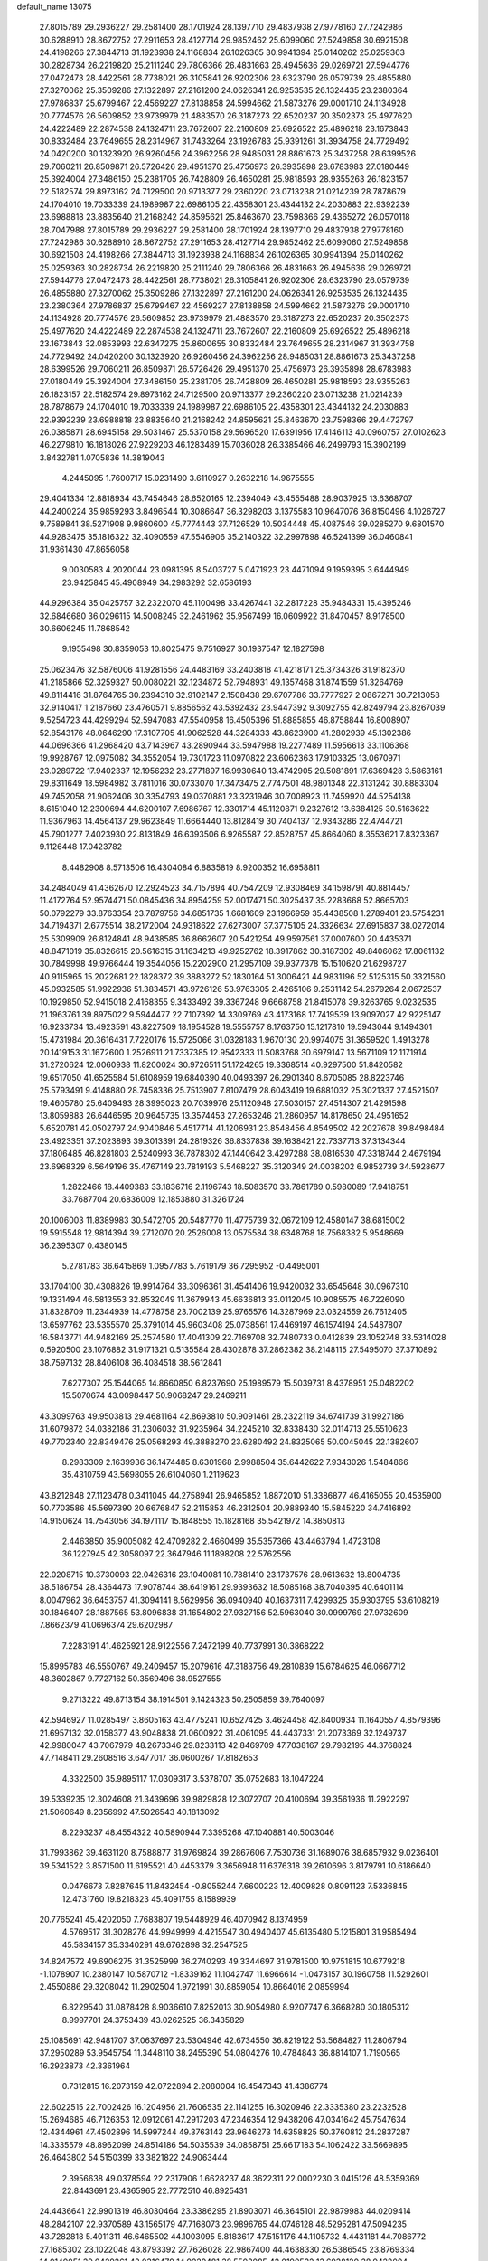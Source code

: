 default_name                                                                    
13075
  27.8015789  29.2936227  29.2581400  28.1701924  28.1397710  29.4837938
  27.9778160  27.7242986  30.6288910  28.8672752  27.2911653  28.4127714
  29.9852462  25.6099060  27.5249858  30.6921508  24.4198266  27.3844713
  31.1923938  24.1168834  26.1026365  30.9941394  25.0140262  25.0259363
  30.2828734  26.2219820  25.2111240  29.7806366  26.4831663  26.4945636
  29.0269721  27.5944776  27.0472473  28.4422561  28.7738021  26.3105841
  26.9202306  28.6323790  26.0579739  26.4855880  27.3270062  25.3509286
  27.1322897  27.2161200  24.0626341  26.9253535  26.1324435  23.2380364
  27.9786837  25.6799467  22.4569227  27.8138858  24.5994662  21.5873276
  29.0001710  24.1134928  20.7774576  26.5609852  23.9739979  21.4883570
  26.3187273  22.6520237  20.3502373  25.4977620  24.4222489  22.2874538
  24.1324711  23.7672607  22.2160809  25.6926522  25.4896218  23.1673843
  30.8332484  23.7649655  28.2314967  31.7433264  23.1926783  25.9391261
  31.3934758  24.7729492  24.0420200  30.1323920  26.9260456  24.3962256
  28.9485031  28.8861673  25.3437258  28.6399526  29.7060211  26.8509871
  26.5726426  29.4951370  25.4756973  26.3935898  28.6783983  27.0180449
  25.3924004  27.3486150  25.2381705  26.7428809  26.4650281  25.9818593
  28.9355263  26.1823157  22.5182574  29.8973162  24.7129500  20.9713377
  29.2360220  23.0713238  21.0214239  28.7878679  24.1704010  19.7033339
  24.1989987  22.6986105  22.4358301  23.4344132  24.2030883  22.9392239
  23.6988818  23.8835640  21.2168242  24.8595621  25.8463670  23.7598366
  29.4365272  26.0570118  28.7047988  27.8015789  29.2936227  29.2581400
  28.1701924  28.1397710  29.4837938  27.9778160  27.7242986  30.6288910
  28.8672752  27.2911653  28.4127714  29.9852462  25.6099060  27.5249858
  30.6921508  24.4198266  27.3844713  31.1923938  24.1168834  26.1026365
  30.9941394  25.0140262  25.0259363  30.2828734  26.2219820  25.2111240
  29.7806366  26.4831663  26.4945636  29.0269721  27.5944776  27.0472473
  28.4422561  28.7738021  26.3105841  26.9202306  28.6323790  26.0579739
  26.4855880  27.3270062  25.3509286  27.1322897  27.2161200  24.0626341
  26.9253535  26.1324435  23.2380364  27.9786837  25.6799467  22.4569227
  27.8138858  24.5994662  21.5873276  29.0001710  24.1134928  20.7774576
  26.5609852  23.9739979  21.4883570  26.3187273  22.6520237  20.3502373
  25.4977620  24.4222489  22.2874538  24.1324711  23.7672607  22.2160809
  25.6926522  25.4896218  23.1673843  32.0853993  22.6347275  25.8600655
  30.8332484  23.7649655  28.2314967  31.3934758  24.7729492  24.0420200
  30.1323920  26.9260456  24.3962256  28.9485031  28.8861673  25.3437258
  28.6399526  29.7060211  26.8509871  26.5726426  29.4951370  25.4756973
  26.3935898  28.6783983  27.0180449  25.3924004  27.3486150  25.2381705
  26.7428809  26.4650281  25.9818593  28.9355263  26.1823157  22.5182574
  29.8973162  24.7129500  20.9713377  29.2360220  23.0713238  21.0214239
  28.7878679  24.1704010  19.7033339  24.1989987  22.6986105  22.4358301
  23.4344132  24.2030883  22.9392239  23.6988818  23.8835640  21.2168242
  24.8595621  25.8463670  23.7598366  29.4472797  26.0385871  28.6945158
  29.5031467  25.5370158  29.5696520  17.6391956  17.4146113  40.0960757
  27.0102623  46.2279810  16.1818026  27.9229203  46.1283489  15.7036028
  26.3385466  46.2499793  15.3902199   3.8432781   1.0705836  14.3819043
   4.2445095   1.7600717  15.0231490   3.6110927   0.2632218  14.9675555
  29.4041334  12.8818934  43.7454646  28.6520165  12.2394049  43.4555488
  28.9037925  13.6368707  44.2400224  35.9859293   3.8496544  10.3086647
  36.3298203   3.1375583  10.9647076  36.8150496   4.1026727   9.7589841
  38.5271908   9.9860600  45.7774443  37.7126529  10.5034448  45.4087546
  39.0285270   9.6801570  44.9283475  35.1816322  32.4090559  47.5546906
  35.2140322  32.2997898  46.5241399  36.0460841  31.9361430  47.8656058
   9.0030583   4.2020044  23.0981395   8.5403727   5.0471923  23.4471094
   9.1959395   3.6444949  23.9425845  45.4908949  34.2983292  32.6586193
  44.9296384  35.0425757  32.2322070  45.1100498  33.4267441  32.2817228
  35.9484331  15.4395246  32.6846680  36.0296115  14.5008245  32.2461962
  35.9567499  16.0609922  31.8470457   8.9178500  30.6606245  11.7868542
   9.1955498  30.8359053  10.8025475   9.7516927  30.1937547  12.1827598
  25.0623476  32.5876006  41.9281556  24.4483169  33.2403818  41.4218171
  25.3734326  31.9182370  41.2185866  52.3259327  50.0080221  32.1234872
  52.7948931  49.1357468  31.8741559  51.3264769  49.8114416  31.8764765
  30.2394310  32.9102147   2.1508438  29.6707786  33.7777927   2.0867271
  30.7213058  32.9140417   1.2187660  23.4760571   9.8856562  43.5392432
  23.9447392   9.3092755  42.8249794  23.8267039   9.5254723  44.4299294
  52.5947083  47.5540958  16.4505396  51.8885855  46.8758844  16.8008907
  52.8543176  48.0646290  17.3107705  41.9062528  44.3284333  43.8623900
  41.2802939  45.1302386  44.0696366  41.2968420  43.7143967  43.2890944
  33.5947988  19.2277489  11.5956613  33.1106368  19.9928767  12.0975082
  34.3552054  19.7301723  11.0970822  23.6062363  17.9103325  13.0670971
  23.0289722  17.9402337  12.1956232  23.2771897  16.9930640  13.4742905
  29.5081891  17.6369428   3.5863161  29.8311649  18.5984982   3.7811016
  30.0733070  17.3473475   2.7747501  48.9801348  22.3131242  30.8883304
  49.7452058  21.9062406  30.3354793  49.0370881  23.3231946  30.7008923
  11.7459920  44.5254138   8.6151040  12.2300694  44.6200107   7.6986767
  12.3301714  45.1120871   9.2327612  13.6384125  30.5163622  11.9367963
  14.4564137  29.9623849  11.6664440  13.8128419  30.7404137  12.9343286
  22.4744721  45.7901277   7.4023930  22.8131849  46.6393506   6.9265587
  22.8528757  45.8664060   8.3553621   7.8323367   9.1126448  17.0423782
   8.4482908   8.5713506  16.4304084   6.8835819   8.9200352  16.6958811
  34.2484049  41.4362670  12.2924523  34.7157894  40.7547209  12.9308469
  34.1598791  40.8814457  11.4172764  52.9574471  50.0845436  34.8954259
  52.0017471  50.3025437  35.2283668  52.8665703  50.0792279  33.8763354
  23.7879756  34.6851735   1.6681609  23.1966959  35.4438508   1.2789401
  23.5754231  34.7194371   2.6775514  38.2172004  24.9318622  27.6273007
  37.3775105  24.3326634  27.6915837  38.0272014  25.5309909  26.8124841
  48.9438585  36.8662607  20.5421254  49.9597561  37.0007600  20.4435371
  48.8471019  35.8326615  20.5616315  31.1634213  49.9252762  18.3917862
  30.3187302  49.8406062  17.8061132  30.7849998  49.9766444  19.3544056
  15.2202900  21.2957109  39.9377378  15.1510620  21.6298727  40.9115965
  15.2022681  22.1828372  39.3883272  52.1830164  51.3006421  44.9831196
  52.5125315  50.3321560  45.0932585  51.9922936  51.3834571  43.9726126
  53.9763305   2.4265106   9.2531142  54.2679264   2.0672537  10.1929850
  52.9415018   2.4168355   9.3433492  39.3367248   9.6668758  21.8415078
  39.8263765   9.0232535  21.1963761  39.8975022   9.5944477  22.7107392
  14.3309769  43.4173168  17.7419539  13.9097027  42.9225147  16.9233734
  13.4923591  43.8227509  18.1954528  19.5555757   8.1763750  15.1217810
  19.5943044   9.1494301  15.4731984  20.3616431   7.7220176  15.5725066
  31.0328183   1.9670130  20.9974075  31.3659520   1.4913278  20.1419153
  31.1672600   1.2526911  21.7337385  12.9542333  11.5083768  30.6979147
  13.5671109  12.1171914  31.2720624  12.0060938  11.8200024  30.9726511
  51.1724265  19.3368514  40.9297500  51.8420582  19.6517050  41.6525584
  51.6108959  19.6840390  40.0493397  26.2901340   8.6705085  28.8223746
  25.5793491   9.4148880  28.7458336  25.7513907   7.8107479  28.6043419
  19.6881032  25.3021337  27.4521507  19.4605780  25.6409493  28.3995023
  20.7039976  25.1120948  27.5030157  27.4514307  21.4291598  13.8059883
  26.6446595  20.9645735  13.3574453  27.2653246  21.2860957  14.8178650
  24.4951652   5.6520781  42.0502797  24.9040846   5.4517714  41.1206931
  23.8548456   4.8549502  42.2027678  39.8498484  23.4923351  37.2023893
  39.3013391  24.2819326  36.8337838  39.1638421  22.7337713  37.3134344
  37.1806485  46.8281803   2.5240993  36.7878302  47.1440642   3.4297288
  38.0816530  47.3318744   2.4679194  23.6968329   6.5649196  35.4767149
  23.7819193   5.5468227  35.3120349  24.0038202   6.9852739  34.5928677
   1.2822466  18.4409383  33.1836716   2.1196743  18.5083570  33.7861789
   0.5980089  17.9418751  33.7687704  20.6836009  12.1853880  31.3261724
  20.1006003  11.8389983  30.5472705  20.5487770  11.4775739  32.0672109
  12.4580147  38.6815002  19.5915548  12.9814394  39.2712070  20.2526008
  13.0575584  38.6348768  18.7568382   5.9548669  36.2395307   0.4380145
   5.2781783  36.6415869   1.0957783   5.7619179  36.7295952  -0.4495001
  33.1704100  30.4308826  19.9914764  33.3096361  31.4541406  19.9420032
  33.6545648  30.0967310  19.1331494  46.5813553  32.8532049  11.3679943
  45.6636813  33.0112045  10.9085575  46.7226090  31.8328709  11.2344939
  14.4778758  23.7002139  25.9765576  14.3287969  23.0324559  26.7612405
  13.6597762  23.5355570  25.3791014  45.9603408  25.0738561  17.4469197
  46.1574194  24.5487807  16.5843771  44.9482169  25.2574580  17.4041309
  22.7169708  32.7480733   0.0412839  23.1052748  33.5314028   0.5920500
  23.1076882  31.9171321   0.5135584  28.4302878  37.2862382  38.2148115
  27.5495070  37.3710892  38.7597132  28.8406108  36.4084518  38.5612841
   7.6277307  25.1544065  14.8660850   6.8237690  25.1989579  15.5039731
   8.4378951  25.0482202  15.5070674  43.0098447  50.9068247  29.2469211
  43.3099763  49.9503813  29.4681164  42.8693810  50.9091461  28.2322119
  34.6741739  31.9927186  31.6079872  34.0382186  31.2306032  31.9235964
  34.2245210  32.8338430  32.0114713  25.5510623  49.7702340  22.8349476
  25.0568293  49.3888270  23.6280492  24.8325065  50.0045045  22.1382607
   8.2983309   2.1639936  36.1474485   8.6301968   2.9988504  35.6442622
   7.9343026   1.5484866  35.4310759  43.5698055  26.6104060   1.2119623
  43.8212848  27.1123478   0.3411045  44.2758941  26.9465852   1.8872010
  51.3386877  46.4165055  20.4535900  50.7703586  45.5697390  20.6676847
  52.2115853  46.2312504  20.9889340  15.5845220  34.7416892  14.9150624
  14.7543056  34.1971117  15.1848555  15.1828168  35.5421972  14.3850813
   2.4463850  35.9005082  42.4709282   2.4660499  35.5357366  43.4463794
   1.4723108  36.1227945  42.3058097  22.3647946  11.1898208  22.5762556
  22.0208715  10.3730093  22.0426316  23.1040081  10.7881410  23.1737576
  28.9613632  18.8004735  38.5186754  28.4364473  17.9078744  38.6419161
  29.9393632  18.5085168  38.7040395  40.6401114   8.0047962  36.6453757
  41.3094141   8.5629956  36.0940940  40.1637311   7.4299325  35.9303795
  53.6108219  30.1846407  28.1887565  53.8096838  31.1654802  27.9327156
  52.5963040  30.0999769  27.9732609   7.8662379  41.0696374  29.6202987
   7.2283191  41.4625921  28.9122556   7.2472199  40.7737991  30.3868222
  15.8995783  46.5550767  49.2409457  15.2079616  47.3183756  49.2810839
  15.6784625  46.0667712  48.3602867   9.7727162  50.3569496  38.9527555
   9.2713222  49.8713154  38.1914501   9.1424323  50.2505859  39.7640097
  42.5946927  11.0285497   3.8605163  43.4775241  10.6527425   3.4624458
  42.8400934  11.1640557   4.8579396  21.6957132  32.0158377  43.9048838
  21.0600922  31.4061095  44.4437331  21.2073369  32.1249737  42.9980047
  43.7067979  48.2673346  29.8233113  42.8469709  47.7038167  29.7982195
  44.3768824  47.7148411  29.2608516   3.6477017  36.0600267  17.8182653
   4.3322500  35.9895117  17.0309317   3.5378707  35.0752683  18.1047224
  39.5339235  12.3024608  21.3439696  39.9829828  12.3072707  20.4100694
  39.3561936  11.2922297  21.5060649   8.2356992  47.5026543  40.1813092
   8.2293237  48.4554322  40.5890944   7.3395268  47.1040881  40.5003046
  31.7993862  39.4631120   8.7588877  31.9769824  39.2867606   7.7530736
  31.1689076  38.6857932   9.0236401  39.5341522   3.8571500  11.6195521
  40.4453379   3.3656948  11.6376318  39.2610696   3.8179791  10.6186640
   0.0476673   7.8287645  11.8432454  -0.8055244   7.6600223  12.4009828
   0.8091123   7.5336845  12.4731760  19.8218323  45.4091755   8.1589939
  20.7765241  45.4202050   7.7683807  19.5448929  46.4070942   8.1374959
   4.5769517  31.3028276  44.9949999   4.4215547  30.4940407  45.6135480
   5.1215801  31.9585494  45.5834157  35.3340291  49.6762898  32.2547525
  34.8247572  49.6906275  31.3525999  36.2740293  49.3344697  31.9781500
  10.9751815  10.6779218  -1.1078907  10.2380147  10.5870712  -1.8339162
  11.1042747  11.6966614  -1.0473157  30.1960758  11.5292601   2.4550886
  29.3208042  11.2902504   1.9721991  30.8859054  10.8664016   2.0859994
   6.8229540  31.0878428   8.9036610   7.8252013  30.9054980   8.9207747
   6.3668280  30.1805312   8.9997701  24.3753439  43.0262525  36.3435829
  25.1085691  42.9481707  37.0637697  23.5304946  42.6734550  36.8219122
  53.5684827  11.2806794  37.2950289  53.9545754  11.3448110  38.2455390
  54.0804276  10.4784843  36.8814107   1.7190565  16.2923873  42.3361964
   0.7312815  16.2073159  42.0722894   2.2080004  16.4547343  41.4386774
  22.6022515  22.7002426  16.1204956  21.7606535  22.1141255  16.3020946
  22.3335380  23.2232528  15.2694685  46.7126353  12.0912061  47.2917203
  47.2346354  12.9438206  47.0341642  45.7547634  12.4344961  47.4502896
  14.5997244  49.3763143  23.9646273  14.6358825  50.3760812  24.2837287
  14.3335579  48.8962099  24.8514186  54.5035539  34.0858751  25.6617183
  54.1062422  33.5669895  26.4643802  54.5150399  33.3821822  24.9063444
   2.3956638  49.0378594  22.2317906   1.6628237  48.3622311  22.0002230
   3.0415126  48.5359369  22.8443691  23.4365965  22.7772510  46.8925431
  24.4436641  22.9901319  46.8030464  23.3386295  21.8903071  46.3645101
  22.9879983  44.0209414  48.2842107  22.9370589  43.1565179  47.7168073
  23.9896765  44.0746128  48.5295281  47.5094235  43.7282818   5.4011311
  46.6465502  44.1003095   5.8183617  47.5151176  44.1105732   4.4431181
  44.7086772  27.1685302  23.1022048  43.8793392  27.7626028  22.9867400
  44.4638330  26.5386545  23.8769334  14.0140051  39.0429261  42.0316479
  14.9220481  38.5503085  42.0190532  13.6938120  38.9422004  43.0084460
  46.1392478  50.5080624   1.6181361  46.2715879  49.5919652   2.0733612
  45.8344489  50.2906753   0.6767395  52.3978860   6.2392788  46.3120316
  52.5451399   5.6817672  45.4601541  52.8382777   5.7268307  47.0594730
  19.3884053  24.8614000  -0.4726554  20.1534904  24.1628758  -0.5626088
  19.8718992  25.7606505  -0.5688942  44.4785256  25.9228936  29.2228983
  43.7874713  25.3280494  28.7515464  44.6065789  25.5002975  30.1417710
  48.2670238  14.2428252  19.2247318  48.1409715  13.5852949  18.4343816
  48.0975293  15.1651424  18.8005031  20.0756746   8.0009152  12.4380765
  20.8436814   8.6791395  12.3261528  19.7798671   8.1238053  13.4198809
  16.6381224  40.1161820  46.1615478  16.3553653  41.1059642  46.2006300
  15.8052174  39.6077351  46.4946204   1.7002253  19.7603497  21.6324285
   1.1710253  19.8642783  22.5218992   2.4748958  19.1294352  21.9120282
  30.6748062  35.7028393  12.2010578  31.2754021  36.4881787  12.4773349
  31.0459700  35.3797223  11.3105814  50.1075069  52.6117762  11.1041213
  50.7517812  52.6731026  11.8989457  50.5131618  53.2518148  10.4038580
  42.0110064  15.3539967  26.5736985  42.5582710  15.8365990  25.8278681
  41.1631292  15.9486842  26.6343323  24.1578666  15.2551002  16.4054332
  24.7065309  15.9960876  15.9557179  23.7104143  15.7314891  17.2092879
  37.3467448  10.6512577  38.5916654  36.9953392  11.5515454  38.2352610
  37.1017300   9.9767750  37.8495567   9.5451280  47.0996319  34.1268481
   8.6854837  47.6486382  34.2470810   9.2972289  46.1517393  34.4390573
  42.2923737  32.9535083  33.1034861  42.6415012  33.0515195  34.0705555
  43.1067345  32.5819156  32.5882432  39.6454075  33.3436794  30.3239997
  40.0940455  34.0129321  30.9757980  38.8449283  32.9823138  30.8637360
  35.7255947  30.7120377   3.9323130  36.2359354  30.9761890   4.7868682
  35.1298535  29.9307377   4.2150707  19.6920802  16.2120255  47.4088682
  19.2793065  15.2855833  47.6202421  20.1660985  16.4680917  48.2890466
  39.0496589  33.5758040  26.2149684  39.9230998  33.0261754  26.2857049
  38.4143096  32.9268298  25.7112937  36.2951145  21.2669576  14.7381575
  36.4241672  20.4164482  14.1499582  35.4093789  21.1088681  15.2143936
   6.1455105  37.2156611   4.9884936   7.0643125  37.3697768   4.5520231
   5.5502297  37.9494140   4.5701659  31.4004281  44.4811116  28.8512253
  32.2222940  44.1964560  28.3049685  30.7219928  44.8015419  28.1556390
  11.7503625  28.2086353  24.4738300  12.2023304  27.7055890  23.6732691
  10.9012941  27.6510255  24.6249365   0.1946340  41.7998349  46.4218235
   1.1947520  41.6551105  46.2300800  -0.1685715  42.2241402  45.5594862
  37.8729446  38.0468765   9.8861844  37.6705663  38.5586154   9.0168582
  38.0378006  37.0785789   9.5694847  49.6390002  34.6552828  31.2874453
  50.6057264  34.4399844  31.0609475  49.4109501  35.4783099  30.7050187
  54.5753369  42.3262805  27.2475138  54.0047233  41.9601390  28.0365425
  55.3282420  41.6213873  27.1712554  31.9396416  42.8624927  12.1278425
  32.8445996  42.3613347  12.1948369  31.5141237  42.4492566  11.2707287
  35.0240343  35.8031595   9.4135680  34.7662188  36.4981922  10.1323046
  36.0416666  35.7952274   9.4081601  49.2953396  37.8396585   4.6367317
  48.8455971  37.8286829   5.5664353  48.7016675  37.1917885   4.0849571
  21.4670895  16.6005976  36.9646690  21.7870850  17.5010802  36.5670012
  22.3444492  16.0974611  37.1585498  52.4759897  46.8315483  37.6312571
  51.9632729  46.5868764  36.7593921  53.2656518  46.1974779  37.6467278
  26.8957422  14.9294016  18.9232639  26.9716218  15.7397603  18.2824861
  27.0978247  14.1277184  18.3039044  22.0668866  12.4510597  46.0100534
  21.0808414  12.6869527  45.9707244  22.3892212  12.4667887  45.0350425
  32.3537265  20.9766566  29.2012826  32.4267821  20.4932352  28.2896185
  32.0323698  20.2134970  29.8366289  31.4754273  36.3722320  32.1479142
  31.3628237  36.6495812  33.1398602  32.2246972  36.9971774  31.8099789
  27.1008697   4.3156188   7.2855918  26.5469475   4.0929494   8.1263935
  27.7016119   5.0992123   7.6049216  47.0473687  -0.7198965  35.4020049
  47.7097520  -0.8586252  36.1840800  46.1307803  -0.7024070  35.8711915
  53.0225215  27.6826788  20.1778476  53.7988803  27.9864757  20.7927104
  53.5084552  27.1236966  19.4545060  12.4013871   2.7114152   2.8970140
  13.3446393   3.1269828   2.8008748  12.0444717   2.7320939   1.9237681
  42.5295912  11.5151197  45.8372417  43.1294273  12.1589605  46.3644947
  41.6314057  11.5375131  46.3435135   9.7747525   1.3353483  44.3988835
   9.0843878   1.7731441  43.7629494   9.3378261   1.3690791  45.3148271
  35.2860056  27.5375865  37.0732341  34.3207080  27.7234214  36.7517390
  35.4428737  26.5534608  36.8106905  46.0362092   2.7352131  16.1566428
  45.7533282   2.9497483  17.1346884  46.8031650   2.0765210  16.2612341
  10.0653425   6.2933945  13.1561060   9.0814131   6.1808188  12.8524906
   9.9799514   6.7903424  14.0541680  30.0369562  30.9405408  28.9396799
  30.8534607  30.3855544  29.2241363  29.2345557  30.3226519  29.0834683
  13.8133070  35.7935925   7.1575276  14.5977574  35.1376001   6.9901661
  14.1192534  36.3137578   7.9972492  52.0443331  40.9585404  32.2894699
  52.8206980  41.5321605  31.9146832  51.2980200  41.0794564  31.5858873
   1.5665868  26.3955081  10.5367886   2.2853088  25.6708017  10.3839023
   1.2276973  26.2312481  11.4788763  28.8665584  49.7017297  16.8746866
  28.0300039  49.2388373  17.2623823  28.5478537  50.6202859  16.5850285
  36.1366602   9.5089975  24.3479887  35.9325571  10.4873091  24.5658255
  35.9372897   8.9935855  25.2107077  23.2584029   3.0662573   4.9434994
  23.4107087   3.9933097   5.3668808  22.2757895   2.8543511   5.1832322
  38.5576826  10.1040724  34.8162859  38.0385662   9.5994583  35.5477977
  39.2737743  10.6328555  35.3275738  31.3996422  28.6573961   2.8901151
  30.6382808  29.3333435   2.7119897  31.3827431  28.0474904   2.0609193
  28.3606054  45.5989783  35.4182881  27.7533063  46.2969591  35.8609085
  27.8274035  45.2779088  34.5966314  28.6758617  23.8880225  13.8988475
  28.3155689  22.9183976  13.8682317  27.8948291  24.4055951  14.3408328
  39.4762540  25.6485746  15.8588705  39.0972312  25.6360300  14.8942481
  40.4080771  26.0838342  15.7300190  12.8914191  37.0549308  11.4471126
  12.1632988  36.6465203  10.8282542  12.3211323  37.6292032  12.1003425
  28.9032922  42.0041737   8.0103920  28.0007503  42.4888026   8.1674459
  28.6167897  41.1692612   7.4690763  29.0195178  30.1037525  18.3396033
  29.0380111  29.7657605  17.3702171  28.2281826  29.6089105  18.7732239
  23.3410071  23.6331904  33.8087934  24.0646413  23.4787436  33.0860437
  23.0437703  24.6109868  33.6302369  38.2920657  49.6197442  44.3494520
  37.6108481  50.3624511  44.1452084  39.1697928  49.9610452  43.9362698
  54.2722937  11.1820535  40.0398176  54.9279808  11.0256744  40.8190968
  53.7019458  10.3152384  40.0298178  40.0257584  17.2786737  26.3906929
  40.4587493  18.1908980  26.6062310  39.7726731  17.3598110  25.3966264
  44.8939554  48.5131217  44.5621674  44.8974039  48.3952339  43.5399577
  43.9895313  48.9513959  44.7643260  38.1165399  38.7597035  19.8446560
  37.2980460  39.1719093  19.3605784  38.3210761  37.9212110  19.2756336
  38.6091076  30.2263527  31.2440451  39.3914418  30.3946557  31.9019503
  38.0772836  31.1160089  31.2945202  18.8359822   9.0083587  20.3808608
  17.8433940   9.3017825  20.3773313  18.7783553   7.9978154  20.5927708
  30.4673559  47.2644636  35.0703439  29.7618368  46.5379129  35.2910931
  30.5589064  47.1914544  34.0425335  39.6075548   5.6918494   0.4401891
  39.8642001   6.3685680  -0.3063755  40.3780622   5.8068024   1.1228956
  13.8926589  23.1012404  11.6319614  13.5120762  23.3183081  10.6758898
  13.0792535  23.3741164  12.2247647   1.1032169  22.4288640  24.9363179
   0.9841320  21.4708019  24.5736875   0.8489183  23.0275549  24.1347195
  20.0698001  15.3430001  13.9040829  19.2718158  15.2228352  14.5528115
  19.8981508  16.2735259  13.4880042  35.4620405  31.8505445  44.9548834
  36.2352096  31.1587335  44.9031515  34.7394510  31.3931877  44.3488315
   5.4327067   6.4329844  35.1045548   5.9292752   5.8264926  34.4351827
   6.1961370   6.8345017  35.6769685  37.3913536  10.3262940  18.6837272
  37.1153124   9.4966428  18.1355642  36.6828577  10.3711774  19.4298842
  28.7287744  20.8750155  36.8536342  28.8429568  20.0390551  37.4599980
  29.6046464  21.3985070  37.0109038   9.8473344  46.7493938  31.4618892
   9.6689823  46.8934560  32.4714114   9.8746880  47.7175149  31.0924302
  22.7863416  46.5231159  42.5095162  22.5707627  45.7529159  41.8579126
  21.8676976  46.9701228  42.6664482   4.0278384  23.3974898  44.8843025
   3.5058023  24.2855014  44.7702459   3.3848234  22.8225716  45.4560952
   4.0681166  50.8615450  39.1722101   3.8988397  51.8804382  39.2867406
   4.9764542  50.8360435  38.6793239  50.5105106  30.3560191  13.2401536
  49.9993831  29.7674843  12.5574303  49.8644694  30.3793431  14.0501542
   9.2928992  28.3585794  32.2544008  10.2025116  27.9325902  32.0715342
   8.6033739  27.6870187  31.8976595   9.2029122  12.5531281  33.8425114
   8.4872836  13.2176436  33.5143528   8.6798036  11.6852744  34.0240414
  22.5739955   3.4839533  32.7028641  23.0112073   3.6569050  33.6217465
  22.1719850   4.4005253  32.4504594  19.0599307   5.4064799  32.3056792
  18.6253409   4.5889175  31.8457899  18.6659016   6.2065547  31.7772358
  10.8220556  15.6642132  34.5999848  11.4680180  15.3252956  33.8577892
  10.0530431  16.0866901  34.0564719  22.3500876  45.9526160  30.3402076
  22.0946085  45.2841169  31.0801926  22.4072655  46.8584597  30.8178099
  53.6496287  28.7920683  40.4711983  54.2822087  27.9718246  40.4552124
  53.9387381  29.2963124  41.3279308  16.7202754  48.3451524  33.1088718
  16.4165174  49.0458898  32.4275030  17.5991606  47.9727326  32.7255096
  28.8773295  32.4943409  24.2982959  28.3439244  32.7347681  25.1484453
  29.8495404  32.4395708  24.6231047  12.4131583   7.9341332   8.5902904
  11.9153446   7.5969993   9.4293550  11.8529378   8.7444368   8.2799592
   8.1596252  37.2542995  19.2774265   7.1820532  37.5679002  19.3470093
   8.6916204  38.1165997  19.0928165  38.9628286  43.7954467  14.0023413
  38.6548619  44.0657198  14.9560059  38.0932742  43.5337630  13.5312178
  50.8965597   5.2674386   9.6167660  49.9444797   5.6495306   9.7382834
  51.3344433   5.9052215   8.9365305  30.3577805   2.2061575  16.8459307
  29.3861777   2.2699381  16.4912241  30.5603069   3.1822156  17.1315465
   7.2684669  46.1693549   6.5051156   8.0566377  45.7413188   5.9853712
   7.7368772  46.6286866   7.3023969   2.2083683  36.2815288  25.7345540
   2.7305203  37.1465021  25.8505712   2.4619983  35.9566509  24.7851599
  20.8659323  28.0596293  17.4585577  21.0346789  28.9628428  17.9191052
  20.1126387  27.6308346  18.0171266  13.0397405  14.1362703  46.3829499
  13.0493703  13.3152392  45.7415020  13.3172661  14.9089650  45.7531722
  36.6078867   6.1912216  37.7725817  37.2661247   5.5318631  38.2149741
  35.8335726   6.2574723  38.4517642  48.6049599  40.1167331   3.1296420
  48.0895946  40.5289270   3.9318676  48.9878207  39.2463768   3.5375530
   0.5427018  38.7135534  35.2837987   1.0321658  38.6291191  36.1870752
   0.7157052  37.8115413  34.8186546  24.5445051  17.8801142  21.3549212
  24.1032316  17.7638771  22.2857754  24.5994131  16.9022712  21.0086101
  12.7167652   9.5664717  39.4795109  12.2151093   9.0113529  40.1967194
  11.9609868   9.8607897  38.8396336  29.0781680   5.2122562  25.6161342
  29.4171315   5.1448382  26.5907530  29.1445398   4.2382908  25.2749771
   5.1841324   6.6035354  21.3601214   4.6097648   7.2635733  21.9083638
   4.5191203   5.8446641  21.1353092  33.1783673  38.2246795  45.6550482
  33.5371749  37.5718305  44.9416487  32.7426476  38.9786010  45.1097862
  45.0619505   4.9347598  21.7542485  45.6914116   5.1334550  20.9574326
  45.5267340   4.1561755  22.2428586  29.4721287  29.5643123  47.3276179
  30.4060904  29.3272003  47.7148734  29.7034841  30.2054075  46.5551535
  11.8047925  19.4004328  41.5321351  12.4440557  18.6315986  41.7555244
  10.9285620  18.9380898  41.2437210  35.1512076  23.4860876  34.4889617
  35.4078626  24.0301790  35.3310577  34.7328897  24.2088598  33.8716938
   5.8761316  37.3318514  11.8587402   6.7891537  37.6145242  11.4383620
   5.7255335  38.0676120  12.5680511  49.2990252  34.3226608  22.9198320
  49.1656252  34.2102983  21.9023884  49.0127622  35.2963700  23.1020255
  18.6472446  14.1958582  23.7786212  19.5680743  13.7563957  23.9252453
  18.8719957  15.1318667  23.4154571  46.1806254  31.9490807  42.4480284
  46.1276265  31.9090023  43.4799826  45.3647373  31.3985888  42.1450087
  54.6398907  16.4029011  42.0917669  54.7435425  16.0096430  43.0614745
  53.6830892  16.0782526  41.8483394  39.8674739  24.7397356  47.4508108
  39.9436693  25.1353123  46.4999363  40.8091801  24.3383066  47.6128999
  43.4481707  34.4743009  29.7177295  44.1687533  34.4417058  28.9785013
  42.7643957  33.7635213  29.4227287  47.7767550  41.2229347  33.5890251
  46.7834197  41.2981190  33.3169460  47.9449764  40.1991187  33.5665793
   5.8179014  25.7524910  36.9168685   5.4271838  25.7275916  35.9570769
   6.8403243  25.7595859  36.7401274  46.1508490  11.8884828  30.0737695
  46.7453771  11.4000065  29.3804317  45.3924059  11.2085337  30.2536903
  34.0758377  25.3879339  32.8365522  33.2546294  25.1884780  32.2495098
  34.7004232  25.9222597  32.2088852  22.8301042   7.2731489  26.9103462
  22.9530550   6.6803139  26.0581133  23.6378667   6.9696103  27.4932722
  35.2517629  14.8643069  46.4849535  35.6353496  14.0191632  46.9311803
  36.0827310  15.3746084  46.1553557  36.5766186   2.0264239  24.4473173
  36.7889676   1.5294724  23.5759783  36.8547388   2.9990905  24.2606247
  20.1798054  26.1216783  34.5737055  19.7697260  25.1968394  34.3488446
  19.3786533  26.7627742  34.4822885  11.6479397  50.4349980  36.1716523
  11.1002876  50.8047054  36.9422856  11.5044445  51.0898639  35.3932154
  33.4611380  44.0364005  42.2042046  33.6475656  44.9639125  41.8066583
  32.6233530  43.7063489  41.7013711  42.6400421  29.1203078  22.9861736
  42.1786352  30.0490077  23.0589758  42.5838439  28.9250827  21.9659494
  32.0042948  33.2006704   4.1760082  31.3709489  33.0808281   3.3640349
  31.6148423  32.5413673   4.8726511  51.8786329  18.8937878  25.0939672
  52.3472650  17.9874915  25.1824974  52.6298599  19.5648125  24.9002430
   9.6699269   2.8359639  25.3293409  10.3879016   3.3464754  25.8481158
   9.2336352   2.2056848  25.9843376  13.0184649  37.0590852  30.6139545
  13.0158006  38.0891444  30.6305718  12.1698891  36.8086101  30.0992987
   4.7475507  30.6233711   3.5265601   5.4540638  30.7525804   4.2656051
   3.8919986  30.3645190   4.0441469   3.1475226   6.1950621  30.4568758
   3.5100055   5.5716769  31.2026669   2.2582602   6.5418995  30.8728420
  26.4957094  21.2991795  30.8118732  26.1071592  20.4543728  30.3680445
  27.2318700  21.6064952  30.1641907  10.2700118  24.5994117  34.7071967
  10.1723869  23.5854494  34.9061891  11.2913863  24.7436516  34.7216118
  26.8034717  34.6657670  22.2472625  26.9779687  33.6483195  22.2765476
  26.0049742  34.7534262  21.5975344  13.1789666  10.5604942   5.7213274
  12.9915660  11.3946575   5.1380647  13.3531927   9.8213451   5.0225397
  45.1869003  32.7661480  20.9607259  45.6847664  33.6213681  20.6551279
  44.3211009  32.8019334  20.3890006   7.0682405  43.7103518  33.6551579
   7.9287431  44.1119261  34.0716215   6.5672372  43.3325275  34.4795761
  47.7921672  44.8126343  15.3644647  46.8290750  45.1714570  15.1797733
  47.5876488  43.9136218  15.8531901   4.6509211   8.7681566  26.8201187
   4.0427218   9.1323259  26.0689851   5.1761630   8.0069397  26.3350468
  12.1182269   0.5750160  41.8702382  12.2022648  -0.4150640  42.1513153
  12.3787631   1.0966677  42.7127801  13.7249306  43.1771169  35.0588441
  14.6982382  43.3098403  34.7379720  13.5142915  42.1992127  34.8239258
  30.9806355  15.8796571  35.4569564  30.1307395  15.3270363  35.6498322
  31.4532096  15.3425041  34.7115686  20.1815438  49.3706374  31.3543886
  20.1664096  49.9809820  32.1828116  21.1715070  49.0722623  31.2911640
  36.5207484  12.2488498   8.5816384  37.4223230  11.7602812   8.6300504
  36.5914568  12.9773059   9.3084486   6.9824794   6.0044915  19.3799898
   6.5523703   6.4624561  18.5836008   6.3553634   6.2051713  20.1741038
  11.5666864   4.6229451  44.4106861  11.9809616   3.7015257  44.5815798
  11.5857498   5.0909194  45.3266355  42.3259294  27.1099753   6.2342254
  42.0152445  26.1508718   6.0594603  41.5220563  27.5893919   6.6375837
   8.2115610  19.6231914  46.3553577   9.1074857  20.1097144  46.5297784
   7.8187474  20.1413815  45.5541522  22.1099721  48.3254425   3.5060973
  21.4702618  49.0683682   3.2335867  21.4938121  47.5520356   3.8098143
  38.5213645   1.5649440   2.2808592  37.5177807   1.6658327   2.3944543
  38.7477055   2.1494501   1.4549183  55.2957799  19.0360878  42.0801433
  55.9665588  18.9880029  42.8671387  54.9714035  18.0515995  42.0019285
  47.9577300  27.5230462  31.6362724  47.9261839  28.5234519  31.9059184
  47.0151285  27.1893685  31.9089265  38.2622932  16.7177345  28.5899036
  38.4682808  17.6186996  29.0599931  38.8080028  16.7801916  27.7184157
   4.6665835  11.2760580   9.4626816   4.6556030  10.7349367   8.5794215
   5.6781156  11.4600812   9.6013535  12.0080549   9.6803568  19.5957132
  11.3195254  10.1830837  20.1842265  12.1661862   8.8088737  20.1506568
  10.9666773  46.1285980  12.1548894  11.7086817  45.4204096  12.2339592
  10.0953965  45.5864068  12.2967337  40.0147265  44.6641889  23.0480638
  40.2334097  44.6524353  22.0420521  40.8727437  45.0504913  23.4778582
  18.1317691  28.4163377  41.5178595  17.2599369  28.9566189  41.6397719
  18.5532998  28.4163699  42.4615009  15.5268999  25.1998962  30.4009312
  16.1154075  25.2600170  31.2428748  15.8787865  25.9565310  29.7935305
  48.1662938  21.9614014  12.0838364  48.6738306  21.1954032  11.6045208
  48.8834111  22.7062618  12.1496838  13.6550355   6.3672563  17.8785177
  12.7493269   6.8652983  17.8202093  13.4717770   5.4969952  17.3423589
  46.9421211  20.9255449  14.2487963  47.1213205  19.9107938  14.1172301
  47.4602734  21.3468851  13.4505655  33.8221227  33.8572044  39.7387275
  33.4504690  32.9039884  39.5792303  34.6721645  33.6961815  40.2960748
  45.7363758  44.0075199  21.8177592  46.4272923  44.5959168  21.3431517
  44.9158050  44.6270605  21.9231451  40.3178583  41.7848597  49.1338810
  39.7925496  42.3015490  48.4195342  40.2758387  40.8095050  48.8494592
  19.7432181   2.4285892   2.9383473  20.0032712   2.5658017   3.9243853
  20.6193038   2.5858738   2.4227167  33.7312007  25.3617298  27.4698397
  33.5869956  26.0197620  28.2559021  32.7916002  25.0373299  27.2395039
   4.2103795  36.2084968  32.0771563   3.7386966  35.7056357  32.8379115
   4.2561488  35.5119913  31.3110638  22.4302518  18.9163041  35.7890523
  22.1073508  19.1376966  34.8301888  23.4566300  18.8452065  35.6766303
  37.3040828  31.6542622   6.0398491  38.2471383  31.7162808   5.6156890
  37.4255766  30.9314194   6.7705607  31.8687097  49.1542574  31.0974862
  31.8726524  49.8119672  31.8736508  32.7375421  49.3706181  30.5755068
   1.5514027  22.5635312  41.6834320   0.7476839  22.8179748  42.2770788
   1.1741028  21.8379445  41.0578472  35.0908020  21.7844751  18.9814747
  34.3207931  22.0189616  19.6183917  35.8851251  22.3388784  19.3116478
  29.9792050   9.0393573  13.8786638  29.3078014   8.9815085  14.6600038
  29.9666835   8.0846030  13.4763585  53.5622426  14.0941451  48.5020191
  53.3959662  13.8680028  47.5075282  54.4008573  13.5810188  48.7478953
  19.8130768  49.2228320  26.2459412  19.4451019  48.2596877  26.3305337
  19.6555872  49.6228596  27.1835502  38.4866896  16.9274425  36.1576516
  38.8590554  17.7085642  36.7132757  38.3972713  16.1610334  36.8460651
  44.0807387   9.0834795   7.0173005  43.6468369   8.4889318   6.2905342
  43.8021826  10.0405681   6.7444251  32.1418352  15.2200750   4.4768840
  31.5904469  15.8313801   5.1055364  31.4185553  14.7857687   3.8788456
  24.4623960  17.0757578   2.5565691  24.0812461  16.1271741   2.6763618
  25.4701882  16.9568809   2.7616496  37.3739465  26.6188484  25.5226241
  37.8622821  26.5517481  24.6356393  36.4110743  26.3058053  25.3207481
   8.9200117   0.9615424  16.7804169   8.6705034   0.7453598  15.8003540
   9.5397476   1.7830811  16.6925827   4.0428670  37.6240330   1.8816506
   3.8271691  38.2685324   1.1300695   4.2508283  38.2213602   2.6982092
  15.3385622   4.0337303  31.5917756  15.3968724   5.0654129  31.4260009
  16.3098738   3.7285622  31.3923341   7.4103897   7.7367463   3.0380521
   6.4923367   8.2106078   2.9915191   7.2240221   6.9236190   3.6515651
  11.7343945   4.2591901  26.4415552  12.5804378   4.4657133  27.0073144
  11.0698087   4.9944072  26.7562069   2.9751097  36.3051320  37.9370242
   3.8283996  36.4882490  37.3724696   2.4469445  37.1837614  37.8561810
   2.5429796  16.4395466  31.7929048   1.9783764  17.2676554  32.0572712
   2.7797200  16.0449333  32.7325672   0.5936033  47.5388325  13.5918092
   0.7452744  46.6097775  13.1569194   0.0652183  48.0590256  12.8975802
  18.1700692  30.0542119   6.3332933  17.1873944  29.6826725   6.2483751
  18.0422508  30.7035660   7.1545100   4.3834563  50.1262377  11.6584702
   4.7250274  51.1022629  11.7249771   3.3782977  50.2038727  11.7825426
  22.4926655  39.3685070  45.8210328  21.7282342  39.0662341  45.1989603
  23.3310441  39.3239139  45.2186581  38.9910202  46.9281010  40.8250794
  39.7362972  47.2941728  41.4496750  39.0317939  47.5832474  40.0251209
  47.5541098  31.5223681  40.1594863  47.0431492  31.6967240  41.0421921
  48.4375204  31.0834958  40.4874017  21.5834605  42.5546873  28.1223529
  21.2790905  41.6797332  27.6601963  21.8979026  43.1447303  27.3396342
  26.7851639  14.3977210  10.9501381  25.8896736  13.9152715  10.7666131
  27.4881237  13.6538557  10.7760422  23.3934205  45.8835713  10.0250146
  22.6113165  46.3186235  10.5733120  24.1407492  46.6044912  10.1373281
  49.1201429   4.4831477  26.4152500  50.1445210   4.6476491  26.4051494
  48.8678695   4.4851778  25.4134732  49.2426643  36.3932556   0.1797806
  50.0226180  36.1643685   0.8185609  48.4869518  35.7603464   0.5014707
   4.8305237  40.4127278  15.9966628   4.9911944  40.2944004  16.9990176
   5.0396642  41.4120735  15.8241890  39.3401406   6.7488480   3.6205916
  38.8904497   5.9230468   4.0490168  40.1917968   6.3741951   3.1883520
  10.0449460  35.6431092  20.3427091   9.3150844  36.2860473  19.9811124
   9.5120061  35.0245158  20.9797314  52.0257415  34.1282442  20.7685396
  51.6625115  35.0603042  20.5535841  53.0335279  34.1967524  20.5831802
  12.6482930  10.0077570   1.0784639  11.9180652  10.2120690   0.3855203
  13.0196047  10.9442220   1.3241512  42.6430338  52.3608895   7.8173326
  42.1502699  51.6575179   8.3609307  43.2294474  51.7976947   7.1614944
  19.3549973  23.4691764   8.2591252  18.5953979  23.9664132   8.7623134
  20.2075073  23.9087552   8.6448948  44.2309443  10.0093696  30.4184105
  43.5209707  10.2362030  31.1416257  44.3251965   8.9916703  30.4987603
  17.5968318  39.6296852  35.6327637  17.2949381  39.3803681  34.6736332
  18.0322302  38.7566065  35.9740257  48.1777511   4.9853466  23.8848011
  47.3428414   5.5546108  24.1213533  48.7389941   5.6215421  23.3060659
  47.0155048  40.9173376  45.9588398  47.5928463  40.1008639  45.7217024
  46.1153476  40.5191690  46.2575301  11.3403602  47.7240552  21.8671912
  11.3597749  46.7478677  21.5270125  11.0668992  47.6118203  22.8631525
  39.5008545  37.6080824   6.7824957  40.4616746  37.7811994   6.5101658
  39.1602508  36.8766039   6.1438818   9.0569836  44.3528427   9.2536108
   8.9874360  43.7357346  10.0678910  10.0639557  44.4277358   9.0630568
  43.1777918  46.7981584   3.5692897  43.2299076  45.7661166   3.5719912
  43.2653975  47.0544869   2.5897274  30.5755959  15.9475749  20.7350402
  30.8237411  15.6607488  19.7731692  30.9152541  15.1467407  21.3059018
  28.9286886  49.4683948  34.9101468  29.5847785  48.6771631  35.0390533
  29.5265790  50.2909636  35.1235669  13.5211214  20.0117176   3.2466925
  14.4994278  20.3020600   3.3952061  13.4228696  20.0009715   2.2188654
  51.0026009  46.0796127   3.9827899  51.0057139  46.0319384   5.0107709
  51.7234292  45.4086261   3.6952977  31.1947824  25.7297961  36.5604628
  31.2584728  24.9548441  35.8778178  30.2813983  26.1640895  36.3323887
   7.5127561   5.9724903  12.3219133   7.7720203   5.2000426  11.6895008
   6.8996237   6.5703600  11.7506421  34.4390757   9.3723171  35.8391287
  34.2278356   9.0216225  34.8880391  34.6562807  10.3705676  35.6783176
  12.6774923  31.5550228  37.7564807  13.2656040  31.1617157  38.4968805
  11.7290659  31.5743104  38.1648463   5.8429155  42.8092797  35.8793728
   4.8302559  42.7244737  35.6603961   6.0116839  41.9736469  36.4702860
   6.6803459  39.9916851  31.8341531   5.6888111  40.2354141  32.0639241
   6.7196632  38.9915830  32.1023379  47.5608605  44.9914056  46.2712212
  48.5064216  44.8909496  45.8659247  47.4865742  44.2027885  46.9235400
  36.2673382  27.9936961   6.2251837  35.5811943  27.4550099   6.7785270
  36.3086069  27.5242827   5.3297102   9.2244735  -0.0760510   4.5701787
  10.2195932   0.1967293   4.5915095   8.7391662   0.7055962   5.0281438
  27.9639097   8.2180696  48.0474749  28.3175891   7.9416853  47.1155665
  28.0231146   9.2537190  48.0215746  37.1802816  17.3604212   5.3602225
  37.2362254  18.3861101   5.4665548  36.1924157  17.1552560   5.2810619
  19.7097458  35.4854706  -0.1938008  19.0977223  34.9542581   0.4432289
  20.1192436  34.7620112  -0.8036947  22.9974935  20.5930256   5.1092049
  22.9206356  21.5838074   4.8252450  22.5704268  20.5798909   6.0501524
  10.3914862  14.1865814  24.0806736  10.4184188  14.9207800  24.8231719
  11.3196453  14.3038152  23.6299198  47.2306058  21.4526961  40.7163654
  46.6122867  20.9320211  40.0776434  47.7882868  20.7099591  41.1733504
  51.7094025  41.4165257  34.8868157  51.7446254  41.2148623  33.8638555
  52.4021737  40.7392939  35.2575819  36.5849161  25.2450046  48.0587115
  37.3062450  25.9126806  48.3821325  36.9990855  24.3295892  48.3169810
  54.1235261  11.4429056  15.4189078  54.0236701  11.3755265  14.3968862
  53.2807678  10.9613401  15.7772882  17.9258011  19.4402491  44.0658375
  18.7472223  18.8279545  43.8976813  17.9432816  19.5748475  45.0898014
   2.0522469  32.1433790  44.8221801   3.0383730  31.8314868  44.7735259
   1.6464350  31.7877965  43.9433330   8.1199588  30.1255833   2.0662591
   8.1766667  31.0549550   2.5127199   8.9313505  30.1093538   1.4320953
  17.8389621  46.5015727  18.2000464  16.9684012  46.7628618  17.7169304
  18.1986054  45.7054862  17.6560146  36.5753514   5.6122499  43.0308254
  37.2334901   6.3516761  42.6978198  35.7238546   6.1584932  43.2370076
  11.5200344  35.6821310  42.9420118  11.5940766  34.8424481  42.3484419
  10.9732082  36.3432849  42.3687905  17.9150375  41.5888932  41.7389545
  17.5782566  41.6833053  40.7700176  17.0619381  41.6328748  42.3019043
   1.6574095  22.8941081  -0.2894686   2.2807137  23.7209814  -0.3246279
   1.7203971  22.5929742   0.6939612  25.0353483   8.6862978   8.8058616
  24.4497303   7.8221072   8.6678037  24.8968586   8.8644519   9.8178591
  10.0514637  41.2087479  44.2889024   9.8762009  40.1959972  44.1784579
  11.0596313  41.2573536  44.5018783  51.6318683  19.5705794   1.6157084
  51.4653535  18.7747342   2.2513394  50.7242610  20.0489313   1.5769348
  50.8429250  43.6153472  42.7003895  50.6499509  43.8335663  41.7120540
  50.6266883  42.6117182  42.7793519  22.3502505  26.6746716  25.7483177
  22.4217108  26.0168191  26.5372441  22.2059656  27.5894311  26.1994714
   2.8011452  27.2019887  32.0224116   2.4056215  28.0948523  32.3659913
   3.8134335  27.3225849  32.1943624  31.3290665  18.7249053   7.7979381
  31.3268199  18.3547041   8.7624633  31.1408680  19.7271540   7.9182638
  15.7088524  50.2114529   2.1107165  15.6876041  49.5457561   2.8981296
  15.6970468  51.1349021   2.5365231  42.6523061  18.4571205  47.6507376
  42.0935794  18.5371486  48.5199651  42.7896836  19.4481530  47.3843504
  48.8176999  25.5978232  36.3530464  49.1298122  24.6241527  36.2715014
  49.0977113  25.8889753  37.2953582  26.7981888  37.8062593  43.4724272
  26.6437570  36.9672749  44.0636050  27.7021277  38.1734598  43.8421944
  36.0550841  19.0736529   8.1037171  36.7313387  19.3613865   7.3820741
  35.1459450  19.1214157   7.5877060  33.4457506  33.3516782  15.5011970
  33.5938118  33.2584913  14.4826592  34.0678523  34.1342854  15.7616378
  21.5005801   4.4934776  23.1645425  21.4614283   3.9601273  22.2837389
  21.1411342   3.8219555  23.8671995  16.3499643  39.1275191  14.1101220
  16.3089919  38.6343582  15.0271052  16.8201934  40.0224055  14.3772462
   8.1869787  49.9749998  41.1640533   7.2017894  49.9352174  41.4699356
   8.6994938  50.2309848  42.0234160   1.5518146   4.4460040  22.6993058
   2.2002854   4.6569562  21.9221200   1.3768348   5.3697137  23.1257285
  44.8191282  48.2047985  21.5059940  44.3281452  49.0093752  21.9373893
  45.8000309  48.3565950  21.8198345   5.8465873  45.4656132  36.5026299
   6.7107735  45.8369351  36.9261677   6.0104382  44.4492089  36.4559148
  31.7605727   6.6558571  21.1624062  31.9219328   5.7264598  20.7319868
  31.5008857   6.4231778  22.1338138  44.8335956  40.1911575   5.3943842
  45.8276451  40.4797180   5.4355603  44.3374469  41.0991117   5.3173218
  28.2861844  45.6165497  21.3129719  28.9223466  44.9350493  20.8521482
  27.7782453  45.0114861  21.9864758  17.9194524   3.2085464  31.1798350
  18.5146353   3.1707090  30.3206013  18.1463022   2.3422117  31.6616119
  44.7757062  30.0054705  27.6376373  44.5592283  30.1598839  26.6342952
  45.4669061  30.7443784  27.8473495  40.1180143  12.7890221  13.1992617
  39.6246313  12.4019283  12.3753883  41.1104074  12.7767959  12.9121006
  27.2879616  18.5864936  11.2556220  27.3414870  17.7948229  10.5802195
  28.2115492  18.5294999  11.7271337  18.3283780  10.1538601  37.6564838
  17.3084885   9.9954139  37.6412017  18.5627848  10.1335434  38.6632594
   0.5645086   3.0427895  43.0946806  -0.2031421   2.8918344  43.7830077
   0.0454679   3.0724807  42.1953264   1.2938185  14.8397058  16.6159528
   0.3339768  14.7222535  16.2539816   1.2576085  14.3436283  17.5276946
  16.0268094   6.6834421   6.5010065  16.1364818   6.7635187   7.5286128
  15.0073795   6.5699376   6.3822506  37.8195866  15.7306932  17.1773121
  37.4507573  15.2644178  16.3352177  37.0881212  15.5531911  17.8859722
  20.3296701  13.2667030  12.2778858  20.7505559  12.5456591  12.8834418
  20.1851798  14.0612273  12.9334885  53.2795066  34.1751901  30.3613589
  53.1795505  33.8251973  31.3281980  54.2723280  34.4714360  30.3239970
  50.8078450  14.7144814  13.6744270  51.2405731  15.4824060  13.1443714
  51.0925939  13.8748655  13.1394460  13.8617730  35.5876479  18.4024730
  14.4251336  34.7445969  18.2138927  13.8877042  35.7006291  19.4133442
  12.8330748  17.4156956   3.6868274  13.0195279  18.4306454   3.6034510
  13.6874484  17.0653847   4.1577897  39.6420721  28.0043002  37.1282772
  38.8456376  28.5275203  36.7219910  39.7205666  28.4112152  38.0763952
  12.8869527  11.7109596  10.5101349  13.3263350  11.6638367  11.4383339
  13.6589054  11.6267350   9.8478582  14.4306638   1.0939929  40.3120094
  13.4892395   0.9159921  40.6539382  14.3205930   1.7957890  39.5651232
  35.4098135   5.5337534  25.3649767  34.5348816   5.3038285  24.8518866
  36.1465415   5.1507439  24.7530964   4.2122811   4.3041222  32.1345996
   5.0111108   4.5332256  32.7448630   4.6473516   3.7443094  31.3794026
  49.1782337  10.5381475  39.5393220  48.6638063   9.6978901  39.8334821
  49.7858100  10.2158926  38.7765129  49.3652824   5.9548667  44.2478908
  48.8256969   5.7128720  45.0910986  49.7948352   5.0726949  43.9560811
  31.3410185  38.9481726  17.2626941  31.6682254  38.4652312  18.1125244
  30.3756938  39.2228211  17.4815237  53.1884519  26.8949419  15.7774116
  53.1507281  27.7244927  15.1669485  52.1993960  26.6894774  15.9783708
  49.2452643   1.9503468  27.4811905  48.2801113   1.7664102  27.8014996
  49.1551210   2.8439620  26.9720051  26.7502422  25.9157882  34.2656907
  26.9092271  25.6610986  33.2762078  25.9739807  26.6071823  34.1938207
  36.8143411  44.1885940   3.1535203  37.0636472  45.1578378   2.9244878
  37.1847233  44.0415267   4.0999528  37.9823699   1.0444810   9.0290903
  37.6294505   1.2041944   8.0599354  38.2677947   0.0710018   9.0271096
  41.9687916   4.9716362   6.0834831  42.5681647   5.0574410   6.9216377
  42.0105339   3.9649104   5.8582132  11.5219229   6.9147995  10.9284265
  10.8868586   6.8914684  11.7463984  11.4439456   5.9493950  10.5577497
  33.2015644  49.6081489  12.9657438  33.3235536  49.0936847  13.8524773
  33.5313376  50.5547181  13.1745177   3.4181211  38.5576217  42.8710019
   2.5086262  38.9269791  43.1988991   3.2189513  37.5779547  42.6402324
  14.6370325  11.1467219   8.1192689  14.7319368  10.2861633   8.6737152
  14.1228744  10.8556642   7.2790025   7.9049602  14.3940246  20.7760704
   8.4168852  15.2864481  20.9165658   8.2942868  14.0771775  19.8541437
  22.6570375  13.7506222  21.5298802  22.5831774  12.7378692  21.7032069
  21.6980119  14.0142235  21.2338405  40.9764357   4.1308188  16.5517813
  40.8101661   4.6849331  17.4004979  40.8861690   4.8137713  15.7867665
  44.1970400  12.5333996  14.8383066  43.6898805  13.0967740  15.5449091
  43.5357907  12.4965664  14.0470864   6.7009470  19.3735201  20.7341237
   5.9708771  19.8284936  20.1763137   6.7467925  19.9364386  21.5991254
  38.5351873  40.6023493   2.9401272  38.4519978  41.3206293   2.2230512
  39.4810645  40.2073468   2.7958978  54.9702960  16.8721160  12.0041345
  54.7421519  17.8687836  11.9557329  54.0679401  16.3919408  11.9066559
   6.5579872  33.7239540  -0.1863460   6.1162716  33.2114881   0.5983598
   6.3699033  34.7184415   0.0738834  15.9968532  49.7612245  15.9063828
  16.5298750  49.5321285  15.0455916  16.5572198  50.4768522  16.3617473
  50.8474754  39.2039444  11.9864583  50.3197526  38.7458286  12.7336193
  50.6822003  38.6134923  11.1579791  18.4330028  15.6090120  18.1301507
  18.1551740  14.7825609  18.6886885  19.4359420  15.3788040  17.9068905
  13.8099053  16.0600001  44.5829281  13.6329045  16.5057914  43.6725221
  14.8171541  15.8250609  44.5420598  46.1692789  20.9511510  22.0523717
  45.9696402  21.8694847  21.6169515  45.3398920  20.3879427  21.8111681
  29.0283296  38.8892424  44.3789269  29.3103100  38.6446353  45.3523010
  29.1207756  39.9260849  44.3910608   2.7027007  23.7126588  12.9514876
   3.5932815  23.4256700  13.3880018   2.9840579  24.0419485  12.0154787
  13.3358434  49.4875844  21.4224671  13.8221029  49.6752270  22.3071536
  12.6494314  48.7537135  21.6744171   3.5798775  50.5535389  15.8586172
   4.6153330  50.5497145  15.7671396   3.4537817  50.9925705  16.7964365
   4.9323013   6.9116299  44.2927368   4.7879856   5.9473921  44.6466132
   5.8653471   7.1529028  44.6707017   2.5203133  12.2723890  24.4901926
   2.1594029  12.8712966  25.2517824   3.4734875  12.6309661  24.3281197
   8.8243200  34.4783493  15.4528110   9.6137622  33.8745469  15.7280714
   8.4224486  34.7789922  16.3604556  48.5975201  30.8999931  45.9107144
  48.1403968  30.8968370  46.8373876  49.3538365  30.2007012  46.0176360
  22.1790835   0.7814497  39.6972273  21.2425081   0.6050529  40.1059749
  22.7801555   0.9018857  40.5253279  28.8296486   8.6135107   5.4901730
  28.0033511   8.3102809   6.0311571  29.2254043   9.3779714   6.0524442
  50.4612274  31.0403804  32.8657222  50.4091675  31.0568645  31.8302007
  51.4744302  30.8691689  33.0278260   1.2037153  21.6964603   7.9796282
   0.8457789  22.2951644   8.7594932   0.3568273  21.5997022   7.3879640
  13.0390219  30.3499882  23.3634834  13.8618958  30.7350411  23.8377102
  12.7478416  29.5485535  23.9353627   7.3458759  49.4317429   8.1924302
   7.9382769  48.6125040   8.4169796   6.4343663  49.1673490   8.6178396
  17.8244285  27.5111069  34.1298223  18.3478270  27.7712054  33.2640719
  17.0424028  28.1924987  34.1255697   1.5689291  30.2649733  12.5193471
   1.8497002  31.2084046  12.1944376   0.6230935  30.4075053  12.8898290
  23.0323262  19.5893543  30.7595896  22.5359090  18.9713640  30.0826924
  22.5849989  20.5071509  30.6018696  40.7428317  20.6890497  24.1785137
  39.7020908  20.7768134  24.2504534  40.9554741  21.4096792  23.4580882
  17.0209356  50.8219725  28.5057293  16.8762185  51.5807567  27.8276663
  18.0418083  50.7089713  28.5474093  51.6366191  39.5809496   8.1646753
  50.7826008  39.9905756   7.7476189  52.1626224  40.3942526   8.4993626
   1.7698619  46.1218408  19.2249031   2.4101858  46.2931783  18.4347901
   0.8348663  46.1225298  18.7870227  26.5840610  48.4128515  17.7303467
  26.7135826  47.6428051  17.0478318  26.4685756  47.9036184  18.6241432
  55.1262786  28.4091303  21.7774744  55.4300191  27.7020483  22.4684178
  54.5437314  29.0540365  22.3389930  31.0791032  14.9962186  18.1796916
  31.8472820  14.8621145  17.4965995  30.4967805  15.7207119  17.7171610
  24.5172795  26.4821025  19.1970311  23.9354871  26.3657112  18.3497859
  24.5019909  27.5076207  19.3484849  28.8162570   8.5878266  27.7381629
  28.6797659   8.8624534  26.7569683  27.8754567   8.6611128  28.1505276
  48.4646102  40.3133820  15.7850965  49.4595322  40.3566645  15.4760414
  47.9889677  39.8787722  14.9840069  17.0996509  46.7013220  24.8311450
  17.2625943  47.4914086  24.1973780  17.9220148  46.6925740  25.4474732
  41.5537388  25.6498959  24.3203592  42.4841288  25.5562783  24.7312634
  41.2185935  26.5710997  24.6256762   8.4734838  31.4517787  17.5471773
   8.3032458  31.8696963  18.4766122   8.2233310  30.4584324  17.6871890
   2.7922821  16.1383211  26.9375736   3.7951251  15.9047383  26.8713663
   2.7209843  16.6491732  27.8307603   3.6949983  22.7077807  28.9532155
   3.8151097  23.7322455  28.9004654   3.5464009  22.4435363  27.9601390
   9.5948033  37.6348503  34.6931386   9.3070286  38.6211767  34.6574231
  10.4256492  37.5959406  34.0732477  42.5853697  14.5836152  39.4028285
  42.0487127  14.3636838  38.5450687  41.8837135  14.6082951  40.1400067
  45.1701365  17.7663457   3.4228249  45.9020575  18.3129467   2.9391982
  44.9350624  17.0274619   2.7385457  11.9250995  38.3659947  47.0027288
  11.3750770  39.1984855  47.3175927  11.2789583  37.5897965  47.2370295
   6.8468198  28.9485138  11.8144670   7.5765597  29.6842418  11.7679647
   7.3626868  28.1498237  12.2330890  38.7330491  32.0187843  20.0155912
  38.3998268  32.9942402  20.0473286  39.5925649  32.0733544  19.4495686
  23.3206405  34.5130918  40.8882402  22.7493924  35.0336233  41.5471326
  22.6480607  33.9994135  40.2961418  49.6862765   3.5589329  20.7561282
  49.2054834   4.2467467  20.1827062  49.3503547   2.6459016  20.4244583
  33.1054010  43.3546192  18.5388503  32.2383484  43.3891543  17.9960753
  32.8020152  43.0911818  19.4905412  30.1244786  50.0175845  20.8878124
  29.2056802  50.4038755  21.1656919  30.1126654  49.0687199  21.3032979
  30.3666726  47.1947232  32.3530065  30.9086961  47.8525600  31.7786394
  30.6219197  46.2662872  31.9890326  47.1551479  45.7940282  20.0543429
  46.2790343  46.1211711  19.6228709  47.3583400  44.9095830  19.5618553
  10.2610514   9.1236939  43.2678504   9.5389534   8.3886943  43.2043483
   9.7144012  10.0015264  43.2272878  21.0513457  12.8731543  24.2799663
  21.4225648  12.1882138  23.5952061  21.7724086  13.6069632  24.2915730
  34.4467764  31.4723306  28.9107037  34.7585378  32.4057044  28.5847642
  34.5677917  31.5452869  29.9372402  15.3113976  46.9513153  42.0674972
  14.2885374  47.0300453  41.9455885  15.6281653  47.9344017  42.0400049
   5.4247145  37.7716735  19.2358925   5.2320972  38.7628748  19.0677470
   4.7570857  37.2662218  18.6430110  28.8130491  33.6260907  46.1972905
  28.0382405  33.5040110  46.8645421  29.2054634  32.6913821  46.0793261
  21.3495069   3.2923772  20.6427863  20.4568543   3.5982060  20.2361148
  22.0433837   3.9230863  20.2099525  34.7262433  18.1057781  27.4194395
  33.8728961  18.6868209  27.3479847  35.4070476  18.7496534  27.8672820
  46.8647952  18.9355836  45.1989769  47.0331327  18.3700578  44.3490626
  46.1076451  18.4100696  45.6738175  13.1368470  14.2309285  15.5759914
  13.8158489  14.4054632  14.8168763  13.5732088  14.6750009  16.3987727
  37.0622540  22.3379358  44.7562692  36.4892981  22.1975575  45.6084576
  36.3699831  22.1707708  43.9984764  34.9637928  24.3214285  41.9481893
  35.0722601  23.3562004  42.3106192  34.9130474  24.1962088  40.9303241
  11.9619960  27.0870435  11.1520589  12.1674902  27.3218548  10.1659077
  12.8964859  27.1061697  11.5964380   8.7008975  47.0443956   8.6720513
   9.5716501  47.3761145   9.1256924   8.6770794  46.0423890   8.9325389
  15.0772087  41.5884895  41.7631935  15.4474958  41.6367338  40.8112721
  14.6524895  40.6565467  41.8337202   4.5611284  18.6458102   3.3699564
   4.7049840  17.6280824   3.4142151   3.7243208  18.8117337   3.9390108
  20.5209481  38.5798611  44.1187822  19.6431053  38.4800661  44.6510199
  20.4055195  39.4743046  43.6138527  36.4826719  13.1104204  37.5800267
  37.3012350  13.7355613  37.7006237  35.6870734  13.7745844  37.6130563
  26.6743854  22.3665038   9.1586278  26.2921143  22.4160808   8.1940104
  26.7706396  23.3689321   9.4107519  48.6260424  41.1680106  20.4860547
  49.5931834  41.1382591  20.8400660  48.6380542  40.5139661  19.6829072
  25.9506793   1.6658608  32.8196091  25.5272672   1.3820481  33.7160416
  26.4746782   2.5245874  33.0784163  18.6059987  23.4138014  36.7134940
  18.8264854  22.6926372  37.4196054  18.8891828  24.2947648  37.1754159
  52.9959207  22.8770972  28.4023705  53.5320558  22.8726836  27.5131604
  53.6338578  23.3578583  29.0512601  12.0637920   4.4862879  12.7822958
  11.7646357   4.2801167  11.8082003  11.3545082   5.1852702  13.0805518
  34.3907809  32.9783042  35.0941952  34.2427350  33.6913032  35.8240154
  34.0773182  33.4409670  34.2306100  51.7137949  10.0340823  28.7183337
  52.2443138   9.5762293  29.4786548  52.4273833  10.2830356  28.0269305
  29.5823564  30.9308882   9.7212560  29.8006499  31.7675356   9.1550915
  30.4847407  30.7311489  10.1938727  10.5123327  45.1316908  44.9613615
   9.8168547  45.8513553  44.7870038   9.9645754  44.3246971  45.3117211
  27.5336988  12.1512622  35.1577878  26.8147831  11.4670176  34.9058375
  28.1529211  12.1894573  34.3349399   4.5772000  16.0930643  11.8182671
   3.5732972  16.2642281  11.9434386   4.6936325  15.9743841  10.8034604
   9.1521035   7.1872351   1.0101451   9.2373307   8.0709914   0.5172317
   8.5372076   7.3997580   1.8168230   7.9750166  38.5794207  47.5946872
   7.0655326  38.1091510  47.6185489   8.6629463  37.8131127  47.6348507
  41.1371125  29.4361992   0.8145016  40.9452268  28.5154115   1.2239525
  40.5982022  30.0950275   1.3915149  10.7230142   4.1766452  31.0448019
  10.8077902   3.6983531  31.9589261  11.5972079   3.9008569  30.5631164
  51.2529620  35.5515623   1.8516749  50.9333055  34.7585651   2.4363462
  51.5761258  36.2377701   2.5558431  17.6082232  40.2963331  10.0275293
  18.0793418  40.9696695  10.6676663  17.9129297  39.3830526  10.3983593
   7.2670189  17.1197660  22.6922238   6.7421171  17.7311173  22.0557796
   8.1249826  16.8969532  22.1489266   5.8487049   7.1444285  30.0577859
   4.9367064   6.6711561  30.0335501   5.6929585   7.8825699  30.7828383
  52.7433967  17.2752159  28.3483072  52.0393652  18.0175042  28.2241921
  53.6128828  17.7085232  27.9783496  11.4391546  15.1364232  28.5244181
  10.8508566  15.5315828  29.2946308  12.3763862  15.4875398  28.7590963
  25.9304906  11.2404038  46.1784541  25.4293313  10.3511549  46.1187704
  26.6431713  11.0956861  46.9032390  39.4234267  18.8461600  32.4794809
  39.5980256  17.9346087  32.9309792  38.9452925  19.3932806  33.2114669
  10.8327737  13.3232631  42.9747664  10.5777908  14.2580584  43.3472865
  11.6019826  13.0216155  43.5921800  51.8130525  43.0427813  19.4040922
  51.8188463  42.6543537  18.4695096  52.7892738  43.3221959  19.5874500
  14.3294822  35.5117241  27.7252119  14.7644702  34.7305075  28.2449787
  15.0466427  36.2463661  27.7404844   3.1381369  15.3196294  46.4616195
   3.5522078  14.5036449  46.9323237   3.7913308  16.0876867  46.6612547
  42.3856376  13.2480584  24.8036227  41.4580622  13.2517836  24.3537972
  42.3064406  13.9581283  25.5397647  51.7043739  15.3552734   6.5416666
  50.7711970  15.4673594   6.1106602  52.3519307  15.4341377   5.7503898
   8.3719510  49.0654823  37.0111567   8.2820327  48.0540282  37.2088581
   8.1608663  49.1281620  36.0048365  44.4669928  11.7894423  23.9982692
  43.7052755  12.4356771  24.3085145  43.9285980  11.0359982  23.5303196
  25.2392179  32.8548254  18.8522674  26.2329552  32.5981726  18.9981842
  25.1361590  32.8071076  17.8226180  49.5884824  22.9485760  35.8583426
  48.6846240  22.4305458  35.8171301  49.9976798  22.7233167  34.9297776
  41.9369250  47.5383545  38.2170951  41.0517652  48.0002181  38.4850836
  41.6346293  46.8718097  37.4810185  52.5699666   6.8673770   8.1706874
  52.6741096   7.0473782   7.1607502  53.4047023   6.3094981   8.4057186
   1.2823610   2.9002725  35.8434674   2.0350236   2.3235390  36.2042599
   1.4838254   2.9965713  34.8326125  29.8959065  43.4725849  36.1878825
  30.5933391  43.5471776  35.4147931  29.2285076  44.2295015  35.9582700
  24.5335096  49.8827913  38.8659106  25.3886452  49.6868585  39.4153203
  23.7743683  49.8241124  39.5361689  38.2713220  43.7722342  24.7508652
  38.9448528  44.1885441  24.0673391  37.5244599  44.4787987  24.7965459
   1.3326374  15.5054891   6.5412179   2.3361810  15.4487230   6.2654832
   1.2935722  14.9070298   7.3815213  29.6803112  23.8382348  44.8788181
  29.0507446  24.3200687  45.5439634  30.6139864  24.2082046  45.1293835
   3.6644535  12.7993752  33.1860399   3.6192071  13.1572749  32.2145522
   2.6694101  12.8071183  33.4752668   5.2154521  46.1286938  21.1760965
   5.3049510  47.1220802  20.8723369   5.7417727  45.6351747  20.4206961
   6.7770510  33.1022659  27.0676270   7.5946471  32.4801417  27.2203920
   6.0338941  32.4740149  26.7789107  43.2074528   2.7172970   9.3583231
  44.2002446   2.6647263   9.6208818  43.0617195   1.8979351   8.7480646
   6.4556033  27.4737725  41.9805875   6.4596078  27.0748482  41.0287148
   5.4997403  27.2779412  42.3173681  46.5017956  13.0241761  38.4286449
  45.8107282  13.0258528  39.2008357  47.0569241  13.8771882  38.6200037
  48.6620270  10.4778318  35.1753972  48.6779397  11.4089142  35.6095861
  47.7232815  10.4082076  34.7610106  20.4034962  44.6844790  48.3492510
  20.3684456  45.6137340  47.9059789  21.4193595  44.4648464  48.3626863
  44.9460410  22.5806894  28.2998885  45.4227405  22.5561252  29.2154894
  45.3509324  21.7729393  27.7998614  54.4469880  40.6624745  17.9488311
  54.5812436  41.1896021  17.0634241  54.0365107  39.7696923  17.6120847
  18.5660701  27.5647262   7.4284882  19.4718539  27.2265564   7.0611783
  18.4567050  28.4897146   6.9899402  18.7851658  32.2352400  35.9511478
  17.7837727  32.4422859  36.1302988  18.8204702  32.2008250  34.9153092
  14.1370947  15.4003100  17.7862178  14.9256902  16.0204967  18.0474875
  13.3387260  16.0624065  17.7302123   5.6653767  23.5597049  25.8735971
   5.3070570  24.5238355  25.8913315   4.8108369  22.9881251  26.0288713
   3.6067091  33.2340697  18.3488513   2.9712251  32.5966655  18.8433614
   3.7734419  32.7662333  17.4416089  41.2267368  51.5327309  38.7009544
  41.9118122  52.1148413  38.1814015  41.6791194  50.6242191  38.7734439
  20.0548138  17.9317450  43.5173242  20.1823631  17.1147244  42.8938238
  20.6206119  17.6525780  44.3552854  11.3876515  18.9487526  35.4694542
  11.2698326  18.6881019  34.4763932  12.2302891  19.5404348  35.4637346
  26.4791782  22.6258521  40.0577398  27.0419209  21.7549286  40.0915520
  26.3015936  22.8208900  41.0546882  49.4257221  43.6044605  11.5520371
  49.1575189  44.4436168  12.0949371  49.0193417  43.7964857  10.6175830
  51.1561884   9.8814752  37.6697302  51.8479417  10.5836243  37.3768914
  51.1583724   9.2000947  36.8915170  39.5831888  24.7221250  22.7710608
  40.3161089  25.0357265  23.4401219  39.6787345  25.3976463  21.9941746
   9.9969250  20.1812007  15.4006192  10.9164376  20.3609770  14.9413672
   9.3845879  19.9768890  14.5887070   3.4045999  34.5441569  27.5054993
   3.0067451  33.6004151  27.5763734   2.7735027  35.0486946  26.8728025
  47.3750955  44.9446749  32.8341912  48.1285354  44.2552670  32.6498804
  47.7090631  45.4243447  33.6886032  27.4237648  11.3330975  42.5361555
  27.4383479  10.3032568  42.5037484  27.5304777  11.6136449  41.5518791
  37.6652917  47.0555227  44.6841679  37.8757254  48.0680657  44.5606118
  37.1452154  47.0353076  45.5741500  55.2056334  14.6205526  35.3585399
  55.2917137  14.7611032  36.3757497  55.1551121  15.5832236  34.9845268
   4.8209824   4.2873041  45.0090936   3.9615252   3.7256513  45.1743256
   5.1688711   3.9096376  44.1130885  28.9473912  24.8614270  11.4097432
  28.8630181  24.4449086  12.3527466  29.8837173  24.5602274  11.0962727
  38.0192747   1.1565957  42.0934321  38.9637965   1.0432066  41.7146155
  37.6640994   2.0234364  41.6767907  18.0385330  31.6112173  24.9200298
  18.7049473  30.8243411  24.9241102  18.4744646  32.2865306  24.2624974
  14.7034325  20.7329067  47.9391836  14.7570326  20.0068892  47.2110113
  15.4754215  21.3743150  47.7095290  30.6008432  22.5783717  30.4738474
  29.7443680  22.4428822  29.9066444  31.3061595  22.0229603  29.9458223
  29.7159155  40.7727638  36.2371267  29.8404423  41.8043428  36.2573824
  28.6870289  40.6710405  36.2256579  54.6328193   1.3675105  39.0250561
  54.5348324   1.5026752  38.0111388  54.7538839   0.3521588  39.1366568
  44.5999352  13.1205909  40.3868425  43.8150646  13.6632215  39.9915870
  44.6595365  13.4311176  41.3605490  21.4007975  48.5722553  34.6168956
  21.0041786  49.4704795  34.3300440  20.5929393  47.9733983  34.8108762
  25.3138179  34.0389400  11.1754939  24.3614076  34.3017196  11.4637175
  25.8655951  34.8991204  11.3229378  21.9193364  23.8558750  13.7678756
  21.2096822  24.3978238  13.2449435  21.7881643  22.8926925  13.4031006
  47.5349228  42.3825795  24.6818539  47.4507503  41.5841157  24.0339914
  48.1126126  43.0572919  24.1475984  25.7154940  18.5929880  18.9192831
  25.1330555  18.4366548  19.7525281  25.0952411  19.0581898  18.2514856
  44.2886960  35.5599869   4.2814014  44.8380762  36.3653263   4.6242510
  44.1578841  35.7506952   3.2860627  38.5119054  14.8909670  38.0300298
  38.4523244  15.0181333  39.0465281  39.4730390  14.5708725  37.8600950
  34.3512228   6.4590035  39.3005643  34.3876882   7.3145277  39.8860595
  33.7589090   6.7558666  38.5036095  32.1489357  10.7000656  23.6557672
  32.5085745  11.5621058  24.0895650  32.3120267  10.8395660  22.6496385
  36.1127497   6.9976832  32.7762591  36.4273869   6.1066885  33.1999187
  36.9872115   7.5420214  32.6956425  54.6105928  14.1828845  25.4440157
  54.5824084  13.7980258  24.4914795  55.5961198  14.0930183  25.7277519
  52.9442296  14.4590813  21.0455677  51.9937631  14.0898508  20.8513575
  52.7677132  15.4584900  21.2431180  52.6706646   8.0335430  17.8726678
  52.4954037   8.8080088  17.2188258  52.5440361   8.4563668  18.8009808
  18.8202425  47.1930808  45.1069803  18.7764029  46.1718237  44.9387979
  19.3205722  47.2579592  46.0110936  21.5182812  46.3517570  27.8187624
  21.9019380  47.3018006  27.7070274  21.6928241  46.1369261  28.8173148
  32.9687750  41.7932734   6.1313762  32.1290520  42.3586718   6.3465419
  32.6347249  40.8210485   6.2223411  29.6299377  48.5693269  14.3810729
  29.4939068  47.5564398  14.4885303  29.4284183  48.9584579  15.3062290
  51.1898515  11.7771906  42.4828194  51.6577322  12.0814114  41.6269417
  51.6322455  10.8807583  42.7235102  22.4089747  19.5539429  14.8469681
  22.8500509  18.8997951  14.1785904  23.1514842  19.7058887  15.5499306
  36.4194909  38.1104793  42.7370704  36.2314378  39.0236078  42.2997456
  35.5210107  37.8207719  43.1355248  22.3665614  34.3808355  45.0441683
  22.0799296  33.5132470  44.5597161  22.2878820  35.1062445  44.3263812
  55.2344150  22.2500890  45.6105346  55.1540280  22.7253457  44.6972435
  54.5963957  21.4423597  45.5176165   7.0212865  11.0309907  23.7146874
   7.7527087  11.5699623  23.2157092   7.0325403  10.1165365  23.2465243
   2.2175143  21.8965626  46.3135870   2.1310224  22.1461508  47.3108085
   1.2441763  21.9687786  45.9695545  48.0080152  13.4305332   7.4332467
  49.0220591  13.3044285   7.2213061  47.8206344  12.5882594   8.0218169
  24.8317972  24.7497104  44.2231246  25.2705388  24.2118963  44.9953286
  23.8204273  24.6434664  44.4149987  53.0691674  52.6902053   5.5471295
  52.6489037  51.7582117   5.7615499  53.9909585  52.6208300   6.0092581
  34.7957294   8.7391237   4.6094885  34.0036705   8.0786544   4.5323724
  35.0919601   8.6368537   5.5927338   3.8407894  29.2866449  46.7407865
   4.7956606  28.9279605  46.9283358   3.2477061  28.4600137  46.8367736
  46.4766577  21.7098465   2.7726405  45.4493999  21.8070540   2.6462373
  46.6823462  22.2918092   3.5791453  15.8636097  50.1506594  31.0879879
  16.4565270  50.6805487  30.4351592  15.3307901  49.5232083  30.4734827
   9.7153318   6.3863015  19.5942525   9.9268199   5.4454547  19.9813661
   8.6849780   6.3616303  19.4984559  11.8154945  44.1901285  18.4911316
  11.2742068  43.3794740  18.2046128  11.6461622  44.8884730  17.7406807
  16.8181436  34.6023784  33.9542654  15.8992182  35.0846084  33.9385407
  17.4359979  35.2785614  33.4782763  36.4477469  47.0011257  47.2043793
  35.9713684  47.2014545  48.1000015  37.2805881  46.4653106  47.5075606
  39.2206530  38.4041085  35.2641973  39.3949857  39.0007170  36.0909016
  39.1108789  39.1045976  34.5000599  46.1534507  13.3058142  13.1255738
  47.0266468  13.4804178  13.6518900  45.5104446  12.9425479  13.8501189
  43.3484719  16.7285137  24.7082187  44.0196069  16.1604105  24.1537247
  42.9554093  17.3776343  24.0045194  13.0920696  49.3031676  47.1842113
  12.3275374  48.6257304  47.3143895  13.6676066  49.1670545  48.0365716
   3.1221933  22.8966846  18.8355864   3.3254733  23.9111532  18.7583574
   2.4967271  22.7395159  18.0135666  11.0726954  47.6245923   9.8789915
  10.9456724  47.0671593  10.7440340  11.9036787  48.1952425  10.0902399
  12.7607365  30.9471076  41.6478397  13.3353634  30.7331287  40.8180663
  12.4344142  30.0161642  41.9558650   5.6795341  17.2092003  35.2525277
   5.6276439  16.1933098  35.1476505   6.0510661  17.3579247  36.2002442
  39.5758744   9.2471229   4.5867509  39.8570309   9.7146559   3.7034591
  39.4074587   8.2696202   4.2730288  21.4985413  21.1314708  37.3754802
  21.9905512  21.9652100  37.0378298  21.8718387  20.3588299  36.8171054
  21.8938831  34.8253900  18.0330910  22.1071216  34.6291882  19.0158055
  21.2035803  34.1010796  17.7762120   0.5419725  20.5814379  40.0521080
   0.1078000  19.9773761  40.7749886   0.2012696  20.1718132  39.1657415
  21.2447337  18.3270186  22.0076989  22.0370318  18.1080188  22.6272987
  21.6671198  18.4037219  21.0718703   9.1564468   2.8386528  48.5563488
   8.6574580   3.6286185  49.0097073   8.7058625   2.0126683  48.9830631
  47.9562373  37.9088844   9.7458328  47.6432366  37.5384904  10.6536967
  48.9765936  37.7212022   9.7511127  23.5145605  35.1903628  15.9193550
  22.9402017  35.0938530  16.7796080  22.8503241  34.9172429  15.1734081
  11.7883244  22.7323907  22.1720315  12.7218306  22.7034873  21.7424369
  11.9571674  22.6124457  23.1757901  27.1931153  10.9254172   8.4801577
  28.0455679  10.7163591   7.9511320  26.6817388  10.0482521   8.5384480
  36.8616437  34.4914394  48.5630073  36.6806798  34.6253723  49.5715633
  36.0828243  33.8981123  48.2517168  18.4326743  13.9354752  47.9584654
  17.6151869  14.1556377  48.5605563  17.9949874  13.5981052  47.0864639
  26.3897155   9.0202411  37.3175643  27.1944767   8.3774270  37.2455246
  25.6287716   8.3871328  37.6412747  49.5131752  11.1830443   5.4712802
  50.0103273  11.7815308   6.1451345  50.1916331  11.0534767   4.7065772
  28.8434854  35.2209696   1.8644829  28.7132211  35.6620267   2.7866194
  27.9025299  34.8918149   1.6061968  21.1096294  25.6882993  23.6098855
  21.6440198  26.0197739  24.4414913  21.6868767  26.0136590  22.8234761
  24.3333438  52.4822711  38.0058519  23.4632115  52.6405448  38.5482186
  24.5188640  51.4762981  38.1744902  19.8159220  19.0262948  15.2260555
  20.8412724  19.2298758  15.1817772  19.6809205  18.4898645  14.3409663
  16.1508442  17.0268122  18.5470651  16.1249265  17.0912029  19.5893408
  17.0516223  16.5515221  18.3749841  -0.1708405  45.5044637  31.8939894
   0.4419898  45.7257776  31.0924260   0.4611341  45.2372941  32.6385548
  42.7401951  12.9039679  12.5209413  42.9002320  12.4530654  11.6029743
  43.0667596  13.8612542  12.3928411  29.7382246  21.0064335  12.4875865
  29.7682774  19.9712762  12.4441686  28.8792678  21.1877283  13.0386530
   4.4629641  26.0694683  25.8050496   5.1046669  26.8898576  25.8590710
   4.2858496  26.0124010  24.7817981  31.0265868  27.6069308  13.9250751
  31.9637333  28.0208307  13.8976877  31.1973762  26.5909944  13.9340945
  16.7142652  45.8120090   2.6359638  16.2259594  45.9846895   1.7420822
  17.5971498  45.3665252   2.3363492  13.3425782  24.5766819   4.2675068
  13.2932419  25.1354946   3.3866893  13.9394229  23.7920532   4.0242014
  33.2204909  26.9076423  29.6574438  32.6170991  26.3110020  30.2454828
  34.0789079  27.0124346  30.2272908  22.1743305  14.5091330   0.7153424
  22.6323683  14.5502925   1.6373175  21.8110169  15.4675128   0.5793846
   6.7202365  10.2117162  37.1157341   6.5527841  10.3732886  38.1276028
   5.7467261  10.0817362  36.7560459  16.1436633  10.1690757  23.1191832
  16.1682039   9.7640946  22.1799120  16.5857701   9.4726602  23.7254491
  26.0258321   8.3240778  24.0417932  25.9498395   8.2961295  23.0049482
  25.2374946   8.9440252  24.3031136  40.1557364  47.8743086  48.6812046
  40.8252293  47.7653350  47.8927692  39.5163239  47.0736383  48.5445003
  18.6487778  34.1275295  39.1199221  18.8440544  35.1367594  39.0891736
  17.6295548  34.0636422  39.0425382  53.5359419  21.0882147  35.1489609
  53.6697082  21.3347319  34.1558000  53.7746296  21.9447060  35.6551308
   0.2965145  17.8741072   5.8549410   1.1642333  18.3815693   5.6084656
   0.6549738  16.9529986   6.1772491  28.1240371   0.8053007  26.1190790
  27.1326326   1.0789638  26.2144408  28.5298385   1.5658162  25.5489090
  30.3435072  31.0453137  33.0267736  29.9896876  30.0760353  32.8429052
  31.3485725  30.9445383  32.7928627  52.7258722  32.0939414  43.9929377
  52.7472302  33.0873745  43.7795281  51.7399377  31.8175541  43.8279446
  13.0998502   5.3649608  39.7890232  12.2214916   4.8180153  39.7417167
  13.1759522   5.5896780  40.7951649  42.0238575  28.9481134  33.7989040
  41.3496327  29.7053901  33.6020573  41.5184715  28.0989166  33.4658137
  25.7470944  12.7219262   2.8612325  24.9198922  13.2899045   2.6784904
  25.3872129  11.9035483   3.3825505  34.9949165  35.1805913   5.4709416
  35.7112313  34.8237153   6.1195460  34.8642193  34.4063028   4.7988300
  31.9267666   2.2881282  24.5168271  32.4373115   2.1726054  25.4030221
  32.0365481   1.4017102  24.0262975  32.2022883  46.5094622  20.8739311
  31.7795577  46.1630073  20.0034366  31.4255940  47.0016069  21.3461643
  37.0151983  19.3284757  17.6770705  36.8549054  19.1656421  18.6779717
  36.2236233  18.8889149  17.2072204  35.1104229  21.7635304  46.5942274
  34.4546597  21.3312569  45.9161823  34.5046833  22.4594871  47.0711221
  26.7992975  32.4525673   3.3919596  26.6826576  33.1423435   2.6216556
  26.7491834  31.5502361   2.8876425  43.5933973  36.4416502   1.7011229
  43.1594483  37.0362844   2.4343405  42.8366765  36.3725977   0.9975419
  46.3452463  47.4347506  12.7540222  45.5881196  47.2971438  12.0740170
  46.4927114  48.4641503  12.7432995  52.5307997  35.7581762   9.9794651
  52.8113474  34.7648806  10.0004682  53.4203233  36.2280536   9.6990722
  56.1939305  44.1317878  15.0071118  56.3367508  44.3720524  14.0108578
  55.6659131  44.9478305  15.3664707  22.6947931  35.8482174  30.2293798
  23.2243147  35.8917802  31.0989165  23.1233044  35.0779855  29.6965789
  14.2879223   3.1877848  38.6071162  14.7641906   3.4816864  37.7498854
  13.9316873   4.0556023  39.0215304  43.1442949  25.4810003  17.2502532
  42.6796827  26.2351920  16.7178521  42.7799438  24.6227386  16.7919478
   3.9183030   5.6365787  11.6920622   4.5970962   6.3689181  11.4373702
   3.2473182   6.1083974  12.3036094  51.3149361  19.1200261   5.5812964
  51.3040889  20.0965487   5.2366300  52.2141514  19.0599641   6.0880151
  19.2905813  20.7962153   8.1042544  20.2777924  20.5598231   7.9045372
  19.3190499  21.8305301   8.1964012  49.0290910  24.6405992  14.7797152
  49.6219504  23.8005187  14.9799834  48.0777475  24.2871371  15.0091078
  50.4896942  25.3592673  48.1433281  51.1046786  25.4643862  47.3254816
  49.7458984  24.7271109  47.8076618   2.1668771  23.7654707   4.8794507
   1.3336421  24.0382700   5.3941797   2.7938302  24.5876261   4.9552191
  42.4532284  19.4002521  15.4461735  42.1109832  18.7245069  14.7274665
  42.9982955  18.7907441  16.0786517  31.7703696   5.4003842  33.2767389
  32.2809803   5.3424604  34.1758129  32.5381335   5.5264513  32.5878078
  27.6025124  11.0567174   1.6389106  26.9284476  11.7809861   1.9306688
  27.3573814  10.2443229   2.2158980  17.4650715  24.8941255   9.5198417
  16.9644703  25.2715225   8.6936010  17.7806405  25.7414957  10.0112506
   5.4022675   3.2237093  42.4950046   5.6710689   3.3303343  41.4969443
   4.4779588   2.7583605  42.4289891  28.8850224  35.6678886  16.1478091
  29.8862025  35.3896594  16.2017552  28.5311428  35.3851396  17.0807966
  12.2078580  24.7294313  15.4481152  12.9739421  24.0908946  15.7114070
  12.6646815  25.6586714  15.4354323  55.0604557  50.4710689  39.2492393
  56.0358863  50.2254370  39.1144909  54.5683499  49.9856917  38.4660016
  55.3735287   6.3457993  14.7885525  54.9575800   5.4414954  15.0692867
  54.6013593   6.7999426  14.2671956  41.9093782  30.7530328  12.5077392
  42.8681258  30.3976735  12.3919217  41.6452218  31.0988477  11.5877827
  19.0657976  37.5849922  41.8316009  19.2867879  37.6865869  42.8260720
  19.9587460  37.8527929  41.3659861  47.0782533  16.2253296  15.6937472
  46.0619738  16.0501362  15.6305324  47.2305349  16.4130881  16.6970561
  29.9293380  38.2920959  30.7156821  29.2413173  37.7999975  30.1255061
  30.3272969  37.5556094  31.3070445  13.6913055  45.1479487  29.5205028
  13.2633696  45.3939602  30.4369108  12.8926862  45.2822570  28.8685408
  35.0634199   9.1835818   1.8696731  34.9507312   9.0580374   2.8880094
  35.7761216   8.4952851   1.6123138  23.3445939  22.6442803   8.9467572
  24.1424155  22.6445465   8.3069309  23.7443232  22.4280385   9.8694116
  34.0883492  10.8160855  28.5351047  35.0317877  10.4101603  28.6159216
  33.6935076  10.3656939  27.6979881  20.3998898  12.1249776  41.8043601
  21.2719415  12.2172689  42.3347364  20.6884037  12.3408294  40.8281228
  50.2949223   3.4657944  34.6583264  50.9613144   3.5824722  33.8728488
  50.9218601   3.3570781  35.4753029  54.5128607  51.2918782  30.8788039
  53.7068335  50.9868709  31.4358519  54.2128431  51.1244028  29.9025181
  18.0098140   2.0181487   1.0058140  18.7417074   1.6338356   0.3689672
  18.5860635   2.1918130   1.8705154  28.8288873  48.9182279  38.5685976
  29.5063130  48.1502112  38.6594200  29.4110864  49.7584203  38.4396570
   9.4671127  22.1701799  17.0479546   9.6806798  21.4116527  16.3646882
   8.5239123  21.9082398  17.3788871   2.9175321  20.0470922   9.4412647
   2.2275176  20.5908110   8.9104285   2.7603230  20.3201797  10.4189101
  43.4085271  37.9546978  45.5111077  42.4640455  38.1107437  45.1607307
  43.6817433  38.8348494  45.9552474  20.9296542  37.4325848  18.4220569
  21.4244014  38.1882429  17.9373430  21.3530361  36.5678911  18.0823513
  31.2224791  43.0853857  40.9671147  31.1387797  43.4967725  40.0177037
  31.2325409  42.0687921  40.7776245  25.5437432  12.6994364  43.9941061
  26.2106821  12.2004416  43.3762765  25.6611304  12.1840836  44.8961356
   6.8607331  21.3697698  17.5302521   6.1030453  21.0167364  18.1403866
   6.7786948  20.7692913  16.6897461  38.0370693  21.9339530   8.4562623
  38.3941903  20.9659835   8.5606278  37.8032535  22.1954979   9.4324430
  14.2353136  12.2953235  28.4749998  13.6339094  12.3358482  27.6337460
  13.5988298  11.9440787  29.2100654  40.7123193  18.9657077  40.2949611
  41.2915228  19.8205994  40.3825715  40.3416420  19.0155345  39.3376689
  48.4940932  11.4098522  42.1173654  48.5877119  11.1210567  41.1362889
  49.4632598  11.6115175  42.4056456  52.3432755  27.9809636  33.1188672
  51.8152052  27.4285485  33.8147015  51.6939494  28.0262734  32.3130414
  49.2260079  36.8653575  29.7101938  49.8845368  37.0843014  28.9488212
  49.0269521  37.7864637  30.1345146  48.4433479  36.8199740  26.3089745
  47.7445631  36.6945765  27.0521693  49.3313168  36.9417966  26.8088116
  46.0305057   4.3629182   7.7544214  46.3426752   3.7424815   6.9955579
  46.5471149   5.2414197   7.5906506  44.3347865  11.3433198  20.6132420
  43.7872171  10.8116009  21.3146553  43.7623584  12.1603672  20.4139192
  36.8199668  28.8067330  32.7515203  37.4988647  29.2814662  32.1334296
  36.5009245  29.5626930  33.3791736  46.8581248  39.8050122  41.1957827
  46.7500068  40.4431317  42.0116512  46.7016046  38.8699481  41.6274298
  45.3068653  27.4161410  45.8141198  45.0102278  26.7359487  45.0905218
  46.2105826  27.0249299  46.1387185  16.6804371  46.7205105  12.7675444
  16.7029111  46.6271072  11.7285740  16.1514640  45.8802024  13.0605014
  35.8866668  13.2357636   6.1056344  35.9563607  12.3186054   5.6183294
  36.1296553  12.9895991   7.0807967  26.8494390  16.7635762  34.7268931
  26.5926396  16.8914895  33.7330579  26.2220391  17.4294900  35.2115205
  53.7554163  17.4490543  31.9898470  53.1686244  18.2946947  31.8689248
  54.5716684  17.6207364  31.4111803  43.4617453  45.8422594  45.5556701
  42.9269777  45.1487333  45.0192967  44.3839439  45.8557646  45.1057826
  41.2398348  11.1786248  40.5543547  42.2263434  10.9128448  40.4130413
  40.7560908  10.7261698  39.7592723   8.2562838  27.0709111  13.0575364
   8.6680162  26.6594720  12.2101720   8.0228464  26.2628211  13.6510106
  16.1264227  16.7108988   1.9696282  15.1858640  16.8759144   1.5728065
  16.4606875  15.8885948   1.4399429  12.7842638  48.9782781  30.1700204
  13.5553876  48.8718794  29.5060900  13.1293548  48.5833034  31.0492246
  38.8358762  40.1001156  33.2710370  37.8669309  40.1170980  32.9482214
  39.4068038  40.0988478  32.4199883  29.3010793  30.3981545   2.6745013
  29.0943401  30.4280948   3.6828991  29.6276059  31.3563390   2.4612478
  14.8032042  42.6986674  29.5681746  15.4121749  42.8401987  30.3994958
  14.3572816  43.6324923  29.4655434  48.2499604   7.2050840  30.7980095
  48.5552440   6.3109626  30.3854659  47.7185646   7.6500748  30.0315569
  37.3939248  35.9730199  38.5176816  38.2541267  36.4490575  38.8591068
  36.7719268  36.0369201  39.3501785  20.1952935  17.3133226  26.8663518
  20.8948043  16.6256349  26.5166581  19.6810365  16.7676018  27.5795107
  40.0133891  36.0666635  25.6972618  40.0839532  36.0172390  24.6639525
  39.6339458  35.1367665  25.9459704  29.1378274  43.0375992  31.8965679
  29.2785560  42.0382521  32.1446805  28.4337485  42.9785351  31.1348103
   6.1941969  45.7756266  12.0577224   5.9107735  46.6365339  12.5629240
   5.7148833  45.8846938  11.1441195  14.1342901  49.4333868  44.6540289
  15.1318080  49.2069676  44.7297453  13.7806079  49.3550837  45.6179986
  10.2645796  25.0875999  29.9802032   9.7429358  24.9198489  30.8705186
  11.2089037  25.3319063  30.3177604  26.4481604  49.1179740  44.3854354
  25.9237302  48.2827817  44.0825478  27.4258202  48.8829586  44.1716753
  34.6914150  12.8244825  19.7860667  34.3023935  12.5759420  18.8603266
  35.0114766  11.9116012  20.1572545  53.1573059  12.7732134  27.2102047
  53.4450366  11.8045894  26.9866414  53.7301913  13.3473769  26.5690811
  19.0974347  26.7761490  25.1656136  19.7593637  26.3476466  24.4987329
  19.2689165  26.2508041  26.0395415  13.1663196  41.3588205  25.9040701
  13.5303682  42.0519255  25.2322861  13.4079050  40.4531131  25.5008723
   9.1371157  18.9152900  19.6351934   8.2039622  19.1595402  20.0054460
   9.7727853  19.5692620  20.1162088  25.8974038  25.6617591  29.2212533
  26.3784898  25.4884632  30.1157007  25.3714325  26.5228729  29.3853272
  30.8641291   7.2579568  28.8902086  30.0915818   7.8341642  28.4939861
  30.5741988   6.2969651  28.6436931  29.7107051  38.7676149  46.9687153
  28.8812390  38.8060481  47.5744815  30.3347285  38.0873641  47.4261734
  16.6891893   7.2564519  39.7640137  15.8007511   7.3284415  39.2419277
  17.2503675   6.5956110  39.2084907  13.1231806  13.4516336  39.3423070
  12.2620182  13.0629077  39.7721977  13.8102713  12.6869062  39.4690759
  48.0151146  25.0074068   7.4819393  47.6081085  24.0647479   7.5580995
  48.5083243  25.1290476   8.3813233  42.4491850  37.2594468  26.0472099
  41.5051111  36.8472582  25.9729223  43.0773738  36.4471052  25.9393086
  23.7951806  47.3539934  34.6812541  24.0916654  47.5262279  35.6563973
  22.8869333  47.8583714  34.6243311   2.7207593  10.2472653   2.1569817
   2.2690439   9.3625237   1.8529326   2.1432841  10.5298249   2.9672805
  15.7282647  38.0128362  21.7574254  16.3298853  38.3546838  20.9970227
  14.9243393  38.6447211  21.7569838   5.9394689  33.9958169  19.4458888
   5.0771301  33.5949145  19.0457286   6.5184976  33.1828034  19.6808612
  31.9220867  46.6186377   4.9883758  32.8125293  46.0836580   4.9412710
  31.9909899  47.0707050   5.9238727   7.6195769  11.8371624  26.2581653
   7.1260161  11.2248516  26.9306066   7.3427076  11.4596572  25.3395497
  16.0593753  11.0179301  46.8128513  15.5406872  10.4116509  47.4495776
  16.5404281  10.3796767  46.1690249  45.6501552   5.9900323  45.7677200
  46.5128917   5.5856531  46.1712500  45.8405514   5.9514006  44.7464767
  53.0446887  38.7441492  29.8804941  53.2306875  38.5584480  30.8705440
  53.0996141  37.8248546  29.4259312   4.2813964   6.7512844  14.9451343
   5.0745066   6.1073514  14.8585472   4.6241873   7.4996366  15.5636851
  34.2871636  10.5644791   8.4078368  35.0845554  11.2119116   8.5133732
  34.7093163   9.7526665   7.9188113  54.8305393   3.2883867  40.7975293
  55.1607225   4.0716484  40.2120759  54.7973881   2.4980396  40.1113141
  47.2628487  48.8370737  22.4704999  47.6649919  49.7330567  22.7647626
  47.9411798  48.4702178  21.7831247   4.2315757  18.0750712   8.0560164
   3.5783836  17.9465075   7.2879957   3.8003750  18.8163202   8.6392864
   9.2097465  45.1953520   4.9823843   9.7498703  46.0728080   4.9142483
   9.9474128  44.4698381   5.0594601   7.2816841  27.0407876  30.8878046
   6.9990540  26.1140029  30.5237298   7.6811093  27.5028016  30.0559132
  15.8368977  36.5903018  46.0358873  15.4489814  37.3264448  46.6539027
  15.0869914  36.4661258  45.3313246  51.8938454   4.7894732  21.5829794
  51.0604784   4.2001707  21.3722316  51.5485760   5.7431826  21.3648076
  46.5497832  16.7533847  20.8545548  46.5798708  15.7585685  21.1469155
  46.9727263  17.2351768  21.6739516   5.6490640  33.2945477   6.4314326
   5.4583923  33.7800284   5.5408210   6.2420356  33.9478005   6.9544836
  45.8310677  19.8232917  31.6423788  44.8827294  19.4400436  31.8223267
  46.2780255  19.7567262  32.5760339  29.7283997  33.5197301  28.4059603
  29.8935745  32.5116554  28.6150749  29.6619323  33.9374489  29.3494157
  48.7526622  42.9713773  27.0022239  48.2438116  42.6509036  26.1528182
  48.9554540  43.9611702  26.7768667   0.1193695   5.5462686  39.4439988
  -0.4783596   6.2650000  38.9906255   0.2190546   5.9012928  40.4065081
  29.5004048  27.0589239  39.6164318  28.8891071  26.5072145  38.9908515
  29.7990129  26.3924474  40.3259410  12.5876037  33.4711987  35.7543262
  12.6466265  32.9093896  36.6129402  12.8937308  34.4113358  36.0376074
   1.0268855  17.4109556  25.2072265   1.7235147  16.9989810  25.8495788
   1.1527183  16.8604198  24.3405864  54.2269430  44.8138576  10.8632458
  53.4527569  44.2417090  11.2407000  54.3695565  44.4399758   9.9151506
   1.4869798  22.7240956  16.7289731   1.4273103  23.5199249  16.0780935
   0.7479001  22.0878391  16.4151070  34.1140670  45.5269024  14.3517835
  34.6336918  44.8022879  14.8824159  34.7542218  45.7252851  13.5606804
  10.5061520  35.8831723  23.8073964   9.9905837  35.4213997  23.0564595
  10.5575608  35.1695831  24.5559595  46.1965454  20.0446771  16.7701862
  46.5777848  20.3551555  15.8662881  46.9363898  20.3035014  17.4469840
  10.9867824  39.5825836  27.3956126  11.6311556  40.1820715  27.9357784
  11.5194432  38.7001932  27.2931302  22.6088127  16.0163378   5.3799268
  22.4434924  16.9447148   4.9644892  23.2556962  16.2006185   6.1598854
  10.2994953  24.9225422  21.6336906  10.7856441  24.0308862  21.8741185
  10.9479340  25.3166053  20.9125503  47.8411485  28.3237452  15.6508577
  48.1721071  29.2968379  15.4899708  48.3600960  28.0561460  16.5099230
  20.6266203  42.9914598   2.9607957  20.8141971  42.0036136   3.1868478
  20.0786686  43.3271602   3.7684459  51.9695429  18.6527459  15.9950193
  51.9061520  18.7625662  14.9806184  52.1538427  17.6326180  16.1079986
  40.9087388   9.4914853  23.9978884  41.1517761   8.6816057  24.5964191
  40.4383572  10.1370575  24.6563633  31.9698287   0.8942712  18.6636088
  31.8483567  -0.1116121  18.4942865  31.3939132   1.3389348  17.9287340
  43.4677060  44.1156017   3.0171120  44.2046215  44.5109797   2.4203819
  43.0295787  43.3899657   2.4214894  29.4687075  46.7136697  41.3172644
  30.4247075  46.8394562  41.7417460  29.7119906  46.7110400  40.3018784
  36.5262786   1.1318242  14.0108686  35.5579548   0.8774811  13.7554488
  36.9499168   1.3758021  13.0962838   1.1625254  13.0006804  29.1061927
   0.1882871  13.2118264  29.3740146   1.2299538  11.9757032  29.2747494
   5.4443178  27.6404169  32.8836076   6.1652102  27.4341511  32.1792799
   5.4130195  26.7865654  33.4658477  11.0338098  42.1013471   7.7309835
  11.3709228  42.9515267   8.2248855  11.0525598  42.4016248   6.7397256
  13.9903892  39.3055119   3.7667720  14.9896335  39.1639905   3.5786589
  13.6804411  38.4280643   4.1997087  37.3210376  35.1756821  32.3353516
  37.2930863  35.7103181  33.2291798  37.8354929  35.8054392  31.7041611
  38.4328800  23.5528239  41.1186809  39.3884106  23.6778934  40.7559726
  38.4948690  23.8657608  42.0994811  45.1295276  42.6742751  12.9480944
  44.9900523  42.2958384  13.8974241  44.5804262  43.5511125  12.9534694
  19.6418533  20.5676513  21.7198362  20.0234497  21.4775421  21.9936583
  20.3964902  19.8952424  21.8936018  36.8471970  47.7338236  25.7927304
  36.5663222  46.8915146  25.2552272  37.0634533  47.3457717  26.7252167
  16.7951649  46.6384973  10.1341152  16.9700117  46.1097418   9.2785004
  16.6994701  47.6149865   9.8350217  51.6417533  22.4756097  37.6010565
  50.8464120  22.5967759  36.9513947  51.5412351  23.2699747  38.2536877
  45.4623191  23.5540090  40.8891614  44.5710799  23.4315942  40.3858118
  45.9875449  22.6934867  40.6965267  27.7400575  49.1542548   1.4013379
  28.6208341  48.6048988   1.3034330  27.7252601  49.7355118   0.5668329
   1.9738806  41.9210678   3.9624964   2.2786475  42.5103195   4.7560696
   0.9706532  42.0319004   3.9203413  28.2294824  27.3924775   5.2243000
  27.8859337  26.6703084   4.5699653  27.8895597  27.0671340   6.1432985
  51.0068906  22.9863948   2.3423131  50.9144039  23.9915279   2.1052874
  51.8797700  22.7168569   1.8503694  47.9594407  12.5326795  17.1628276
  48.2158085  12.9674567  16.2652601  47.1239558  11.9691691  16.9267771
  48.6532286  36.0234739  41.8351700  48.9778786  35.9598603  40.8595214
  49.1682333  36.8276865  42.2198797  26.0518604   6.4436700  11.4124673
  25.4551626   7.2859801  11.3729307  26.9750337   6.7960714  11.0955026
  47.8613463  11.2336792  32.0563327  48.8104465  11.2301026  31.6934739
  47.2758555  11.5902945  31.2942013  28.4941522  13.2482660  14.5309560
  29.4671621  13.5915191  14.4296906  28.4747712  12.4152062  13.9188983
  22.2450369  24.3097935  44.9954139  22.6177208  23.9236935  45.8820448
  21.6489573  23.5359987  44.6489260  49.8672719  44.2195299  20.7535399
  50.6296184  43.6678518  20.2999782  49.0535867  44.0019329  20.1555821
  33.9823652  33.1986580  22.5668121  33.7087730  32.3405697  23.0844727
  34.7914986  33.5398490  23.1184691  44.2981142  46.9241363  10.8318541
  44.0070261  46.3757707   9.9932550  44.8595581  47.6886736  10.4011359
  38.4737003  16.1043861  47.7422877  38.0852888  16.2347864  46.7951889
  39.4930963  16.2042561  47.6020886  20.5422404   2.9401084  46.7445315
  20.3040429   2.3272940  47.5370750  19.7240814   3.5582313  46.6445125
  40.8961576  40.8234082   6.3443766  39.9018635  40.8815527   6.0754723
  41.1462577  41.8052114   6.5453900  36.1047229  33.8674886  24.1325069
  36.7407370  34.4357846  23.5539426  36.6682839  33.0450768  24.3918229
  51.0208780  30.3673969  27.5655340  51.0243349  31.3501790  27.2297762
  50.5847505  29.8605287  26.7811225  24.3967001  29.0779102  19.8162070
  23.9442159  29.9847507  19.6109785  24.1702741  28.9419201  20.8230524
  46.6834695  38.3133749  21.1935868  46.9692373  39.0293127  21.8740072
  47.5599736  37.8007461  20.9960998  12.2549045  20.4820911  14.0759741
  12.2943279  19.5241312  13.7017749  13.2114254  20.8373897  13.9684593
  52.4954143  15.6542722  11.5087540  52.3522347  14.6355601  11.5292059
  52.2010083  15.9326821  10.5639584  18.1019386  50.3369960  11.4175630
  17.8716253  49.9763765  12.3492910  17.3378337  50.0054438  10.8151725
  36.0357151  40.4584711  41.2945746  36.1729659  41.4254977  41.6120428
  35.2603148  40.5258399  40.6196319   8.7272100  29.2068733  47.3932640
   9.3131622  29.5357962  48.1549032   9.2570153  29.3924721  46.5356442
   1.9700047  32.1648395  32.5730819   2.9515347  32.4378577  32.7471646
   1.9754800  31.1494083  32.7891336  28.8744854  14.1264267  38.3602324
  28.9144531  14.2840074  37.3474368  29.8415535  14.2418558  38.6870666
  21.2360262  22.9702714  48.4761591  20.9516366  22.0105458  48.6249657
  22.1198514  22.9190059  47.9513103  51.2303491  31.4536576  10.0842015
  51.6286465  31.1343321  10.9654261  50.4755528  32.1020980  10.3656925
  18.4065688  37.1031262  36.3823473  18.8545005  37.0072255  37.3071391
  17.5105510  36.5973346  36.5096474  42.2041157  48.4810401  11.7165051
  41.3515012  47.9191062  11.5847636  42.9623134  47.8876320  11.3700269
  36.6658294  22.0227225  39.8595276  37.3612387  22.5904685  40.3825120
  35.8995962  22.6817540  39.6826984  36.3299055  48.4670090  15.1645100
  35.3039603  48.4423387  15.2159991  36.5786615  49.4423448  15.3721276
  42.6306539  36.0040095  19.7955054  43.3388687  36.2991240  20.4879101
  41.7560329  36.4057842  20.1611110  44.3433046  39.4778646  17.1147012
  44.5049600  39.6235920  18.1179541  43.9338868  38.5387710  17.0533721
  24.7272079  31.8994015  30.0438920  24.3226946  32.7029619  29.5375061
  23.9462056  31.5695857  30.6355168  26.6703985  15.6599690  26.4600665
  26.1810181  16.5015529  26.7760414  26.8897107  15.8395675  25.4728915
  14.7798242   4.9635377  12.5084151  15.3391979   4.2640625  13.0069235
  13.8058319   4.7498971  12.7443786  15.3684334  20.6242946  22.4450958
  14.8158494  19.7676072  22.2728405  14.8996503  21.3306793  21.8508717
  23.5861554  44.1044354  17.4679758  23.1239731  45.0156238  17.4714239
  24.5801312  44.2917784  17.5695083  10.7789558  31.0753834  22.1195245
  11.1897255  31.5247491  21.2783341  11.6274007  30.7454261  22.6244920
  27.3149852  43.1222646  29.9541450  27.0983906  44.1234049  30.0890171
  27.8450427  43.0945680  29.0744338   3.8882395   0.0699415  18.1705676
   4.7621970   0.5898301  18.2645487   3.8013210  -0.4449272  19.0666691
  19.0610523  34.1334733  28.0211541  18.8410158  35.1261871  28.1472291
  19.3763950  33.8171038  28.9547136  17.5477749   8.7178170   2.9118331
  17.9894327   9.5785842   2.5689975  17.1090921   8.2948021   2.0967814
  27.7031131  38.1037608  15.6988904  26.6998184  37.8551576  15.7300170
  28.1764869  37.1896930  15.8053666  39.3161041  16.1342726   6.2938539
  39.1464673  16.3172860   7.3062904  38.4530659  16.5454967   5.8671358
  26.4064398   1.1197414  42.7644626  26.9099360   0.2772023  42.4551504
  25.4738804   1.0345365  42.3347727   2.4081520  21.0493694  12.0605547
   1.6567619  20.6157834  12.6202521   2.3530279  22.0451464  12.3085588
  46.1234873  29.2235112   0.6982186  45.9320022  28.7204269   1.5746198
  45.4400823  28.8224583   0.0342850  31.2454877  21.5376965   8.1697419
  30.4099890  21.5643424   8.8084302  32.0116069  21.7742354   8.8245030
  26.2315827  20.6551383   1.9539092  27.2083613  20.3608612   1.7216757
  26.1945948  21.6205489   1.6385925  50.7201771   7.7624973  31.8094153
  49.7542171   7.5850773  31.4881753  50.6125690   8.6274295  32.3839110
  37.3998196  20.0121705   5.7246513  38.1163752  20.2243695   5.0120684
  36.9423429  20.9241021   5.8842215  28.0397161  25.1811979  38.3225138
  27.8403408  24.7634035  37.4001887  27.1007053  25.4371524  38.6762483
  48.6681999  50.7494935  37.5909991  48.5358176  51.4603252  38.3096746
  48.7054117  49.8597176  38.1212731  28.4472608  34.9218758  13.4934545
  29.3622390  35.1451309  13.0531258  28.6030859  35.1488035  14.4866767
  38.9330720  19.1893532  42.3693396  39.6409618  19.1433075  41.6219205
  39.3120673  19.8549500  43.0480210  21.6546921  33.1807579   9.8096965
  22.0392866  33.8017835  10.5408047  22.4313224  32.5794999   9.5487575
  42.1772555  31.2375650  40.3151084  41.3364743  31.0543720  40.8877270
  42.9498617  30.9154111  40.9216172  21.3974355   3.4816726  36.2687547
  20.6074772   3.8452719  35.7218398  20.9706117   2.8363777  36.9419725
  46.8703412   7.9701085  28.5898787  46.0364757   7.3545521  28.5867696
  47.3928146   7.6392604  27.7545386  53.9575257  38.5212319   4.9564481
  54.2774195  38.9927510   4.1219563  53.1528538  37.9494083   4.6496675
  44.5454601  29.7775622  12.2230029  45.3816665  30.1081804  11.7111653
  44.5385657  28.7635230  12.0103028  23.0277978  44.7464106  34.6412655
  23.4718173  45.6751258  34.6013582  23.6479308  44.1885133  35.2403463
  54.2219043   5.0128264   4.3431071  53.6307681   4.2227374   4.0205893
  55.1718117   4.7019001   4.1914093   9.9920038  50.7430240  13.0687000
  10.9993146  50.6988388  13.2979973   9.6978046  49.7524985  13.1545582
  38.0608235  43.6385972  27.9668264  37.3043065  43.0173639  27.6861465
  38.8858880  43.2886245  27.4608854  10.1401586  11.4519133  15.1800155
   9.4860240  11.7021176  15.9265786  11.0741840  11.5908013  15.5747661
  20.9714102  33.7189000  47.3674385  21.5847401  34.0399630  46.6055765
  21.6295079  33.2896682  48.0439393  20.6834001  36.5469739  26.4385556
  21.4115764  37.0292951  26.9800395  19.8227318  36.6925244  26.9877329
  40.9586180  38.2819428  43.9594911  41.4585626  37.6069803  43.3552724
  41.1626687  39.1931300  43.5061283  14.0776379  39.6818620   9.3627178
  14.3856872  38.6969329   9.3611410  14.7494352  40.1476270   8.7334479
  32.8415065  31.4172282  39.2316824  33.0293258  30.5185575  39.7011193
  33.0949745  31.2194411  38.2410532  27.2668740  47.9693345  36.5400279
  27.6556799  48.6014281  35.8201664  27.7869084  48.2485757  37.3913675
  32.3231961  25.1314954   8.3518137  32.0500703  25.0170018   9.3420049
  31.3998077  25.2159721   7.8748535  45.3829471  46.6358575  28.4509529
  45.8744193  46.3994269  27.5761977  45.9902139  46.2164757  29.1795726
  27.2507030  44.5713257  33.1263511  28.0424887  44.0160907  32.7605361
  26.9083068  45.0760190  32.2973460  47.4914648   8.1697949   3.6170716
  47.3821870   9.0449084   4.1405295  47.9393195   7.5280272   4.2788781
  18.8855960  10.2580280  40.3345438  19.3075211  11.0092423  40.8879584
  18.0122266  10.0273306  40.8406878  19.1371238  46.6209316  26.6260039
  20.0383683  46.4738045  27.1153537  18.5971704  45.7735546  26.8871764
  48.3165936  33.4432658  15.5684381  48.4552228  34.4660899  15.6755125
  47.2843107  33.3681349  15.4544462  45.4218071  27.1689346  39.6700125
  46.2614394  26.6476682  39.9486269  45.7970426  28.0901752  39.3678570
  37.2149436  36.7084815  34.5211382  37.9721258  37.3396671  34.8231210
  36.5205260  36.7807827  35.2791268  38.8538834  26.9374218  18.1771777
  39.1427998  26.3997809  17.3399432  39.4982142  27.7495244  18.1640272
  33.8405320   5.8674954  31.6507628  34.7659576   6.2086589  31.9311920
  33.3920196   6.6781038  31.2040329  43.9896974  29.2059603  31.9350928
  44.5769247  28.3662651  32.0490553  43.2573904  29.0819345  32.6575488
   7.8303027  23.8222909  21.0233109   7.3946057  23.6128609  21.9320139
   8.7635898  24.1725655  21.2605788  31.9909486  11.8739218   7.7420416
  32.4268614  12.6641231   7.2228453  32.8199231  11.3100732   8.0128762
  40.6080050   0.6829722  41.2033103  41.1734976   1.5467106  41.2573760
  40.7995009   0.3332645  40.2515611  10.2406535  43.3408479  37.0255855
   9.4762749  43.3368845  37.7271541  10.7796573  44.1872257  37.2863799
  18.6676142   7.9044900  10.1058506  18.6842142   8.8936500   9.8011449
  19.1220240   7.9381757  11.0349210  42.0240780   2.2608704   5.6950126
  42.0968166   1.6669220   6.5364513  42.8942880   2.0352371   5.1780980
  21.6060707  34.3033936  14.1684640  21.2511477  33.3555669  14.3949195
  20.7642954  34.8966585  14.3282470  38.1455451  36.7267862  30.1880302
  39.1324905  37.0348608  30.1713687  38.1071372  36.0063238  29.4488071
  52.6460212   6.2301879  32.9347482  51.8066838   6.6585775  32.5217315
  52.4524283   5.2231453  32.9275590  22.5137382  44.9362584   3.2256069
  21.9726953  44.1154717   2.9022883  21.7827216  45.5293973   3.6629521
  30.7005545  15.2687278  46.5642489  31.4318250  15.8003759  47.0513352
  31.2188805  14.7257393  45.8568446  39.9522940  46.9966214  11.5329658
  39.6323150  46.7940299  10.5697970  39.0889874  47.2640565  12.0275911
  10.6232981  31.8920796  47.7886894  10.7344094  31.9577435  46.7638958
  10.0812807  32.7425768  48.0165887  13.9846426  18.1707067  37.2518173
  13.1690107  17.5561086  37.0831801  13.5981076  18.9211814  37.8463589
  44.4908106   2.8381981  33.5263218  44.6257797   1.8351536  33.4287622
  43.7140215   3.0537008  32.8696304  33.4259589   4.2061448   9.7916847
  34.4443522   4.0667560   9.9898216  33.1192728   3.2475163   9.5528552
   6.9698652  47.2081654  29.1972884   6.0621601  47.4994706  28.7976780
   6.9791188  46.1883340  29.0352154   3.1679700  10.6270481  15.7183893
   3.2616092  11.6475552  15.5992484   2.2441263  10.5245061  16.1744423
  30.5279705  38.9573051  38.0850693  29.6710476  38.3799888  38.1546119
  30.2897645  39.6465637  37.3518467  15.1291436  48.7646693  28.6779983
  15.6187589  47.8544962  28.6718380  15.8707042  49.4488794  28.4727874
  32.5853848  47.6700884  17.7509272  32.1253711  48.5664626  17.9987586
  31.8819813  46.9647199  18.0017785   3.4794622   4.2688619  28.5559774
   3.2099998   5.0337072  29.1944351   4.1394277   3.7088252  29.1161153
  11.9484522   7.3483757  20.8466994  11.0081838   7.0819264  20.5203096
  12.3674207   6.4577486  21.1418631  20.3445167  34.2848458   7.6379714
  20.8048102  33.8477053   8.4514428  20.8400499  33.8912287   6.8306692
  19.8241599  30.6486002  45.3726259  19.7356602  30.2622493  46.3296606
  19.3843945  31.5834307  45.4627709  12.8541120  25.3575423  30.7233550
  12.6863562  24.4163612  31.1354530  13.8876220  25.3482892  30.5894032
   6.5006670  37.4309961  32.8443224   5.6234163  36.9842060  32.5276375
   7.1045257  36.6415778  33.0966915  42.3891590  28.3670113  36.4732631
  42.3477150  28.5726079  35.4591402  41.4078290  28.1531751  36.7091788
  15.1153354  44.7667194  13.7846706  15.6231932  44.1691794  14.4676025
  14.5185182  45.3474109  14.4122086  19.7472931  13.3517151   1.1122676
  19.2695651  13.4838197   0.2070314  20.7186326  13.6417011   0.9159520
  42.5489527  42.1490187  36.5114267  42.5065758  41.2343339  36.9976459
  42.1591243  42.8033834  37.2129822  44.9205380  42.3583862  35.2582882
  44.0325783  42.2749322  35.7871999  45.5652916  41.7521888  35.8121801
  18.7125222  44.3905276  16.7505821  19.0995040  43.5653507  17.2339757
  19.4839744  44.7204096  16.1580510  40.9395669  29.6081852  27.2682286
  41.0749316  30.5461298  26.8730764  41.6142005  29.5633918  28.0450494
  15.0612794  19.3519144  17.7168771  14.1777051  19.3545945  18.2566010
  15.5414275  18.4990671  18.0547272  29.9775473  18.5927487  26.6498810
  29.3632770  18.2889135  27.4266225  29.5987338  19.5201666  26.3993645
  19.1220835  27.8939577  31.8661631  19.2367827  28.7818258  31.3650984
  19.1742729  27.1795596  31.1265988  30.2005890  14.2432214   2.8405402
  30.3208598  13.2479149   2.5907547  29.2554846  14.2824344   3.2430974
  40.7964358  34.9293902   8.9080906  41.3457789  35.0127284   8.0541307
  41.1036071  35.7209511   9.4952896  12.8968772  24.0504532   9.3684309
  13.5393238  24.8623425   9.4513388  12.1132222  24.4327497   8.8179411
  42.4559074  36.4948517  42.4497940  42.8959659  36.7210419  41.5357454
  43.2750289  36.2519121  43.0367907   6.4682468  50.9098180  37.9241207
   6.9335920  51.7727479  38.2287646   7.2311150  50.2807001  37.6558671
  12.0985483  27.7829764  31.8629041  12.2914024  28.5201452  31.1582192
  12.3925045  26.9162345  31.3897737  42.1206027  14.7886866  42.4685613
  43.0564671  14.4499966  42.7328542  42.2970409  15.7426955  42.1103062
  46.2451061   7.4765009  32.7723556  46.0345522   6.4664012  32.6611949
  47.0885954   7.5871864  32.1812500  22.6678329  32.3681073  22.5705043
  23.0052992  32.5983668  23.5253499  22.1083129  31.5090360  22.7320810
  51.4685611  35.0934798  37.5630707  52.1643574  34.5841700  38.1327352
  51.5200796  34.6308114  36.6426477  23.3171321  14.5974660   3.2044063
  23.0321887  15.1614484   4.0347265  23.0467364  13.6348645   3.5136237
  34.3650890   7.2382899  18.1298814  35.2178797   7.7005717  17.7606277
  34.7525118   6.4000189  18.6068557   3.9168001  15.4095587   5.9117195
   4.2819229  15.6302142   4.9738647   4.7293033  15.0277294   6.4111387
   8.7767869  24.1261992   3.9653567   8.1393022  23.8942810   4.7459320
   8.4618892  23.5476381   3.1942420  47.8357951  43.3825264  19.0817413
  47.9828889  42.5029150  19.6014457  47.5440709  43.0647636  18.1443645
  38.5096831  50.4500369  29.2834941  37.6017959  50.6672745  28.8678867
  38.8224089  49.5865768  28.8292235  35.0271477  45.3219751  38.1556567
  34.8572687  45.9329380  37.3381434  34.8134774  45.9041391  38.9611423
  42.3007041  23.6226968  47.7774607  42.4555849  22.6176271  47.5929487
  42.5259072  23.7253716  48.7780808  33.1520899  48.5837071  27.6651389
  33.6665272  48.9764207  26.8665066  32.2619368  48.2654449  27.2769916
  41.0599943  43.7112797  30.3794451  40.9364189  42.8984854  29.7554643
  41.6063926  43.3583675  31.1596513  32.0813196   9.5216800   1.4045649
  33.0927608   9.5283962   1.5680725  31.9809684   9.0997215   0.4668198
  17.7300748  44.4312110  27.2998852  17.3845665  43.5464534  26.9108613
  16.8970272  44.9281001  27.6206183   2.6237919   8.2284989  28.5507369
   3.4919993   8.4153005  28.0257417   2.8905664   7.5226390  29.2429348
  30.4094060  20.0242201   4.4011705  29.5560659  20.2118996   4.9556282
  31.1542454  20.4978517   4.9400205  14.7905926  11.3458756  39.4709786
  15.2716044  10.8543370  38.6932090  14.0117729  10.6921851  39.6883685
  36.5887036   8.2961404  17.0909018  37.4341541   7.7763036  16.8325572
  36.1940675   8.6333614  16.2104183  52.4567819  41.5758887  25.7870706
  53.2303935  42.0178387  26.3111363  51.7304707  41.4242612  26.4949096
  22.7689633  30.9982693  31.7108520  22.1159078  31.7148011  32.0812172
  23.2140880  30.6288552  32.5693271  14.2338329  22.9820625  15.9684291
  15.1172729  23.5382394  15.8777817  14.3172654  22.3309146  15.1636579
  36.4175481  19.9382669  41.6661489  37.3625426  19.5993859  41.9062105
  36.5780181  20.5781583  40.8753211  43.6225671  49.8685374  34.0498137
  43.6837947  49.3189139  34.9143992  44.2563129  49.3973031  33.3950771
  25.1150930  23.5247725  31.7221239  25.5764567  22.6611739  31.3940932
  25.8765236  24.2186808  31.7291902  50.4821288   2.1382176  17.7891005
  49.7496052   1.7456032  18.4081626  51.3577345   1.8917376  18.2857979
   9.6848458  22.1874451   6.9499976  10.0352100  21.3253883   6.5254299
  10.2753434  22.9256582   6.5234553  34.5630190  45.6593102  18.4853844
  33.9301725  46.3918540  18.1721140  34.0085700  44.7953765  18.4737880
   7.9413244   3.3712062  19.3159514   7.5026851   4.2932217  19.2639515
   7.2526268   2.7102578  18.9756141  24.3238325  36.0434522  33.1379354
  24.4324810  36.3439340  34.1340148  25.1466165  35.4239850  33.0137087
  14.9887512  30.8759947  30.1584797  14.8527212  31.8254624  29.7938391
  14.0444673  30.4697730  30.1824148  49.0516805   7.5787563  22.9115788
  49.3832331   8.0290051  23.7737088  48.1190403   7.9947363  22.7571879
  54.3599652   7.7071234  27.5197220  53.3535871   7.5781769  27.3346084
  54.5027965   7.1949815  28.4098405  27.4900662  16.5700429   9.5156490
  27.1653026  15.7712124  10.0905798  28.1385372  16.1173079   8.8436809
  31.5002488  22.3260069  41.2715255  30.8605457  22.8821803  40.6808101
  31.8593141  23.0253033  41.9456538  47.3720156  16.6940738   1.1206357
  47.2218315  17.6580612   1.4530387  46.4390523  16.2604119   1.1911488
  21.8840162  17.6699976  10.9936242  22.3381843  18.0181581  10.1366035
  21.6617753  16.6812500  10.7567406  17.2924791  18.0286160  11.5501550
  17.5124613  18.9671852  11.1617757  16.9823082  17.5045015  10.7159936
  36.9651723  18.1806844  48.8956443  37.3970894  17.3297306  48.5153907
  35.9926522  17.9083351  49.0983425   9.9707571  39.7150766  16.1976686
   9.8653675  39.5953821  17.2160382  10.9392051  39.4111846  16.0114559
  21.9703498   8.6710281   4.8453952  21.2821645   8.2458655   5.4993105
  22.7212032   8.9885854   5.4820163  10.8453347  31.7830165   2.6459229
   9.9345587  32.0698750   3.0389474  11.5277132  32.3241117   3.1991681
  21.4736683  26.7750709  44.2040799  21.5855398  26.6485178  43.1806610
  21.6796206  25.8249246  44.5689998  13.9034693  36.3577041  44.1552979
  13.0386805  35.9411930  43.7611778  13.6145975  37.3409135  44.3261364
  36.6150632  27.2479071  16.2854010  37.3894924  27.3039866  16.9508251
  35.7716786  27.2343596  16.8831192  51.2241739  27.0822792  28.7072904
  50.7075168  26.9694609  27.8260692  52.2067778  27.1459073  28.4284101
  32.0879063   4.2438574  20.0052041  31.5812163   3.4876098  20.5051239
  32.9834846   3.7826114  19.7604665  20.2627003   1.5224672  37.8085632
  21.1221171   1.2391145  38.3080620  19.5263077   1.3895506  38.5090064
   2.5526080  25.6655975  44.6205124   1.7009301  25.7557096  44.0541741
   2.2492856  25.9478553  45.5711156  13.3955100  51.2930832  11.2503564
  12.9717182  51.6881206  10.3801156  13.8924470  52.1148240  11.6407160
  32.5966860  13.1854106  12.2978021  33.5963022  12.9961636  12.3210664
  32.1717672  12.2293455  12.2722487  29.7122999  49.4049751   5.2735956
  30.3762776  49.2210794   4.5163138  28.8162154  49.5720952   4.8038505
   9.0728409  24.5990423  32.2897876   8.2186861  24.0845980  32.4833427
   9.5383286  24.6847504  33.2094039  23.1609310   5.6815993   5.7922938
  22.2340419   5.7700122   5.3501795  23.7781372   6.2645147   5.2253470
  12.1394711  47.5948273   7.2816480  11.4376181  47.5701155   6.5322917
  11.5985993  47.6053011   8.1495588   2.3755109  31.3787187  25.5621740
   2.1182461  30.3988022  25.4356011   2.4493074  31.5099936  26.5757486
  52.9281893  44.9057142  31.5192993  52.5156348  44.6950138  32.4321551
  53.8886780  45.2236852  31.7359078  55.1526472  14.9284901  38.1008184
  54.1181265  14.9238289  38.1863014  55.4468532  15.7004683  38.6936791
  25.1728375  23.3037860  16.7913971  24.2303327  22.9860015  16.5023102
  25.0409799  23.6580762  17.7361909   2.4813231  29.9135442   4.8830899
   2.5263819  29.8650418   5.9118175   1.8036052  30.6760130   4.7038698
  40.7314443   7.8328621  20.4597727  40.7680330   7.1623684  21.2497372
  40.5109291   7.2292688  19.6557536  48.9382169  36.0300121  16.1646304
  49.8209945  35.8999377  16.6845005  48.2950457  36.4105777  16.8808434
  27.2012893  42.8074137  44.9715131  26.6165358  43.6556913  45.1074110
  27.1532564  42.6695416  43.9434815  30.2055314  26.4723662  18.6999078
  29.1845394  26.4347686  18.6736036  30.4290648  27.3864015  19.1096717
   5.5755391  35.4485172  26.1140327   4.7330021  35.1851931  26.6489734
   6.2085684  34.6521969  26.2527999  54.0482977  41.3661351  48.4039567
  54.8263579  41.6206853  47.7666221  53.5686580  40.6116583  47.8869467
   3.2471954  21.6041273   6.1688503   2.9597340  22.4310184   5.6202326
   2.5799695  21.6072512   6.9611430  13.9312666  48.4951953  18.9836856
  13.7335056  48.9635957  19.8858136  13.4158373  49.0438394  18.2954210
  43.5685913  22.5663918   5.3765569  43.9761964  21.8082945   5.9203030
  43.7158972  22.3178685   4.3959872  38.3723935  12.0658544  16.9880960
  37.4982762  12.1453677  16.4424765  38.0910753  11.3778246  17.7297628
  19.5309961  34.6882372  20.5993621  18.9343610  34.4025702  19.8162081
  19.3771109  35.7021842  20.6807820  26.2839833  23.5177770  27.7190777
  26.1391242  24.3999273  28.2575826  25.3111042  23.2047146  27.5457407
  35.6519239  24.7132906  15.4937785  35.8367237  25.7210974  15.5936351
  36.2596252  24.2812623  16.2009188  54.7880294  21.6516655  15.6327868
  54.0918623  21.3299149  16.3175862  54.5305824  22.6220877  15.4368255
  48.7029314   1.2443675  19.6570871  49.0021726   0.2670847  19.8669285
  47.7304721   1.2597042  20.0065666  11.3706113  29.2090977   6.2790359
  10.3396508  29.1295967   6.2271493  11.5097400  30.1666763   6.6551265
  11.8735212   0.5399902   4.5357441  12.3799247   0.8348827   5.3913044
  12.0764130   1.3076917   3.8727752  10.0351337  43.0217136  48.2740752
   9.8536831  43.9070464  48.7462864   9.5590201  43.1130843  47.3598338
  21.2703358   1.9202788  16.5788704  21.4663247   2.9038283  16.8382146
  20.3069430   1.7814803  16.9572841  28.3553430  22.1172127  28.8251341
  28.7363266  21.6643297  27.9914779  27.5993290  22.7217420  28.4511951
   8.3496655  19.5856765  13.3627178   7.5709829  19.7110840  14.0236668
   7.9621720  19.9351563  12.4649190  13.2109886   3.9316658  16.7934483
  13.1541477   3.4375478  15.8888575  13.8428276   3.3464921  17.3557477
  14.6711991  46.8543637   7.4508424  13.7267011  47.2738670   7.2977931
  14.5867208  46.4533914   8.3938395  35.9958995  33.8130932  41.4329311
  35.9015979  33.9440313  42.4583864  36.0289580  34.7964687  41.0920019
  14.7002470  45.6554238  25.2206309  15.6998947  45.9395251  25.1076807
  14.3101269  46.4460300  25.7604529  10.8272085  36.2218449   9.9137128
   9.9927779  36.0447491  10.4805960  10.5194217  36.8659323   9.1808895
  46.1327277  23.6387723  34.0254046  45.6041957  23.8226934  33.1681615
  46.2230352  24.5660131  34.4694331  33.6440581  48.0667736  15.2102761
  33.1791209  47.9660313  16.1246361  33.7609032  47.0883299  14.8922877
  49.3817684  35.2764737  34.0216606  49.4380930  35.0684020  33.0125063
  50.2156370  34.8019731  34.4097775   6.2456545   2.0898999   2.8496894
   5.6305512   2.8987014   3.0647770   5.9159293   1.3789691   3.5305418
   9.7795373  26.1395198  24.0930199  10.0790769  25.7242155  23.1982147
   8.7915657  26.3876287  23.9254010  26.0499077  35.8076801  45.0856319
  25.9024365  36.4932333  45.8451096  25.6486196  34.9364534  45.4757106
   2.7697838  32.8519328  23.3256525   3.3946128  32.2244629  22.7996817
   2.6182188  32.3382812  24.2172351  48.0364271  34.0488419   4.7734637
  47.8352999  34.9020311   4.2180580  47.6871672  34.3105914   5.7172107
  14.1115042  31.4761271  34.6679655  13.3906959  30.8897749  34.2026345
  13.5561702  32.2914724  34.9884462  15.2997955   7.3258478  13.7860510
  15.2415311   6.4302210  13.2765450  14.5347575   7.8819677  13.3845458
  33.6147435  43.0235226  37.9057402  33.7510040  42.8778608  36.8879423
  34.2021819  43.8568704  38.0940486  43.6368063   7.7590337   2.6748203
  44.1239749   8.6450844   2.9008426  44.0896845   7.4769623   1.7848227
  50.5648184  28.1009541  31.0644769  50.8101841  27.6263782  30.1712047
  49.6038573  27.7756454  31.2468991  50.0530060  41.3300547  30.5050309
  50.2248718  41.3670033  29.4950598  49.4635932  40.4848103  30.6220542
  32.6668072  23.6841468   4.2037343  33.2298884  24.4861130   4.5165110
  33.1971987  23.2992710   3.4101593  48.7445405   1.8575035  43.9591407
  47.7941690   2.2089771  43.7490419  48.7551420   0.9197104  43.5245975
  40.4654717   3.5776121  26.4585913  39.8218587   3.6044718  27.2772546
  40.3884232   2.6201690  26.1226082  34.4176311  18.7926085  35.2639484
  35.2208669  18.2195680  34.9305243  34.8594247  19.7054043  35.4525402
  13.1075448  19.6878404   0.5485522  13.8174376  20.1284646  -0.0821901
  12.2277472  19.8725951   0.0692438  49.7669284  19.3026773  13.6782841
  49.7953402  19.7687501  14.5994542  48.8862919  18.7573107  13.7258973
   9.2818870  11.1836757  46.0040944   9.1203042  11.2982756  44.9897603
   9.6790161  12.0938061  46.2885974  47.8503722  10.4867879  28.5781059
  47.4542477   9.5326043  28.6223821  48.1774444  10.5700435  27.6051238
  51.8865538  29.7646925  48.4387030  51.5404666  30.3207093  49.2368881
  52.3112914  30.4743095  47.8186392  18.9539360  21.4696595  12.7895469
  18.3320949  21.0429583  13.4938739  18.6361042  21.0507124  11.9001837
  54.2675517  33.0170095   5.9447947  55.2333775  33.1367798   6.2378859
  53.8168010  32.5249556   6.7356850  17.7746954  10.9967324  26.2810903
  18.7910571  11.1350241  26.3721398  17.4259791  11.9398520  26.0300934
  41.1561569  16.2263232  47.1936491  41.0386091  16.0635991  46.1737946
  41.7227106  17.0855927  47.2332209   1.2822684  10.5862797   4.5021154
   1.9473515  10.0423519   5.0768147   0.9740090  11.3370533   5.1340750
   4.6161452  12.4578628  42.9995830   4.7472735  11.9642930  43.9033906
   4.0596019  13.2940786  43.2978369  28.8300272  23.8543523  42.2498133
  27.8934564  23.4512576  42.4078858  29.2303515  23.9038343  43.2009407
   2.7948433  24.9338117  40.9744628   2.4514351  23.9780286  41.1522587
   3.1285742  24.8958973  39.9993447  29.6949482  45.1447931   5.0007480
  30.5314298  45.7553288   4.9702126  28.9422207  45.7792948   5.2996107
  35.8208430  44.2837237  22.1134859  36.3161839  43.3942334  22.3042088
  36.2114623  44.5720254  21.1973597   8.5970478  27.9762805  28.6343068
   9.5668077  28.2808916  28.4055248   8.5590451  27.0316323  28.2096388
  44.8179717   2.6623598  41.4928536  45.3325569   2.6491544  42.3911232
  45.0358657   3.6054124  41.1196745  25.5758078  44.9535362  45.2383329
  25.8534105  45.4893978  46.0798828  25.4738631  45.6915185  44.5175860
   7.3878941  21.1923474  44.2403200   7.0849287  22.0686750  44.6978483
   7.8457624  21.5272990  43.3749896  25.4881141  37.9304262  46.7936066
  24.6516682  37.9170001  47.3992224  25.2141776  38.5483423  46.0147756
  50.0314991  47.7328846   8.0966230  49.1392073  47.3044131   8.3831594
  50.4862066  46.9912960   7.5368310  37.7467498  38.8624611  46.6684715
  37.7553298  38.2074831  45.8811291  36.7520372  39.0678922  46.8280914
  16.9992020   8.6042790  25.2782736  16.1493107   8.4438276  25.8450188
  17.3626179   9.4997130  25.6559523  38.1782727   4.1576211  38.8031103
  38.0528085   3.3409436  38.1845165  39.2078064   4.2173317  38.9044456
  52.7790493  16.2464178  25.7797322  52.8771365  16.5066430  26.7689731
  53.5391840  15.5701655  25.6194289  49.2027996  47.2320360  29.7582995
  49.1416385  47.5160595  28.7696400  48.4298027  46.5678762  29.8792282
  16.9794573  25.5092975  18.3302509  17.2426421  24.6017655  18.7519663
  17.7402949  26.1395301  18.6409389  18.0303184  33.9534652   1.4861805
  17.4923980  33.0888745   1.2683222  17.3623916  34.4810697   2.0803198
  17.8869426  15.1886415  15.4381057  17.2671696  15.9055625  15.0380725
  17.9590438  15.4243506  16.4308847  51.1808403  52.0750573  26.4780536
  50.3925813  52.5879380  26.8975199  51.1216355  51.1331219  26.8822342
  41.5952069  17.5609261  13.7582593  41.7017668  16.9984811  12.9151600
  40.9292765  17.0273328  14.3451140  41.7819815  32.4677049  28.9152580
  42.0598722  31.5352517  29.2551358  40.9455203  32.6979909  29.4772528
   5.9156862  33.1295156  46.4619908   6.2084358  33.2334975  47.4467634
   6.7726456  33.3121055  45.9246568  52.5444186  15.4744456  30.4010258
  52.9050017  16.0878984  31.1480008  52.5424842  16.0988806  29.5713094
   5.1552834  34.6728346   4.1421919   5.6470011  35.5406605   4.3829292
   4.2095158  34.9851431   3.8750629  22.4915526  15.4065200  29.8680849
  22.4493133  14.7480962  29.0796907  21.5993259  15.2409269  30.3681243
   1.4799154  37.4462614  17.0199959   1.6295493  38.3167064  17.5206152
   2.2967869  36.8590293  17.2759500  50.8111096  47.2134098  44.7099294
  50.6012267  47.1336110  43.6945268  50.5580007  46.2724059  45.0627112
  46.1898956  18.1590866  38.1982547  45.8703729  19.0950955  38.4984321
  45.5728531  17.5197216  38.7302266  27.3831762  13.0189635  17.0153392
  26.4160960  12.9579508  16.6399932  27.9462104  13.1267525  16.1492216
   6.8653021  14.6507903  48.0346298   7.7401320  14.1874125  47.8043927
   6.9836277  15.6165568  47.6868011   9.6473392  13.0679142  29.2223595
  10.3219325  13.7060234  28.7762300   9.9982625  13.0036273  30.1971618
  28.9987580  28.3694326   9.0885203  29.1783882  28.0114243  10.0491782
  29.0707241  29.3963242   9.2225651   5.7910534  39.4481689  13.6569006
   5.4686560  39.7554731  14.6001003   6.7892758  39.1868360  13.8680529
  29.0932750  51.9556568  28.5821822  28.7228732  52.1563488  27.6379677
  28.3443622  52.2802428  29.2112584  51.6245247  16.4582950   9.0222631
  51.8129880  16.0201460   8.1016443  50.6502599  16.7403208   8.9718523
   6.3088235  20.6569152  31.8132866   6.8099150  19.9070387  32.3046948
   5.5105235  20.8627407  32.4375553  54.2927917   7.4473788  38.3547627
  53.7382460   8.0843332  38.9513234  54.5798795   8.0617753  37.5673621
  26.6007516  30.0130144   2.1636377  26.3219981  29.2144707   2.7412867
  27.6314537  29.9805119   2.1636084   6.7613688  31.0835675   5.3584808
   7.2874783  30.4894056   5.9981057   6.3496698  31.8170140   5.9553325
   3.1492766  48.5968403   4.0655547   2.5056565  49.3707167   4.1545112
   2.9739723  47.9956066   4.8815982  29.6441943  11.9332497  21.5297453
  29.1359062  11.8638804  20.6304535  30.4782562  11.3417699  21.3741552
  42.9614248  24.2339018  27.6559351  43.6887773  23.5266711  27.8884310
  43.2624206  24.6061503  26.7542174  44.4251573  11.2763186  35.2913462
  45.1625752  10.8954198  34.6719262  44.3754676  12.2717633  35.0276097
  48.7459620  23.4254557  41.9630570  48.3360596  22.6526551  41.4252562
  49.6864664  23.0937641  42.2142785  23.5581356  41.3536558  10.9319309
  23.8041918  41.3409158  11.9396521  24.1830713  42.1066398  10.5657301
  36.2353147  27.8529036  21.7593101  37.1789627  27.9989154  22.1337101
  36.3597552  27.1665134  21.0060313  25.6004629  17.0999461  14.9001000
  24.9588096  17.4484905  14.1688833  26.0867137  16.3163175  14.4067860
  40.8260405  39.4794152  13.5811664  40.4747735  39.3428446  12.6173334
  41.0228455  40.4959966  13.6135259  18.6758423  21.5526109  30.7482792
  17.8421461  22.0686009  30.4234085  19.0909570  21.1873198  29.8873786
  31.5580823  40.5707484   3.1374257  31.5743533  39.5715442   3.3919389
  32.5363215  40.8701897   3.2521223  53.8825457  11.3643345  12.5709375
  53.8669572  10.6552291  11.8199259  54.9057266  11.5757526  12.6457258
  51.3325078  39.1681079  18.7509395  51.9352407  39.6834106  19.4176740
  51.9892280  38.9490113  17.9755940  10.7922512  12.8921745  31.6664957
  11.3285857  13.7166377  31.9835743  10.2008511  12.6672377  32.4846502
  18.8967210  20.2583398   0.1568753  18.5591195  21.2122477   0.3558186
  18.5235542  19.6991825   0.9374174  41.2382368  47.3289810  32.5515552
  41.6775569  46.6089037  33.1450854  40.2367623  47.0794680  32.5636814
  46.4071994   8.5092502  43.1090598  46.5904915   9.0950843  43.9346469
  45.4519968   8.7788691  42.8225185  54.1167008  38.6251787   7.6506858
  53.1167810  38.8496955   7.7922798  54.1882835  38.5608730   6.6155174
  32.0424701  48.6226369  48.6968737  32.5432381  48.2706455  47.8790148
  32.7655733  48.8119406  49.3965136  35.2648977  49.0694915  18.7820407
  35.0822735  48.6846360  19.7216386  34.4812733  48.7506729  18.2181519
   4.7777047   1.0187740  11.9024328   4.3280328   0.9500384  12.8487038
   5.1778582   1.9858127  11.9588316  16.1975620  44.2138860  38.3484099
  16.5651342  44.7220520  37.5482203  15.1775114  44.1495303  38.1595605
  40.5504145  37.5445658  21.0045544  39.6196050  37.8961004  20.7495680
  41.1791675  38.3274728  20.7466659  29.4701381  10.4441015  36.3427853
  30.2314362  11.0751562  36.0166141  28.6336027  11.0388757  36.2632966
  33.8914662  33.0828588  19.8028901  34.7412230  33.2896253  19.2708898
  34.1599185  33.1665106  20.7886337  19.1092271   6.8870830  25.7563446
  19.5871510   6.8648273  24.8458619  18.2885391   7.4892207  25.5889908
  47.4388227   7.5897804   1.0110537  47.5742868   8.4715586   0.4866305
  47.4252115   7.8964861   1.9996955  22.2937538  29.5654426   8.5334934
  21.7164672  29.9333425   7.7552411  23.1870746  30.0738967   8.4172437
  48.1116440  44.1963649   9.2814543  47.8333173  45.1795286   9.1104404
  47.2306117  43.6720243   9.1720357  23.0695054  12.2788444   6.9003443
  24.0023408  12.5949456   7.1957574  23.0272350  12.4712971   5.8964866
   4.2643763  32.0277799  15.9984701   5.2454312  31.9648161  15.7149594
   3.8322457  31.1575511  15.6747747  50.2746382  30.6292855  30.1711674
  50.5583968  30.5523973  29.1760898  50.4148888  29.6585054  30.5158774
  42.6887972  43.1642223  15.7271372  42.9282212  44.0779822  16.1405017
  41.8506498  42.8748084  16.2750324  45.8968403  45.3690569  44.1983925
  46.4611994  46.0060308  43.6200204  46.5213386  45.1500011  44.9951354
  36.0345309  11.6719633   0.8935540  35.5875932  10.7665206   1.0507613
  36.0428341  11.8079479  -0.1187860  53.5859009  49.7789855  41.4090691
  54.3150611  49.6029284  42.1093121  54.1125790  50.0775118  40.5701309
  29.0444185  29.0064840  15.6984086  28.2691862  28.3258868  15.7509799
  29.7772884  28.5098067  15.1806991  46.1480050  22.6854431  37.6019105
  46.9088756  23.2310132  37.9948315  46.5599167  22.2451521  36.7541900
   9.6392620  18.1087738  17.1327943   9.4589014  18.4824561  18.0788247
   9.7948048  18.9473169  16.5562067  38.9296331  16.0536751   2.9963498
  39.2166947  16.4148906   3.9065233  38.2071873  15.3443988   3.2355431
  40.5518127  12.3682032  18.8630641  39.8113325  12.2627140  18.1605985
  41.0270815  11.4424782  18.8543302  50.5614804  13.3741590  20.3991074
  50.1352239  12.7122666  21.0676802  49.7406119  13.8208853  19.9548536
  41.4260010  20.5171880  31.6499455  41.1580458  20.6853029  30.6652770
  40.6541756  19.9314532  32.0093263  35.8954951  46.4661297   9.8522221
  36.3713548  46.8865075   9.0453193  35.1875150  47.1562200  10.1297799
   2.9845349   2.0205072  42.1713577   2.0715036   2.4341988  42.4217860
   3.0586946   1.2125643  42.8155521  19.3017136  45.8211034  12.8783766
  18.3453810  46.2006617  12.9093133  19.2919431  45.2211843  12.0319202
  17.7661848  45.2229142  30.7184465  18.5334183  44.7296967  30.2101213
  17.2425114  44.4364067  31.1406615  23.9284496  35.7034470  38.2788069
  23.7608604  35.4741978  39.2663381  24.5917932  34.9641751  37.9772600
  44.7551643  34.0163203   0.9847411  44.4032481  34.9817331   1.1027356
  44.1765176  33.4794420   1.6559216  41.8322810  14.7792576  18.9722092
  41.0612733  15.4338014  19.1708671  41.3710417  13.8533481  18.9997583
   9.1887216   4.1527330  34.4720344   9.6995842   5.0345249  34.6690514
   9.9265932   3.5630688  34.0416561  30.8084306  51.2666941  35.6784181
  30.6052638  51.2986375  36.6865961  31.8354463  51.3900384  35.6345792
  18.8857185  33.1428293  45.6738907  19.6278275  33.4206619  46.3378359
  18.0250739  33.5202432  46.1048500  33.9986754  30.3508531  43.3717241
  33.1148657  29.8652854  43.5442430  34.5425881  29.7422641  42.7688278
   2.6447546   2.6819531  45.0518982   1.8169757   2.9367839  44.5054203
   2.7859779   1.6842287  44.8552855  28.1126788  50.8252579  42.0813375
  28.9899536  51.2548928  41.7986152  28.3932007  50.0328311  42.6821241
  26.8713608   4.9175869   4.6092186  26.1246977   5.6164261   4.5809780
  26.8923026   4.6001786   5.5886682   5.8092719  48.5761914  20.1738496
   6.6966947  48.7158041  20.7006697   6.0987595  48.7891149  19.2012382
  22.1900808   8.6066827  31.8887293  22.0842360   8.7579876  30.8794226
  21.5193818   9.2538075  32.3226498  45.4213581  43.0203446  26.3857367
  44.4769233  42.7167224  26.0809278  46.0437379  42.6421815  25.6602587
  53.3331600  33.2832408  33.0580726  54.2809107  33.4618167  33.4338039
  53.2805737  32.2498267  33.0344176  33.3210660  13.3074949  27.6382388
  33.7311343  14.1609656  28.0431549  33.8033765  12.5382723  28.1170802
  41.8654025  22.3325057  10.2027607  41.3261090  22.6160869   9.3819315
  41.1670332  22.1388356  10.9288879   8.3477461   3.8776158  10.7693332
   7.5548092   3.8936037  10.1262389   8.3979310   2.9095312  11.1101750
  52.3334744  17.0491010  21.6110625  51.5347675  16.7318319  22.2048822
  51.9631298  17.8626982  21.1275094  45.8905930   3.0665818   0.4067518
  46.4771183   2.6456672  -0.3289547  45.9700591   2.4109540   1.1941906
  15.5088399  35.8577343  31.1437854  14.6835793  36.2516798  30.6601114
  15.1590975  35.7158040  32.1057880   8.6651590  28.8895358   6.3721893
   8.6076356  28.0862295   7.0101803   8.2371643  28.5548710   5.4981779
  17.8345559   6.9536323  44.8149741  16.8865205   6.6791091  44.5414238
  17.7682803   7.9726575  44.9644722  19.5932796  45.6308069  21.5468191
  18.9632911  46.4083077  21.3293124  20.4397276  45.8186266  20.9874985
  48.8456116   6.3146208  41.5859655  48.8509840   6.2404867  42.6133355
  48.7070172   5.3437548  41.2660547  11.0189791  20.3221861  21.0056048
  11.1834679  21.2925802  21.3123635  10.8452039  19.8260031  21.9073736
  23.5559303  14.1539188  47.6256600  23.0674231  13.4419619  47.0637188
  23.0192539  14.1806192  48.5082017  13.2349607  13.8704262  36.6943922
  12.3487087  13.4477524  36.3868290  13.2655928  13.6571024  37.7080537
  30.4446537  36.1444266  41.6414977  29.9384794  35.7962359  42.4691594
  30.5955586  37.1445408  41.8458363  20.3534492   6.9693462  23.2417278
  19.6657399   6.7830912  22.4866888  20.8930860   6.0821367  23.2714554
  44.4926436  39.6914567  39.9488810  45.4360583  39.7395503  40.4006562
  44.0116375  40.4934661  40.4140512   4.6458310  46.0658116   9.8818571
   4.8976721  45.5963335   8.9858286   4.7907747  47.0670138   9.6594152
  49.7653419  26.6774807  26.4433449  48.9237363  27.2253605  26.1826174
  50.2518497  26.5624923  25.5356075  21.6887955  21.3702492  12.9050995
  21.8946374  20.6935302  13.6535563  20.6612986  21.3264612  12.8071494
  47.7907357  50.7237457  40.5444776  48.2427071  50.8999964  41.4617661
  48.3003941  49.9027614  40.1835323  56.0641943  12.0180722   6.7263540
  56.0960046  11.1110556   7.2087810  56.3564460  12.6931594   7.4514074
  26.4171582   3.7936851  22.9822538  27.3992894   3.6905328  22.6926994
  26.4483718   4.4980881  23.7326300  16.9946333  13.5252059  25.7718475
  17.5847945  13.8810745  24.9992606  16.0526145  13.8794351  25.5349614
   6.1436736  21.7401216  37.2591844   5.1321299  21.8278157  37.4333683
   6.5706282  21.9577207  38.1720312  24.3637630  16.8104834  42.7116149
  24.9223505  16.2867897  43.4103881  23.8113856  16.0651239  42.2539999
  43.3329051  31.8294102   5.3375809  42.5995932  31.4209519   5.9478149
  44.1890420  31.3350385   5.6472326  12.1444793  16.4170902  21.3192969
  12.3594934  15.9755483  20.4313346  12.3972108  15.7118784  22.0329433
   0.1834070  33.6478031  33.9964501   0.6183205  33.5125654  34.9260470
   0.8099701  33.1035492  33.3736342  40.2412127  28.5899578   7.6854307
  39.2838271  28.9878949   7.6410351  40.2392920  28.0309541   8.5334058
   3.2344872  35.5867436  23.2344318   3.0446055  34.5708870  23.2983950
   3.8555454  35.6507314  22.4071489  22.7324241  34.7630636  11.7678774
  22.3450945  34.5065369  12.6967737  22.5688691  35.7629456  11.6966203
  16.7568971  41.0366847   5.5360531  16.4721667  41.0020306   6.5299175
  17.7721649  41.2152500   5.5823539  24.9728111   3.6533874  20.7660626
  25.4132581   3.8720329  21.6852515  24.8916883   2.6302228  20.7920585
  36.5759221  28.1064750   0.4226799  36.4550728  28.4061598  -0.5630835
  37.4344820  27.5241550   0.3740946  53.0947130  27.7024625  24.8152929
  52.2489874  27.1766072  24.5563482  53.6582746  27.0465468  25.3555142
  19.5839385  31.4979508  10.4807617  20.3113796  32.1999261  10.2945289
  19.2047980  31.7661773  11.4045089   5.2674206  13.7452477  21.2602352
   6.2313842  14.0803516  21.0890746   5.2744074  13.4862312  22.2578730
  12.5137899   5.3792266  24.0785492  12.2446071   4.8057102  24.8956242
  11.8287679   6.1599773  24.1196640  29.2119430  45.8699992  14.5919232
  30.1305546  45.4118985  14.4634007  28.5977740  45.3526704  13.9394624
  24.8093717  19.4096074  16.2987884  25.1952680  18.6179182  15.7805180
  25.5778946  20.0994921  16.3239874  49.7895582  19.5173751  23.4093950
  50.5852421  19.1177189  23.9426046  49.6205258  20.4126409  23.9185334
  46.1018461  45.5858187  25.9949196  45.8387706  44.5928415  26.1462637
  45.2056163  46.0295755  25.7517251  14.6466243  42.6520234   5.1348450
  15.4265432  41.9714038   5.2021742  13.8375238  42.0609857   4.9014674
   8.8280879  37.5076866  25.2431949   9.4413157  36.9905450  24.5922697
   8.8438676  36.9219191  26.0959635  39.8336362  13.3310058  23.8141885
  39.7505923  12.9407281  22.8576558  39.2443899  14.1598731  23.8015747
  21.8033413  33.0175002  39.2811001  22.6361310  32.4434410  39.0557607
  21.4186982  33.2439803  38.3528827   5.3014282  45.3483375  32.3954232
   4.6256938  45.3818808  33.1825867   6.0116053  44.6744998  32.7391395
  28.1111301  21.6556020  34.3924420  27.3494563  21.0318410  34.0765520
  28.3217900  21.3052379  35.3471586  14.2529263  22.6231438  20.8885225
  14.4377969  22.2420040  19.9408572  14.4323332  23.6375437  20.7505869
  52.9318972  20.2700303  42.7890312  53.8191558  19.8944378  42.4090587
  53.0917234  20.2217871  43.8142546  42.5873683  40.3300299  32.7839589
  41.7944562  40.1888312  32.1276164  42.7433033  39.3692008  33.1497966
  11.5332516  45.7057286  37.6398414  11.5273061  46.4209956  36.8846941
  11.3093607  46.2704876  38.4784466  19.8839605   6.0344584   8.5720418
  19.4034921   6.7043198   9.1953881  20.7165815   5.7530256   9.1139313
  14.6331723   0.0313096  24.9773285  13.8671803   0.7185673  25.0622184
  15.3696785   0.4065625  25.5883581  27.3666557  49.9888547   3.9519843
  27.2544241  50.9865993   3.8246743  27.4636635  49.6049898   2.9968528
   1.8508780  22.4523346  21.2061912   2.2032017  22.5697333  20.2431555
   1.7870935  21.4272381  21.3173948  46.8971291  34.6464386  34.8384320
  46.3837565  34.4939909  33.9420220  47.8366084  34.9335629  34.5138109
  19.2087782   8.1021972  36.0053218  18.8763724   8.8803066  36.5821655
  18.5135697   7.3688223  36.0964514  28.0036381   5.0717466  40.7897507
  28.6632268   5.0427506  39.9969870  27.0958401   5.2843726  40.3382695
  28.8008996  23.4265517  32.3842370  29.4977758  22.9613484  31.8023334
  28.6057081  22.7729552  33.1501270  18.5015287  40.5113908  48.1183464
  17.8007603  40.3329505  47.3823920  19.0063606  39.6068134  48.1824714
  38.4407643  25.6568810  13.2907178  37.8695300  24.7914115  13.3282108
  38.5465732  25.7988476  12.2633693  46.1669248  48.2732737  17.2622282
  45.9387322  48.9815682  16.5810963  47.1107161  47.9409396  17.0160311
  31.1734316  34.7796899  46.8004003  31.6440665  34.4664453  45.9390721
  30.1942386  34.4737456  46.6569050  49.3791814  44.0105564  23.4698933
  49.3666484  44.1994537  22.4504421  50.3336205  43.6201280  23.6056130
  26.3986341  44.3562675  18.0075617  27.0030561  43.5739819  17.6954121
  26.6360677  45.1006139  17.3166708   2.7080823  31.9878919  28.2838528
   1.8752028  32.1111987  28.8911951   3.4574404  31.7832020  28.9613775
  42.7185920  24.0286618   1.2728873  41.9289799  24.1605922   1.9312034
  43.1356458  24.9763251   1.2233047  33.6842366  43.9634686  27.4066515
  33.7318054  44.6196463  26.6238895  34.2751819  44.3833941  28.1393650
   7.9284663  10.2628028  34.5545468   6.9950369  10.4073003  34.1235142
   7.7093178  10.1899731  35.5579934  38.0697157  42.1672421  36.5623632
  38.7022549  41.4249681  36.9072331  37.2845600  41.6378787  36.1490490
   4.2156309  25.3365128  28.4897912   4.3801277  25.6338349  27.5195896
   5.1710996  25.2633174  28.8861070  16.6604332   9.3415493  41.4585824
  15.9781610   9.0546530  42.1690395  16.6777774   8.5514853  40.7933723
   4.4032489  45.2234758   4.6132887   5.3336834  44.7657387   4.5605824
   4.4055784  45.8282069   3.7720806  15.8902600  28.9037673  10.9821428
  16.7513557  28.4017445  10.6840735  15.3998804  29.0488663  10.0748160
  19.5596849  18.4203614  17.9393868  19.2186938  17.4708348  18.1023917
  19.6448557  18.4950888  16.9172908  13.2419016   7.3790747  28.7787768
  13.5808933   7.9727677  29.5615837  12.2890909   7.1197573  29.1025178
  11.7147618  31.5465472   7.4956193  11.6684767  32.4982224   7.0862192
  12.3571973  31.6712160   8.2958352  13.2501278  19.5092414  29.2118150
  13.2673997  18.4945480  29.1117963  12.3214958  19.7155679  29.6065651
  24.5420290   7.2089644  38.0096548  24.1426684   6.9380288  37.0970620
  23.7815295   7.7276578  38.4699800  54.9408035  14.2038098   5.3495156
  55.7241555  14.7876748   5.6882352  55.1632307  13.2712680   5.7243553
  50.9401938  29.2485684   8.5422296  50.8923630  30.1420225   9.0509278
  50.1485485  29.2829671   7.8854533  33.2928821  23.4831289  47.6853483
  32.5426945  22.9215937  48.1348964  33.6841179  24.0179740  48.4792549
  19.4217014  49.4436113  19.7534866  18.7314905  48.8062221  20.1538355
  19.4136466  50.2649522  20.3708479  34.5382307  46.8724773  35.9559107
  34.8016722  47.8065500  35.5970927  34.7538823  46.2424833  35.1688310
  10.5149776  16.6068823  38.9109239  11.1839167  16.5301958  38.1113017
  10.0273995  15.6879801  38.8645442  33.4095277  31.0525322  24.1410799
  33.9530589  30.7788708  24.9852776  33.5628211  30.2518778  23.5024322
  19.2011380  21.5506982  38.6465932  19.4614155  21.9057370  39.5776072
  20.1174797  21.3651911  38.1925540  31.5884383  33.6898751  44.2427423
  30.7022429  34.1341597  43.9463380  32.2572686  33.9874182  43.5179416
  15.7036472  29.2167856  33.9834279  15.0011920  28.4510805  33.9899574
  15.1920277  30.0112031  34.3900157  49.7010216  13.0943047   2.4796244
  48.7272576  12.7524414   2.6105868  49.5856863  14.1195875   2.5989806
   4.8146009  47.0222688   2.5870797   5.7236994  47.2840836   3.0040609
   4.1610249  47.7145507   2.9918512  47.2324401   1.6601417  40.5206966
  47.3338439   0.6424774  40.5177715  46.2513322   1.8346847  40.7484633
  18.0824116   7.3716877  30.6979521  18.6519559   7.3105830  29.8241028
  17.9105919   8.3932525  30.7640084  33.9888648   6.4946574  48.5185589
  34.4316878   6.0482046  49.3378349  33.9604905   5.7271103  47.8182908
  38.7915883  30.8901111  22.5402879  38.7046904  29.8707899  22.4248071
  38.7067250  31.2587159  21.5798894  21.1416501  43.5406382  43.3669518
  21.4375500  43.9984596  42.4962972  22.0142333  43.4690451  43.9158457
  29.9610347  20.0077173  33.1227510  29.2552254  20.5852085  33.5916389
  29.7611375  19.0489209  33.4626160  16.4293931  43.0414359  31.6715062
  16.3323194  43.2215241  32.6825727  16.8347965  42.0963549  31.6227667
   9.4663768  38.5482555  43.9561760   9.4879544  37.6569654  44.4801758
   9.6658559  38.2490284  42.9877229  50.6982309   7.6966290  13.8585866
  50.3480909   8.3326349  14.5949158  50.4185693   6.7638136  14.1959872
  11.5348390  23.5735310  45.6576566  12.0008495  23.2874209  46.5199606
  11.7386870  24.6018228  45.6144808  30.0876008   6.0677962  47.7755868
  29.2182195   5.8572554  48.2592457  29.7851819   6.4032694  46.8439258
  23.4121897  39.4320364  14.9445066  22.9528324  39.5501379  15.8684096
  24.1101536  38.6937121  15.1295057   5.2300592  48.0096363  13.2559431
   5.0291932  48.8241450  12.6574559   4.4171008  47.9708268  13.8931509
  22.7150128  15.7233961  14.1483187  23.0374526  15.3534816  15.0464634
  21.7146793  15.4774638  14.1097035  23.1075470   8.8886797  39.7035664
  22.2068368   8.7396276  40.1921905  23.8050914   8.7688685  40.4567409
  18.9805692  40.2393657  24.8028275  18.0010385  40.0568458  24.5715015
  19.4983927  40.0124401  23.9447995  46.1516108   4.7460944  32.4559118
  45.5868588   4.0303863  32.9346389  46.9829448   4.8451027  33.0755788
  13.2661516  15.8191934  11.9040670  13.4728980  16.3157061  11.0221071
  12.3169119  15.4241629  11.7286113  40.3595042  21.2707558  18.3019127
  39.7969687  21.2028554  19.1612806  39.6796843  21.1894749  17.5412599
   6.4983530   4.9232008   8.8386909   6.6683316   5.9212694   8.9244828
   7.0293763   4.6393696   7.9965387  51.1995048  27.4029988  10.4087059
  51.5818538  26.5712536   9.9252672  51.1554519  28.1085245   9.6461894
   7.4546632  32.7729004  12.5999280   8.0116220  31.9392476  12.3153391
   7.1790479  32.5277780  13.5697383   2.3958628  19.3411162   4.9602930
   2.8078627  20.1614779   5.4345747   1.6929438  19.7586763   4.3275767
   0.4833328  41.8812691  19.6021970  -0.1576326  41.3623049  18.9720012
   1.3822939  41.8452917  19.0662553  54.1423797  44.4084234  23.9223731
  55.0896541  43.9851272  23.8403379  54.1429459  44.7521635  24.9011501
  10.4415194  30.1866629   0.5940082  10.7149867  30.7944414   1.4033619
  10.5962233  30.8387374  -0.2071632   5.1516374  13.0341998  23.8923701
   5.7308558  13.8139959  24.2406519   5.7926646  12.2268043  23.9057339
  36.1455972  26.2687622  43.4322783  35.6567955  25.6252450  42.7881953
  36.2095630  27.1480034  42.9159169  50.5762726  11.5021819   9.6951689
  50.9520732  10.5431511   9.6930930  49.5726683  11.3772693   9.5063459
   4.5789959  26.5803873  14.6468651   3.6035071  26.7566793  14.9283110
   4.9273302  25.9275189  15.3627543  27.3104720  18.6412334   7.6357214
  26.6149953  19.1736758   8.1784840  27.4760737  17.8037940   8.2056325
   1.5610377  37.3684523  10.4979975   2.4947779  36.9947221  10.2502556
   1.7781246  38.3597046  10.7365284  18.9600429  36.2200392   8.9653045
  18.8363384  36.8613196   8.1559233  19.5171666  35.4494951   8.5514167
  17.9398116  14.5099287  36.9786535  18.4288222  13.6093009  36.9315325
  17.0644465  14.3618797  36.4647130   6.0242228  14.0057538  30.7081754
   5.0018086  13.9923252  30.6181656   6.3739604  13.9305718  29.7484548
  47.4435853  42.6590338  47.9922777  47.3428407  42.0829371  47.1337659
  47.2090003  41.9919048  48.7439631  40.6821663  28.9764957  18.2822145
  41.3977225  29.4425629  17.6946213  41.1700098  28.8522464  19.1826289
  17.6074689   9.9078191  33.2548081  17.1037847  10.7557354  33.5452103
  17.5579790   9.9346488  32.2233269  41.8881646   5.0887412  42.8904396
  42.4157255   5.0681390  43.7805659  40.9384744   5.3269306  43.1639005
  42.8998888  37.7551163  33.5410560  42.0529897  37.1984347  33.7545491
  43.3657740  37.1971463  32.8031263  15.9681002  19.9950794  29.3246719
  16.1040859  21.0082346  29.4691469  14.9609102  19.8564010  29.4857807
  22.5215165  48.1656845  48.5387989  22.8535587  47.7312931  49.4144372
  23.1850027  47.8586517  47.8324731   3.7968464  47.1173235  36.9189543
   4.6402413  46.5138543  36.8586943   3.2525238  46.8507934  36.0960783
  -1.2427737  23.1970911  26.1259280  -1.1896994  24.2250862  26.1079805
  -0.2950005  22.9001007  25.8438716  45.7636506  31.3847271  23.1750269
  46.3683809  32.0926627  23.6399573  45.4412431  31.8987324  22.3292741
  31.1412186  23.6815507  34.7834841  31.5524083  23.0419193  34.0859187
  31.0079698  23.0837277  35.6129463  19.0758629  33.4551590  23.2186194
  19.1959384  33.6582270  22.2239919  19.2165786  34.3661087  23.6805689
  52.4911689  38.1114712  14.4492073  53.2415468  38.7700567  14.1499290
  52.6804430  37.2845728  13.8454625  51.4917652  49.3792897  27.1736876
  50.5828074  48.8856101  27.2182920  52.1728385  48.5960199  27.1813193
  52.2940972   3.0748575   6.8886887  53.1819080   3.2564094   7.3560191
  52.4835615   2.2388741   6.3054542  22.7514916  48.6637927  30.9866639
  23.6354845  48.5422509  31.5187306  22.9599517  49.4107996  30.3249355
   3.2479705  13.3714168  15.2872455   3.0030486  13.4675448  14.2828335
   2.5360898  13.9599066  15.7533746  20.0559297  32.8256430  17.5509985
  19.1417407  33.0066058  17.9748158  20.3853507  31.9574030  17.9903397
   8.5319202  40.5442764  38.0579840   7.5205534  40.5433287  37.8704573
   8.8510445  39.6078766  37.8010217  37.2470788  29.3121615  26.3606963
  37.3080824  28.3411081  26.0158475  37.6937682  29.2580731  27.2924345
   9.4392538  23.6014672  11.3494011  10.2602141  23.5905676  11.9632875
   8.6361735  23.4870286  11.9803711  11.0280937  33.4584520  10.0878818
  11.1868836  34.4376268   9.8249715  11.9403795  33.0049768   9.9738841
  18.7312967   6.3419722  21.1455391  19.1123411   5.7668726  20.3686764
  17.9569405   5.7459463  21.4987593  14.6775976   9.8952186  34.9276848
  15.2492550   9.0441142  34.7582249  13.8180300   9.6979999  34.3865881
   3.5035067  24.6990699  38.2933692   3.5309152  23.6859571  38.1075586
   4.3420167  25.0614530  37.8217944  19.6173636  52.2846233  40.6070780
  19.3150683  52.6863042  41.5018713  18.9128848  51.5561566  40.4098271
  17.2870960  19.7054624  39.1845066  17.9985962  20.4352570  38.9919384
  16.4706957  20.2605733  39.5016018  10.1060675  31.6940997  38.5625610
   9.9367240  32.6540415  38.9068559   9.6062233  31.6713017  37.6571698
  49.1349893   6.9911134   5.5661494  49.7111235   7.6166782   4.9692605
  49.7444159   6.1549391   5.6558047  10.5053111  41.8436196  14.5900087
  10.1759322  41.1176611  15.2510333  10.3768615  41.4229347  13.6715079
  51.3087876  44.1216763  48.7585726  52.0597374  43.6865051  49.2993728
  51.3105105  43.6223228  47.8593337  10.5071899  13.4204818  47.0058285
  11.5080964  13.6112262  46.8069597  10.0937159  14.3731156  46.9572821
  20.3799886  10.9140063   4.5178464  19.7741029  11.0005197   5.3438385
  20.8394323  10.0020395   4.6301138  27.9506588  18.9205136  43.5979898
  28.2577413  17.9687094  43.3363748  28.6941979  19.5246867  43.2087897
  47.2170494  33.3250489  24.2576633  48.0917998  33.5935578  23.7647599
  46.6203818  34.1627058  24.1234550   8.9324455  16.7044553  32.8969557
   8.2780532  17.4750369  33.1298483   8.3160186  15.8690576  32.9012099
  15.9979083  49.6181832  42.1186157  16.4557722  49.4564405  43.0303501
  15.2112057  50.2258263  42.3288367  27.5713878   8.5228540  42.1300032
  27.6788071   7.7033485  42.7426294  28.3813863   8.4425172  41.4866460
  19.6445112  48.1853057  15.3709236  20.0819895  48.5619634  16.2253598
  20.0270376  47.2429536  15.2836639  46.1088198  35.1317391  46.1208225
  47.0942689  34.8533625  45.9587087  45.7499585  34.3613767  46.7131377
   9.6949840  24.8049713  16.5327301  10.6617675  24.8624217  16.1717234
   9.6062548  23.8072813  16.8020975  40.8819194  32.3268977  18.2180055
  40.3507814  32.6965760  17.4332099  41.5119313  31.6234294  17.7895781
  17.6393061  33.7682279  18.7176608  17.3146298  33.6996582  19.7125928
  16.7556310  33.5290516  18.2132592  29.7550074  12.7687438  47.5631767
  30.6721446  12.3522726  47.3551954  29.8816771  13.7671902  47.3658924
  19.7074897  43.3541603  37.4967399  19.2806473  43.7254122  38.3405194
  20.2119533  44.1654470  37.0866285  25.2567422   5.2536914  48.5976333
  25.6020515   4.4461034  49.1557905  25.2241534   4.8810294  47.6402012
  39.6389811  49.1452291  14.5229905  40.1972703  48.4861893  15.0797417
  39.0343752  48.5381180  13.9515474  21.9344626  12.5055930  18.0222705
  21.1584613  11.9043152  18.3113014  22.7772005  12.0372553  18.3819596
   2.0567730   6.9836532  13.5461634   1.2832270   6.6221474  14.1288760
   2.8882900   6.8487503  14.1646576  13.2806932   6.4402669   6.5242279
  12.9591899   7.0253642   7.3181990  12.6237758   6.6883867   5.7683956
   3.5235533  25.5956691  18.6447136   2.6253064  26.0363938  18.3689304
   3.8506474  26.2123454  19.4090709  45.4911757  13.5817457   6.2149797
  46.4621237  13.3949026   6.5103256  45.2208191  14.3896805   6.8026650
   5.2268460  18.0679968  27.8874557   6.1137004  18.5695243  27.7056290
   5.4237170  17.1126950  27.5411094   2.0615168  28.8947138  38.1582260
   1.7088891  27.9311006  38.2836487   3.0088078  28.8530480  38.5719079
  29.7762040  18.3323521  12.3163448  30.3974951  18.1114527  11.5180779
  30.1927596  17.7996768  13.0965078   5.6427913  37.5519374   7.6584958
   6.4151358  38.2027988   7.9069780   5.8615917  37.3091731   6.6734267
  14.4937731   1.7766089  12.2766265  14.4945601   2.3570436  11.4404282
  15.3054671   2.1126215  12.8227624  26.9707291   1.1067820  30.1500988
  26.8240874   2.1030089  29.9506720  26.7761588   1.0293609  31.1590955
   0.5755323  47.0354001  21.5413449   1.0241294  46.7355846  20.6651311
  -0.3992120  46.7334601  21.4503593  26.5798088   6.9121578  16.3898123
  26.4967518   6.4101978  15.4954676  27.2123152   6.3169351  16.9519240
   3.8691065  26.8788070  42.5806488   3.4973723  26.4955245  43.4673951
   3.5820242  26.1661955  41.8857688  37.3590249  11.9334744  26.8644629
  36.6697450  12.1289548  26.1217067  37.2931288  12.7482633  27.4900426
   4.3524567  40.5117028  21.6300637   3.5128933  41.0921614  21.7760028
   4.1844138  39.6876610  22.2345186  45.6944495  33.1357576  15.2010336
  45.5773631  33.7938966  14.4246890  45.1152915  32.3232045  14.9459142
  46.1623454  40.6453853  30.3837004  45.7490856  40.9807359  31.2693024
  46.3122491  41.5089063  29.8413632  27.2015921  30.5672847  10.9785317
  27.1525284  31.2361520  11.7554075  28.1235377  30.7451395  10.5525766
  40.5303165  39.9320282  31.1102755  40.5422965  38.9515186  30.7871146
  40.5257372  40.4811801  30.2421959  45.8867696  53.0454106   2.4373680
  45.9993874  52.0520940   2.1486047  46.7935104  53.2596687   2.8855157
  47.6730769  32.4232828  36.1163629  47.3384223  33.2775130  35.6323597
  47.1454033  31.6694983  35.6299341  41.3843250  30.9643985   6.9643260
  41.5225151  31.4460483   7.8732581  41.0353640  30.0327716   7.2467578
  49.9900579  23.9357686  12.2896550  49.6272830  24.3363381  13.1674469
  51.0121417  23.9006726  12.4526218   5.5001549   3.5313500  12.3518126
   5.9063805   3.8575123  13.2341338   4.8329912   4.2763960  12.0964281
  28.8112266   3.1791575  21.8570373  29.6953719   2.7212162  21.5548153
  28.3454181   3.3755921  20.9535339  32.9185882   5.1492150  44.0097446
  33.0659368   4.9397306  43.0064831  31.8973648   4.9788251  44.1252809
  28.6049282  30.0712614   5.2952140  28.5174651  29.0377605   5.2682674
  27.6970426  30.3813667   5.6519423   5.5475250   4.4927643  26.8207300
   4.7020722   4.4809303  27.4180070   5.4422661   3.6275544  26.2601302
  25.3885516  22.5427153   6.8205475  25.5426223  21.7832995   6.1377209
  25.3563786  23.3869313   6.2214688   1.7409036  33.2088185  36.2237096
   2.3486843  33.4627354  37.0258995   1.2030529  32.4051456  36.6091459
  22.2791510  28.5590829  40.2937880  21.4353246  29.1623055  40.3085957
  22.5276292  28.5304336  39.2895655  43.7703838  44.1803494  39.8084074
  43.0401666  44.0925269  39.0908471  44.6519389  44.2180193  39.3032858
   6.1335493  44.2161173  40.3975941   5.3624585  43.7312913  40.8646182
   5.9611031  45.2103149  40.5703976  53.8510558  36.6730857  21.5561391
  53.0561996  36.8352082  20.9290664  54.1826800  37.6149048  21.8036089
  29.3692798  21.2574196  17.4663675  29.6672731  20.3800148  17.9131201
  30.1883439  21.8708106  17.5500389  42.0563338  33.9586199  24.0980279
  41.9172159  33.0784463  23.5898864  41.4036816  34.6164483  23.6434877
  48.9903145   7.6375351  35.2944685  48.7092294   8.6290261  35.2325742
  50.0253877   7.7046213  35.3756934  24.9376531  50.5831611  18.3579355
  25.4254975  49.7728388  17.9658797  24.0488262  50.6412173  17.8592840
  35.1329539  35.4377604  30.8366501  35.9619128  35.2410576  31.4319751
  35.2499323  36.4313299  30.5991850   1.1011414  24.7251834  14.8868619
   1.4898413  25.6656530  15.0663607   1.6870236  24.3690410  14.1098191
  31.3108802  24.8494774  13.6826860  30.4025624  24.4442484  13.9387593
  32.0023376  24.2690161  14.1719482  37.3061005  20.7336695  47.9084623
  36.4159891  21.0251927  47.4749670  37.0928741  19.8037134  48.3033230
  45.2536725  15.2556462  23.5439761  45.7727012  14.8305746  22.7696685
  45.7361349  14.9196712  24.3898386   5.9159336  35.0857382  13.4114645
   5.9247103  35.8954765  12.7748183   6.5500781  34.4097897  12.9878274
   5.3241733  37.4182519  47.3121321   4.9904768  38.0966677  46.6085107
   4.7690136  36.5712423  47.1108884   4.2563962  45.2447177  29.9267440
   4.6313962  45.2620434  30.8944313   3.2416469  45.3510154  30.0632136
  14.8172409  27.5261167  43.1940851  15.4996096  27.5396463  43.9719004
  14.9097894  26.5562716  42.8309682  26.0472930  26.7577728  45.8284747
  25.5766855  26.2475654  45.0766980  25.7481831  27.7370026  45.7008955
  33.7195858  33.5678530  10.2215284  32.7916624  33.9772284  10.0366807
  34.3691588  34.3200632   9.9330337   3.0408395  39.6178319  13.8717790
   3.2367741  40.0772733  14.7717256   3.9747564  39.3178509  13.5525797
  54.8570994  25.7200008   9.1384135  54.7287119  26.1982989   8.2233168
  55.6969506  26.1664892   9.5249253  41.6800746  17.4711687   6.7700804
  42.1716104  17.7881667   5.9253050  40.8590685  16.9628339   6.4194241
   5.7383389   7.4910563  10.8265951   6.3785321   8.0055630  10.1817693
   4.9263400   8.1418125  10.8727334  12.4679475  39.0986508  15.3677471
  13.1094124  39.7194727  14.8574309  13.0524960  38.7039594  16.1235899
  25.8999362   3.9135131  30.3795075  25.1784568   3.1754463  30.4753423
  25.3924052   4.7573282  30.7100038  20.4523423  10.2938266  33.2401569
  19.4954060   9.9939260  33.4653498  20.8671828  10.5332708  34.1483025
  50.3651809  41.3362653   1.4130496  49.8027959  40.8230923   2.1123714
  49.8194917  42.2006799   1.2593684  30.8852180  16.5325909   1.5040309
  30.5478590  15.6121580   1.8385392  31.9105714  16.4523839   1.6091232
  25.5776654  43.0865671  20.4771879  24.5654103  43.2929286  20.5572277
  25.8473022  43.5136606  19.5856555   5.5999977  49.3851527  41.9011970
   5.2849431  49.0902455  42.8398099   4.7360666  49.7014149  41.4437612
  44.6039210  25.5534571  43.9666602  43.8087333  25.0052901  44.3358579
  45.3408872  24.8443316  43.8322946  14.1677212  47.4356386  35.3225353
  14.4044117  48.4077874  35.5815353  13.1570849  47.3770005  35.5409898
  54.9297771  46.1530576  18.3642709  54.9378302  46.2237628  17.3323719
  54.2902660  46.9054130  18.6552560  14.6124600  38.6931725  47.3551185
  13.5969780  38.5041716  47.2682793  14.6375500  39.5212430  47.9767778
   6.1170272   3.2416748  39.8926051   6.7429250   2.5821207  39.3968978
   6.2897433   4.1383798  39.3964896   1.0585582   8.0695931  26.3352394
   1.6343926   8.0836784  27.1985150   0.1035431   7.9027603  26.7105711
  18.3616893  42.2597662  35.3713944  18.1167431  41.2766873  35.5649151
  18.8530296  42.5688482  36.2216231  43.1959331  18.2348936  34.9267283
  43.3125519  18.4563514  33.9224924  44.1592402  18.0168201  35.2322375
  34.4114964  50.3219401  42.7889055  34.0293893  49.9290764  43.6423423
  35.2559171  50.8401308  43.0991118  40.2313201  11.4484847  47.2919230
  39.5299723  10.9177716  46.7527987  39.7024951  12.2415644  47.6810779
  15.1069252  46.4024674  20.4358684  14.7092909  46.5447735  21.3910991
  14.5784528  47.0741592  19.8642662  31.0067129  16.6377918  41.2094602
  31.7118693  16.8794873  41.9217797  31.2108851  17.2891079  40.4329391
  18.3552902  25.6203869  46.2999466  18.4244628  24.7280441  45.7800332
  18.5089125  25.3353920  47.2783379   2.6938543  17.2266017  16.7596500
   2.4657351  17.7709582  17.5926105   2.0886059  16.3988165  16.7958120
   4.3010675  20.0106928  13.7744900   3.6885845  19.2035777  14.0194514
   3.8123466  20.4016684  12.9479356  35.9638277  13.1750082  31.2244727
  36.5367370  12.5650340  31.8170446  36.4833581  13.2683479  30.3498175
   9.1997615  34.6853499  11.6915492   8.5417570  33.9898203  12.0711998
   9.8879979  34.1146155  11.1773606  26.9069442  38.8758094   8.8433136
  27.2623351  39.3249090   7.9773070  25.9241157  39.2083237   8.8779797
  11.2246808  38.3382964  13.1061485  10.5519939  37.5965498  13.3773543
  11.6782713  38.5801171  14.0049238  16.9174583  49.1107138  44.6391142
  17.5553655  48.3033419  44.7643035  17.3400113  49.8521247  45.1900096
  36.6531461   4.1159032  48.4800598  36.7290963   4.3677077  47.4917688
  37.5297235   3.6295784  48.6993613  32.3700462  29.5696707  29.5672202
  32.6752402  28.5970402  29.4424475  33.1209745  30.1363547  29.1636316
  36.6393569  21.4633321  26.3372153  36.5866362  20.7610101  27.0871679
  36.3427056  22.3361300  26.7947656  55.0668654  17.2791789  21.7491971
  54.0473247  17.1441216  21.7614259  55.2130251  18.2213290  21.4120829
   0.0699135  36.2587643  12.5468819   0.6368949  36.6076327  11.7541251
   0.3686673  36.8740670  13.3268688  16.3897045  22.5160791  10.4198067
  16.7741584  23.4221511  10.1205899  15.4337276  22.7175176  10.7115615
  34.1069092  39.9710692  10.0748904  34.7783465  40.4539222   9.4615380
  33.2707770  39.8431260   9.4838027   1.2076002   6.9490676  23.8503532
   1.9287238   7.5363482  23.4369155   1.1699055   7.2515106  24.8405646
  26.1721221  46.9619878   0.8503439  25.1985021  47.0377633   1.1831675
  26.6225204  47.8235637   1.1779364  22.5293345  26.1534749  33.2714112
  21.5889745  26.2445422  33.6876795  22.4119005  26.5195644  32.3141930
  51.0126685  24.4979072  32.5903946  51.9982397  24.4421327  32.2813333
  50.7985323  23.5344390  32.8893638  29.2075297  34.8579236  43.7472404
  28.9715936  34.5525237  44.7074079  28.3144885  34.7082735  43.2374950
  24.8376317   8.3512739  41.7493455  25.8594399   8.4707279  41.8162690
  24.7015297   7.3341463  41.8487781  52.8325049  42.5571228   1.2861910
  53.3854442  42.0844612   0.5433143  51.9945510  41.9616980   1.3693877
  30.3070348   8.3614123  37.8825646  30.0774509   9.2510796  37.4004227
  29.5259501   7.7443987  37.6046428  48.7598296  38.0109442  37.9263391
  47.7352353  38.1249494  37.9918083  48.9452559  37.1520518  38.4701890
  22.9726181  28.3950896  37.6868148  22.7550330  29.1739729  37.0567976
  22.5432710  27.5707178  37.2465788  32.0255034  15.1458209  10.5147459
  31.3167094  14.6218810   9.9609577  32.2834341  14.4586174  11.2466969
  54.5758657  30.6805235  30.6780092  54.2040131  30.4092394  29.7577991
  55.3359196  31.3379907  30.4563297  35.1180482  17.1722391  12.3233136
  35.5090423  16.8701918  11.4230911  34.4587692  17.9288875  12.0569056
  33.2153904  27.9506724  33.6238102  33.5291730  26.9939627  33.4436947
  33.0057893  27.9728887  34.6289719  40.4583798  13.6489544   6.0204226
  39.9010575  14.5117075   6.0893972  39.7612950  12.8923427   6.0174187
  48.7014023  34.2257574  20.2916732  49.0996062  33.7169741  19.4869247
  47.7026234  34.3116482  20.0647327  36.0044992  29.5664913   9.9033468
  35.2075049  30.1422790   9.5842513  36.0311522  29.7378635  10.9223159
  28.6820061  20.0458503  50.3950665  28.9284395  19.2980383  49.7241786
  29.6038926  20.3878634  50.7094260  45.9040172  35.5970943  23.6728199
  46.7839570  36.1409321  23.6496652  45.3695142  35.9623705  22.8745264
  53.0459209   5.4959653  11.1957041  53.7850783   5.4155791  10.4795544
  52.1741750   5.4057010  10.6399339  32.6716932  10.9443750  33.4173979
  33.2191803  10.0740020  33.5049579  32.4819880  11.0060513  32.4078469
  42.1292832  37.6704191   3.6326055  42.3228534  37.9821241   4.5985977
  41.6622346  38.4949138   3.2113022  54.8489794  26.0568873  47.8960479
  54.6956969  25.0644617  48.1075356  54.2568700  26.5552090  48.5833444
  45.5567130  27.5840165   2.8801424  46.4572202  27.1638167   3.1038651
  45.1361960  27.7663419   3.8151044  53.3609795  29.8331074  23.2765283
  53.3031525  29.0537294  23.9682855  52.3633340  29.9847580  23.0367446
  37.5145987  35.4867454  22.4183133  36.9041498  36.3141944  22.3579959
  37.5720217  35.1519638  21.4413838  10.6829283  20.3100721  30.0360304
  10.7412708  21.2306562  29.5827752  10.5580671  20.5381735  31.0366726
  10.0550364  40.1816185  11.5206015  10.6224828  40.0943044  10.6580946
  10.5091373  39.5048633  12.1630696  22.7790806  26.8916978   8.3355389
  22.0907177  26.7920851   7.5559224  22.6996368  27.9048460   8.5537360
  -1.2239896   6.4072955  29.9071712  -1.6171376   5.4757035  30.1301925
  -0.4124799   6.4824646  30.5391611  21.4144670  46.8999771  11.4357035
  20.9734228  47.7403940  11.0156248  20.6993594  46.5615884  12.0915377
  53.0453222  18.7738858   9.3900709  53.4059186  18.8936865   8.4239062
  52.5842993  17.8498985   9.3487813   7.8220960   4.8502823   0.4702399
   7.1132539   4.9456523  -0.2743504   8.2483703   5.7853456   0.5317142
  27.3306354  26.6243180  18.6775532  27.3386713  27.5321652  19.1793860
  26.4220007  26.2207982  18.9448268  44.4497204  29.2183431  18.5290214
  44.8001266  28.8026111  17.6505189  45.2965280  29.6191601  18.9618092
  43.5798557   7.7326545   9.2889226  43.4526151   6.7650406   8.9453373
  43.8246806   8.2557095   8.4296405  10.3604249  34.0785365  25.7555676
   9.8210311  33.3446937  25.2834315   9.6783814  34.5604349  26.3575914
  10.8027178  12.6291309  40.3877262  10.2596854  11.7423576  40.4059678
  10.8175594  12.9042286  41.3890648   3.8542604   1.6846369  39.6249419
   3.4146753   1.8218135  40.5456526   4.6553758   2.3245228  39.6269156
  49.2229587  24.8729862  20.6884762  48.3263781  25.0906890  21.1517089
  49.7970926  25.7134279  20.9076330  35.4435750   5.3543295   1.2871971
  35.8666679   4.7595240   0.5430090  36.1966210   6.0474074   1.4659532
  32.0932800   7.4527728  41.8132108  32.9209299   7.9789645  41.4846522
  32.3729610   6.4674809  41.6833429  45.6825890  17.6917750  11.8613112
  45.1446512  16.8493202  12.1033502  44.9502892  18.4041322  11.6793757
  46.3128937  26.0877960  35.1444785  45.6662341  26.3409720  35.9054492
  47.2368814  26.0617385  35.5969906  29.2881286   2.7383098  24.5339740
  29.1009876   2.8703142  23.5265635  30.3145339   2.5756208  24.5578751
  48.6690247  10.9363255  26.0149017  47.7512413  11.3927650  25.9295398
  49.3486808  11.7027130  25.9242340  41.0226349  46.0955148   7.0332649
  40.8701816  46.5755630   6.1281127  41.9711385  46.3411860   7.3024940
  42.1305773   2.9903306  41.1553668  42.0344359   3.7343523  41.8664852
  43.1309872   2.7280083  41.2268768  45.5889364  49.5169276  39.5077732
  46.4066815  50.0050212  39.8968885  45.9509978  48.6077251  39.1971595
  44.5372293  16.5415294  39.6428847  43.9094412  15.7772784  39.3629812
  45.2446172  16.0824808  40.2372552  40.5184643  14.3447123   1.4896602
  41.0655492  13.9964859   2.2968609  39.9047300  15.0575206   1.9170676
  30.2045160  33.0185068   8.1061738  30.5011334  32.5140444   7.2575749
  29.2493383  33.3438356   7.8772149  37.8039217  28.2098192  13.9931069
  37.2808664  27.9878620  14.8601623  38.0372783  27.2692734  13.6252831
  32.8886865   9.3430585  46.1520463  33.8195119   8.8881249  46.2878661
  32.3369398   8.9177531  46.9270140   4.2727360   9.8551784  36.2464453
   3.8457317   8.9697133  36.5454086   3.4865196  10.5266912  36.2524524
  17.6824854  20.0931051  32.8503304  18.0108195  20.7869680  32.1475041
  18.4348018  19.3769040  32.8070363  39.6897685  11.3059341  25.6088395
  39.7266425  12.0954967  24.9397428  38.7859731  11.4557060  26.0928312
  31.2726488  39.8039100  34.1683869  31.2616533  38.7924866  34.3809161
  30.7891603  40.2223410  34.9797012  26.9063790  24.9908223   9.7046174
  27.6689381  24.9780206  10.4061799  26.1617902  25.5381643  10.1616415
  50.4310809   5.6750426  38.4198266  49.4743737   5.8482894  38.0667110
  50.4379313   4.6646435  38.6218993  27.1457374  22.8695108  25.2617841
  27.2513107  23.6934224  24.6777251  26.8543011  23.2331924  26.1849262
  31.0902935  40.3499032  13.5225593  30.0701371  40.2045148  13.5853673
  31.1964962  41.1586542  12.9094831  53.3064358  27.6341467   0.2618302
  52.7526644  28.3698196  -0.1975861  53.0348530  27.6834770   1.2462910
  29.3723390  43.3217829  47.3899416  28.4696381  42.8413265  47.5199711
  30.0582570  42.5421579  47.4503686  32.0237552  35.0118553  25.2238334
  31.7816147  34.0067185  25.3462235  33.0147492  35.0377506  25.5439341
  18.3830832  49.1976185   2.3159759  18.5021054  48.5038819   1.5604444
  17.5151489  49.6834221   2.0730999  29.2450321  21.5989417   9.8245590
  29.3302722  21.4576004  10.8339766  28.2668984  21.8564548   9.6667221
   1.4968868  44.9012518   7.8331555   1.8819013  44.9789750   8.7734569
   0.5470942  44.5212849   7.9763439  20.6136844   6.4072114  39.2203122
  21.0736313   6.7117666  38.3321999  20.6897081   7.2620551  39.8049480
  32.6562431  27.3237536  45.8928057  33.6766413  27.2250264  45.8287216
  32.4046837  27.9847240  45.1488916  51.5876952  13.9550256  44.0537231
  51.3108770  13.1202368  43.5160826  51.7593765  14.6681552  43.3350829
  41.7218341  47.6453183  46.4886911  42.0472142  48.5010511  46.0078660
  42.4691249  46.9570046  46.2602560  36.6661931   5.1686397  45.8411150
  36.7415519   5.1562120  44.8145436  37.1449407   6.0410127  46.1122699
  43.0332358   5.2035104  45.3934359  44.0280447   5.4602447  45.5255899
  42.8884786   4.4773447  46.1194926  34.5838841  34.9916256  26.0731174
  35.1831575  34.5316795  25.3671550  34.8554153  34.5321659  26.9579566
   0.3386007  10.7803887  42.1989040   1.1009426  11.4533051  42.1903027
   0.8115293   9.8586159  42.2351508  41.8716988  50.3675465  13.5276002
  42.0703610  49.6491398  12.7952698  40.9460945  50.0667606  13.8803175
   1.5166771   5.4321728  36.9757953   1.0335137   5.4531326  37.8852638
   1.3930949   4.4619356  36.6540145  11.1515089  28.0925215  39.8198719
  11.4994871  28.1345732  40.7932484  12.0049887  27.8177360  39.2922492
  35.0036352  43.3053614   6.8345024  34.7237012  43.7032132   7.7582205
  34.1989654  42.6860744   6.6083128  21.5665939  34.0213395  26.8128281
  21.3649658  35.0008208  26.5289403  20.6660295  33.7263955  27.2277882
  29.7395408  27.4279190  11.4872469  30.0442501  27.6307389  12.4513346
  29.3516190  26.4736283  11.5474249  29.9628320   4.7291783  28.2036785
  29.3216771   4.8088677  29.0120997  30.4111417   3.8118908  28.3404694
  30.9130185  31.4678311   5.9525901  31.6783014  30.8174473   6.1792659
  30.1095009  30.8565703   5.7548656  45.4160091  45.8383627  14.7314910
  44.6959180  45.4213717  14.1084027  45.7885429  46.6102996  14.1471089
   1.4993428  27.4107240   4.3666778   1.8076336  28.3926705   4.4581802
   2.3239225  26.8696852   4.6558491  51.0024701  40.9595252  21.8736394
  51.3029614  41.7756555  22.4347137  51.8302536  40.7662448  21.2823896
   7.0883637   5.4820367   4.5136376   7.3785560   5.1825780   5.4605794
   7.6702447   4.8856380   3.8963017  25.1352229  18.8329083  35.3669791
  25.4262605  19.5057007  36.1128582  25.4717518  19.3033277  34.5095738
  48.2134363   5.1708868  34.0908702  48.9914162   4.5482252  34.3489972
  48.4938343   6.0912645  34.4459134  42.0533854  15.7240211  35.2572997
  41.2636211  15.8908480  34.6100529  42.5213224  16.6473869  35.2850363
  16.3548941  12.8994750   6.9621593  16.7956349  13.4785330   7.6952019
  15.7387229  12.2610255   7.4970250  18.4160462  10.9915320   6.5738301
  18.0616875  10.0946449   6.1984713  17.6160486  11.6252289   6.5171609
  32.4064916  24.4226146  42.8121888  33.4195552  24.4106317  42.6304481
  32.3370863  24.4684196  43.8411591   6.4089355  38.7165764  35.2277562
   6.3294322  38.3155024  34.2777147   7.2952185  39.2457462  35.1854914
  24.2713920   5.9822959  31.0450092  24.5743342   6.6506970  31.7648833
  23.2780769   5.8113327  31.2848395  21.8056954  41.7166112  40.4074294
  21.1165511  41.5011060  41.1448558  22.5653836  41.0319834  40.6101092
  46.6795292  44.3870143  39.3492683  46.6904098  44.1170363  40.3288090
  47.4072917  43.8032830  38.9086416  10.6220528  14.0086442   5.1374783
  10.4623100  14.9194484   4.6973105  11.3826440  13.5796567   4.5948351
  22.9398386  42.2490788  30.4670930  22.3728868  42.3940078  29.6136374
  22.5834004  42.9690485  31.1166161  -0.7603353  18.2043605  27.1331622
  -0.2432283  17.7946890  26.3383160  -0.0446998  18.8041662  27.5848962
  33.5219676  51.5617325  35.7144890  34.1112435  50.7460098  35.5287347
  34.1655769  52.2788356  36.0646411   4.9336585  19.7946883  41.3284719
   5.2871029  19.2912579  42.1673670   4.6245819  20.7032080  41.7549185
  20.5027197  11.4442460  26.5356314  20.6628833  12.0440903  25.7019778
  20.9290376  10.5423048  26.2418532  23.9115476  30.8085963   1.6386262
  24.9269901  30.6567862   1.6709785  23.5176369  29.8908325   1.9005557
  18.5720678  23.1187947  45.2620133  19.5175484  22.7045196  45.1762033
  18.1084780  22.8013487  44.3916300  48.1300539  15.0220568  32.6442389
  47.3756787  14.7028977  32.0164189  48.9672897  14.5351842  32.2948411
  41.0940757  39.8269726   2.3628480  41.6102233  40.7087653   2.2493804
  41.0141823  39.4692838   1.3903051  16.2336216  12.5271271  12.7874901
  15.7762968  13.4132531  13.0836679  15.4483134  11.8514949  12.8294192
  25.3965453  46.2971555  14.0435275  24.3878610  46.2561204  13.9337319
  25.6641483  47.1986701  13.5938883  16.8742838  48.0886465   6.4301633
  16.0775096  47.5622356   6.8396571  17.6127478  47.9846487   7.1483042
  43.5540481  41.8589920  41.2765304  43.9640362  42.2712680  42.1403193
  43.5036906  42.6854118  40.6513294   8.9918380  48.6842206  28.1492130
   8.4688407  49.1343310  27.3716695   8.2604331  48.0956337  28.5933992
  29.9738402  49.3605285  29.0263679  29.7478346  50.3530457  28.8545861
  30.7145550  49.3885970  29.7356932   4.4732571  48.4697555  44.2160092
   3.4841702  48.6655216  43.9856127   4.7315450  49.2583113  44.8324588
  32.8125240   2.5355116   6.3848390  32.0511228   2.5366674   5.6854136
  32.8126753   3.5197961   6.7186438  52.3482504  14.0641908   1.8777558
  52.6601151  14.1248648   0.9038361  51.4047635  13.6788202   1.8374410
  10.7534259  36.5738007  39.0641294  10.4808966  37.2676517  38.3415511
  11.7339340  36.8341444  39.2743691  42.8377725  21.2823701  19.1948170
  41.8376830  21.2389431  18.8860262  43.3321642  21.3155300  18.2813675
  50.7829155   7.1396788  20.8985229  50.1463682   7.4085027  21.6684254
  51.2783976   8.0172203  20.6742857  24.2224017  11.2088913  18.8737619
  24.9026482  11.2020822  19.6401583  24.6913022  10.7604575  18.0908056
  17.3840481  23.0317173  19.4826499  18.0820714  22.2921880  19.2931856
  16.5170144  22.6382383  19.0672667  44.6582469  17.4874251  45.9502732
  44.3152531  17.7318828  45.0142866  43.9226642  17.8031685  46.5923053
  31.5172114  18.1515776  39.0204652  31.9897197  19.0475583  39.2217247
  32.0978785  17.7384537  38.2697901   1.8950800  40.7850628  34.0170083
   1.3681016  40.0306939  34.4828423   1.3426110  40.9500913  33.1491003
  40.9221835  22.4626712  22.1567968  41.7742475  22.8418983  21.7120199
  40.4055426  23.3105709  22.4445162  20.1032121   7.0124423  43.2388881
  19.1833025   6.9816289  43.7107447  20.7679915   6.9394285  44.0331483
  48.3542313  50.0238661   7.6329857  49.1389002  49.3885118   7.7879034
  48.2714556  50.5556879   8.5125454  12.9490073  39.7376366  30.9116229
  13.0712366  40.1424399  29.9628296  12.2100725  40.3304500  31.3201042
  27.7642033  46.5463031  11.0897519  27.6403173  45.6897714  11.6515061
  27.9376054  47.2773597  11.7793910  47.4451358  18.1970169  30.0999044
  46.8267438  18.9063344  30.5155090  47.7877369  18.6258705  29.2325195
  49.5215485  29.9177093  25.2427908  49.0559125  30.7606971  25.6205196
  48.8214373  29.1754903  25.3713776  52.0323734   1.4770823  13.1908297
  51.9564325   2.5095163  13.1556298  52.1917199   1.2871607  14.1894082
  18.2791368   5.3705696   5.6961442  17.3778827   5.8186274   5.9127730
  18.3909634   4.6597290   6.4286524  35.3159637  26.6945510  46.0053076
  35.6820354  26.4512188  45.0733705  35.7337246  25.9980441  46.6344686
  16.1982036  42.7443300  46.8851982  15.8034956  43.6996440  46.8843715
  17.2203372  42.9144455  46.8980587  38.8757007   3.4881843  28.6029914
  37.8428614   3.3850316  28.7145703  39.2161530   2.5872382  29.0126938
   7.3091830  18.7341829  33.6766344   7.6103434  19.4397305  34.3704596
   6.5947776  18.1909268  34.1887915  13.5361886  47.9518616  32.6221625
  13.9767988  47.6736123  33.5104779  13.0876767  47.0738595  32.2971955
   0.4871454  19.8961992  24.0392767  -0.4963353  20.1138319  24.2537487
   0.6665666  19.0176584  24.5469949  37.2748489  34.6283900  11.8790957
  37.6350249  34.7163555  10.9253014  37.1298209  35.5867113  12.1985039
  16.4177859   1.9424685  47.7755984  16.9419197   1.9452312  48.6508984
  15.4387527   1.8058787  48.0540452  38.7537319  26.5465880  -0.0603804
  39.5108094  26.7354507   0.6230258  39.2177220  25.9046471  -0.7322238
  11.2186447  22.0692840  41.3744722  11.8374588  22.5943499  42.0094967
  11.5202409  21.0921152  41.4762781  42.4905843  49.8397983  45.0661450
  42.8018089  50.7564553  45.3706917  41.7770594  50.0355272  44.3411441
   9.7239780  15.9768543  46.7024555   8.8674716  16.5263584  46.8570400
  10.4849327  16.6617414  46.7426829  35.3049727  14.1204788   1.9437234
  35.5068938  13.2128389   1.5028347  36.0469893  14.2237243   2.6493401
  10.8267152  48.4889611  16.1867525  11.7572806  48.9365565  16.2513783
  10.2277965  49.1124332  16.7565694  53.7391020  50.7852052  28.3167750
  53.7264176  51.7090707  27.8584228  52.8746605  50.3336162  28.0014339
  29.6382859   3.3061726   7.0513025  28.6507310   3.5548470   6.9449070
  29.9960381   3.2123495   6.0969511  12.6045467   1.8478592  25.2255363
  11.7480467   1.6525315  24.7183131  12.4207482   2.6933414  25.7667826
   6.2867272  30.8355199  36.7871265   6.3520973  30.4341140  37.7368468
   5.9921820  31.8131092  36.9744427  53.3390065  32.9395805  27.8370867
  52.3766465  32.9890203  27.4639447  53.2524739  33.2947276  28.7972400
  52.0598749   1.7608258  46.3343961  52.4763915   1.4975437  47.2196249
  52.0553627   0.8741990  45.7828546  32.3875927   1.6724961   9.0431536
  32.5514174   1.7722262   8.0328388  32.0957655   0.6953264   9.1616861
   1.2370522  26.2933270  38.1420430   2.0551385  25.6657792  38.1898373
   0.9393199  26.2254640  37.1540611  41.3739759  32.2057506  26.2840724
  41.6401156  32.3890426  27.2714917  41.9440088  32.8724463  25.7522212
   1.6063432  46.0733762  29.8838538   1.7743131  47.0822195  29.7400297
   1.4109043  45.7325234  28.9245125   8.0410751  28.7308059  15.1792424
   7.1008213  29.0908455  14.9415040   8.2371749  28.0823374  14.3931645
  39.7357179   6.5752401  34.4486974  40.5988028   6.3094706  33.9401283
  39.2344693   7.1700844  33.7751235  48.5664686  23.8352499  46.9851455
  49.2058843  23.4471744  46.2707142  47.9820202  23.0280829  47.2514747
  50.5286042  10.0063627  33.1904926  49.8692040  10.2314974  33.9454488
  51.1630089  10.8128463  33.1518644  35.4666673  20.6430759  10.2686118
  36.2902810  21.1645704  10.5967516  35.8131017  20.1053299   9.4598435
   5.6978980  10.5232711  39.6239710   5.3828318   9.5486849  39.6876906
   4.8571959  11.0815945  39.8222931  15.7743721  29.0287321   6.4537704
  15.2633888  29.1835687   7.3330357  15.2856095  28.2532343   6.0014870
  31.0123497  37.1199928  34.6946264  30.0340116  36.7752893  34.6095300
  31.2859960  36.8002446  35.6377203  51.6907189  -0.3147576  42.3221970
  52.3596155  -0.9797093  41.8938338  51.9143950   0.5791280  41.8557772
  30.3743167  51.2231404  38.3870298  30.3842602  52.1732597  38.7637159
  31.2590461  50.8022120  38.7009315   9.9712466  39.9688324  24.8628668
   9.4604115  39.0679594  24.8912699  10.4229288  40.0023795  25.7930225
   3.0160286  16.8382073  40.0646657   3.8430577  16.4108631  39.6279877
   3.1128282  17.8385580  39.8839958  16.5629276  27.0535055  28.7185534
  16.7132855  28.0754754  28.6341105  16.1087519  26.8103893  27.8207879
  45.7781454   7.5102182  17.8341967  45.1928083   8.3255282  18.0955674
  45.5068310   7.3294964  16.8547109   6.3515296  33.3810879  10.1182726
   6.4879297  32.4887954   9.5911435   6.7072823  33.1446728  11.0557320
  16.1964506   9.6571850  20.3068594  15.9123444   9.1023862  19.4788785
  15.6767355  10.5277074  20.2111564   2.3762788  34.8501590  44.8849489
   2.1579294  33.8457277  44.9239935   2.9310593  35.0205210  45.7345639
  18.7966256  44.5181663  44.6465517  18.7938733  43.8937746  45.4701398
  19.6039128  44.1844457  44.0976814  31.6422020  29.2128503  44.1109954
  31.2311052  30.0114989  44.6108525  31.0021208  29.0593508  43.3167292
   4.4198397  34.5300998  30.0100798   3.9568262  34.6409621  29.0907253
   4.4760742  33.5049755  30.1247373  17.0827717  12.6280899  22.1571004
  16.8310995  11.7669433  22.6580055  17.6683881  13.1515060  22.8225900
  11.5884022  28.0835172   2.0854194  11.1439174  28.7752259   1.4692130
  10.7904167  27.5173095   2.4340989  32.4717366  45.3281829  10.8776185
  32.1953797  44.5016006  11.4185886  31.7997618  45.3518406  10.0931991
  27.6536551  33.0709581  26.6707334  28.4218893  33.3030535  27.3201329
  27.1551255  32.3038864  27.1596868  14.1917778  21.2229412  32.5244443
  14.7447824  20.3679598  32.5061111  14.8223542  21.9625361  32.8443635
  22.5854495  49.2777903  43.8953822  23.2833115  48.5610734  43.7059955
  21.6958146  48.8498205  43.5779722  21.9227395  45.8662789  20.1821201
  21.8893043  46.0353835  19.1637046  22.6400281  46.5363989  20.5108139
   0.8126523  11.6354524  12.6844795   1.4175329  12.4710231  12.7079229
   1.4640542  10.8574892  12.8614702  26.7798352  49.3388864  40.2205291
  27.5580736  49.2116637  39.5440310  27.1937042  49.9570316  40.9364449
  44.6606818  24.2962745  31.7462142  45.2153793  23.5571959  31.2775781
  43.8030245  23.8010722  32.0386986  41.7139407  12.6463936  32.5679341
  42.4070110  13.3736454  32.3506382  40.8529082  13.1576725  32.7743631
  39.5969007  34.3203886  48.5451621  38.5748229  34.4257571  48.6335405
  39.7148885  33.6446101  47.7861135  47.7955180  40.5807080   9.5072282
  47.7818099  39.5470100   9.5912514  47.7634696  40.8952129  10.4918642
   9.9217288   7.7021184  36.9019550  10.0435054   7.1684634  37.7810500
  10.3246629   7.0857891  36.1814261   9.9726836  37.4310673  41.4777585
  10.2235399  37.0064212  40.5635355   9.5595304  38.3414831  41.1804037
  24.6021933  47.7789950  25.7122649  25.1442231  48.2362819  26.4588226
  24.7429403  46.7713578  25.8948205  50.6687703  44.0380553  39.9517127
  51.5481765  43.5884350  39.6635206  49.9479722  43.5552772  39.3902363
  22.8364425  40.2345302  22.2366706  21.8339832  39.9743734  22.2058869
  22.8123285  41.1584513  22.7077434  10.0985677  38.4321696  37.2581484
   9.9316790  37.9979579  36.3400470  10.6038687  39.2983261  37.0464454
  23.8474518   9.7121139   6.5139505  24.1690626   9.3257887   7.4146904
  23.3811670  10.5948183   6.7916959   4.7550647  15.6258187   9.1397225
   4.5257803  16.5652212   8.7685471   5.4164844  15.2552004   8.4348565
   7.9052643   8.0158513  40.3218535   6.9666465   7.9170646  39.9380507
   8.4951268   7.3823474  39.7710355  18.4696127  43.4589108  20.3916951
  18.8775585  44.2762086  20.8765469  17.4849712  43.7282972  20.2459415
  44.2020797  24.0617246  14.1146836  43.4005079  23.8461361  14.7397370
  44.2660944  23.1939020  13.5396174  43.0718914   8.0527705  27.7373030
  43.7740245   7.3746656  28.0617261  43.5943453   8.9341531  27.6473222
   2.1075010  27.1912493  15.5617775   2.2939568  28.1894407  15.3765567
   1.7624776  27.1879745  16.5366422  52.8864430  13.1715820  35.4606354
  53.1300613  12.4412555  36.1544665  53.7691105  13.6989774  35.3562833
  51.1431093  45.6705632   6.6820560  50.5080863  44.8711865   6.8777936
  52.0691381  45.2224052   6.6408963  23.9972253  30.6314833  26.5298640
  23.8221924  31.4483710  25.9349487  24.8908363  30.8246751  26.9890948
  10.8817355  47.5752785  39.5898334   9.9029465  47.3997446  39.8739044
  10.8774974  48.5475443  39.2740937  21.9849638   2.7849803   1.3815548
  22.2047750   3.7597498   1.1033901  22.8634468   2.4707229   1.8260258
  36.7147327   9.8552878  41.1045148  37.0311430  10.6460512  41.6879886
  36.9768591  10.1488606  40.1463344  23.9740714  30.1596219  34.0497395
  23.5323005  30.4633154  34.9346517  24.9642824  30.4302680  34.1711887
   7.2911041  17.2069565  47.0543706   6.2677554  17.3363333  46.9581615
   7.6546854  18.1550335  46.8130367  47.6956301   8.5255964  40.6563174
  47.2335293   8.7782960  41.5490524  48.1715453   7.6327773  40.9077648
  12.3493913  42.1333532  39.1292206  12.0354726  41.5498105  38.3432775
  12.9379046  42.8526608  38.6771020  54.6899629  34.4821491  20.1513371
  54.5706447  35.3441397  20.7091462  55.3435185  33.9191039  20.7272598
  49.6475745  36.6188224  46.7291193  49.2407090  35.7497064  46.3400232
  49.5102427  36.5085040  47.7481131  51.6531698  31.4978613  20.4917173
  51.3473440  31.1253523  21.4036176  51.6619389  32.5245728  20.6497785
  47.1324688  19.6502130   7.7726808  47.7778775  19.1548855   7.1314637
  47.2523993  19.1387937   8.6619840  48.3922148  13.1439576  36.2638526
  47.8209372  13.8701658  35.8000816  47.8636546  12.9328581  37.1191125
  35.1933165   1.8992198  39.4937972  34.2328582   2.0971201  39.8148566
  35.7823978   2.4493536  40.1379266  29.2107056  50.7205645  24.3767691
  28.8031082  51.2513595  25.1540627  29.1227006  49.7374726  24.6446735
   9.5999354  31.3002771   9.2863655  10.1734658  31.0765050   8.4601356
  10.0059266  32.2008281   9.6069091  25.1384831  18.6502270   0.3922588
  25.5172370  19.4477019   0.9305369  24.7218746  18.0514440   1.1239231
  11.4772078  40.8590657  36.7377361  10.9283554  41.7330238  36.8135421
  11.8676691  40.9075825  35.7808039  42.5093877   3.3596487  31.8140645
  42.3302726   3.9502530  30.9920409  42.1528473   2.4332058  31.5444437
  43.5521663  45.6595297  16.7544067  44.3414747  45.8066169  16.1088576
  43.9034815  46.0008001  17.6586725  16.3543343  20.4478692  35.1919507
  16.7947745  19.7273841  35.7917899  16.9090117  20.3912850  34.3183476
  38.3145519  25.8112250  10.6074717  37.4193017  26.2406527  10.3192363
  38.4400947  25.0236780   9.9860403   5.0237769  25.4243861  34.3512474
   5.4178686  24.4645472  34.4488732   4.0182375  25.2429122  34.1955651
   1.2332845  26.9767879  18.1294436   1.3452754  27.7125724  18.8495923
   0.2454457  26.6987929  18.2217097  37.6570899  44.5260737  37.9794969
  36.6387112  44.6429710  38.0588032  37.7710841  43.6481363  37.4511232
  36.0437057  40.8113591  35.3303372  36.1996537  40.4681630  34.3670500
  35.7844880  39.9786888  35.8553702  12.5761996   9.4895699  44.5496654
  12.4519980   9.0745158  45.4857405  11.6670205   9.3176418  44.0844318
  23.5613994  47.0259167   1.6458891  23.3246183  46.0848546   2.0056717
  23.1045014  47.6502702   2.3380712  40.8806012   5.6777834  22.1706748
  40.4416359   5.6906983  23.1099685  40.8674177   4.6610472  21.9364090
  34.7922278  25.8828121  25.0429316  34.4170831  25.6804985  25.9857721
  34.2387168  26.6657677  24.7076182  40.5286515  41.4629663  28.7867813
  40.5854672  41.9235662  27.8593669  39.7339293  40.7927613  28.6328375
  35.9199542  24.8942351  36.7358617  35.7675921  24.5767026  37.6905344
  36.9224039  25.1138065  36.6762466  15.6202074  14.4027957  35.4984325
  14.7112932  14.1792904  35.9417052  15.5543271  15.4137836  35.3133659
  53.0517023  23.8430460  41.1898677  52.4231509  24.2919833  40.4964828
  53.7883741  23.4329055  40.5733151   5.5152000   3.1142493  30.0960179
   6.4335309   3.5434828  30.3014230   5.7355012   2.1645117  29.8085156
  36.4478883  11.3878565  44.8989626  36.9191618  11.6835519  44.0213819
  35.5822934  10.9409509  44.5500740  10.9443795  24.8022952  26.0763695
  11.3449271  23.9765252  25.6174580  10.5129567  25.3291334  25.2902214
   2.4288976  29.6017628  33.3761292   1.8731009  29.3733001  34.2204682
   3.3803581  29.7408021  33.7502232  17.6080222  50.4660810  40.0449986
  16.9248733  50.2069360  40.7715158  17.0393328  50.7097095  39.2306182
  37.6747484  31.0932437  38.4933387  37.8722829  31.9837383  38.0217827
  37.4550482  30.4460580  37.7167023  34.0817150  47.9942575  23.7593847
  34.2826185  48.7352671  24.4489459  33.8451663  47.1781093  24.3226193
  37.4163439  13.9482545  28.7914464  38.1950773  13.5556554  29.3449708
  37.6630307  14.9390767  28.6841256  36.1794300  14.0814075  22.9066762
  35.2913089  14.4183249  22.5165411  36.6135339  14.9289049  23.3164630
  39.3517098   2.2186014   4.8298113  39.2817936   1.8516838   3.8724945
  40.3549957   2.1762586   5.0508367  42.4640153   9.4725795  35.1214918
  43.2158092  10.1845617  35.2404605  43.0063308   8.6158607  34.9007906
  29.9477030  49.1071429   7.9209686  29.2761883  48.3650310   8.1462579
  29.7700669  49.3043446   6.9169485  25.2007892  33.4713886   8.5027363
  24.9504650  32.4755024   8.3943720  25.2410770  33.6036948   9.5259909
  18.9251809  16.7210280  38.0463270  19.9092941  16.6586873  37.7368849
  18.5216974  15.8226481  37.7033652  30.9341699  28.8622214  19.8401449
  31.7564756  29.4851216  19.9142598  30.2554297  29.4314261  19.3073543
  23.2161544  41.6724476  47.0099011  23.5303132  41.2952020  47.9168532
  22.8228133  40.8425430  46.5316037  30.3500960  25.9645863  33.4283892
  30.5871429  25.0431794  33.8356870  29.8365302  26.4288344  34.1984586
  24.6864468  38.5974868  18.5272255  25.3240026  37.8588837  18.8793313
  24.7647228  39.3297982  19.2569997  18.9747560  30.2048531  30.3736232
  18.2775829  30.4479166  31.1093743  18.3600498  29.9638085  29.5712468
  33.8610029  31.0582629   9.0970444  33.0829380  30.7319382   9.7072907
  33.9564335  32.0500527   9.3811246  50.7216943  23.0840564  26.8056508
  51.4928716  23.0275539  27.4834151  49.9908944  23.6176366  27.3073218
  49.8525319   8.6002967  25.3538430  49.4657397   9.5469341  25.5598778
  49.1401071   7.9817943  25.7996988  28.3006448   7.4131169   1.4760951
  28.1669140   7.6494617   0.4848170  28.0329977   6.4233551   1.5479511
  26.8082700  42.6148843   3.3749188  26.8267267  43.3613623   2.6533528
  27.7408655  42.1725079   3.2615355  33.2364878  38.1768188  31.0174286
  32.8047295  38.1367593  30.0811700  34.2484463  38.1292812  30.8221194
  14.3519919  14.2975545   5.6971899  15.0815941  13.7510071   6.1711885
  13.6013174  14.3804589   6.4017200  53.3127557  18.7179162  36.2973976
  53.2733910  19.6199134  35.7820533  52.3661791  18.3281346  36.1737723
  15.6279478  30.9252412  19.2471145  16.5398500  30.9799905  19.7378349
  15.0499544  30.3859617  19.9282731  19.0564796  47.9764626   8.1053000
  19.7969213  48.4487327   7.5457503  19.2810723  48.2991501   9.0677282
  33.3218107  30.5993150  15.6146606  33.3867137  31.6217400  15.7389253
  33.7243878  30.2262804  16.4922082  52.6862832  38.5509649  39.2883980
  52.5055127  38.1959228  38.3414731  52.7721144  37.6947150  39.8632133
  22.1979283  43.6158817  13.8788243  22.9882090  42.9559252  13.9640651
  22.1275711  43.7612262  12.8551738  32.1790901  27.6667105  10.3942675
  31.2368545  27.4707084  10.7687674  32.0259510  27.7243223   9.3738484
  19.3891740  35.7381065  14.5619016  18.8201426  35.7292884  15.4254525
  19.2573972  36.7041304  14.2050778  24.4587639   3.6314198  14.2512468
  24.0528608   2.8725825  13.6809745  24.7595481   3.1560785  15.1149795
   3.3051593   4.4436464  17.4995434   3.1496868   5.4009348  17.8464729
   2.4082610   4.1465031  17.1333171  12.1375694  34.1698519  31.8505053
  11.2180464  34.6232621  31.8463925  12.5670970  34.4214473  32.7310305
   5.7537259  47.4746798  25.7819693   5.1454074  47.4093674  26.6105483
   5.0977472  47.4377185  24.9870720  23.7543107  33.9861563  28.4705654
  22.8813415  33.9041730  27.9194465  24.4503667  34.2657316  27.7613523
  30.5895417  47.6559295  26.9522363  30.1530868  46.7450774  27.1485561
  30.2928379  48.2535175  27.7386814  13.8518505   6.5633438   1.8898683
  13.6984894   7.2660658   2.6294232  14.6685635   6.9216643   1.3790812
  29.8551961  17.0685676  16.8923257  30.0575276  17.8626821  17.5307488
  28.8202041  17.0119545  16.9287144  14.3111680  27.3108884  12.5507394
  14.9130720  27.9526764  12.0065884  14.8553250  26.4212949  12.5187093
  34.6053400  47.8688636  21.1600133  33.7554644  47.3524073  20.8744859
  34.4335459  48.0220396  22.1787002   7.1794918  34.1163615  39.8673614
   8.2096306  34.0844895  39.7569947   6.9629345  35.1027673  39.9658907
   6.7909843   4.8163717  33.2405454   7.6148654   4.5357088  33.8019612
   7.1475648   4.7687018  32.2720465  51.7017449  24.7772923  39.0079837
  50.8441606  25.3577506  39.0731222  52.1868923  25.1847871  38.1857729
  53.4895288  13.3589603  45.8252742  52.6787923  13.6403526  45.2350562
  53.8247682  12.5031473  45.3620174  52.6830784  20.9702971  17.3441393
  52.1788321  20.8443749  18.2433354  52.5344519  20.0610567  16.8727931
  31.6146130  37.1645814  47.9276176  31.4877873  36.2034267  47.5535377
  32.3264889  37.5647981  47.3010488   2.6110787   9.6591524  13.2549577
   2.4026407   8.6668819  13.4329879   2.9226331  10.0115177  14.1759998
  45.6515853  35.8236322  38.6221607  45.2146761  35.5638095  37.7161175
  46.3392248  35.0671422  38.7684711  11.4864162   7.8956778  41.1826474
  12.0535292   7.2028657  41.7036836  11.0385328   8.4454365  41.9358535
  40.5300178  23.5971830  28.7493337  41.3887551  23.8908838  28.2580928
  39.7746752  24.0853250  28.2541260  55.8713225  23.8773688  22.8226508
  56.4413039  23.4021398  22.1047508  54.9101951  23.5624477  22.6232379
  14.1232644  17.9920340  15.5286570  13.3759510  17.6012537  16.1348191
  14.5798956  18.6753138  16.1585757  48.3482501  32.0884070  26.3239443
  47.6440739  32.0123297  27.0755142  47.8406794  32.5931226  25.5737728
  13.1301335  28.7400152   4.2269027  12.4487159  28.9617427   4.9745770
  12.5245759  28.5601983   3.4059881  17.1771100  13.1879352  45.5860510
  16.6304035  12.4485103  46.0679183  17.5482385  12.6969640  44.7561218
  45.5071920  32.4067627  17.8246466  44.6679414  32.8352738  18.2265076
  45.5408492  32.7513585  16.8583866  28.3919976  39.8672157  13.6680064
  28.1461735  39.1677208  14.3840765  28.2719844  39.3623278  12.7761095
  22.1862476  44.4521345  40.8400406  22.1255731  43.4556788  40.5938672
  22.4827840  44.9099692  39.9677824  53.0908106  36.0577606  12.8501577
  52.7226550  35.9636499  11.8992645  54.1173046  36.1091558  12.7145655
  40.0659796  42.5033964  26.2948402  40.1269479  41.6115319  25.7470568
  39.4402876  43.0704278  25.6836935   5.1133422  40.5768540  18.9936703
   5.9378653  41.2074194  19.0240203   4.8210470  40.5460790  19.9908368
  41.6912883  22.1912843  43.2792308  40.8096709  21.8638350  43.7042321
  41.9532269  23.0087501  43.8481118   8.8620950  12.5877910  22.5017248
   9.4596143  13.2108363  23.0752770   8.4695292  13.2414485  21.7949343
  47.1208640  12.5228013   3.1752900  46.2388906  13.0413109   3.1897596
  47.0385156  11.8278028   3.9186797  12.5095034  33.2666806   4.1780380
  12.1461825  33.5227311   5.1097131  13.4595965  32.9127206   4.3760724
  22.5208618  39.6480937  36.5359529  22.0781691  39.6526667  35.6042425
  22.3333854  40.5927462  36.9037203  28.9162944  26.8701618  35.5546235
  28.5542001  27.7542229  35.9582965  28.0729405  26.4787222  35.0910670
  16.2869757  43.6297742  34.3109786  16.4696548  44.6307229  34.4853959
  17.1034099  43.1551341  34.7318477   5.5685224  -0.2717132  26.4162601
   4.6929606  -0.8065543  26.5479408   5.2596105   0.6661969  26.1605393
  35.3968349  37.5152030  26.8689633  35.1510146  36.5662611  26.5658013
  36.4207070  37.5566784  26.7908143  54.1284300   3.9125947  26.1336663
  54.0662267   4.1143861  25.1236047  55.1192264   4.0314748  26.3609599
   8.9431592  34.0397897  47.7919557   8.6486773  33.8871016  46.8248778
   8.0890171  33.8913900  48.3511990  34.5238540  24.7890740   0.5030780
  35.3048048  25.0022880  -0.1436141  34.4049249  25.6722507   1.0254395
  34.4023100  22.7305934   2.2699295  35.1600261  23.0482617   2.8993015
  34.4075128  23.4441559   1.5197952   9.6646071  50.5900415  43.3698302
  10.6136045  50.2183359  43.1908910   9.8419069  51.5506635  43.7003663
  42.3768136  40.8895894  45.6806978  42.1729716  40.9844378  44.6789290
  41.5386638  40.4379472  46.0697690  12.6181609  42.6848799  47.4563897
  11.6753393  42.6517712  47.8801748  12.7448956  43.6894174  47.2497052
  42.4235072  22.8780971  32.6792346  42.1042602  21.9593141  32.3318440
  42.2576541  22.8261364  33.6941911  47.0793528  45.3823417  30.1402462
  46.9518784  44.4315099  29.7656597  47.1522422  45.2392083  31.1592923
  23.0606565  46.8474111  23.5273369  23.4259115  47.1200218  22.6077618
  23.6908170  47.2727040  24.2064593  13.6280059  44.0111721  37.6243334
  13.6339875  43.7222368  36.6289613  12.8861775  44.7337476  37.6518882
  26.9524042  42.1353333  14.3248538  27.3223772  42.3048880  15.2698334
  27.4903126  41.3147743  13.9980968  12.7989576  12.7595166   4.1077222
  13.1212669  12.6430431   3.1357088  13.5107557  13.3674493   4.5381782
   0.8415671  38.1062453  14.4056458   1.0344630  37.7682663  15.3630220
   1.6984075  38.6330473  14.1631019  35.8329672  23.5940308  27.8784780
  35.5129221  23.0000608  28.6604526  35.0507659  24.2487138  27.7335433
  19.9417225  18.4006435  40.3436208  20.2885091  19.1439025  40.9540910
  20.1530038  18.6991187  39.3969243  53.2297398  47.2489452  27.3905367
  52.7292798  46.9449809  28.2558780  53.5965318  46.3545636  27.0223272
   4.0172167  21.9421736  42.5468269   3.0608948  22.1898923  42.2483459
   4.1517410  22.4847083  43.4107783  37.4517732  31.1384564  48.1890249
  37.1813793  30.2231144  47.7978430  37.4710435  30.9791168  49.2050966
  13.8876697  17.4122539   9.8428819  14.8477451  17.1457309   9.5596080
  13.9716470  18.3707081  10.1636290  50.9019280  34.5614865   7.8560776
  51.3958043  34.6736856   6.9616111  51.4194849  35.1279377   8.5223705
  29.9888587   6.5467932  12.8000844  29.5704803   5.9284948  13.5331246
  30.6207750   5.8852276  12.3065001   3.3447958  29.4238269  41.6749891
   3.6687111  29.1591614  40.7244680   3.4611027  28.5349345  42.1982813
  34.8780415  21.8451134  29.7872970  34.8845794  21.8291604  30.8196882
  33.9123345  21.5630821  29.5499018  41.6070176  20.0323444   7.5992944
  41.5975987  19.0410920   7.2947115  42.5869136  20.3089388   7.4701371
  18.7753083  31.4725159  38.5157947  18.8222862  32.4413903  38.8903746
  18.9169936  31.6253831  37.4988363  15.2299480  13.0837261  18.7691505
  14.7274628  12.2705931  18.3782939  14.7714937  13.8929827  18.3212913
   0.6718642  10.4117815  16.8070727   0.5887633  10.6764095  17.7886733
  -0.1370574  10.8407421  16.3410367  13.9226075  11.0917651  13.0200241
  13.5095469  11.2792671  13.9472241  13.7141662  10.0974385  12.8560558
  29.3117672  15.7572832  29.8373771  29.0740451  16.5781679  29.2720860
  30.3397354  15.6576668  29.7139800  17.5248057  34.5908278  12.9522788
  18.2780414  35.0550575  13.4844923  16.7271625  34.6019605  13.6089710
   6.7335866  45.0546580  19.2703849   7.6261213  45.5297927  19.4923201
   6.4600160  45.4876292  18.3695189  54.1664891  24.4024856  15.2981984
  53.8497813  25.3914603  15.3744335  55.1898605  24.5234106  15.1202825
  28.4708396  32.8064598  32.1024985  27.8231939  32.0738968  31.7483894
  29.2622962  32.2392806  32.4638412  47.4966269  30.7051073   8.1437222
  48.1168652  30.1507605   7.5317377  47.9640818  31.6260357   8.1906656
  26.6510894  15.0095527  13.5936265  26.8264318  14.9564252  12.5773770
  27.3854996  14.4029362  13.9965276   5.4588637  13.3982548  16.8906258
   4.6482238  13.3179471  16.2542237   5.4413178  14.3947277  17.1678035
   2.8604734  44.3079867  10.8782393   3.1986065  43.4171351  10.4820567
   3.5287875  45.0072531  10.5099282  36.7582848  19.1766428  13.2244519
  37.5888683  19.1808206  12.6146318  36.2452213  18.3331931  12.9495560
   7.5137485  19.3240042  27.1410369   7.7738390  19.0839936  26.1652648
   7.4868384  20.3571209  27.1253305  41.4052512  46.6044704  29.9695177
  41.3822509  45.5812365  30.0107622  41.3855354  46.8994491  30.9595135
  40.4077732  35.0391246  41.4478384  41.2217401  35.5367158  41.8512036
  39.9328705  34.6338733  42.2478941  16.2208427  26.1804526   7.5253657
  15.6570175  26.3065819   6.6753192  17.0640796  26.7515669   7.3493926
  46.8051211  36.5317221  28.4824718  47.6488488  36.5639217  29.0722642
  46.1488412  37.1740203  28.9563596  24.9816661  10.4891269   4.1649108
  25.7333049   9.8471590   3.8861568  24.6556211  10.1159344   5.0702882
  23.9748462  37.9910544   6.4727283  24.1996458  38.4159834   7.3733450
  24.3251151  37.0262906   6.5350912  41.2563058  50.1517903  32.8712230
  42.1604857  50.2024496  33.3891368  41.2059422  49.1500982  32.6218333
  45.3186795  34.4059679  27.7998268  45.9234288  35.2242517  27.9960789
  44.8446195  34.6684422  26.9185969  14.5669075  36.0657790  33.7205028
  14.0976159  35.9551023  34.6406430  14.4344672  37.0662825  33.5141557
   1.9458621  22.3529788   2.4822698   1.3882947  21.5271154   2.7495792
   1.9911834  22.9074757   3.3504496  49.0145479  43.6052689   0.7545236
  48.4299140  43.3377481  -0.0581212  49.8832582  43.9569248   0.2989624
  52.4634378  15.0521797  38.3998068  51.9857923  15.8223413  38.9101058
  51.8407699  14.9169116  37.5791392  28.9269795  47.0604915  46.9424857
  29.6537649  47.3328203  46.2796657  29.4240931  46.5152435  47.6625220
   2.0559328  49.4646003  43.3795758   2.2855235  49.3594300  42.3733557
   1.0711807  49.1604106  43.4312889  21.1015936  12.4594839  39.2248137
  21.8944066  11.9366879  38.8226323  20.4571166  12.5797554  38.4398339
  16.0203854  50.5773276   7.3719037  16.3260087  49.7722455   6.8260324
  15.9049349  51.3390337   6.7017834  16.5956718  29.6733702  22.9027534
  16.6678057  28.8611224  23.5309839  16.0652466  30.3663222  23.4428368
  25.7189653  42.7026640  26.8788357  25.3945427  42.2452605  27.7493264
  26.4233264  42.0403997  26.5179903  32.4081458  21.5017907  12.5854571
  31.3805662  21.4222718  12.6565053  32.6676147  22.1303411  13.3546860
  27.0427595  27.2023266  16.0377054  26.8118551  26.3224212  15.5530238
  27.1992882  26.9104124  17.0155922  53.0211867  40.6849789  11.5853763
  52.1584154  40.1221240  11.7448464  53.6389331  40.3734174  12.3522835
  30.7608700  31.4479812  45.5848445  31.4969341  31.4292901  46.3227068
  31.0823095  32.2296155  44.9803083  31.1673996  40.4374899  40.2442455
  30.9643131  39.8497446  39.4109950  31.0187521  39.7756380  41.0275812
   0.9218974  20.9253401  32.2174545   1.3836557  21.5066059  32.9392500
   1.0880139  19.9591377  32.5501687  33.3266202  23.2050442  14.6728533
  34.0686433  23.9007416  14.8482474  33.5075500  22.4803009  15.3816682
  16.7511221  35.3536905  10.3753944  17.0529796  35.1218342  11.3326767
  17.6140334  35.6708622   9.9100612  36.0001839  21.0927971  35.6228023
  36.8399018  20.8102326  35.0921448  35.7107822  21.9728443  35.1652884
  36.9765209  43.6392664  32.5748261  37.7200309  43.4066477  33.2619091
  37.5258660  43.9827917  31.7629238  33.2921335  18.4260616  32.7245959
  33.4763871  18.5355066  33.7275965  34.2137210  18.5362095  32.2844722
  33.4853083  30.9131027  36.6868013  33.8081856  31.6703248  36.0705348
  33.3854992  30.1016851  36.0881162  27.4839669  25.3553966   3.5722727
  27.3070761  25.6717927   2.6020817  28.3641639  24.8292931   3.5034947
  37.9532502  42.6052637  43.9925858  37.1871870  42.7885077  43.3248939
  37.4628763  42.3146828  44.8505484  42.4697875  21.0680389  46.9552278
  42.7619616  20.8495887  45.9906044  41.4554416  20.8745059  46.9567330
  50.6217648  12.8995980   7.2638304  51.2698895  13.6791176   7.1213246
  50.8841294  12.4898775   8.1649498  28.9462690  42.6965791  27.8028363
  28.4565738  42.0097652  27.1993848  29.7341050  42.1834474  28.1855867
  24.6374968  47.6912207  37.2332979  24.5249916  48.5652028  37.7727397
  25.6407424  47.7027173  36.9754126  22.4031141   4.7846121  47.1614483
  22.3554549   5.0094396  48.1631610  21.6953321   4.0370733  47.0426761
  38.9036845  43.1727342  47.1762779  38.0113757  42.6989336  46.9380114
  39.4008686  43.2181579  46.2875933  16.4896884  50.7842820  37.3100710
  17.1519551  50.0672363  37.0399608  15.6143680  50.5372251  36.8191432
  12.7511542  26.9455217  22.4043306  13.7762931  26.9601766  22.2807715
  12.4028131  26.6305732  21.4874770  31.5669546  44.5307436  14.2739478
  31.6362977  43.8754294  13.4743890  32.5015196  44.9800149  14.2825823
  48.3087088  13.9972898  14.7357103  47.9385720  14.8931523  15.0925067
  49.2465645  14.2449991  14.3840778  19.0639899   3.6373521   7.6811178
  19.3747389   4.5517846   8.0607060  18.8863831   3.0846446   8.5410916
  17.9711825  20.4012884  10.4918230  18.4827003  20.4353686   9.5938681
  17.3108754  21.2039263  10.4072617  31.3957612  28.1048460   7.8371149
  30.4356921  28.1690680   8.2102050  31.2492288  27.7237385   6.8805511
  -0.9746931  39.1619311  22.4045595   0.0155130  39.3892595  22.3573958
  -1.2235791  39.3029970  23.3994865  39.7055567  31.2486451   2.2098513
  38.7595409  30.8613265   2.0155229  39.5745825  32.2567548   2.0985929
  43.8322895  21.3103988  16.7116073  43.2940389  20.6174472  16.1575240
  44.7771069  20.8936409  16.7506272   0.8190546  16.7374941  46.1545437
   1.6370626  16.1613097  46.4003781   0.2440521  16.7253371  47.0192311
  47.5619243  40.4030796  22.7851565  47.9499898  40.7975755  21.9013269
  48.3724084  39.8821924  23.1694630   3.6592906  33.6206087  13.8329711
   4.4719960  34.2427036  13.7361276   3.8006355  33.1521994  14.7347549
   4.3396042  12.3003215   1.0614330   4.2058828  12.4458258   0.0544627
   3.6312817  11.5991016   1.3171692   8.9505785  35.7643424  27.3552632
   9.6259376  36.0317280  28.0870981   8.0856515  35.5755726  27.8957980
  17.2616376  41.8461761  26.3906986  16.6319828  41.4006067  25.6986984
  18.1966495  41.5727394  26.0613671   7.0772300  47.5455047   4.0273255
   6.9460149  46.8888002   4.8126368   7.4866740  48.3765851   4.4987612
  49.7778461  30.3688706  41.0904407  50.1625230  29.4183873  41.0498562
  49.9994625  30.7036795  42.0319289  30.8439713  43.3631443   6.7335133
  30.3420298  43.9093840   6.0193167  30.0969122  42.8251121   7.2038829
  41.5261915  37.0901481  10.4511649  40.9561882  37.9525137  10.5536547
  41.7626138  36.8613557  11.4303689  20.2882048  32.3159620  41.6053311
  20.1754182  31.3511581  41.2320987  20.6781719  32.8191921  40.7891930
  20.5797929  16.0013013  41.6584152  20.6286035  16.7505803  40.9651153
  21.4811442  15.5096272  41.5823244  33.6640611  21.8528637  37.6340802
  33.3798800  21.1887474  38.3764431  34.3077286  21.3303344  37.0467280
   3.6251213   9.1551176  10.8179632   3.9568179  10.0308827  10.3799018
   3.2772738   9.4681822  11.7417818  14.1137249  41.8144289  11.1682433
  14.6729250  42.4454740  10.5746285  14.0232162  40.9620665  10.5942046
  46.5419988   8.6558045  22.6795147  45.7003402   8.3647090  22.1615164
  46.5869383   9.6714259  22.5396609  11.3834970  20.1948808   5.0167067
  10.5983555  19.7978934   4.4791786  12.1337839  20.2955612   4.3179186
  26.9925992  36.1279486  11.5978020  27.3533174  37.0955397  11.6329030
  27.5257139  35.6578671  12.3567278  42.5404510  38.7788818   6.1290701
  41.8779655  39.5802607   6.2414901  43.4330163  39.2593642   5.9266468
  18.5892787  22.8987428   5.6360246  18.8263987  23.2030715   6.5929214
  18.1381600  21.9844118   5.7752863  38.5888449  11.9509112  11.1915594
  38.8591653  11.5918691  10.2542484  37.9302131  12.7102983  10.9680699
  53.9386860  18.2879681   0.9087019  54.2873694  18.1226385   1.8614946
  53.0466443  18.7803687   1.0483185  48.8549736  17.3213902  38.0508821
  48.5520012  16.3880996  38.4098366  47.9597390  17.8396631  38.0292869
  21.6250482  50.8303884  48.1973961  21.9121619  49.8851933  48.4720739
  21.7772966  50.8824791  47.1981256  32.1063239  47.6245811   7.4377137
  32.8584476  48.2039843   7.8467966  31.2591377  48.2022847   7.6156967
  21.7128384   5.9259076  32.0145393  20.6989797   5.7555565  32.1176035
  21.7919194   6.9531139  32.0467493   0.8408507  32.5385838  30.1648618
   1.2853913  32.4337900  31.0937785   0.5916145  33.5397431  30.1294149
  41.9392981  13.5982684   3.7164578  42.1217055  12.5784050   3.6788508
  41.3934603  13.7037744   4.5884400  20.4481608  51.0510997  33.6389416
  19.8488429  51.6789728  34.1964594  21.2854249  51.5981264  33.4528592
  24.3374889  31.4595229  44.2964402  23.3140284  31.5492277  44.1570254
  24.7168750  31.7831195  43.3867102   8.3749027  24.5937788  38.8862789
   8.4336795  25.0495324  37.9586983   9.3128585  24.1435360  38.9703021
  13.4710235  33.0541711  15.7578341  12.4502769  32.9760611  15.8652045
  13.7189374  32.2316030  15.1820134  51.8614099  38.0752675  25.0582232
  52.7261179  38.6418003  25.0931438  52.2058757  37.1660070  24.6862429
  35.3039021  11.9709288  35.4009168  35.7951817  12.3228962  36.2389416
  34.8071748  12.8044112  35.0474665  12.5630800  26.3988048  27.5787459
  11.9761972  25.7859628  26.9915295  12.6507516  25.9113173  28.4648898
  54.8463432  16.5906096  -0.9822677  54.5303252  17.2868935  -0.2839582
  54.2399447  15.7821067  -0.8168206  27.3859258   3.5167469  19.5078614
  26.4816690   3.7520062  19.9495912  27.2059407   2.6015483  19.0716998
  17.3809395  32.1667312  27.4624025  17.5805298  31.9412301  26.4669970
  18.0741808  32.9224537  27.6527217  42.9762173  42.2726772  25.5152208
  42.8358114  41.7377641  24.6510694  42.0430237  42.5650104  25.8012128
  24.0187911  22.1136291  11.6076564  23.1020700  21.8274626  11.9916323
  24.6484290  21.3540074  11.9127691  21.0610215  16.9421528   0.4142721
  20.5830413  17.0416961   1.3303880  21.3985690  17.8770395   0.2039376
  53.1040014  47.3516533  10.7963444  53.5624288  46.4343579  10.8257586
  52.2840090  47.2535072  11.4040881  25.1746459  53.3688984  35.5410781
  24.7164319  52.9569459  36.3698980  26.1538863  53.4431803  35.7991512
   3.1489310  51.8859246  44.0907338   3.9708459  51.5114294  44.5904339
   2.6124267  51.0346286  43.8485973  19.5711986  44.3450357  10.6473443
  20.5754838  44.1474640  10.8244139  19.5818065  44.7479552   9.6942135
  44.4082218  29.7103397  44.6694166  45.0713867  30.4628728  44.9219377
  44.8292439  28.8679737  45.0980030   2.9890685  44.5576354  21.0388893
   2.4718627  45.0887538  20.3161061   3.8537488  45.1049809  21.1579320
  10.5671101  10.4138294  11.2724899  11.4143858  10.8980293  10.9541511
   9.8093103  10.7975932  10.7215427  30.9047083  41.1726320  47.2177519
  30.5384178  40.2070137  47.1796231  31.8440916  41.0589087  47.6303415
  44.0297212  50.9963532   6.0315798  44.3043748  50.1516646   5.5184148
  44.2241912  51.7713578   5.3913648  40.7184773  15.8894930  44.5824960
  39.8861116  16.1783639  44.0475582  41.2830246  15.3721715  43.8967144
  37.8459380  49.1213392  31.5237993  38.1465895  49.6267634  30.6689384
  38.1962868  49.7424310  32.2819897  36.8872604   8.5444047  21.9899458
  36.5656196   8.8403464  22.9375727  37.8204701   8.9907942  21.9255367
  39.8723781  47.1687556  20.3757143  40.0750274  48.1448852  20.1179470
  38.8808118  47.1942510  20.6592591  30.9555883  14.2519184  14.1527492
  31.5362809  13.8864628  13.3827972  30.9023428  15.2622286  13.9770645
  29.7882847  44.1425428   2.5079522  29.5877631  43.1304569   2.5764379
  29.7267792  44.4679128   3.4868948  18.8624379  38.0974802  13.4724253
  18.9584994  38.1108134  12.4387675  17.9199576  38.4782586  13.6285334
  36.7284431  26.0273140  19.7006684  36.9081354  25.0266821  19.8182803
  37.5111640  26.3651127  19.1240313  33.7938193  19.2647392   6.7345010
  33.4500950  20.0768751   6.1983550  32.9295347  18.8551140   7.1220246
  47.4195932  47.2658010  42.7551719  47.7524822  48.0193837  43.3682341
  46.5384610  47.6279091  42.3626425  13.9398116  43.2879777  24.1490251
  13.0137437  43.5411529  23.7586816  14.2410000  44.1652292  24.6157261
   2.0673715  48.6422347  29.0064024   1.9016672  49.4325766  29.6664746
   1.2164075  48.6670855  28.4149632  19.9696527  17.2868296   2.8162400
  20.7136763  17.7680170   3.3371402  19.2037407  17.9717785   2.7647403
   7.2442574  17.1773041  16.2894247   7.6096192  16.4290260  15.6751306
   8.1138459  17.5358208  16.7357574  27.1780311  25.3531357  31.6243435
  27.6778036  26.2072607  31.3367021  27.9390993  24.6913599  31.8705325
  26.7525002   6.3294985  32.9825194  25.9318024   6.8988290  33.2220901
  27.2262012   6.8774015  32.2475115   6.7834417  41.4410172  22.5788743
   6.6168697  42.4662712  22.5388152   5.8896929  41.0473289  22.2469571
   4.6890501  31.8629264  30.3151264   4.6460057  32.0015642  31.3420553
   5.4806701  31.2394680  30.1805279  45.7196871  46.5156790  36.0721025
  45.2568444  45.8596358  35.4141726  46.7187836  46.4292203  35.7903863
  25.8245432  30.9608388   5.4507979  26.3418493  31.5902035   4.8032014
  24.8325158  31.1530930   5.1518035  15.4952254  33.4420296  29.0457522
  16.2143206  32.9902895  28.4685477  15.9949724  33.9536694  29.7645773
  39.7924860  16.3768973  33.7849871  39.2577891  16.4868351  34.6549008
  39.4876563  15.4678122  33.4071679  55.0598333  23.4968557  43.1371864
  54.2120698  23.5933146  42.5599858  55.5271860  24.4148018  43.0296942
  43.0102889  46.7087377  40.6577916  42.6782937  47.0222336  39.7326063
  43.2824956  45.7264618  40.4982595   8.0128731   2.4249208  42.6879846
   8.0383886   1.9311392  41.7960819   7.0275064   2.7296452  42.7791626
  41.6679339   9.7897707   9.1127021  41.3851903   9.4200066   8.1822624
  42.2243746   9.0125508   9.5011023  54.3520553  43.8974521  19.7811166
  54.6728936  44.6444494  19.1483310  55.1123501  43.2015212  19.7551609
  22.6294160  42.6756827  23.4175097  23.0081046  42.5226119  24.3509696
  21.9924350  43.4871525  23.5369147  19.7550161  50.2682965  28.8056936
  20.6964474  50.6800137  28.7512428  19.7354671  49.8627728  29.7609304
   4.6956446  32.3352940  32.9960712   5.1496960  33.0430025  33.5797424
   4.8436605  31.4514112  33.5182965  49.1342393  41.7441442  35.9407550
  50.1124519  41.5828650  35.6525569  48.6031794  41.6330227  35.0642140
  31.9093641  34.8031049  19.2627500  31.2944147  34.6335203  20.0582724
  32.6793994  34.1183059  19.3937871  14.1229378  29.5072250  20.9346555
  13.3414840  29.3976237  20.2804626  13.6893292  29.8041435  21.8155065
  28.0305496  13.4139683  29.8040757  28.5299893  14.3158125  29.7115441
  27.6024361  13.2832635  28.8694009  32.6251699  37.1366751  15.6506122
  32.1921606  37.8845968  16.2154872  32.1051747  36.2897246  15.9444685
  36.0778583  16.7546785   9.6014030  35.2609938  16.2320470   9.2020325
  36.0201329  17.6571294   9.0925907   6.4809070  19.6993625  15.3852235
   6.6059161  18.7249616  15.6848362   5.6275840  19.6887177  14.8108065
  37.3549374   7.6533050  12.2580396  37.8840983   8.4899806  12.5704836
  37.8518274   6.8718163  12.7122054  36.6204516  41.9957703  46.3178932
  36.2958693  41.0248869  46.4399516  35.7779102  42.5522705  46.5614765
   6.8038181  17.7230302  37.7223816   7.7715464  17.8353684  37.3607094
   6.7809555  18.4247098  38.4906069  46.1173235  31.7202659  45.1614520
  47.0899036  31.4485240  45.3786645  45.8263291  32.2779996  45.9714552
  36.1018840  39.8536811  32.7763554  36.1542984  39.0634624  32.1215138
  35.1073388  40.1399711  32.7259677  11.0703560  25.4534924   7.8730955
  11.0738204  24.9518875   6.9663621  10.1352625  25.8934830   7.8944774
   7.9930089  20.3551880  35.7838811   7.2783591  20.8160768  36.3656542
   8.4233123  19.6615841  36.4074372  34.3015874  37.6026347  11.2921324
  33.5056801  37.6241788  11.9591541  34.2173162  38.5232710  10.8161527
  50.5989191  27.0540316  21.4083127  51.4885393  27.3458896  20.9813780
  49.9789534  27.8666344  21.2864051  30.7233761  35.8430953  27.4792352
  31.1810687  35.6436968  26.5759617  30.4193766  34.9010772  27.7955524
  25.0442556  37.4952346  16.0027516  24.8656750  37.8412863  16.9533166
  24.5355040  36.5996521  15.9578810  17.5996748  49.0254600  13.8535220
  17.3037853  48.1277733  13.4374565  18.4354280  48.7565332  14.4127917
  13.8611627   1.4777020  -0.4145607  14.0229160   0.9892547   0.4595559
  13.0859725   2.1304411  -0.2143359  31.2405230  12.6512061  41.8037787
  30.8096258  11.8972377  41.2381679  30.5500538  12.7955604  42.5616848
  46.9065306  21.7546065  47.5701405  46.2074186  21.7585677  48.3034268
  46.3687776  21.7116396  46.6881980  22.9926320  34.9426385   4.3262136
  23.6406316  35.1336886   5.1078866  22.3439573  34.2441868   4.7155490
  30.8364173   6.3222520  23.7647942  30.5522929   7.3092473  23.6605554
  30.1719948   5.9515391  24.4607303  39.9983728  21.5178122  12.1109308
  40.2964683  21.5761325  13.0990507  39.6553279  20.5464529  12.0230601
  22.0936858  43.7293254  11.1809355  22.5767809  42.8536319  10.9532051
  22.6596139  44.4585889  10.7250512  37.1134516  34.2542091   6.9415950
  37.7006627  34.7638024   6.2688233  37.1685530  33.2714103   6.6415675
  55.0859921  48.6321219  43.4238001  54.7608859  47.7621502  42.9916074
  54.4020629  48.7953804  44.1828475  43.4102954  18.8109624  32.2774709
  42.6898471  19.5146330  32.0374414  43.1182978  17.9808178  31.7323019
  28.8068509  36.2500893   4.3580347  29.6922854  35.9961587   4.8160667
  28.1117690  35.6127665   4.7763783  55.2909618  30.5240009  47.7806417
  56.2520829  30.8805948  47.6310014  55.2741672  30.2487717  48.7587642
  24.2189024  41.6785761  13.5995421  23.9505544  40.8331108  14.1282519
  25.1918907  41.8512654  13.8832319  35.1198234   7.9742482  46.5906447
  34.7626477   7.4326121  47.3990395  36.1467765   7.8649544  46.6767763
  22.9430805  12.4461956  43.2875019  23.9271832  12.6995125  43.5282950
  23.0110667  11.3965891  43.2913857  19.5778110   7.6339488  28.5021702
  20.4765873   8.0855373  28.6640165  19.5731757   7.3547301  27.5222262
  15.2480627   6.1125464  43.8874471  15.0529583   5.1422795  44.2023351
  15.9225603   5.9419794  43.0974037  41.2400668  31.3344969  23.5749933
  40.2884414  31.2351838  23.1869016  41.0962995  31.4861360  24.5753674
  14.3006739   7.5656847  38.6052551  13.6652062   8.3136474  38.9328675
  13.8223588   6.7004743  38.9066188  42.0361107   6.5473708  38.5093032
  41.3837032   7.0878049  37.9117932  42.9441466   6.6813826  38.0221470
  32.1039876  44.5643052   1.2116062  31.2600282  44.3735385   1.7817156
  32.8782186  44.2765685   1.8371081  42.7586359   5.5592473  20.2725743
  43.5805366   5.0853109  20.6626249  42.1060668   5.6184649  21.0723002
  52.0860941  12.2669859  33.0495365  51.4445224  12.9437640  32.6219703
  52.2977572  12.6602454  33.9781373   5.1445016  15.8081817  38.6614725
   5.7853577  16.5475977  38.3158796   5.8022218  15.0599731  38.9524697
  53.5080627  20.1303560  45.4370149  53.8286900  19.2940625  45.9193691
  52.5384835  20.2682389  45.7991352   8.2753202  33.5560178  45.0365684
   7.8497353  33.4056974  44.0987294   9.1368220  32.9750743  44.9840931
  46.2659555  37.7072720  46.9660501  46.0699441  36.7310840  46.6951775
  45.3677188  38.1847517  46.8882823  25.6910996  18.1492030  27.2185293
  24.7390494  18.4086763  26.8873392  26.2820008  18.5157587  26.4297259
  23.1399160  12.2822776  30.2603725  23.6325574  12.8869192  30.9402339
  22.2121272  12.1515584  30.7126497   8.7724184  31.3670248  27.4960512
   8.7636946  31.0688187  28.4732578   9.7432289  31.2305424  27.1882137
  19.0076142  15.6907541  33.2917746  19.6444090  15.3327510  34.0309872
  18.0766683  15.5045259  33.6559097  13.8396959   8.9151000  30.9437072
  13.4285924   8.8203903  31.8927601  13.5839995   9.8895057  30.6942565
  22.1534825  36.5188306  42.9343188  21.6689072  37.1177788  43.6236687
  21.9021927  36.9839681  42.0345441  44.4884246   9.7906358  18.3961532
  44.5388712  10.3979112  19.2296481  44.9736348  10.3389557  17.6673337
  41.4451900  10.8978812  27.5879405  40.8172549  11.0513378  26.7760347
  41.0420072  10.0636783  28.0407426  14.1587977  38.8122478  33.1931548
  13.9166453  39.1546333  32.2491498  15.1908358  38.9057615  33.2235910
  36.4566508  52.2061449  32.5455552  37.3632348  51.8668813  32.8968722
  35.8838860  51.3572262  32.4771066  35.8497501  19.0878848  32.0043229
  35.5760371  20.0560334  32.2058376  36.3023928  18.7558623  32.8603513
  31.7990356  38.0519418  28.7039865  31.4449245  37.2001292  28.2361982
  31.0395453  38.3056229  29.3518549  41.1741661  13.4229985  28.5451398
  41.3855328  12.4913482  28.1647732  41.4935843  14.0785760  27.8313875
  50.1981764  21.9888699  33.3509184  49.6003549  22.0050243  32.5103371
  50.3193415  20.9845567  33.5461293   9.7061304  48.0969235  13.7169901
  10.1913443  48.1928230  14.6186168  10.2618374  47.4157549  13.1907379
   9.3199745  18.3173535  28.8860561   9.7098484  19.1291514  29.3886168
   8.5135024  18.6989362  28.3722987  50.9347502  32.8582453  26.6154711
  49.9098759  32.7326132  26.5445520  51.2000956  33.1357811  25.6508825
  16.3468997  37.6557271  41.6703797  16.2195909  36.6890511  42.0239940
  17.3738604  37.7849452  41.7330206  13.0439628  24.7306121  34.8103381
  13.7373044  24.2410904  34.2240734  13.2281147  24.4063225  35.7559481
  48.0457322   6.9817035  26.4207180  47.2514424   6.8878364  25.7563181
  48.3931586   6.0149830  26.5060323  31.3384839  33.1263371  48.9817336
  31.3172490  33.8966893  48.2989186  31.8532260  32.3812678  48.4835901
  54.0912361  13.4434236  18.8363355  55.1156939  13.5146279  18.9450119
  53.7277518  13.9134212  19.6842282   6.1188065  14.7770296  13.5027188
   5.5730594  15.3617654  12.8301104   5.4049045  14.3885296  14.1145511
  34.3150587  43.2068400  46.9797250  34.1090171  44.0976806  47.4574996
  33.7605863  43.2607599  46.1080708  50.3819745   4.7718430  17.2217423
  50.1624098   4.8965694  16.2221514  50.3513350   3.7475119  17.3568037
  15.5283865  29.4854449  46.3894681  15.6178031  30.3417126  45.8275885
  16.0572673  28.7775631  45.8570412   2.1193672  42.1759991  21.7980935
   2.5312183  43.0941483  21.5152661   1.4393131  41.9990174  21.0395447
  25.5079942   1.4756373  26.6309676  25.3792493   0.7248586  27.3310780
  24.5502517   1.7072726  26.3442118  49.8431906  39.0735719  23.4460060
  50.5732453  38.7261189  24.0893454  50.3576733  39.7345287  22.8377909
  55.1993105   2.8660894  21.7986231  54.8209620   3.3434106  20.9642881
  56.0306176   3.4231406  22.0460566   6.4150239   5.0069652  14.5669618
   7.2496764   4.9988233  15.2020303   6.8162963   5.4573024  13.7157563
  31.0153647   2.1701312  28.7136574  31.2027996   2.1282298  29.7368753
  30.3552723   1.3872199  28.5767327  32.8542024  43.2068900  44.7162240
  33.1533044  43.5262435  43.7798968  31.9687054  43.7130949  44.8716558
  43.2037209  18.8573392   4.9301247  43.7307028  19.3698875   5.6452701
  43.9368137  18.4160817   4.3480689  33.8988064  20.0653245   2.0136959
  34.1104497  21.0802395   1.9933948  34.3081205  19.7391452   2.8832950
  14.6209906  26.0267510   9.7278160  15.2005552  26.1856341   8.8962811
  15.2752148  25.8051219  10.4772022  13.9674603  38.5513838  25.4423959
  13.3487880  38.2046068  26.1964125  13.7449805  37.8991287  24.6615426
  35.7942658  13.9179587  42.0571198  35.0901841  13.2047888  41.7769957
  35.2724506  14.4721743  42.7594152  20.9226063  14.9731749  17.6749782
  21.7112693  15.5745911  17.9584708  21.3180076  14.0162949  17.7527726
  30.9788042  22.3948266  37.2218777  31.9849500  22.1982629  37.3315334
  30.7102541  22.8685482  38.0820128  49.2097467  27.3163663  44.7518104
  48.5000663  26.9205989  45.3772258  49.6535374  28.0603768  45.3080941
   7.7016605  39.1826201   8.2356048   8.6066454  38.7517312   7.9906602
   7.8903948  40.1963587   8.1733742  23.0571600   7.4047597   2.6576854
  23.0908382   8.0697084   1.8571884  22.5259143   7.9297119   3.3712598
  17.7702624  18.8791622   2.2984599  17.1474802  18.0649097   2.1579936
  17.1721884  19.5584570   2.7898437  47.6365631  23.4405655  18.9082774
  47.0932298  24.1170438  18.3540092  48.3109090  24.0200864  19.4263251
  27.5837412  46.5703178   6.1037355  27.9225517  46.5119533   7.0740457
  27.0747964  45.6886592   5.9520793  41.1156020   3.1558125  21.3925804
  40.4324711   2.4124192  21.3289615  41.8361875   2.9214428  20.6907701
  49.3553056  11.3856281  21.8093103  48.4015297  11.4032693  22.1932650
  49.2019221  11.0513571  20.8329445  15.8398912   0.9477581   5.5333359
  16.6457647   1.4968597   5.8211591  15.8250750   1.0232927   4.5046467
  38.1973270  48.4406931  23.5056515  37.6462903  48.2891322  24.3678998
  39.1558167  48.1600562  23.8001188   0.9696006  12.7977735  33.9035494
   0.4608799  13.5537415  34.3950191   0.2857869  12.4730514  33.2011317
  42.5419793  39.7782097  37.7721362  42.8508081  38.9984767  37.1683666
  43.1730329  39.7337137  38.5781563   5.0042827   9.0507043   3.1192331
   5.4905406   9.9638714   3.2454670   4.1228936   9.3482092   2.6565269
  30.3075938  32.4339607  39.2270839  31.2890446  32.1117747  39.3090273
  29.9455165  31.8607493  38.4425735  48.1496196  38.7361397  48.6206631
  47.4250335  38.3525465  47.9855664  48.5982425  37.8819761  48.9981940
  15.6590677  40.0048527  37.4707260  15.7508834  39.1658134  38.0713015
  16.4061428  39.8800643  36.7678513  12.9709245   0.2737849  46.4938544
  13.3491606   0.7110158  47.3449356  12.9837534  -0.7316415  46.6976988
  19.5724469  29.6629963  47.8947168  20.2194402  30.1067059  48.5381611
  19.8905498  28.6785142  47.8383716  29.2739501  31.2084471  14.0293472
  29.0413073  30.4591641  14.6865237  28.3843124  31.5754278  13.6988079
  19.9044818  29.4428447  25.0916984  20.6210207  29.4089395  25.8382366
  19.5086336  28.4888771  25.1062473   8.9207095  11.4876332  43.3096622
   8.1715241  11.7149077  42.6356312   9.6207520  12.2332933  43.1411606
  50.3627060  40.3070109  -1.1128491  49.5149914  39.7185010  -1.0747775
  50.4476898  40.6596177  -0.1438559  17.5483764  27.4798762  37.0063028
  17.6666309  27.4952688  35.9890116  18.3040037  26.8595866  37.3404651
  43.6517537  37.0399408  40.0925098  44.4630379  36.5128580  39.7333132
  43.9998076  38.0044905  40.1757749  51.6502720   0.8883001  32.7200452
  51.8847672  -0.0730999  32.4662199  50.7685879   0.8164139  33.2416477
  11.6980944  48.3909536   1.5905353  11.9077564  48.8734874   2.4834906
  10.6996127  48.1390854   1.7001951  51.2078178  21.1267294  29.6191056
  51.0685037  20.4227526  28.8736235  51.9070797  21.7681366  29.2120459
  26.7657465  45.6864521  30.4998719  27.2630144  46.5788502  30.3299987
  25.8673096  45.8361363  30.0013462  16.3235320   7.2744648   0.7101486
  16.4364807   6.3170317   1.0977665  17.0760348   7.2936871  -0.0089263
  37.6415419  26.5849124  29.6735013  37.8980353  25.9423924  28.9013797
  38.0077668  27.4957980  29.3444969   4.5026448  27.4238846   7.4238302
   5.0125968  27.8391848   8.2369055   3.7834072  28.1562173   7.2488827
  13.9244098  50.5694120  33.0801000  13.6452472  49.5792537  32.9191749
  14.6922174  50.6922380  32.3986270  44.4461534  26.5758475  37.1252318
  43.6929165  27.2461251  36.9067644  44.7199041  26.8178051  38.0888015
  25.2558228   4.2612033  26.9222043  25.7232067   4.7793869  26.1669463
  25.6430029   3.3153991  26.8684580  17.0823077  28.5587069   2.2388572
  17.8411955  29.1031438   2.6713851  17.0953430  28.8405003   1.2512865
  29.0338634  10.1097647  31.9819473  29.1764212  11.0542215  32.3846959
  28.9426813   9.5188985  32.8315766  11.2667629  10.1464020   7.5989340
  11.9448315  10.3127703   6.8354721  11.1258448  11.0902614   7.9994273
  15.7050486  26.1851339  38.5125362  16.3421065  26.6865566  37.8687573
  16.2654838  26.1166659  39.3823758  19.5574644  37.4906790  20.6344777
  20.0976743  37.5049596  19.7333782  18.6870721  37.9882440  20.3603104
  31.8399546  31.1670639  13.3624968  32.2567753  30.8626383  14.2555248
  30.8265158  31.2445393  13.5968779  45.7920116   0.5738196  11.3795356
  44.8671793   0.5634707  11.8424292  45.8299757   1.5075916  10.9422593
  27.9054049  50.4744789  12.1339213  27.9217604  51.3665868  12.6598285
  28.9057715  50.2205700  12.0762998  12.7418080   2.5914721  14.4674964
  13.3035878   1.9762324  13.8679001  12.4272752   3.3345055  13.8068998
   8.4913838  29.8260891  21.2733933   9.4041447  30.1740628  21.6072254
   8.6466065  28.8089694  21.1687052  44.8056392  27.9187962   5.4448406
  44.9153418  28.8775275   5.7954920  43.8683703  27.6336298   5.7780338
  40.9221066  35.0250572  31.9882465  41.5254757  34.2604684  32.3474466
  40.7320763  35.5783207  32.8460973  42.9730194  36.9876085  17.2032270
  42.9610184  36.4804513  18.0966122  42.5599973  36.3270913  16.5295900
  27.4886072  26.6421269   7.7040800  27.2424641  25.9611078   8.4515344
  27.9832776  27.3858708   8.2427110   5.1159499   8.8435906  16.5220655
   4.4220461   9.5257377  16.1672673   5.1071286   9.0143246  17.5429915
   7.0653801  32.3717118  15.3159928   7.5837723  33.2659859  15.2872370
   7.5226518  31.8670224  16.0938913  44.6960999  13.8973304   3.5968461
  44.9759364  13.8506307   4.5877070  43.6676993  13.8412669   3.6274736
  28.2036636   6.8921774  36.9666398  27.4925238   6.1316817  36.8292888
  28.7626120   6.7983606  36.0919536  29.8512782  25.1481321   7.3490691
  29.6304960  24.2543894   6.8931243  28.9611327  25.6346472   7.4312628
  33.3683364  45.5960409  25.1205667  33.2106805  45.1630672  24.1877811
  32.4392163  45.8879269  25.4174826  19.2114085  44.0303724   5.0155256
  18.1994450  44.2390878   5.0731077  19.2815637  43.0934307   5.4530429
  52.7271214   2.9176221   3.6549626  52.7835206   2.0592049   4.2066036
  51.7354159   3.0703964   3.4760154  41.6055981  43.3829160   6.8428874
  41.1842204  44.3245539   6.8081649  41.8364507  43.2697708   7.8487517
  21.0974615  45.3536049  36.4308718  21.7826116  45.0877204  35.7002584
  20.4326080  45.9563490  35.9100457   3.1147792  49.3040097   7.6953540
   2.6174836  50.0896627   7.2577080   2.9198269  48.4978331   7.0980510
  12.6694978   8.7966099  33.3923032  12.9040831   7.8346416  33.6736570
  11.6408466   8.8118585  33.3704930  41.2622951  53.3581684  -0.4985067
  40.9871526  52.3716442  -0.5534750  41.9443678  53.3820153   0.2823228
  20.0178177  23.3483227  22.3326629  20.3315215  24.0804019  22.9785418
  19.0085601  23.2662333  22.4961788  39.0470766   3.0752781  49.3266132
  39.3245011   4.0647735  49.4356877  39.8997965   2.6111457  48.9869380
  54.3168072  19.5828421  11.6920058  54.1779519  20.6036921  11.5992200
  53.9012159  19.2134631  10.8188078  55.7638516  35.1466437  30.0058673
  55.8527458  35.4627122  29.0277933  55.8231614  36.0201630  30.5526596
  46.5902706   1.2940340  25.2020082  45.9838997   0.4573262  25.2163245
  46.5816361   1.6221758  26.1739244  40.9153492  19.3113943   0.4246735
  40.0593789  18.9211398   0.8636343  41.4242416  19.7013209   1.2355246
  16.5318796  22.6870846  29.5808249  16.0108817  23.5430171  29.8000242
  17.0376778  22.9143156  28.7092056  32.6197786   6.2864024  16.3260927
  33.3048355   6.6263826  17.0226892  33.2021663   5.7824508  15.6386762
  45.5808074  30.5085787   6.1271144  46.1066402  30.5722885   7.0131349
  46.2763211  30.8053895   5.4202940   3.1779251   4.9203618  20.5657103
   3.4122989   4.1319017  19.9607243   2.8400696   5.6451081  19.8990924
  14.5288639   8.9631391   9.8195115  13.7285412   8.5270393   9.3241366
  14.2405202   8.9653733  10.7996769  27.2297871  34.4409790  39.9179697
  27.1113024  34.5718873  40.9251538  28.2064755  34.6585599  39.7251834
  35.7179406  39.7018131  13.6727833  36.1595255  38.9311562  13.1672724
  36.1039879  39.6358106  14.6265638  17.2671090  22.8375251  22.2879666
  17.2826540  23.0753889  21.2849077  16.6859918  21.9965288  22.3375808
  28.2295950  42.4858711  16.8666036  28.3928985  41.5091287  17.1619879
  29.1733140  42.8877070  16.8200179  19.1869201  38.1860381  10.8299567
  20.0130711  38.7459226  10.5891596  19.1903602  37.4130641  10.1490917
   6.4364072  23.2896695  23.2866208   5.5329386  23.4552443  22.8174296
   6.2264627  23.4308407  24.2859129  23.7677129   1.1812943  41.9568530
  23.3981915   0.7082210  42.7978778  23.4439432   2.1581005  42.0744936
  43.8725696  10.5849851  40.0975281  44.2044229  11.5488848  40.3093908
  44.3239534  10.3952806  39.1855856   3.8507053  45.2113484  34.6621965
   4.6517607  45.3212560  35.2995767   3.4860137  44.2719374  34.8854974
  11.9838981  21.6190395  37.1327637  12.6271792  21.3747809  36.3574741
  12.3068850  21.0000416  37.8978053  38.6992470  16.8532584   8.8115051
  37.6855429  16.7687189   8.9999854  39.1169493  16.6435423   9.7402776
   5.9551785  20.9607248   5.9895957   6.4019977  21.8850299   6.0762643
   4.9523530  21.1586597   6.1260450  38.4230720  22.9963248   2.5742089
  37.5833837  23.3551282   3.0468774  38.2230979  23.1138158   1.5721497
   8.9064029  46.5941780  19.7531004   9.1831239  47.0665995  18.8974810
   8.6209872  47.3600801  20.3903935  52.9371842  31.5957259  46.7384982
  53.8910852  31.3049991  46.9990327  52.9768809  31.6920596  45.7140781
  50.0685644  31.6168890  43.6268798  49.5419682  31.2522973  44.4360258
  49.4954577  32.4294264  43.3278586  40.1981551  40.4137622  24.6852949
  39.4373444  39.8177002  24.3465510  40.9530658  40.3111510  24.0145118
  47.5528774  46.7486167   8.7574646  47.1219179  47.2899583   9.5231501
  47.0600657  47.1210179   7.9206373  36.4970385  14.4897442  15.0697762
  36.2205579  13.5204373  15.2917102  35.6220663  14.9970224  14.9722636
  27.4077380  15.7912693  23.8350576  28.3001248  16.2158986  24.1454830
  27.4548635  15.8942021  22.8041367  37.3432272  32.5764372  31.5920479
  37.3216071  33.5245941  32.0096275  36.3444476  32.3000696  31.5959528
  31.6440506   4.3099122  49.1453169  32.4228304   3.9983017  48.5751379
  31.1149363   4.9590613  48.5459181  17.2591023  48.8227826  23.1022467
  16.2786572  49.0697133  23.2570529  17.2924016  48.3912911  22.1766994
   7.0902923  44.1707933  49.3316449   6.9554271  43.4972346  50.1056576
   7.0528645  43.6036781  48.4896825  32.5314856  49.6957053  39.0553640
  32.4198433  49.0479893  38.2574531  33.4124401  49.3775166  39.4937981
  23.7242731   3.8859885  35.1028571  24.2821599   3.0399442  35.2776868
  22.8511177   3.7139047  35.6433460  12.2888862  41.0331150   4.7306992
  12.9812584  40.4302824   4.2246921  11.5906311  40.3401332   5.0390669
   5.8966971   6.8382912  25.5172712   5.7596648   5.9072403  25.9359883
   6.7307119   6.7224540  24.9230503  25.2633818  24.6090815   5.0320894
  25.1100666  25.4875213   5.5568264  26.0929673  24.8261971   4.4512924
  37.4891147  25.9309396  40.1752274  37.6414133  24.9650893  40.4985447
  38.4175065  26.3708420  40.3094281   8.4036128  41.8210941   8.0195538
   9.4360958  41.8234911   7.8854376   8.2428981  42.7060596   8.5220801
  29.8886766  23.9469135  39.8221924  29.4092758  23.9158706  40.7549966
  29.1263965  24.3120865  39.2130470  28.3660392   5.1135085  30.3486651
  27.4312688   4.6739227  30.3459807  28.1685057   6.1112992  30.5136349
  25.9863305  36.4624475  24.2121301  26.2599117  35.8173272  23.4624025
  25.1442114  36.9344700  23.8595741  51.7093984   4.9513847  26.8005940
  51.8055946   5.9613960  26.9819313  52.6632506   4.6537051  26.5391727
  25.0053960  48.2504425  32.3864285  24.6360314  47.8784669  33.2724082
  26.0187793  48.2689301  32.5127727  48.2839784  38.5150941  45.3990943
  47.3955065  38.1878660  45.8206303  48.9848444  37.9114904  45.8713417
   2.9231345  15.6359048  37.0927618   3.8059787  15.6382407  37.6317762
   2.4782103  14.7467678  37.3733441  50.4433668  13.8795640  31.4810784
  51.1532695  14.4587727  31.0179437  50.2652455  13.1125568  30.8129299
  32.6133169   2.3531550  40.3806929  31.6652000   2.3851557  39.9654302
  32.6483973   1.3847107  40.7668039  49.6081577   6.1764995   2.2735797
  48.8488815   6.5831111   1.7195216  50.0559595   6.9757200   2.7321026
  36.9934854  36.7392028  14.9399908  37.0032375  37.6742469  15.3900283
  36.9584850  36.9635384  13.9331340  25.1550348   7.1061194   4.3373607
  25.8845011   7.7122139   3.9313663  24.3903259   7.1652880   3.6346117
  23.2434104  17.5809507  23.7119082  23.2001323  16.6007610  24.0016895
  23.3035640  18.1116680  24.5909409  50.4191487  50.5611957  35.5581265
  49.8717597  50.6247209  36.4353072  50.1020048  51.4000069  35.0338963
  26.4463724  20.6833328  45.1131309  27.0625338  20.0206211  44.6139352
  25.9071956  20.0797606  45.7479211   2.5790267  43.3063846  26.1658123
   3.4577150  43.5849758  25.6643693   2.9166936  42.6846722  26.8963147
   3.3462816   9.1837944  44.5018133   2.6326133   8.9734646  43.7998519
   3.9358732   8.3430516  44.5344936  18.0253094  15.2827479  41.1814619
  17.6396819  14.9456233  42.0575995  19.0400980  15.3692366  41.3552766
  17.7184777  31.0922266  20.9642680  17.4363786  32.0452837  21.2321446
  17.3226590  30.5070143  21.7310368  24.6388467  37.4562882  41.7893571
  23.9246640  36.9355695  42.3003818  25.4692049  37.4349715  42.3901711
  11.4245061  39.9074951   9.2010233  12.4541413  39.7922035   9.2835654
  11.3400895  40.7618755   8.6164949  -1.1919403  11.0399155  44.5181331
  -0.7228250  11.0356040  43.5992901  -0.4848397  10.7219793  45.1729080
  33.9020078  21.3089038  16.6363427  34.5388336  21.4921504  17.4464884
  32.9964824  21.6673028  17.0091351  35.1335640  38.9828775   6.1455311
  35.9715496  38.9535933   6.7348790  35.5011959  39.1759441   5.2002850
  44.6920787  36.2002348  44.0250223  45.2272030  35.6492867  44.7169999
  44.2098800  36.9036856  44.6253056  14.7244777  41.1789995  48.4808473
  13.8041395  41.6252840  48.3213661  15.3643111  41.8018729  47.9473593
  37.5394520  50.8424201  15.6038319  37.2660367  51.6678385  15.0562186
  38.3979929  50.5037409  15.1602839  26.2635554   5.6024537  13.9872422
  25.6121621   4.8014558  14.0336526  26.2136373   5.8957768  12.9970441
  14.6571642  26.7815104   5.2425478  14.0575310  27.5169333   4.8103835
  14.1191476  25.9179289   5.0472599  17.6127157  47.4391336  20.6390914
  16.6495835  47.0480071  20.7210883  17.8549976  47.1357903  19.6596027
  11.1618289   9.8503954  24.0746677  12.1795756   9.9633512  24.2050410
  10.7630106  10.6141589  24.6477657   8.6757237  50.5766196   2.1339019
   8.8990650  50.9752816   3.0567917   8.4115185  51.3858005   1.5648459
  45.3168902  27.4070453  27.1232134  45.1132297  26.8786591  27.9960259
  45.1010746  28.3828883  27.3958456  21.4658055  17.1567557  45.5677709
  22.4144737  16.9030303  45.8622431  20.8498178  16.7603864  46.2874146
  25.0375147  40.3835019  20.5472336  25.2381441  41.3958421  20.5496170
  24.2199829  40.2996002  21.1756450  32.6328772  51.5748861  41.0919545
  32.5637469  50.8718855  40.3472538  33.2832231  51.1630110  41.7726684
  30.5111670  44.5751883  45.1044305  29.9607290  44.3801464  44.2556423
  29.9547772  44.1756289  45.8686577  17.3616519  20.4172143   6.1702914
  18.0743966  20.4171822   6.9190533  16.7562079  19.6181217   6.4202701
  40.6537224  21.3822071  14.7896307  39.8249825  21.2162866  15.3755897
  41.2885026  20.6049135  15.0299968   9.6607552   4.5925713  42.4663266
   9.0235695   3.8092901  42.6621924  10.3252954   4.5812350  43.2553952
   6.3491668  14.7291957   7.1224432   6.8617289  15.2234436   6.3785177
   7.0784766  14.1477511   7.5685742  37.3685808   4.5426288  17.3005931
  37.8983841   4.2142962  18.1220845  37.8700285   5.4031274  17.0212307
  20.5432216  46.3121056   4.4036140  20.0313435  45.4634827   4.7075993
  19.8752910  47.0743332   4.6115879  15.5788446  37.8749712  39.0699394
  16.0128309  37.8474535  40.0089638  14.5795884  37.6901908  39.2722646
   6.6925131  23.5716934  45.3643015   5.6940039  23.5520070  45.0742135
   6.6536482  23.7946084  46.3558280  29.4466361  12.5019962  33.2876426
  29.4843522  13.4684999  32.9432520  30.2076363  12.4530157  33.9823723
  38.9248770  36.6302738  18.3402461  39.6908238  37.2964511  18.1313655
  38.8839165  36.0499728  17.4835381  10.7242822   4.0361503  40.0366285
  10.3167134   4.2004127  40.9711423  10.5861343   3.0338035  39.8739964
  20.4632894  27.1615275  47.5486397  19.9306013  26.7304997  46.7903866
  21.4085293  27.3002811  47.1593614  52.2378670  36.8965595  46.3058304
  52.5403076  36.2687829  47.0618712  51.2002035  36.8518993  46.3712795
  26.9664403  40.7342556  36.3209009  26.6809795  41.2580175  35.4706171
  26.8122012  41.4380643  37.0734095  28.0375543  25.1221186  46.6225579
  28.4892433  25.6438865  47.3898703  27.3268282  25.7927275  46.2738508
   9.6642903  50.3533969  33.0061335   9.7812857  49.9659572  32.0571982
   8.8603173  49.8563518  33.3909498  40.3564796  29.2892226  14.4464811
  39.4719659  28.9635401  14.0441736  40.8146434  29.8184130  13.6985957
  42.2104749  21.1070601  40.8266717  42.5640284  21.9140814  40.2863965
  42.0006448  21.5176772  41.7522210  43.8500333  16.5722758  28.3949992
  43.3990711  15.8499222  27.8330014  44.8129536  16.2349368  28.5437002
  35.0730158  45.1064402  33.8288147  34.5388351  45.4676052  33.0211219
  35.8759680  44.6285666  33.3815722  39.9407934  49.8595708  19.7754769
  40.7086690  50.2903319  19.2360953  39.1536300  49.8430119  19.1018702
   1.7042474   5.3428890   8.3405107   2.5013123   4.8550400   8.7779868
   1.7213067   6.2777741   8.7797854   2.8466720  43.7987137  16.4115016
   1.9570296  43.8587824  15.8896792   3.0243481  44.7800941  16.6907789
  52.9646603  42.6617013  39.2235484  53.0590651  42.3177479  38.2727823
  52.4970842  41.8805590  39.7288923   1.5034356  16.1402556  22.8436431
   0.6329687  16.4996483  22.4012299   1.7987223  15.3851766  22.2157188
  12.1807758  32.2185914  20.0753980  11.8215618  32.9394878  19.4221319
  12.9163083  32.7310052  20.5947737  48.9454564   3.6949443  40.8065448
  49.6079447   3.4294243  40.0518286  48.2140521   2.9553544  40.7197165
  36.3959411  10.9655020   4.8869200  35.7989360  10.1472713   4.7093118
  36.9364896  11.0773530   4.0152743  42.0087017  39.5915154  20.0007733
  41.7623657  40.5352551  20.3415112  43.0393441  39.6275644  19.9239062
  44.3973403  43.2755003  43.4033313  44.9963968  44.0792967  43.6712008
  43.4448570  43.6179158  43.6179979  29.5461813  18.0367717  48.8079897
  30.1706402  17.4778424  49.4140573  28.6610195  17.4982105  48.8307336
  52.9764297   7.0719935   5.4294833  53.6872560   7.8396223   5.4359766
  53.5123813   6.3032550   4.9632481  17.0985862  46.1777383  40.1521139
  16.7248132  45.4025344  39.6031880  16.3833241  46.3697703  40.8642587
  51.6103325  36.7156644  19.7715075  51.5844451  36.1708507  18.8827171
  51.5128304  37.6908831  19.4258639  11.7287265  24.3308046  12.8045009
  11.7924779  25.2754022  12.4339622  11.7964430  24.4396628  13.8278956
  16.1243208   3.9217381  26.4724344  15.8650516   4.2763401  25.5421568
  15.3645342   4.2572866  27.0831708  15.2307101  16.6312294   4.6488780
  15.0307650  15.6684676   4.9659430  15.7471595  16.5058906   3.7709610
  33.8933551  18.9664307  41.4216941  33.6047385  18.2649100  42.1120147
  34.8940349  19.1086837  41.5819749  48.5596758  14.9844622  27.5288414
  49.2038889  15.2632522  26.7639381  49.1372434  14.4196222  28.1470781
  46.3797419  41.4031409  43.3009257  45.6271030  42.1022016  43.3695762
  46.7203921  41.3063880  44.2646927  38.0583878  47.1278676  37.0043528
  38.3067018  46.7478361  36.0629597  37.8296001  46.2614977  37.5250998
  46.1389219  38.4358168  38.1187304  45.4869684  38.9407681  38.7318584
  45.9206200  37.4400094  38.2934980  46.6559309  25.7692084  21.5670188
  45.9743801  26.3298071  22.0935012  46.7896202  26.3136688  20.6905876
  12.3009694  28.2898378  42.3203374  13.2166998  28.0054554  42.7041744
  11.6416465  27.6183610  42.7420089   0.4641898  32.9646102  21.8593839
  -0.3091772  32.7261065  22.5022501   1.2866237  33.0165641  22.4818333
  36.5602780  34.5337204   2.0974453  35.8267077  33.9980411   2.5853775
  37.4380502  34.1901918   2.5100981  42.6489585  14.7955632  49.0227236
  42.1471634  15.3358917  48.2941677  41.8891267  14.5548510  49.6849454
  37.7688563  49.6801482  35.8763525  38.0356005  50.3256784  36.6310955
  37.8169312  48.7487860  36.3068235  41.4553870  35.4119456  15.4691638
  40.4553410  35.3122534  15.7141320  41.6745469  34.5003604  15.0219557
   4.9536569  45.9168407  49.1827356   5.7847411  45.3252976  49.2922470
   4.8269631  46.3564394  50.1017964  32.5158169  25.1426838  18.5636229
  32.6839592  25.0400667  19.5760011  31.6112871  25.6569715  18.5286774
  16.7578929   3.1203312  16.4109693  17.0085006   4.0686284  16.7467982
  16.0154078   2.8347185  17.0731269  46.0397343  42.5004883   8.8522119
  46.7020857  41.7069447   8.9581215  45.2644079  42.2245957   9.4861161
   4.7791727  43.9481803  24.9389597   5.0162393  43.7177108  23.9658091
   5.6284540  44.4207226  25.2838921  10.9929458   4.3191570  10.3122195
  11.2159884   3.7803794   9.4809790   9.9812843   4.1656846  10.4625240
  34.1821643  49.7419750  29.8157789  34.8422953  50.4228803  29.3972207
  33.8164936  49.2447455  28.9737736  21.7877573   6.6759348  45.3326384
  21.9149955   5.9291844  46.0408746  22.7356229   6.7798992  44.9376108
  52.9457197   5.4208342  17.6671344  51.9364924   5.2220172  17.5366728
  52.9538928   6.4642420  17.7355458  11.4060644  45.3634788  28.1090475
  10.5850057  45.2380992  28.7323568  11.3726870  44.5088878  27.5227181
  15.9745011  33.6239502  38.7160315  15.9679829  33.0805045  37.8428847
  16.1263356  32.9097974  39.4528914  33.1212458   4.9309578  41.2840353
  33.6740919   5.3336532  40.5131955  32.9308081   3.9660375  40.9700791
  32.8124464  30.1821241  32.2095891  32.9730585  29.3042732  32.7401962
  32.5303344  29.8509734  31.2765868   3.4900826  17.8761908  22.3380243
   2.7900190  17.1955760  22.6851578   3.8904858  17.3991193  21.5147855
  22.2573364  42.0480587  18.5419630  22.7481154  42.7592488  17.9551995
  22.4779320  42.3820536  19.5001920  20.6834444  45.4885656  15.1404355
  21.3959108  44.8059654  14.8087391  20.1094775  45.6238929  14.2769625
  35.3377470  47.1297711   0.5288035  36.0604450  46.9648719   1.2532728
  34.7057297  47.8107431   0.9836079   9.4220235  50.1526386  17.8302400
   9.3090303  51.1444677  17.5865912   9.8777612  50.1639402  18.7532125
  27.8835705  10.9165284  48.1192863  27.7584104  11.0413288  49.1366773
  28.5951133  11.6364376  47.8819391   4.4572515  39.1421550   4.0630581
   4.0880438  39.3593620   4.9961320   4.4245116  40.0394028   3.5592118
  18.4991952   1.3223951  24.5326271  18.8012896   0.3510987  24.3606482
  19.3749391   1.8244044  24.7393233  52.0230364  11.6873588  18.8405219
  52.8671505  12.2817874  18.7406071  51.3680222  12.3079929  19.3487443
   9.7511498  17.2810307  13.0700588   9.2123214  18.1643697  13.0901691
  10.7209018  17.5879294  13.2398033  12.8544204  28.6126468  46.2115068
  13.8478556  28.8852534  46.2336177  12.4109549  29.1891119  46.9195554
  17.4138174  18.5299225  36.7681993  18.0858832  17.8058458  37.0912878
  17.2323638  19.0569413  37.6467296  27.3305368  44.6351329  13.0927604
  26.4884670  45.1368003  13.4144350  27.1646642  43.6621128  13.3879508
  26.3387951  17.4010340  32.0803376  25.9820788  17.8624544  31.2296038
  26.4014380  16.4071671  31.8114113   4.0568365  41.3492650   2.4547158
   3.7420103  41.5479870   1.5084692   3.2357674  41.6014438   3.0469205
  39.0683172  32.5000383  46.4304227  38.5372873  33.3317515  46.1400051
  38.4461937  32.0182005  47.0945604  53.0103135  48.6915481  45.2529286
  53.2743302  48.3200960  46.1595544  52.1786460  48.1319486  44.9802342
   2.3833993  39.8462720  11.1446208   2.8551764  40.6623994  10.7512201
   2.5222635  39.9134468  12.1560101  37.9998211   7.7277816  42.3014836
  37.5077108   8.4806853  41.8032817  38.7448126   8.2093960  42.8197714
  15.4683679  17.0463443  39.2543616  15.1033935  17.5273675  38.4163223
  14.6407974  16.5549533  39.6225909  10.2236234  40.2460862  47.8420644
  10.0662582  41.2094166  48.1411106   9.2998087  39.8080727  47.8282427
  24.8293980   6.4542309  28.4534742  25.0457206   5.5436994  28.0163282
  24.5974789   6.2087264  29.4296599  32.0836769  27.1768703  21.7343682
  32.7509438  27.8806236  22.0869812  31.5062936  27.7078962  21.0656644
  12.0813790  26.1205069  45.4016549  11.4411661  26.4160653  44.6489172
  12.4582289  27.0113480  45.7641887  14.6956687   4.8388471   9.7824492
  14.7284353   4.9169679  10.8116681  15.3502519   5.5748340   9.4704738
  10.0924478  10.3941451  21.4593896  10.5179003  10.0232538  22.3221577
   9.6581256  11.2800130  21.7720653  34.5580821   7.3022995  44.0017442
  34.8015116   7.4634145  44.9876420  33.8545263   6.5480263  44.0370548
  19.3222250  46.7323830  34.9025155  19.2918714  46.7991838  33.8632902
  18.3335992  46.5605185  35.1423207   8.6529255  34.9964651   4.3940361
   8.9917724  35.0967668   5.3606364   8.6448841  35.9453082   4.0224213
   1.4421152  50.7525349  30.4927188   1.8233528  51.6470366  30.7939540
   0.4280325  50.8343503  30.6761722   9.3402574   8.8900706   4.5834413
   9.3007413   9.9187342   4.5507142   8.5754972   8.5884147   3.9645345
  35.6788718  43.5460514  15.4106416  36.5184130  43.9227866  15.8891559
  35.3559109  42.8025843  16.0497889   8.8315212  41.0451398  20.8450507
   8.1360234  41.0629036  21.6209267   8.3249739  41.5731288  20.1034486
  24.7743597   4.2344203  46.0555596  23.8076648   4.3946239  46.4066189
  24.9527441   3.2505567  46.3654048  54.6777289  41.9024878  15.5304182
  53.7696164  42.2735918  15.1869580  55.3253373  42.6915242  15.3650485
  27.9691758  12.2380301  39.9840903  28.2399863  12.9832204  39.3034050
  28.8294700  11.6502529  40.0003685  15.7828926  48.2177095   3.9143206
  16.1180589  48.1204604   4.8801756  16.0822498  47.3517232   3.4515044
   8.0845135   6.6759060  23.9117865   9.0672611   6.8872314  24.1455689
   7.7963405   7.4496382  23.3047978  51.9476021  25.2954017  45.7078579
  52.9183468  25.5067777  45.9206839  51.7637396  25.7617838  44.8083130
  37.9436313  14.3831625  20.8788793  38.5716223  13.5589784  20.9824467
  37.2730599  14.2410759  21.6589634  46.7960070  50.0867270  12.6526949
  46.3120951  50.8968805  12.2471624  47.7464829  50.3950995  12.8171016
  38.8627112  13.5006219  48.4809902  38.6450736  14.4789289  48.2167423
  39.4384008  13.6160267  49.3303584  13.3054940  44.6068040   6.3969631
  13.9270250  43.8982233   5.9727492  13.9161320  45.4157156   6.5511805
   5.1941511  50.7176021  45.5225977   5.1190287  51.0104223  46.4895112
   6.2136904  50.5698010  45.3760140  44.1850197  18.2514516  43.3378658
  43.7710060  19.1308059  43.6877932  43.4947306  17.9086416  42.6533474
  38.1343829  24.9083899  31.7834004  37.8481600  25.4641987  30.9597892
  39.1343285  24.7046712  31.5827168  21.3392812  32.9193369   5.3259003
  21.2157655  32.0189721   5.8289460  20.5322264  32.9204161   4.6708092
   2.7536081  41.2678927  45.4767942   3.2984470  42.1002064  45.1845062
   3.4786897  40.5357802  45.5669401  18.4087313  19.1038165  25.9209960
  19.1244506  18.3878772  26.1345349  18.3345515  19.0874373  24.8973020
  35.1534623  39.6302501  46.8630928  34.5439319  40.1200638  47.5416532
  34.4858205  39.0032572  46.3759021  23.0045434  16.5176602  18.4504042
  23.5491181  16.1333605  19.2407060  22.6511354  17.4175035  18.8198356
  13.6163231  40.0113991  21.6573215  14.2350493  40.8212844  21.8011918
  12.7027333  40.3319815  22.0152631  10.0559554  15.6712305  44.0070705
   9.9210371  15.6810145  45.0271992   9.4951916  16.4706064  43.6782761
  28.4292308  15.1538288  44.9404050  28.6284846  15.7510157  44.1253297
  29.1699110  15.3828296  45.6141494  54.4545527  28.3044424  46.3492297
  54.6877477  27.4693619  46.8986885  54.8429155  29.0869491  46.8859824
  22.2703134  51.3947708  17.7999057  22.1082269  51.7084972  18.7737081
  21.9858752  52.2139662  17.2407214  48.5234471  47.2148033  16.4712404
  48.2535191  46.3141484  16.0567211  49.2015757  47.6040592  15.7880505
  28.2438455  34.9546132  18.7297310  28.7672815  35.1571278  19.6014900
  28.0706484  33.9323718  18.8119515  12.4319206  17.8694492  13.4327979
  12.7571365  17.0728852  12.8597634  13.0929409  17.8753165  14.2279153
  30.2420643  28.6525825  41.8094864  29.5828996  28.3762995  41.0701601
  30.9863896  27.9363784  41.7381248   1.3213343  19.5215068  28.1956131
   1.8363491  18.8618608  28.7933782   1.2249000  20.3705922  28.7672551
  37.2629431  46.2461439  28.1188598  36.4481602  46.0327456  28.7093108
  37.6567632  45.3101977  27.9157147   6.3154098  26.3984409  39.4675065
   7.1205475  25.7527799  39.5587956   6.0199930  26.2355111  38.4831524
  40.7388433  24.4936962   3.0899842  39.8947300  23.9111459   3.0078422
  40.9701924  24.4616080   4.0941392  24.5946762   8.7726421  11.5340746
  23.6120349   9.0495621  11.7097746  25.1158913   9.3294294  12.2363745
  28.1620808  41.4795988  40.0649154  27.9038823  40.5636651  40.4972871
  29.1658340  41.3907852  39.9095843  33.4146210  47.2943129  46.6201598
  33.4191127  46.4854189  47.2756336  34.4085654  47.4236703  46.4068975
  42.4909333  42.1139493  50.6799008  41.6776810  42.1222001  50.0383885
  43.2091109  41.5939787  50.1580429  49.1295927  32.6983498   0.1289231
  49.6420564  33.0200155  -0.7150731  49.8696267  32.2021496   0.6593353
  16.6505105   1.1489052  26.5154646  17.3647661   1.1726511  25.7641206
  16.4210077   2.1451746  26.6482741   1.0006432  43.5100122  23.9332349
   1.4401003  42.9294419  23.2033240   1.5565507  43.3085753  24.7782776
  30.9007263  45.4497328  18.6322777  30.3779289  44.8443302  19.2874916
  30.8665778  44.9214578  17.7490780  25.6999965  20.7441099   4.6935407
  25.8694611  20.6413273   3.6823596  24.6974923  20.5321793   4.8000562
  34.2857973  36.5729438  43.7382075  34.9276077  35.7979758  43.9997661
  33.6602209  36.1049892  43.0513686  40.6393044  11.4280141  36.2044187
  41.3650904  10.8596835  35.7608399  40.4979205  10.9915795  37.1278094
   7.9989617   9.3739743  19.8947120   8.2051361   9.3058533  18.8923264
   8.8563050   9.7612784  20.3104663  35.9488960  36.3854918  40.6995591
  36.2330595  36.9895905  41.4891831  35.3228180  37.0146859  40.1507979
  44.7422005  14.0023396  43.0825584  45.2641121  13.0916311  43.1807190
  44.8066147  14.3679400  44.0550684  41.9372654   2.6610666  11.6797756
  42.3626183   2.7297461  10.7332854  42.3667975   1.7951184  12.0549727
  37.2050976  42.0936716  22.8765866  37.7525543  42.6285847  23.5732590
  36.6097294  41.4874688  23.4710306  13.3717950  27.1224317  15.0977344
  12.5320803  27.7137182  15.1660822  13.7191262  27.2930332  14.1408300
  19.4884769  36.0491371  24.0134164  19.8376647  36.2494398  24.9683511
  20.2878126  36.3225993  23.4173651  34.2432591  45.2939833   5.0164783
  34.5302626  44.5974742   5.7179258  34.2035009  44.7509101   4.1370865
  39.1146787   3.9754406  35.2386494  39.3051063   4.9712640  35.0406348
  40.0228768   3.6273595  35.5909841   6.2326578  28.0808510  25.5380959
   6.9651203  28.4213479  26.1496331   6.7267925  27.6836734  24.7209357
   4.4126279  47.3247902  28.1986996   4.3257054  46.4826357  28.7899658
   3.5691094  47.8695841  28.4243123  48.3515331  36.7653522  23.6880903
  48.3746092  36.7645186  24.7350782  48.8923106  37.6152310  23.4600778
  43.8553409  19.5962262  11.3503651  44.0358480  20.2361204  10.5594412
  42.8439706  19.5153320  11.3942725  19.1130988  44.8091967   1.4941164
  19.5453933  44.6859028   0.5551670  19.5983638  44.0885241   2.0547437
  44.4861837   1.5810677   4.7388124  44.9018667   1.4944140   3.7986546
  45.2498364   1.9847001   5.3033047  20.7642170   8.4151176  40.9457120
  20.0387883   9.1178407  40.7357424  20.5055466   8.0585029  41.8764981
  52.1811255  43.2731300  11.8318084  51.1640482  43.3252133  11.6825754
  52.4125227  42.2834102  11.6677796  34.6465352  38.0935198  39.1376750
  34.8489109  37.9071355  38.1572329  34.3583720  39.0745078  39.1806578
  46.5004682  14.5527182  25.8503524  47.2994185  14.6816153  26.4967381
  46.2472343  13.5594392  25.9959340  18.9075585   4.2800122  26.7351549
  17.8906109   4.1144292  26.6964622  19.0033509   5.2714860  26.4683772
  16.9217129  29.7672468  28.6485598  17.1161353  30.5939819  28.0515568
  16.1231203  30.0934196  29.2254485  22.8363156  37.4818815  28.0198827
  23.6506352  38.0492807  28.3317413  22.6836753  36.8548650  28.8290612
  19.1390845  32.8526241   3.7658702  18.6469138  33.4234962   4.4747760
  18.8594041  33.2872036   2.8726775  31.3376187  35.6346068   5.2516744
  31.9001349  35.7193028   6.1088935  31.6551961  34.7424478   4.8378723
  11.6416831  43.8166494  33.4375323  12.4248600  43.6376863  34.0837555
  11.5446376  42.9470819  32.9035773  32.1295911   8.8756299  15.7197311
  31.4644077   8.9563027  14.9457333  32.2285973   7.8588179  15.8689314
  54.2154740   9.6082315  10.4632866  54.7684576   9.9148221   9.6657323
  54.8330848   8.9533731  10.9710147  28.7913962   4.9396882  14.5279141
  28.7096148   4.0369096  15.0081473  27.8149013   5.1968929  14.3149369
  52.1513366   3.2051217  36.6448790  52.4678524   4.1903953  36.6493810
  53.0275047   2.6741071  36.5108345  23.3798549  47.9417316   5.9362707
  24.3612319  48.2595233   6.0017387  23.1433102  48.0771934   4.9449817
  40.5571294   6.1934659  14.7920416  41.2809828   6.4976640  14.1285022
  39.7514629   5.9546384  14.1890518  30.4981399   9.4989319  17.8365933
  31.1854105   9.2332836  17.1140059  30.6855161  10.4904394  18.0081719
  39.6152067  19.2351268  37.6480090  40.2479787  19.4693033  36.8630767
  38.9780529  20.0459688  37.6851734  30.4551107  46.6848431  38.8106823
  31.1885371  47.1064129  38.2082663  30.6426225  45.6699489  38.7116064
  39.7152391  17.6092592  23.5422447  39.3469188  17.9621372  22.6360534
  40.7197001  17.8461329  23.4764192  26.6831662  46.7532695  41.0443730
  27.6989088  46.6167745  41.1296662  26.5956472  47.7215783  40.6946068
  53.2763080  31.8845698   8.2017730  52.4362593  31.7253331   8.7803239
  53.8197132  32.5610553   8.7760702  36.9403004   8.7754291  36.6950659
  36.9358075   7.8009512  37.0373781  35.9701005   8.9140361  36.3622049
  53.8072559  41.1963995   9.0265340  53.6043804  41.0190000  10.0245839
  54.2678942  40.3428761   8.7048239  45.2370813  44.1314900   6.9039309
  44.6420388  43.5518003   6.2879890  45.5416794  43.4638999   7.6353763
  26.0180434   2.8382019  38.3534499  25.3553607   2.0534088  38.2598093
  26.6379611   2.5488584  39.1219186  11.6404352   0.1486434  33.8141611
  12.4757525  -0.3361663  33.4498669  10.8563956  -0.4322931  33.4498400
   7.7971278  50.1806204  45.3096194   8.4513933  50.3057108  44.5215751
   8.2401411  49.4970775  45.9121391  26.7255632   3.7113097  44.0967904
  26.5722491   2.7815377  43.7047808  25.9974943   3.8305841  44.8060098
  46.2968212  37.3886155  42.1443481  45.6920856  36.9196462  42.8309578
  47.1050496  36.7631099  42.0444793  16.5610018  17.6350409  42.4619395
  16.9509877  18.4224219  43.0057789  16.6144694  16.8424438  43.1205106
  46.1713826   1.5239535  20.6860127  46.2695598   1.9508652  21.6178315
  45.4180191   0.8388850  20.7911465  48.7619910  33.1012805   8.4497729
  49.5985499  33.6237422   8.1030086  48.9130907  33.1191299   9.4759373
  18.4737531  47.2371390   0.4418174  18.7736681  46.3723458   0.9236522
  17.4828230  47.0359277   0.2061584  50.2692947  33.1067659  13.6305231
  50.4572297  32.1030956  13.5293282  49.5193340  33.1655244  14.3285448
  31.9730691  14.5980128  33.2741193  31.0817136  14.8768872  32.8408005
  32.4816857  14.1390390  32.4940558  43.3745612  20.5158913  44.4937130
  42.8335385  21.1802789  43.9217286  44.2506114  21.0185581  44.7052323
  30.9267434  27.5272413   5.2914077  29.9185984  27.3203641   5.2599724
  31.1298599  27.9084614   4.3572891  45.7628802  17.5163195  35.6134681
  45.9578657  17.7238516  36.6084203  46.1650655  16.5742670  35.4824644
   2.8991956  17.5981444  29.2981318   3.8823736  17.8034336  29.0882618
   2.9140574  17.1501622  30.2218219  10.0127911  16.2493942  30.4097910
   9.5370174  16.3491391  31.3102114   9.6492337  17.0322073  29.8406398
  46.5097231   2.9400914  23.0321502  47.2717588   3.5934009  23.2769460
  46.4790118   2.3043022  23.8519019   1.6102198   7.7508555   9.6506215
   2.4419458   8.2451458  10.0229506   0.9818289   7.7053929  10.4720248
   7.0291248  35.0528199   8.0772082   6.4355062  35.8746435   8.1820859
   6.8298068  34.4762602   8.9110360  32.9486889  10.9158634  39.5092780
  32.9024196  11.6001875  38.7389358  33.3960011  11.4385154  40.2771166
  18.8525957  48.1064250  40.9450058  18.4779629  48.9586681  40.5197437
  18.2534058  47.3509349  40.5798305  25.3113656   1.8143535  46.8854835
  25.5684214   1.5500666  47.8261102  25.4381577   0.9709575  46.3106954
  24.7951367  19.0037887  46.8617284  24.5320239  18.0287655  46.6208346
  24.9391687  18.9546068  47.8844506  50.3023331  15.2964397  25.5086212
  51.2508377  15.7054479  25.6024000  50.4824442  14.2784947  25.5229406
  52.6478868   9.0889524  39.7237450  52.0143756   9.4344534  38.9748695
  52.0683966   8.3599463  40.1826495   5.9462609  40.4797705  37.2494667
   5.9026393  39.7420359  36.5331597   5.0711800  40.3663871  37.7820073
   4.1499799  36.6658086   9.8587666   4.7599882  36.9093990  10.6600384
   4.6590069  37.0350443   9.0458174  46.5265742  40.7293137  36.6061050
  46.4236004  39.8418157  37.1077516  47.5281333  40.9142151  36.5822933
  40.7022096  24.3108744  39.7314717  40.3993736  24.1417135  38.7665006
  40.5051705  25.3034888  39.9041991  53.7403913   8.3886030  33.9803024
  53.4033441   7.4899907  33.5752432  54.3221602   8.7826739  33.2358496
  34.3405202  17.7643341   0.3827651  34.0502384  17.0869264   1.1142043
  34.1143824  18.6759014   0.8067414  54.6424671  31.1904721  13.6009924
  54.8405406  32.0608610  13.0860676  54.2650430  31.5260310  14.5034520
   3.7338489  38.3344664  30.3945109   4.5889795  38.2794595  29.8267575
   3.8315909  37.5510496  31.0602826  32.1655716  24.6868288  45.5049391
  32.2926372  25.6895520  45.7250583  32.6188412  24.2104469  46.3042337
  15.7500632  33.9557867   6.7109971  16.7306910  34.1471825   6.4247796
  15.4096325  33.3638335   5.9248667  10.5354248  36.6903722  29.4060836
  10.1728762  36.1350678  30.2097147   9.8709350  37.4890849  29.3726943
  12.3089714  45.7586848  31.7373436  11.3672399  46.1421018  31.5210752
  12.0900569  45.0089714  32.4213476  39.4486972  48.6194206  38.7053635
  38.8951863  48.0624825  38.0281442  39.0810487  49.5676715  38.6073870
  31.8673827  22.5037677  17.9835324  32.0884743  22.2611547  18.9621316
  32.0233423  23.5270053  17.9572520  45.1837424  28.4286979  16.0146698
  44.7873270  27.7259280  15.3698299  46.2048395  28.3225216  15.8874507
  30.8518407   7.3467276   2.4829651  31.3026213   8.2032927   2.1180805
  29.8759575   7.4364357   2.1572383  18.5433553  32.0996918  12.8584677
  19.2034989  32.1026476  13.6538076  18.1329604  33.0474976  12.8790276
  15.9794679  41.2014644   8.1434860  16.6105992  40.8564198   8.8925560
  15.6849252  42.1263703   8.4932907  25.9580745  18.8598286  41.7939950
  26.6655387  18.8699903  42.5459349  25.4274627  17.9942229  41.9705623
  42.7495691  15.9662306   8.7812046  42.3094831  16.5948485   8.0852586
  43.7376691  15.9290139   8.4584098  17.5275764  41.3013264  15.0529044
  18.4235320  41.6858608  14.6957680  16.9931753  42.1579123  15.2929580
  34.5846894  23.7850395  23.2779121  34.6591384  24.5218311  24.0001405
  35.5748262  23.5939731  23.0402429  50.7971929  17.5629386  36.0268306
  50.8578735  16.5329201  35.9292119  50.0566940  17.6722152  36.7445643
  45.2434506  15.7795276   7.8434547  46.0720735  15.7433821   8.4538677
  45.5516811  16.4172341   7.0755320  50.0315128   3.8214621   3.5244678
  49.8397565   4.6339238   2.8979033  50.3597552   4.2941957   4.3888918
  -0.9106633  23.2315692  48.2096019  -0.8824128  22.8868637  47.2362145
   0.0681116  23.0940165  48.5286820  16.7037081   4.6696553  21.8759324
  16.1794387   4.8165935  22.7513856  15.9887005   4.7559475  21.1405985
  46.5993766  23.5794005  15.2127165  45.7088806  23.8247033  14.7399358
  46.7167156  22.5816034  14.9944780  44.4304067  15.3930058  12.7478847
  44.3529877  15.6633871  13.7515608  45.1497165  14.6474749  12.7756967
  12.4284840  29.8228634  18.7810963  12.2746836  30.7630668  19.1678964
  13.1061090  29.9606208  18.0232467   7.2705994  20.4252504  11.0468305
   7.6330223  21.0979368  10.3615802   6.4721434  19.9875732  10.6076545
  25.1489271  20.2633297  22.4671559  24.8893059  19.4022175  21.9653737
  26.1809435  20.2341182  22.4827079  33.4005463  41.1084631  -0.8621568
  33.4437097  41.3066755   0.1299222  33.7708924  41.9556729  -1.3249731
  51.2477133   2.6162792   9.3657510  51.3403314   2.6300355   8.3386014
  51.0152478   3.6026888   9.5894245  48.7880077  42.7319016  38.4729404
  48.8104967  41.7996941  38.9330474  48.9126232  42.4866737  37.4726571
  40.7235788  24.5367641  31.3382847  41.3972954  23.9318487  31.8328542
  40.7330587  24.1759836  30.3719089  44.2345005   7.5454556  21.7052640
  44.5607062   6.5898306  21.9437495  43.6262347   7.3831567  20.8927116
  47.9794538  15.1137374  39.2594819  47.4779311  15.2268838  40.1523479
  48.7024120  14.3976535  39.4785695   2.9457957  49.1886904  40.8623313
   2.9781178  48.2802571  40.3700112   3.2700781  49.8570087  40.1317471
   4.3467107  23.0827525   1.4789932   3.4579775  22.7716772   1.8975619
   5.0059141  22.3393561   1.6638654  42.5779387   7.5918470  31.1981649
  42.3279781   6.9960483  32.0021056  42.3593425   8.5444970  31.5251571
  21.2775864  39.5987892  34.1083266  21.8233155  39.5972049  33.2308328
  20.8407081  38.6642147  34.1237290  25.7107257  43.8687112  48.5997141
  25.9682259  44.7173765  48.0667495  26.2284356  43.9859393  49.4878852
  43.2300556  38.1783796  23.4765707  42.9961583  39.1725853  23.3756891
  42.9467832  37.9421160  24.4338875  48.1702980  20.8331599  18.4251308
  47.9894191  21.8519056  18.5392633  48.3769283  20.5380486  19.3984756
   5.8901852  22.9670596  34.7791017   6.1240954  22.5749145  35.6994716
   5.4029621  22.1968647  34.2971187  29.4227648  15.2260137  32.4674325
  29.3851735  15.4499170  31.4543915  29.4048097  16.1560464  32.9138999
  32.6554996  18.3415183  45.6894527  32.0307786  18.9158640  46.2877704
  32.8984762  17.5528004  46.3218143  10.2572881  21.4976932  26.7453797
  10.6334481  21.9980852  27.5626710   9.2439346  21.7056462  26.7829371
   8.7058992  10.4209087  29.4531418   7.8440809  10.4142070  28.8951275
   9.0939747  11.3609492  29.3173615  53.1037505  44.3262596   3.3323220
  53.8153081  44.9297245   2.9273593  52.9479117  43.6019401   2.6015313
  28.9269505   7.2697280  45.6275655  28.4114285   6.8182631  44.8561532
  29.7466581   7.6867304  45.1282912  12.7363836  18.3981372  24.9263442
  13.2332440  19.3077527  24.9792176  12.0015347  18.5011496  25.6575669
  15.1797393  23.5022905  38.4764578  15.2730194  24.5267639  38.5426637
  15.4476339  23.2962975  37.5022041  54.3081915  14.0740949  16.2267942
  54.1310185  13.8807145  17.2279234  54.2703794  13.1351331  15.7971806
  26.6358543  34.5704095  33.2154139  27.2493242  33.9101405  32.7159492
  26.6522486  34.2363869  34.1879375  22.8865021  24.3799888  30.3371183
  23.7527746  24.1159780  30.8297574  22.7931686  25.3906904  30.5294692
  21.1501555  28.6976462   4.3697823  21.8714001  28.6021131   3.6415474
  20.3457074  29.1098116   3.8800815  50.5853414  22.5921016  15.1644190
  50.2662084  21.7262276  15.6277088  51.3710202  22.3121770  14.5905670
  15.8918379  37.9660213  27.5277311  16.0112921  38.8551679  28.0349645
  15.3520383  38.2212551  26.6960196  22.8681482  23.4718844  36.5020164
  23.7690965  23.3918306  36.9962770  23.1265775  23.4535024  35.5047197
  47.4484046  41.0296332   5.4021162  48.1594815  40.7888898   6.1081329
  47.4568692  42.0635529   5.3925676  48.7462883  49.0076842  44.4968503
  48.0821729  48.7040545  45.2372865  49.5872821  48.4453847  44.6992116
  45.2087758   7.1252599  15.1758220  44.2757070   7.2265630  14.7794713
  45.5292976   6.1997929  14.8424552   2.3805648  18.2179540  14.2693576
   2.4357634  17.8826442  15.2403996   1.5813886  18.8614908  14.2566853
   6.1443516  46.6059226  17.1087599   6.6029609  46.5984875  16.1705519
   6.3944908  47.5574891  17.4497732  17.8927403  41.1485400  21.5479498
  18.2284066  42.0365913  21.1199365  16.9775677  41.4215700  21.9409069
   2.5297875  13.7261633  12.6938532   2.2278711  14.7229112  12.6612317
   2.9115576  13.5855597  11.7383437  22.1565942  34.3913943  20.8828046
  21.1211082  34.3812213  20.7856959  22.3218650  33.6183138  21.5610426
  25.2160827  41.5289484  29.2674784  25.9882268  42.0522049  29.7076957
  24.3802934  41.8412466  29.7921621  38.8072306  35.1207265  16.0977182
  38.3594520  34.1872335  16.0455146  38.1386845  35.7217506  15.5778386
  30.8866392  38.7607954  42.4084887  30.0678176  38.7336794  43.0429425
  31.5863587  39.2824901  42.9615757  16.6496768  30.2060963  13.2726419
  17.3784079  30.9135255  13.0765155  16.5123627  29.7376693  12.3671173
  43.1217895   1.0530106  37.2872619  43.7942824   0.2641259  37.2133235
  43.6941243   1.8675385  37.0186494  49.5083839   8.4129876  11.4795425
  50.3042461   8.6693896  10.8698625  49.9666927   8.1934322  12.3811353
  22.2405042  11.5506982  10.0461981  22.0182631  10.7565666   9.4052446
  21.6600456  12.3115134   9.6643573  33.5586678  12.4039171  17.3852342
  33.3321399  13.2668722  16.8542233  32.6367800  12.0520024  17.6683291
  14.7707478  25.2280678  20.0826978  15.5029592  25.3348801  19.3683229
  15.0534043  25.9091985  20.8143929  20.9561714  21.9379692  44.5556221
  20.7832101  21.3952498  43.6997460  21.6963599  21.3939132  45.0351143
  48.9118418  30.7487560  15.3532819  48.4638037  31.6691626  15.4610800
  49.7290703  30.8128131  15.9987248   5.7602064  28.7804139   1.8468996
   6.6580255  29.2781152   1.7164746   5.2050383  29.4537496   2.4052179
  10.6323930  21.0819219  32.6531276  10.8090178  20.0764809  32.8260090
  10.3631867  21.4375551  33.5861938  27.5790190   7.4328012  19.8420684
  27.8300253   6.7421943  19.1237953  28.4777438   7.8664067  20.0998047
   1.5793755  46.1803013  23.8618128   1.1543640  46.4941023  22.9703576
   1.3714707  45.1695900  23.8790411   3.6937807   7.2001265  37.1919335
   4.3015995   6.7932776  36.4667720   2.8355122   6.6266248  37.1358665
  26.4763640   5.7185711  24.9104521  27.4655239   5.6882914  25.2136693
  26.3362888   6.7100450  24.6540199  16.4567404   3.0722101  13.6483504
  17.4164369   3.1455273  13.2736601  16.5968242   3.0590029  14.6708803
  21.2763786   9.6479234   8.4800609  20.3525614   9.9592958   8.8289012
  21.0299962   8.9517825   7.7602133  42.5207530  24.1394496  45.0523625
  41.6909841  24.7600517  44.9763270  42.5923839  23.9734266  46.0683491
  31.3683816   4.6049142  11.4804423  30.6874383   4.0685275  10.9123882
  32.2081675   4.6162893  10.8743136  31.2176380  14.3530736  39.7188230
  31.2914839  13.7072490  40.5295273  31.1706107  15.2802017  40.1829442
   6.8259554  15.1233816  24.5119621   7.8064251  14.9231597  24.7034867
   6.8574207  15.8765381  23.8000844  10.3961376  47.7149842   5.1683969
  11.0218449  48.3349321   4.6338910   9.5640829  48.3054827   5.3404891
   7.2025208  39.5480637  45.1759802   7.5593108  39.3192231  46.1136153
   7.9673140  39.2773566  44.5453916  50.4532786   3.6860027  42.9926733
  49.9342829   2.9115126  43.4612611  49.9157152   3.7749196  42.0995827
  28.4873402   7.3401714  10.6666421  29.0447945   8.1244752  10.2680132
  29.0627572   7.0420163  11.4735654  17.9890573  19.7943178  46.8210324
  17.4643838  20.6900432  46.8866800  18.5033533  19.7868990  47.7257631
  21.8341815   0.5021040  20.3551890  20.9461756   0.1622149  20.7729877
  21.7725749   1.5240114  20.4938935  25.9885875   4.0992258   9.8819299
  25.0398800   3.7198619  10.0237442  25.9797256   4.9833750  10.4109266
  38.5073817  20.5653263  34.4439188  39.4192230  20.3927587  34.8899436
  38.5453456  21.5764456  34.2064657  13.2506468  49.7468373  16.2323280
  12.9468575  50.1240521  15.3180233  14.2813663  49.7722680  16.1615602
   7.4179919  14.4625896  32.9445849   6.6272998  14.4715080  33.6105747
   6.9431522  14.2735307  32.0348262  15.7352893  43.7920632  20.1371096
  15.4948031  44.7964984  20.2543712  15.2947914  43.5565138  19.2325280
  42.7676432  14.1357710  16.5124768  42.5867982  14.4317799  17.4937849
  41.8117283  13.8576044  16.1994626  40.4661391  33.1853537  39.3899267
  41.2024669  32.5256470  39.6937104  40.4762160  33.9049413  40.1318594
  29.9858857   9.1858150   9.4807985  30.9886186   9.1945140   9.7212152
  29.9293739   9.6981752   8.5983436  46.4504799  15.9902731  28.9134657
  47.2559556  15.6581466  28.3567051  46.8283822  16.8272793  29.3951803
  51.5197133  33.9575923  35.0569261  52.2225059  33.7726268  34.3250812
  51.1334688  33.0232034  35.2673219  26.3549622  22.8103343  42.8404150
  26.3449145  22.0332299  43.5029153  25.7466463  23.5228504  43.2528296
   8.3822763  32.4010907   3.5698813   8.4110101  33.4017207   3.8303636
   7.7521367  31.9842803   4.2698579  23.5229104  31.5092241   4.3354619
  23.5199857  31.4603411   3.3147143  22.7306256  32.1010394   4.5857128
  42.1567794  16.0473323  11.4411319  43.0698910  15.8589009  11.8810993
  42.3702961  16.0335121  10.4275958  29.3978007   4.7937083  38.4419433
  28.8444896   5.5843381  38.0820154  29.8819163   4.4518886  37.5845658
  51.0004533  40.4019311  15.0960270  51.5872160  39.6193249  14.8092400
  51.5390242  41.2442919  14.8657126  27.4523624  39.2347163  20.1133362
  26.5651304  39.7232620  20.3499846  27.1194484  38.2670211  19.9220054
  17.8314734  19.1418458  23.1621644  18.5058514  19.7043743  22.6090140
  16.9307430  19.5932671  22.9647680  35.6569500  27.7860905  39.7503011
  35.5587312  27.7764667  38.7178515  36.3525789  27.0234068  39.9093551
  39.9784114   8.9399724  43.7459210  40.6861119   9.4244925  43.2029765
  40.5019473   8.3020054  44.3640881  40.4527139   5.6055751  18.7913672
  41.3656191   5.4740831  19.2588938  39.8255671   4.9563992  19.2930098
   8.0825595  38.3323843  10.7880331   7.8775794  38.6955160   9.8504185
   8.7314978  39.0122536  11.1953000  30.5640078  16.7852324   6.0134734
  30.0633105  17.2097730   5.2237768  30.8290994  17.5849130   6.6086976
  23.1134013   5.0163316  19.4747479  23.8967794   4.5504227  19.9748821
  23.2662313   6.0173148  19.6942998  13.9043976  18.2450898  22.4190663
  13.2033211  17.7248047  21.8606516  13.5052908  18.2149190  23.3714165
  36.0660844  43.2449840  42.1838910  36.4532661  44.2009238  42.1297208
  35.0452036  43.4062683  42.2090053  11.4459944  34.2686741  18.5120768
  12.2533786  34.8755869  18.3132335  10.8495641  34.8463598  19.1283631
  16.0210925  45.1566641  44.1271456  15.8863627  45.8515567  43.3819572
  17.0285617  44.9716590  44.1356306   1.8266824  26.2895244  -2.0907535
   2.3763152  25.8262117  -1.3548353   0.8550648  26.2223084  -1.7628837
  49.2614536  33.0557644  11.0869787  49.6692915  33.2737343  12.0085558
  48.2428962  33.0582842  11.2672758  14.0423888  43.3616806  43.5125247
  14.4809306  42.7268771  42.8215877  14.8148293  43.9899893  43.7851077
  26.6800837  14.8705360   6.4904650  27.5703853  15.1180020   6.9677997
  26.9840858  14.6811591   5.5240790  41.9857827  51.0497117  18.3688896
  42.2514386  50.4364230  17.5684969  41.8580499  51.9675489  17.9077075
  46.7917495   2.3564306   6.0073659  47.1551093   1.6468438   6.6373179
  47.3641767   2.2683454   5.1527277  22.4342863  39.5420048  17.4476988
  23.2902733  39.2020914  17.9187175  22.2925247  40.4800302  17.8594068
  56.1074477  20.0757493  13.7399160  55.3927992  19.8163538  13.0460381
  55.5949293  20.6335179  14.4359059   5.9342499  19.0173420  43.7178858
   5.1005177  19.0939173  44.3153874   6.4647697  19.8811828  43.9335208
  38.3992773  21.1545973  16.3717232  37.6677192  21.2659964  15.6333979
  37.9719048  20.3814279  16.9441376   8.6760805  17.9580750  43.3236239
   7.6860677  18.1693436  43.4805079   8.8144906  18.0910995  42.3128695
   7.5469123   1.6134803   5.9279132   7.4880435   1.1507457   6.8582965
   6.6972552   1.2626675   5.4511184  49.5331876  43.5902407   7.1291567
  48.7838600  43.6812199   6.4161039  49.0415124  43.8331913   8.0101876
  36.0739318  40.4997707  29.2222237  35.7816141  41.2088695  29.9178910
  35.6467383  40.8449773  28.3454265  19.1166278  16.7390105  22.5904090
  18.5248826  17.5273154  22.9095810  20.0029809  17.2268780  22.3405202
  32.0410872  26.6506639  41.2982373  32.1884183  26.1575625  40.3980725
  32.1022962  25.8799029  41.9893217  44.1347573  13.0779953  47.4532290
  44.4474709  13.7676076  46.7423609  43.6030280  13.6667453  48.1207624
   2.6920975  41.7347087  18.2061320   2.8368356  42.4965607  17.5335345
   3.6266194  41.3900709  18.4294114   6.8441533  41.7870609   5.8703788
   7.5314843  41.7730270   6.6493256   5.9383048  41.7363991   6.3682592
  51.6757148  21.0251404   9.8720902  50.7915129  20.6743199  10.2850909
  52.1934444  20.1466200   9.6727340  34.0915557  23.1380627   7.7391706
  33.8749600  22.6888881   8.6405192  33.4873043  23.9774530   7.7478042
  16.9971984  23.1092863  25.0506023  17.0762763  23.1452167  24.0317609
  16.0290809  23.3709955  25.2576978  42.5343819   6.6701979  12.9206336
  41.8191111   6.6875598  12.1615779  43.3810467   7.0180066  12.4370104
  52.1875634  34.4952932  14.9546867  52.6261061  35.0960076  14.2371788
  51.4483868  34.0022703  14.4207235   8.8618180  25.4245275  27.7994951
   9.4333660  25.3124930  28.6634525   9.5110109  25.1282972  27.0556274
  16.1484801  49.2875863   9.7378061  16.1083384  49.8697527   8.8795517
  15.1637386  49.1250927   9.9674737  49.4030132  40.9037454   7.3792582
  48.8050568  40.7947582   8.2164237  49.5602494  41.9203547   7.3209297
  26.2829340  10.9760853  20.7825245  26.5676545  11.3777655  21.6865907
  26.0467937   9.9954096  21.0218700  31.4120397  50.7791200   9.5556896
  30.7688636  50.2688716   8.9230248  31.0521441  50.5484531  10.4924497
  33.2951947  20.8021648  44.7730933  33.1907042  19.7995346  45.0198131
  32.3127962  21.1343917  44.7817844   4.1157152  40.2953940  32.3767628
   3.7364958  39.6735783  31.6617735   3.3338127  40.4984933  33.0051046
  38.7520760   9.9061083  30.2462547  37.9193709   9.8448403  29.6400067
  39.4814308   9.4138067  29.7072694  31.7080657  10.6839162  12.2735182
  31.1142761  10.0668889  12.8308582  32.0400329  10.0967100  11.4960526
  29.8584018  37.8493826  20.4852809  29.5432955  36.9286667  20.8224900
  29.0188974  38.4316295  20.4940437  52.3428026  42.7368444  14.5397792
  52.3133985  43.0730672  13.5664512  51.6494383  43.3478570  15.0201155
  51.2929403  21.7005149   4.7184935  50.7127223  22.1902188   5.4208276
  51.0607755  22.1883852   3.8369661  13.0546875  42.3378765  15.6296484
  13.5806777  41.7897065  14.9305253  12.0806963  42.2693807  15.3034946
   1.8791284  47.8864356  25.9509104   0.9840619  48.2424362  26.2920255
   1.6594322  47.3656243  25.0950747  16.5222538  31.7524247   1.2056040
  16.6836919  30.9895374   0.5287300  15.9036195  31.3264293   1.9080698
   1.3463032  31.2360090  42.3110135   1.9939006  30.4695250  42.0593647
   1.7094422  32.0394435  41.7790095  40.7228136  36.3726531  34.3064673
  40.7544954  35.6960035  35.0887587  40.1235706  37.1318700  34.6799869
  22.3171163   9.9827446  47.3132475  23.0478454   9.5647233  46.7234462
  22.1939485  10.9276332  46.9246823  29.6244771  41.4525244  44.8205888
  28.7785113  42.0323406  44.8996082  30.0518942  41.4998616  45.7559735
  47.7586220  14.5193625  46.4040277  48.5785293  14.4366195  45.8068340
  47.9442299  15.3840084  46.9578000  45.9164586  11.5887479  10.9401528
  45.9862140  12.2567792  11.7212099  44.9415420  11.6724167  10.6227985
  35.4119052  34.0259034  28.4802573  35.1273042  34.5093802  29.3497121
  36.4390488  34.1754918  28.4649035   6.2331769  50.9876157  15.9617788
   6.8776083  51.3292863  15.2314668   6.2145714  51.7535689  16.6491825
  31.8783840   8.0738881  48.3144333  31.1226113   7.3846989  48.1560589
  32.7079813   7.4603674  48.4687374  13.3520476  38.7145753  36.7006876
  12.6097994  39.4033018  36.8418511  14.2174874  39.2231144  36.9298975
   3.5740870  40.4512357  38.6270609   3.0949871  41.3422651  38.4356091
   3.8331857  40.5218762  39.6268803  30.1266301   8.8984307  23.2161648
  30.8963495   9.5658471  23.3755069  29.9995600   8.8964059  22.1968843
  55.7664466  23.2277299   9.8212992  55.3897784  24.1510713   9.5619215
  55.0374114  22.8239599  10.4263059  14.3567960  30.8376968  14.5154043
  15.3018827  30.6303642  14.1465037  14.3802204  30.4183198  15.4636762
  23.4831992  19.4086313  42.9588945  24.3267140  19.6777006  42.4271429
  23.5858443  18.3764366  43.0272269   5.8993789  11.5742557   3.1862306
   6.5368867  12.3788007   3.2990181   5.3003869  11.8539298   2.3916460
   7.4738972  48.8328708  34.2799262   7.1137457  48.4526521  33.3772128
   6.5934719  48.9955347  34.8114808  15.8754127   1.3315989   2.7654183
  15.4046876   2.2438318   2.6831231  16.6877441   1.4200320   2.1379314
   6.2991244  10.4286544  28.1319876   5.7263702  10.7334742  28.9151243
   5.7109026   9.7243667  27.6464759  25.0413759  29.3067568  45.8705541
  24.8148149  30.0780327  45.2206372  25.6738148  29.7431055  46.5557535
  28.1366165   1.1706177  13.2283102  29.1354978   1.3384845  13.4518189
  28.0168680   1.6134896  12.3051914  18.2347886  34.4666060   5.7726083
  18.0639711  35.4228463   5.4377594  18.9565560  34.5592691   6.4914376
  40.6613821  26.8401642  32.9585235  40.7627676  26.0503376  32.3131678
  39.7088355  26.7647823  33.3233866  27.7756361   7.7795798  30.9208940
  27.1984578   8.1395847  30.1394019  28.3221772   8.6037903  31.2085703
  43.9828573   7.2694608  34.5849123  44.8735157   7.3905123  34.0958720
  44.2442507   7.0775297  35.5636023   8.8620602   8.1720013  30.8749167
   7.9114194   7.8263472  30.7325764   8.8721987   9.0727606  30.3475768
  41.3820455  50.5013645  23.9422414  40.6060360  50.8329869  23.3459758
  41.1462745  49.4992001  24.0823348   9.1041083  24.2904376  44.1255658
   8.1996549  24.1343947  44.5895240   9.8031914  23.9588672  44.7910823
  40.6238484   6.4434739  11.0740478  40.1326174   5.5654880  11.2442545
  40.1786691   6.8334487  10.2320752  52.3182884  19.7083462  31.7119953
  51.5879413  19.5511999  32.4246425  51.8211992  20.1986141  30.9528905
  45.9931912  20.4809536  26.9500002  46.2047043  20.9123638  26.0343098
  45.2513200  19.7984994  26.7364300  19.8223832  32.8717110  30.2188914
  19.5703808  31.8791276  30.2261516  20.3796379  33.0015466  31.0730962
  34.2928570  27.2313234   1.6756710  34.2463736  27.7300019   2.5691852
  35.1367380  27.6148967   1.2174094  27.9026593  48.3941597  32.6184614
  28.1037233  48.9821313  33.4461253  28.7543070  47.8122602  32.5390480
  21.0376355  32.8524352  32.6590334  21.3568814  33.6453443  33.2414011
  20.0621236  32.7065759  32.9722233  48.1336743  18.9349380  27.5126947
  47.8492013  18.2260053  26.8170975  47.4143348  19.6731062  27.3911819
  12.1715353  14.5603954   7.2606232  11.4644400  14.4065023   6.5211422
  12.0152274  15.5417175   7.5427315  50.2278782  31.6390717  35.5591224
  50.1823986  31.3272319  34.5791903  49.2555142  31.9056991  35.7818295
  21.9174867  20.9499353  27.7978664  20.9200716  20.7071900  27.6786530
  21.9401177  21.3148789  28.7708291  46.3615844   4.2541963  29.7578989
  46.1975726   4.3948617  30.7725477  47.3607513   4.5064812  29.6519037
  45.4878306  26.8339053  32.6003332  45.7650143  26.6441504  33.5760349
  45.0931831  25.9394877  32.2783785  45.1265385  50.7762660  25.1705740
  45.8047362  50.0195409  25.3204419  44.7467939  50.5907501  24.2280148
  12.5677862  45.3410570  46.7567778  12.1924363  46.0822817  47.3753840
  11.8610779  45.2849149  46.0046890  39.5508584  36.9671793  39.7177313
  40.3724869  36.9356272  39.0853189  39.7968741  36.2769022  40.4470097
  43.0892667  23.3974449  20.7812809  44.1158379  23.4094368  20.9232507
  42.9640553  22.5934724  20.1326951  17.9464241  22.8156559   0.5887825
  18.4513771  23.6733337   0.3099319  17.6434790  23.0162053   1.5535607
  31.0448077  16.9818344  14.3691002  30.5908784  17.0661167  15.2911346
  32.0417529  17.0797759  14.5584963  53.3532288  33.8523827  39.0818923
  54.2929710  34.2267524  39.0188806  53.4722206  32.8277132  39.0693312
  55.1206465  26.5171225  40.1890711  55.8250244  26.4874544  39.4278186
  54.5954860  25.6514241  40.0710177  50.4913839  23.0276354  45.2689508
  50.7226689  22.8259231  44.2796331  51.0837363  23.8510638  45.4795904
  38.6314322  51.3694687  37.9052680  39.6163775  51.4930778  38.2091056
  38.3907400  52.3158056  37.5476792  25.6451058  13.6992331  24.1077753
  26.2541419  14.5379392  24.0571180  26.2265165  12.9784026  23.6367235
  12.5734146  36.3286397  20.9216528  12.5788065  37.2546743  20.4455926
  11.5773114  36.0415283  20.8053134  42.2145502  45.7801933  24.0632723
  42.8843937  45.7262823  23.2790421  42.8087103  45.9070496  24.8929269
  34.0999506  41.3010497   3.6670074  34.8718253  40.6166458   3.6752729
  33.8496777  41.4151823   4.6570949  27.7131519  36.3120373   8.9795841
  27.3181817  37.2545835   8.8063675  27.4084409  36.1070675   9.9461903
   7.2418381  26.8832119  23.3441562   6.2924722  26.5234144  23.1550962
   7.6334720  27.0383232  22.4015331   3.3154542  13.5153931  10.0927948
   3.9128624  14.2822163   9.7423169   3.8524402  12.6633597   9.8544907
  43.0367068  32.8264754   2.8118478  42.4885885  32.0716536   2.4085463
  43.2348540  32.5119509   3.7789870  27.5077372  45.3965817  24.9923680
  27.4422991  44.7176405  24.2222688  26.5772218  45.3763480  25.4234389
  54.6323644   5.0841404   8.9447047  55.6191986   5.1924936   8.6642595
  54.5225716   4.0647877   9.0574905  21.2401245  40.4400369   3.8993919
  21.0207818  39.5113550   3.5316876  22.2262029  40.3529160   4.2084682
   9.3472290  18.3566675  37.0793556   9.8055305  17.7977299  37.8088578
  10.1364308  18.5980662  36.4405960  38.3189303  41.1331062   5.5818296
  38.0166145  42.1233752   5.6145382  38.3684824  40.9370992   4.5669319
  16.5978148  12.6472159  41.1227954  16.9972435  13.4334063  40.6139757
  16.0254109  12.1432428  40.4291600  32.4926437  19.5022887  26.8912903
  32.7670155  19.5075604  25.8967587  31.5484670  19.0751939  26.8718814
  22.7927011  26.2115666  17.1382903  23.0293151  26.3197710  16.1368899
  22.0459157  26.9244337  17.2686883  48.7180916  39.5813675  18.3377284
  49.7325734  39.3914433  18.4201925  48.6122407  39.8797780  17.3523449
   6.7654291  20.6556811  23.0853313   5.8335732  20.3702027  23.4601027
   6.7289711  21.6868203  23.1513750  41.2240362  41.9641446  21.0960856
  40.2178155  41.7393998  20.9735998  41.2640108  42.9708490  20.8742172
  50.8207280  12.6729437  25.7240264  51.6133260  12.6745236  26.3830703
  51.2301054  12.3171487  24.8461641  36.4098880  18.8411571  20.3201686
  35.6616687  18.1386473  20.3878330  36.1097305  19.6178205  20.8956988
  51.2602754  28.9870520   4.8603884  51.6935836  28.3843953   4.1387711
  52.0260588  29.1237407   5.5424710  25.4742133  12.9518998   7.9172023
  26.1817814  12.2122874   8.0626530  25.9810060  13.6628211   7.3611518
  31.5029512  36.4172892  37.3310375  30.8953701  35.8667372  37.9536426
  31.3902875  37.3835193  37.6689386  54.0336032  32.4270805  23.5390780
  53.0682362  32.7872218  23.6312589  53.8872646  31.4024768  23.4528045
  53.2426745  38.4203479  17.0614574  52.9539756  38.1782945  16.1027718
  53.7825836  37.5829185  17.3644205  48.3392151   8.3344241  18.1118674
  47.3375816   8.1040846  17.9781652  48.7148740   7.4858577  18.5603484
  27.1889000  38.5041607  27.5591959  26.2784594  38.5646948  28.0537189
  27.7002313  37.7935637  28.1158103   2.6877307  28.8977702  10.2743355
   2.2892834  29.4007483  11.0793354   2.2419086  27.9681333  10.3210078
   3.4555079  18.7719962  34.7870264   4.2583163  18.1250074  34.8581058
   2.9710025  18.6474382  35.6922661  20.1563501   7.9441402   6.6487288
  20.0206104   7.1163520   7.2518933  19.2124247   8.1213136   6.2675424
  18.8077679   1.6974956  17.4904637  18.0492184   2.1902852  17.0023987
  18.5166790   1.6308601  18.4562157  25.6037233   5.2950688  39.5962126
  25.6017556   4.4455730  39.0142306  25.2189576   6.0211294  38.9624785
   3.3309328  50.0788987  26.8091170   3.0329867  49.8841939  27.7662036
   2.9356717  49.2987343  26.2615005  34.3870864  46.5619555  41.3876617
  35.3305473  46.3218388  41.7462889  34.5372398  47.4939631  40.9589988
   2.8916154  33.3828974  41.2135382   2.8599945  34.3155887  41.6410061
   3.7092957  32.9289216  41.6323648   1.1798073  10.9895324  19.7054315
   1.8303661  10.1931345  19.8147863   1.0578236  11.3316981  20.6703417
  52.1366106   4.1587255  13.3444985  52.5514248   4.6191695  12.5171110
  52.8671761   4.2614806  14.0686289  15.3799210   8.4593498  17.9721997
  14.7002304   7.6775239  17.9310486  16.0174500   8.2481674  17.1825418
  20.1161325  47.2791772  47.5231579  19.4496653  47.4006212  48.3064898
  20.9813937  47.7133453  47.8745389  21.9370175  17.9373934  29.0250453
  21.3939391  17.8219670  28.1672052  22.2108412  16.9827412  29.2940300
   2.1719789  31.3412444  47.4218966   2.8320888  30.5607411  47.2657918
   2.0463445  31.7369805  46.4746562  24.2200507  10.5151168  28.5165506
  23.9437145  11.2114405  29.2267148  24.4208805  11.0758446  27.6798257
  43.0193410  34.3619529   6.3085837  43.4600131  34.8889512   5.5285984
  43.0710578  33.3850276   5.9824979   3.3716163  24.3031832  10.3885536
   2.9464076  23.5975891   9.7942611   4.3891157  24.1795856  10.2604338
  48.9737551  40.2575772  39.5271608  48.1983895  40.0726335  40.1891589
  48.9751350  39.4246860  38.9200027  25.7322561  15.3269077  44.5329601
  25.5959852  14.3240002  44.2929984  26.7379010  15.3562134  44.7853465
  27.3122062   3.8440045  33.7917198  27.0212094   4.8025056  33.5000919
  28.2550327   3.7649654  33.3731002   3.4013533   5.7218623  51.3196101
   3.8961949   5.0179450  51.8939590   3.8129454   5.6311435  50.3947850
  12.8956630  12.3541801  26.1688982  13.2710272  11.5862517  25.5833916
  11.8716422  12.2351001  26.0763155  25.7044830  19.8625265   9.4358410
  26.2904904  19.4458119  10.1764507  26.0230411  20.8473986   9.4073371
  16.9170630  27.5955844  45.0215641  17.2839006  26.7907585  45.5663588
  17.7745332  27.9467827  44.5514728  10.5508974  20.9890412  46.2264107
  10.7962071  20.3220234  45.4825975  10.8467268  21.8984711  45.8757774
  24.2639978  24.6395652  12.8294276  24.4576460  23.7898418  12.2669327
  23.3496601  24.3902690  13.2729024   5.5080236  35.8465153  15.9826699
   5.7005810  35.5918376  15.0052136   6.3754310  35.6314210  16.4833872
   6.3043890  28.2014235  46.9766319   6.5246468  27.7240450  46.1064992
   7.2100231  28.6445426  47.2484577  15.1500293  33.2488528  17.8829424
  14.5225541  33.0796876  17.0801544  15.1826176  32.3397147  18.3679762
   7.9587848   4.1422374   6.7245382   8.9725922   4.0855149   6.9235930
   7.7471438   3.1910088   6.3626216  47.5271585  33.7012044  38.5520932
  47.5945944  33.2306305  37.6323444  47.5096322  32.9008211  39.2137202
  44.5658141  40.0675240  46.9163780  43.7791544  40.5810485  46.4678885
  44.4512805  40.2975247  47.9160317  50.9361036  26.2836416  24.0313296
  51.0706295  25.2618313  23.9717810  50.7704493  26.5671399  23.0536074
  29.8424876  35.1249728  39.2161331  30.0780164  34.1166749  39.2358617
  30.1545287  35.4632417  40.1429087  45.0412446  38.1905969  29.7279849
  44.1534024  38.3561629  29.2259646  45.3926002  39.1376621  29.9270693
  51.2021495   7.0183782  40.5798743  50.3009967   6.8791582  41.0848347
  51.0097695   6.5234759  39.6809901  33.1908522   7.5759167  27.5821693
  32.9156932   8.3960631  27.0110582  32.3354946   7.3895489  28.1357860
  27.1159583   8.8475723   3.3949507  27.5551715   8.2826615   2.6380788
  27.8490048   8.8313127   4.1320490  22.6974757   3.6095974  42.4974669
  22.1783245   3.1293746  43.2591677  21.9373430   4.1427034  42.0235714
  34.0036425  16.6121105  14.7902405  34.3063610  17.4026894  15.3806047
  34.4483480  16.8035048  13.8778846   2.8438563  29.6352332   7.5853919
   3.1318433  30.6368817   7.6581873   2.6507610  29.3893783   8.5691496
  21.2228076  44.9339301  23.6847820  21.8800572  45.7366346  23.5944480
  20.4688352  45.1784054  23.0241583   2.2545491   2.6836007  24.6445893
   2.0199124   3.3720443  23.9086327   1.8363352   1.8144729  24.3274831
  23.4556208   7.6714656  19.9119642  23.5710549   7.9873590  18.9459909
  22.7012917   8.2452478  20.2991183   3.8167855  43.2576553  41.8477794
   3.8951814  43.3354138  42.8702946   3.9283136  42.2453620  41.6685508
   8.5611330  25.8350280  36.4944114   9.1200280  25.3437356  35.7755627
   9.1515850  26.6569954  36.7213278   5.3990544  49.2184251  35.9398171
   5.5454032  49.9304359  36.6582997   4.7115468  48.5731542  36.3383323
  24.9339363  12.0273629  26.2488742  25.7207690  12.3652091  26.8405425
  24.9962919  12.6574828  25.4296355  44.3682996  31.9108791  31.7008362
  44.5367845  32.0374534  30.7073857  44.3088078  30.8857039  31.8266790
  18.7503615  11.1235844   2.3332225  19.1772419  11.8969346   1.7945030
  19.3721928  11.0437228   3.1567454  51.1778815  20.8166499  19.6249945
  51.3697323  21.7721688  19.9649568  50.3197146  20.5468744  20.1159129
  18.6660459  36.9104664  39.1950492  18.5736557  37.9279008  38.9888846
  18.7996867  36.9073873  40.2186261   2.8538080   9.6052028  24.9327771
   2.0513663   9.2220146  25.4501219   2.6324819  10.6074334  24.8271254
  35.1505419  42.3656058  30.9908621  35.8115638  42.7296853  31.6952426
  34.4575688  41.8461833  31.5408733  53.8528995  49.2061734  37.2886062
  53.5976589  49.5407422  36.3443158  53.2594709  48.3805004  37.4280558
  16.5682147  26.0223178   3.3222031  15.9107435  26.3265669   4.0470956
  16.8432997  26.8937049   2.8482221  28.4178013  12.3178268  10.4996260
  28.4695369  11.7730665  11.3751079  27.9481106  11.6832919   9.8389424
  45.7739065  21.5436949  45.1279837  46.0918494  22.2679041  44.4699239
  46.3328070  20.7166789  44.9137732   3.1851603  42.7021399  35.4701014
   2.7065938  41.9799825  34.9031966   2.7291787  42.6315195  36.3906372
  28.2494192   5.5366522  17.9853040  27.9430338   4.7318304  18.5651495
  29.2307141   5.2891149  17.7575164  11.2614451  22.7593075  29.0216565
  10.7075229  23.6294449  29.1429118  11.7919195  22.7308598  29.9264031
  50.9963221  27.8813823  40.8880713  51.9534943  28.1906659  40.6799967
  51.0972179  27.3341302  41.7580666  38.1419236  14.9424188  40.8407540
  37.2219307  14.6088249  41.1502384  38.8024586  14.2259871  41.1752285
  27.2029577  42.7069309  42.3056799  27.9786140  43.3876034  42.4196779
  27.4431499  42.2440523  41.4105731  23.7511570  28.7652246  22.3835503
  23.3522001  27.8305773  22.1787529  22.9225382  29.3030309  22.6936495
  55.6279100  35.8303117  27.3460694  56.4493733  36.1706579  26.8200347
  55.2099492  35.1433650  26.6844038  49.7842278  38.2317342  43.1408561
  49.1130847  38.3546009  43.9213724  50.0812859  39.2036387  42.9435007
   3.5701972  19.4915732  45.2935168   2.7756156  19.1019737  44.7537383
   3.1958846  20.3797310  45.6550094  21.8239210  26.0561041  36.7226257
  21.2722483  26.1100340  35.8500327  22.2345044  25.1104947  36.6910811
  15.6731457  33.1313951   9.2452383  15.6746769  33.4398119   8.2530320
  16.0431086  33.9602869   9.7425918   8.9016112   5.0229411  46.5846335
   9.8288880   5.4825285  46.6200661   9.0548351   4.1370344  47.0804825
  49.5776518  48.2284353  34.5074436  48.8757482  48.6552120  33.8739055
  50.0180888  49.0624719  34.9420389  38.6396350  41.3650876  20.6760143
  38.4379777  40.3817222  20.4478470  38.0486515  41.5567049  21.5009945
  18.1153440  11.9263538  43.3048206  19.0530563  12.0005952  42.8705518
  17.4811316  12.1330722  42.5135608  16.5452754  24.2275266  15.6062329
  17.1737199  24.2559867  14.7983421  17.0177741  24.7413608  16.3437619
  10.5525624  13.4079795  36.0312895  10.6415634  14.3541842  35.6002988
  10.0457666  12.8927931  35.2806473   7.5771408  22.0276088  27.1952586
   6.9601505  22.6338092  26.6297507   7.1502821  22.0768582  28.1393309
  44.2812520  21.5144472   9.4729214  43.3825609  21.9500936   9.7648205
  44.9886698  22.1782978   9.8255736  27.0604123  29.0134705  19.8512558
  27.1031532  29.1888743  20.8701374  26.0413104  29.0986714  19.6575848
  44.8162303  15.7448857   1.5948274  44.8101785  14.9757107   2.2850930
  44.1009849  15.4690512   0.9114631  27.1000188  13.1920392  27.3236348
  27.7718777  12.8087158  26.6462178  26.9410698  14.1631368  26.9904856
  47.3006301  31.5160748   4.2476277  47.5632074  32.4859756   4.5007562
  46.7564450  31.6094070   3.3976313  49.1209833  47.8764115  27.0654304
  49.1602485  46.9422548  26.6198095  48.3702781  48.3521442  26.5362305
   4.4991037  28.5644910  39.3766726   5.0139452  27.6718436  39.4328066
   5.2649956  29.2673142  39.3668604  25.0145921  26.8505172  48.3812418
  24.0702547  27.0926991  48.0723474  25.5396757  26.7322695  47.5014885
  46.3826258  23.0740588  10.3422847  46.4208783  24.0630205  10.6276395
  46.9488687  22.5957780  11.0639606   7.1094969  33.1418718  42.5877855
   7.2255161  33.5166377  41.6412851   6.2635775  32.5580472  42.5248587
   7.5759159  35.2044509  17.6712723   6.9450486  34.7066047  18.3276734
   7.8808708  36.0225712  18.2320401  44.7190614  39.7806012  19.8796173
  44.7934817  40.5483482  20.5709850  45.4991551  39.1585102  20.1423184
  52.4325253   9.5191098  43.4696380  53.1157807  10.0551002  44.0155375
  51.8198627   9.0837022  44.1755294  46.2027252   5.7971601  43.1661421
  45.9464276   5.5567981  42.1901537  46.4031306   6.8135160  43.1031358
  39.6752578   1.1406106  29.5545807  40.4728610   0.9981467  30.1902420
  39.2597251   0.2021612  29.4661829  40.2012093  50.6674858  48.4818580
  40.2692405  49.6446354  48.6141297  39.7125905  50.7771130  47.5975855
   5.0552873  12.0282860  19.1728743   5.2157265  12.5805659  18.3183087
   5.1463542  12.7091848  19.9368672   6.6851141  44.4719235  28.8977637
   5.7293213  44.6187721  29.2613817   6.5935518  43.6235887  28.3179484
   0.9451851  36.3332650  33.9046276   0.3891277  35.4611467  33.9204147
   1.9065876  35.9875568  34.0813872  31.5769445  37.9344129   3.7690733
  31.4898087  37.0425769   4.2802698  31.1808260  37.7232521   2.8414690
  36.9889130  39.1820228  16.0323183  36.6279249  39.3769578  16.9772344
  37.9508343  39.5650670  16.0559044   7.5678521  13.6746345   3.4906117
   7.6916010  14.4774636   4.1124527   7.1166023  14.0690438   2.6502607
  48.5146998  45.7889543  12.8806029  48.3595486  45.3829822  13.8162172
  47.7047372  46.4256947  12.7643981  27.8302495  32.3638534  19.3748509
  28.3819875  31.5820093  18.9886032  27.8028222  32.1662127  20.3887022
  48.1345783  38.5741078  33.4058249  47.4241551  37.8602564  33.5533755
  48.8716404  38.3420916  34.0996848   8.6456556  22.4203443  42.1377460
   8.7697232  23.2595983  42.7249434   9.5973028  22.2514695  41.7653422
  16.3352988  12.3774804   2.1291544  17.1488061  11.7347802   2.1087522
  16.4933571  12.8867090   3.0312812  21.1439051  13.4877137   8.2916380
  20.6986892  13.9703441   7.4786433  21.8675382  12.9103820   7.8106906
  27.5098866  12.0163172  23.1317289  28.3446996  11.9991876  22.5123689
  27.9215622  11.9428725  24.0721534  32.7022006   6.9103631   4.3978775
  32.0101243   7.0892636   3.6477475  32.1119428   6.7530666   5.2277145
  53.1306993  43.8279331   6.0360088  52.5925188  42.9677537   6.0820098
  53.2108136  44.0323410   5.0261795  23.0730771  23.1823168   4.2554212
  23.8962575  23.7170825   4.5839094  23.0492752  23.3353739   3.2533123
   9.6300903  26.6026778   3.1296507   8.8646445  27.2015166   3.4748392
   9.3457279  25.6546925   3.4062971  36.1879005  51.0677206  39.3062146
  35.7970671  52.0138523  39.3949797  37.0908973  51.2012119  38.8456991
  26.2702183   1.2035000  21.4277994  26.8906892   0.4058190  21.6511213
  26.3749884   1.8325009  22.2250983   3.0315671  48.0755881  14.8931731
   2.0982278  48.0063358  14.4762967   3.0817986  49.0375775  15.2632151
  53.7078076  45.7504287  21.6055552  53.8348778  45.3240085  22.5401943
  53.9412758  44.9736448  20.9612462  42.3082648  43.1838316   9.4164998
  43.0740689  42.6280313   9.8429123  41.4723524  42.8244989   9.9200594
  36.1539753  23.7660429   4.0395264  35.6054930  24.5904878   4.3313669
  36.2835846  23.2472779   4.9299417  52.6232334  41.2501337  44.7702141
  53.5281113  41.6841369  44.5477607  52.8394717  40.5635037  45.5055496
  26.1131837  48.5034048  12.7669921  25.6653595  48.3666894  11.8532667
  26.7515685  49.2993423  12.6205470  46.7726381  28.8848403  23.1912933
  46.3752908  29.8392327  23.1620857  45.9482429  28.2741991  23.0819460
   3.9779399   4.2196739   9.4049321   4.9356565   4.5080066   9.1200590
   3.8649797   4.6931628  10.3200418  36.3997817  12.5422383  47.4530620
  37.3483287  12.7866602  47.7521207  36.5129650  12.0872077  46.5407055
  13.8692860  48.0903574  26.2656348  14.3151610  48.4126476  27.1357975
  12.8620917  48.0586169  26.5122476   1.3791864  45.4950997  27.2525665
   1.8711755  44.6969610  26.8219543   1.7872868  46.3192819  26.7933185
  47.1280647  19.1694248   2.1812567  48.1175205  19.4202956   2.0197169
  46.7035066  20.0940456   2.4013746   6.7026110  24.8557216  29.3527680
   6.6597980  23.8379645  29.5261254   7.4684466  24.9557033  28.6693774
  25.7264942  10.2982872  13.4832520  25.3727354  11.2613130  13.3651151
  25.4964429  10.0566764  14.4479326  15.8404925  19.2499855  26.7017113
  15.9227185  19.5568714  27.6854101  16.8274099  19.1985880  26.3892506
  13.5631533  17.0214096   1.0570095  13.4064325  17.9915763   0.7396507
  13.1332755  17.0038401   1.9942415  44.8409149  46.8589964  19.0351540
  45.3182538  47.4666852  18.3350776  44.7348938  47.4817412  19.8475732
  16.1014701  22.9627533  35.9952177  16.1792759  21.9555437  35.7510001
  17.0740956  23.1991240  36.2764398  31.4076206  48.5366050   3.1842090
  30.8161815  48.1535604   2.4350613  31.5851707  47.7313020   3.8051344
   3.7199378  39.3163496   6.7631342   4.3970419  38.6436133   7.1535403
   2.8203425  39.0284533   7.1368838  32.7507712   3.1273923  13.3345525
  33.3012556   3.8463147  13.8359813  32.1811566   3.6884105  12.6780824
   7.9651174  32.2635533  20.1342382   8.3166110  32.9377480  20.8222410
   8.1197181  31.3450683  20.5752633  15.3858450  27.0880895  21.9228435
  15.9201564  27.1217337  22.8058773  15.3530361  28.0689125  21.6174495
   0.5793821   1.7127296  31.3451978  -0.1154459   0.9605568  31.4556532
   0.3255854   2.1296280  30.4311578  11.0811115  12.5910022   8.7049228
  11.7166698  12.3990800   9.4983380  11.5581634  13.3676053   8.2096198
  53.5451246  38.7460884  32.6011807  53.6572367  38.7740952  33.6286557
  52.9263560  39.5654150  32.4292171   6.9016116  12.1994123  41.5043466
   6.6218704  11.4427991  40.8685289   6.0883052  12.3196566  42.1273849
  11.1564090  43.3850253   5.3138730  11.5694003  42.5445239   4.8740934
  11.9792595  43.9430822   5.5895504  10.2799681  11.9431808  25.5560214
   9.3368133  11.8968767  25.9726612  10.2561731  12.8168507  25.0036853
  38.3532134  35.8165105   5.0925202  37.6342504  36.3694474   4.5952972
  38.6398335  35.1168568   4.3902855  32.9808120  12.9403954  25.0249092
  33.1601306  13.0776998  26.0418654  32.0835466  13.4433926  24.8932473
  28.6318946  16.4658212  42.5758589  27.9858346  15.9064874  42.0057444
  29.4959482  16.5041266  42.0100341  44.4533089  40.4859870   0.4135034
  44.2548676  39.6155204   0.8966107  45.4512547  40.6744837   0.6115660
  47.8087060  11.2805849   9.0297413  47.4429095  10.4950191   8.4598119
  47.0883323  11.3904549   9.7640479  32.7062835  20.4917372  39.6964867
  33.2197107  19.8868475  40.3828401  32.2513185  21.1815454  40.3245094
  17.2315822   9.6556704  44.7432298  17.6631092  10.4098929  44.1930648
  16.3665706   9.4340084  44.2322803  -0.6284156   0.5755228   7.4621468
  -0.9798956  -0.2956857   7.8505885  -0.9014091   1.2989653   8.1417732
  52.8756226  29.0240934  13.9376273  53.6326384  29.7137295  13.8012941
  52.0213895  29.5649529  13.7329318  13.0651704  19.3972372   6.9517151
  13.1835197  20.2614094   7.4733774  12.4051398  19.6497662   6.1906206
  11.0886870  42.9753695  26.9199635  11.7679857  42.3293865  26.5033847
  10.8084914  42.5254308  27.7995916  25.7075248  48.5949671  28.2394130
  26.5595182  48.4991095  28.8308589  25.1627985  47.7548063  28.5172143
  37.7901562  34.6421460  19.8523629  38.2812861  35.4030267  19.3520763
  37.0430455  34.3720343  19.1846439  52.1434817   3.5272263  32.6628519
  52.0251973   2.4933330  32.6604222  52.7090315   3.6893901  31.8108460
  53.0501586  35.8752364  24.0905749  53.7587126  35.3507952  24.6156851
  53.4745758  36.0479137  23.1721276  21.8065021  11.4102609  35.5709909
  22.4189972  12.1382249  35.1783065  22.3140278  11.0947999  36.4147243
  41.8250219  52.4094245  31.1629888  42.3435654  51.8919923  30.4254389
  41.5788702  51.6699368  31.8356325  49.8968170  11.7756762  29.8259520
  49.0645616  11.3341158  29.3966047  50.6716791  11.1854320  29.4709102
  21.0467562  49.0886484   6.6999897  21.9296509  48.6587639   6.3912825
  20.4399845  49.0507121   5.8719123  47.9657416  51.2836071  10.0187171
  47.1802557  51.7572407  10.4834407  48.8005215  51.7494693  10.4182545
  27.6543968  40.8545765  26.3511422  27.7741321  40.4167593  25.4302516
  27.4483594  40.0384627  26.9657103  15.9513054  35.1607140  42.6186260
  15.3119426  35.3742888  43.3861369  16.6147686  34.4799893  42.9808280
  36.8237613   7.6357850   9.6174450  37.0135244   7.6955788  10.6375657
  37.7711143   7.4760551   9.2263451  22.8092101  39.0230922  25.7714768
  23.2190455  38.5432929  24.9649821  22.9398963  38.3745023  26.5568102
  17.3513580  40.5241394  31.1139577  17.0238407  40.4293516  30.1391062
  18.3825983  40.5254388  31.0209727  26.1082352  42.3133936  34.3108881
  25.3412393  42.6233301  34.9251645  26.4475863  43.1837126  33.8781143
  36.3252676  22.4406082   6.4020065  36.9833605  22.3687493   7.1984452
  35.4328209  22.7021172   6.8697556  -0.0021820   6.3001849  42.0942251
   0.0512104   5.4328039  42.6238014  -0.9813768   6.6169707  42.2146347
  27.7426534  48.1804740  29.9345299  28.6135436  48.6140992  29.5872357
  27.7391480  48.4144699  30.9408019  11.5030809  43.6398848  23.0285610
  11.3010446  44.2049068  22.1873854  11.3119522  42.6737595  22.7336183
  14.0419161   3.4733190  33.8537730  14.5536198   3.7105399  32.9777545
  14.2773993   2.4932990  34.0110719  35.9867050  51.5087406  28.6743534
  36.2097707  52.3950713  29.1319261  35.6998008  51.7931152  27.7180601
  44.8022243  41.5261440  15.4342437  44.6163295  40.7032415  16.0488624
  43.9593021  42.1130918  15.6008841  31.9367741  28.7258190  -1.1612630
  31.9044351  28.0509633  -0.3804490  32.2198821  28.1396195  -1.9684603
  32.9055836   7.5153060  37.2533058  33.3989909   8.2986058  36.8019919
  31.9814107   7.9004737  37.4904729  48.1510105  32.2882213  30.4634623
  48.9812593  31.7079553  30.2613280  48.5414236  33.1633538  30.8303117
  33.8490313  14.6729208  21.5827564  32.9146124  14.3545370  21.8940281
  34.1366701  13.9287544  20.9196635  43.1177324   6.7053429  41.0208107
  42.5790099   6.7016752  40.1446487  42.5830372   6.1021364  41.6576591
  47.3247876  18.2741123  13.9121855  46.6973484  17.9908337  13.1414885
  47.2539073  17.4913052  14.5828640  33.2164482  28.8411063  40.1692270
  32.8205279  28.0902767  40.7559238  34.1832812  28.5134161  39.9907160
  25.2871581  27.8150673  31.0232525  25.1887206  27.8005410  32.0502157
  26.2972216  27.9592680  30.8785820  27.8293856  50.8887246  22.0862568
  28.3619713  50.8862868  22.9747672  26.9633902  50.3685849  22.3440131
   7.2667617   7.5260976  36.7490997   8.3038578   7.5589175  36.7277946
   7.0100615   8.5083242  36.9312823  19.7565824  24.9064096  40.4817603
  20.5601900  25.3591028  40.9477483  19.8153787  23.9246274  40.7925870
   8.9769523  47.9041043   1.9273769   8.3189591  47.5999813   2.6605711
   8.8396045  48.9365621   1.9127408  20.6881221   5.0335605  41.4915800
  20.4738617   5.8016212  42.1529462  20.7804851   5.5245241  40.5836866
  28.5185935   6.4262786   8.0849509  27.7897516   7.0236480   7.6715613
  28.5320378   6.6969730   9.0789538  34.2473718   5.1441275  14.4579889
  34.4759064   5.9996408  13.9258992  35.1610993   4.6746192  14.5651194
   8.5324870  30.1852402  30.1683245   8.4379703  29.3724927  29.5356793
   8.7821858  29.7553654  31.0701320  16.2492704  34.9706008   3.2434888
  16.6555561  35.7171484   3.8268307  15.2723220  35.2649378   3.1062936
  25.9544521  30.4706699  40.1765909  26.9644075  30.6120584  40.3880352
  25.9728892  29.6997103  39.4866871   6.5239178  30.3155959  39.5199451
   7.4813911  30.0095265  39.7731486   6.2981755  31.0248691  40.2155777
  17.9737978  33.0304600  43.0969740  18.7998213  32.8665914  42.4958892
  18.3901184  33.1384500  44.0383926  52.1600143  25.1658980   9.2053419
  53.1606710  25.4395926   9.2639531  52.2067292  24.2820002   8.6652432
  20.4140445   7.9090605  47.3898992  20.8138891   7.4843667  46.5425357
  20.9687985   8.7637291  47.5228917  46.3166088  10.0482302  33.8175726
  46.2421276   9.0887917  33.4435174  46.8952328  10.5302134  33.0952106
  21.8859408   6.9271666  16.0565802  22.2857213   6.5647684  15.1749047
  22.6895618   7.3959348  16.5075831  47.2714005  31.0520343  48.2933106
  46.9101195  30.3476928  48.9590915  47.9656540  31.5800874  48.8392219
  22.8418202  21.3442003  19.7511092  23.5908768  21.4611470  20.4245517
  22.6644465  22.2763778  19.3671824  44.2919171  28.0894688  48.2511532
  43.5014129  28.7076989  47.9960792  44.6574124  27.7884198  47.3303336
  31.8250834  47.0012539  42.3932693  32.7996658  46.9004165  42.1024736
  31.8435831  47.1251201  43.4033727  44.4630656  20.3934924   7.0445206
  45.4095042  19.9771747   7.1079018  44.3871089  20.8836502   7.9651698
   9.8604775   7.6427654  15.5427463  10.2591888   8.3484804  14.8965025
  10.4854561   7.7046982  16.3683569  34.8406521   7.4190320  13.0655147
  35.8411963   7.5308980  12.7957175  34.3769171   7.3143863  12.1477352
  46.3995207  23.5393776  43.3958391  47.3936206  23.6233449  43.1240115
  45.9138193  23.5488826  42.4774519  44.1956159  18.4919965  26.5107592
  43.8194092  17.8782141  25.7618075  44.0425228  17.9248539  27.3643769
  31.6926440  26.9006895   0.7977668  31.4115603  25.9055929   0.9460593
  32.6790311  26.9031910   1.1067496   9.3990055  26.2222066  10.7294281
   9.4481190  25.1954066  10.8226917  10.3767511  26.5277347  10.8371558
  28.6332574  36.7107301  28.9608740  29.3303031  36.4387126  28.2455474
  28.7012735  35.9437397  29.6516947  29.3977425  44.2695076  42.5906146
  30.1084792  43.7601365  42.0345795  29.3477137  45.1881878  42.1274812
  13.1832642  37.1545613  40.0487292  13.2681141  37.7363050  40.8825932
  13.5361768  36.2284158  40.3295569  40.8760134  26.8267194   1.6472717
  41.8967649  26.7955371   1.4756800  40.7256809  26.0311381   2.2909765
  49.2881051  35.6718737  39.1539469  48.6432527  34.8931592  38.9331962
  50.1391944  35.4358243  38.6183816  46.8229237  17.7477037  42.7735190
  45.8513815  18.0690337  42.8264840  47.3384346  18.4833258  42.2923867
  43.7763515   4.6180558   0.6160985  44.6656857   4.0677552   0.5349506
  44.1297042   5.5904538   0.4926532  19.5016188  40.2219198   8.1024742
  20.2951771  40.2217201   8.7678238  18.6840663  40.3492920   8.7238636
  24.5293447   7.9061186  33.1903192  23.6810712   8.2982385  32.7519516
  24.9782450   8.7202206  33.6348348  17.5723530  35.5913895  16.5648318
  17.6737785  34.9706463  17.3725814  16.7887552  35.1845742  16.0261345
  33.2256847   8.6540487  20.0922625  33.6124663   8.1583755  19.2640106
  32.7524810   7.8855646  20.6065330  51.2690456  22.4809854  42.7082757
  51.8965068  23.1055512  42.1638202  51.8136662  21.6000152  42.7440696
  43.4243695  34.8500127  12.4231063  42.9320772  35.7126769  12.7037589
  44.3953061  35.0104091  12.7402405  53.2654521  22.9722542  22.4880544
  52.7709219  23.0834993  21.5890131  52.5656526  23.3083377  23.1777685
  29.6832272   3.9262125  32.4086263  29.2521499   4.4306456  31.6176828
  30.4627111   4.5409186  32.6957974  38.6968292  18.5029130   1.7432283
  37.9757465  18.4098411   1.0092146  38.7345864  17.5608758   2.1650308
  12.3299727  22.7802135  31.4402959  11.5568232  22.3109764  31.9608024
  13.1540479  22.2256133  31.7682994  20.2259674  42.0445011  33.3701064
  20.6638091  41.1869293  33.7479209  19.4859237  42.2539177  34.0590543
  26.7798165  34.5326911  42.6898429  26.3664715  34.9589551  43.5260968
  26.1459281  33.7483889  42.4662851  37.3166906   1.5251677   6.5177252
  36.5194971   1.9844657   6.0429492  38.1103705   1.7135465   5.8862645
  34.0253898  15.4089964   8.7182755  33.7201045  14.8715272   7.8943215
  33.2446288  15.3110038   9.3825663  19.1278604  50.5513964  23.9666401
  18.3962846  49.8882287  23.6408956  19.4893865  50.0811564  24.8177269
  21.5468895   4.5488463  17.3661762  22.2136764   4.7271998  18.1416994
  21.5821936   5.4291365  16.8247121   5.2471477  16.0300467   3.5982128
   5.4367901  15.4947858   2.7406037   6.1616902  16.1064936   4.0602422
  50.1242110  47.0273240  42.1433389  49.1013694  47.0057228  42.2827061
  50.2263888  46.9358375  41.1175014  25.6047472  28.4345096  38.3368738
  24.6045300  28.4874665  38.0617288  25.6897043  27.4569183  38.6725088
   7.3061721  12.8351877  11.9440018   6.7476580  13.5413076  12.4426499
   8.2356125  12.9053293  12.3922555  50.8096112  25.7899738  16.5917053
  50.1353705  25.4119172  15.9149235  51.2859823  24.9657551  16.9714737
  21.5793674   9.1580690  25.5104836  22.0277339   8.4440224  26.1205591
  21.1004417   8.5994284  24.8017012  19.0117523  23.7665485  34.0365052
  18.8741256  23.4958480  35.0255490  19.7329133  23.0888146  33.7125714
  37.9728386  44.4861714  16.4254657  38.3272838  44.0887336  17.3063842
  37.9654193  45.5117488  16.6223085  23.1780140  14.7071383  23.9743169
  22.9815737  14.4701362  22.9784757  24.1482032  14.3403790  24.0885763
   1.4680435  13.8241606  26.4824649   1.9548286  14.7288341  26.6250411
   1.3732095  13.4625851  27.4489732  36.8502160  45.0841734  19.7562047
  36.0273188  45.3403321  19.1718970  37.1122595  45.9886157  20.1857220
  43.6910301   5.6086521  24.8936504  43.5667528   4.8546516  24.2266106
  43.4329754   5.2034237  25.8081986  33.6575901  45.9372741  31.6225921
  32.7455023  45.4560147  31.5922045  33.4397968  46.9228132  31.5161365
  34.7928847  49.0776029  40.4320758  35.4058010  49.7549056  39.9259864
  34.6998635  49.5283620  41.3628143  28.6840936  39.8385174  17.5973586
  28.2740307  39.2030750  16.8965923  28.2107056  39.5990747  18.4724584
   4.2284834  43.4064396  44.6855289   4.0835454  44.1320564  45.4161032
   5.2579190  43.4311461  44.5553820   8.8408452  31.5207886  36.1895555
   7.8532482  31.2644711  36.3645420   9.1730742  30.7449716  35.5836871
   4.5129679  41.8505723   7.2394081   4.1731423  40.8878316   7.0676090
   3.8030798  42.4369014   6.7613894  42.3195804  10.0800190  32.3690276
  42.0256716  11.0833560  32.3727868  42.2636046   9.8291108  33.3651308
  42.0062599  33.1785919  14.0523195  42.5434175  33.7111390  13.3551941
  41.9231039  32.2407746  13.6512596   1.6760787   8.4118506  42.3788818
   2.5389802   7.9641448  42.0284117   0.9762321   7.6495368  42.3021815
  10.2581521   1.1336512  39.9525202  10.2017498   0.2009469  39.5107421
  10.9592237   0.9882212  40.7036322  31.1918484   1.9410886  31.3888804
  30.5620058   2.6651310  31.7709520  31.4952938   1.4050382  32.1896560
  43.2037439  11.8657524  10.0676157  42.9315237  12.5243420   9.3096632
  42.6589106  11.0169038   9.8153648  23.8210002  15.0379687  36.9735021
  23.5939070  14.4412429  36.1624127  24.6644040  15.5341272  36.7032206
  12.9081666  14.5317001  23.0892843  13.5067067  14.0265073  22.3967444
  13.5217968  14.5619970  23.9222287   4.1849705  45.3769465  46.5874714
   4.2134418  46.2961924  46.1680342   4.3947929  45.5281990  47.5864241
  24.6666541  30.8504850   8.0393058  25.1116257  30.1045868   8.6135567
  25.1712740  30.7983875   7.1469081  34.2044338  43.7916676   2.7520810
  34.1182682  42.7936901   3.0344542  35.2375472  43.9242946   2.7414249
  44.8695822  48.6907026   4.7362776  44.1118998  48.0215365   4.5223663
  45.5433024  48.5281451   3.9679433  30.5499585   4.0442305  36.1611223
  31.5039970   4.4300464  36.0363087  30.5974414   3.1079367  35.7736029
  17.3289110  17.2436875  46.4366960  18.1891539  16.7960251  46.8035074
  17.5227241  18.2530584  46.5972536  34.2110296   7.0015777  10.3959432
  35.1538096   7.1688683  10.0141988  34.0026084   6.0322627  10.1479624
  50.0315802  44.6180132  45.1390836  50.3903183  43.8477938  45.7333312
  50.2625663  44.2958275  44.1827618  54.2272391  26.2551907  18.1987080
  53.9152051  26.6291296  17.2864129  53.8536510  25.3055154  18.2219752
  21.3111004   2.1365644  44.2882563  21.0655674   2.4145571  45.2531334
  21.9108072   1.3057346  44.4193330   3.7497669  33.9553340   9.8887980
   4.7472044  33.7026075  10.0203340   3.7724291  34.9869439   9.8670500
  22.8403966   5.2788239   0.7009314  22.8146465   6.0221433   1.4096168
  23.7837779   5.3502848   0.2951205   3.4017254  22.2150430  26.3357516
   2.5193152  22.3904945  25.8166861   3.4703776  21.1785470  26.3135785
   7.6101116  40.3041649   3.6894753   7.4299722  40.9817861   2.9402076
   7.3499439  40.8099728   4.5496837   7.4743845   5.7236045  28.3694877
   6.8813386   6.3892510  28.8940311   6.8071453   5.2549471  27.7368604
  24.4670537   8.8455557  45.9542091  24.7736419   8.5002319  46.8883773
  24.5127239   7.9757387  45.3818973  46.5276397  30.6761086  19.6099480
  46.1852024  31.2494820  20.3927133  46.3206640  31.2801221  18.7860807
  16.3341750  16.9946548  14.1090881  15.5666535  17.5274101  14.5286831
  16.5956798  17.5117974  13.2658252  53.0447542  29.3578941   6.9028093
  52.2769141  29.1803961   7.5791111  53.4238302  30.2616267   7.2207560
  33.4794748  16.0209461   2.2284942  33.0922690  15.7637815   3.1534170
  34.1736996  15.2588270   2.0603909   1.4548657   5.8887090  34.0757808
   1.4855189   4.8940888  33.8109635   1.2676546   5.8794742  35.0834489
  20.5527995  14.7009966  35.2443627  20.1386606  13.9711603  35.8318311
  20.8308248  15.4374319  35.9128715  39.7112662  30.8106034  44.3732727
  39.6038079  31.4842113  45.1488853  40.5236148  30.2383556  44.6578825
  35.8965676  38.1305911  30.5261303  36.8068796  37.6504282  30.3675641
  35.9865891  38.9800896  29.9372833  13.2735709  17.2457030  31.6840900
  13.5430545  16.9800003  30.7265098  14.0813348  17.7889546  32.0285968
  38.1032071  37.8524610  26.4674914  38.0559697  38.3110046  25.5389964
  38.8581202  37.1555602  26.3371286   6.9021914   8.5814374  22.2365236
   7.3736743   8.9137801  21.3726411   6.3973738   7.7402857  21.9089075
  35.4559556  27.0315091  31.1819881  35.8355209  27.7669792  31.8063102
  36.2559545  26.8380487  30.5491517   9.0341418   1.2351053  11.4513050
   9.4317446   1.2506213  10.5059555   9.4453436   0.4106616  11.8955028
   4.5821498  17.6267038  46.9955062   4.2302945  18.3151294  46.3062438
   4.2786972  17.9884121  47.8943296  13.5250597   6.3428888  34.1660329
  14.4670790   6.7475542  34.2670634  13.6929115   5.3394068  34.0477655
  40.2992094  13.4821217  15.7458882  39.5609875  12.9579618  16.2500150
  40.2118741  13.1308720  14.7748235  15.6433750  18.3013585   6.7486020
  15.5637348  17.6622725   5.9355033  14.6862427  18.6731178   6.8471145
  29.2645516  35.3345421  21.2273424  28.4029060  35.0875278  21.7398559
  30.0187975  34.9284732  21.7995887  25.3089255  47.6996110  10.2719162
  26.2670812  47.3546418  10.2270314  25.2612107  48.4608785   9.5782765
  36.1303342  39.4945333   3.6972590  36.1994830  38.4739948   3.5338640
  37.0283981  39.8555107   3.3419532  27.1547680  19.0575852  25.2447674
  27.1865319  19.1251590  24.2170372  27.7925318  19.8065296  25.5526354
  22.1052100  42.0625522  37.6901671  22.1038508  41.9094662  38.7136802
  21.1939627  42.5194273  37.5224695  16.2722339   7.0032398   9.1597564
  17.1977240   7.2497396   9.5519498  15.6776146   7.8001043   9.4447868
  53.1580709  40.2198411  20.4120104  53.8061914  39.8766591  21.1353793
  53.7674281  40.5161415  19.6417473   4.7239778  20.6435989  19.0831447
   4.0092571  19.9036668  18.9920282   4.1731488  21.5145555  19.0010848
  30.3569084  20.4958454  23.5000830  30.6321569  19.5695543  23.1485032
  31.2044937  21.0694621  23.3665032  39.3697047   7.1943292   8.7021487
  39.3203928   6.3386123   8.1145786  39.8883745   7.8516511   8.0966475
  51.6412062   7.6613283  27.2171000  51.5221182   8.3829143  27.9465358
  51.0008029   7.9765497  26.4710183  25.6361496  28.9174488   9.5654430
  25.4646696  28.0677698  10.1055054  26.2537764  29.4860693  10.1748314
   2.1214168  31.5304626  20.1140909   1.4421448  32.0693522  20.6649407
   2.8965736  31.3541455  20.7719921  18.3165183  18.5427613  29.7585087
  17.3664134  18.9565367  29.7556559  18.8497167  19.1922230  29.1599835
  39.9620154  13.1677125  41.7788280  40.4457577  12.3676368  41.3149369
  40.7498699  13.7091395  42.1696430  49.4233421   9.1959325  15.7843149
  48.5247553   9.3307271  15.2902878  49.1204798   8.8545343  16.7158186
  19.1347584  26.9755610  19.2964358  19.7060691  26.2287896  19.7258178
  19.2659207  27.7792597  19.9236767  36.7995060   1.7632333  19.9047451
  37.1014770   1.0307770  19.2684362  36.8528574   1.3279081  20.8438715
  13.8925833  27.2205760  33.8984617  13.1890169  27.4082689  33.1766464
  13.5821083  26.3440648  34.3357744  33.1590002   2.2656280  26.9645520
  32.3753940   2.1937600  27.6366399  33.6067237   3.1620646  27.2248769
  25.5099140  18.8993690  29.9362909  24.5439691  19.1274257  30.2389666
  25.3942785  18.6006382  28.9596251   8.6646866  26.6936855   8.0999528
   8.8046552  26.6738261   9.1216978   7.7748420  26.1866733   7.9665789
  51.1384336  50.8905860  24.0263228  51.2470866  51.5044025  24.8508296
  51.4155843  49.9695953  24.3594196  32.7222888  27.9084746  36.3082144
  32.1856131  28.4433215  37.0225531  32.2109942  27.0000103  36.3051766
  26.0151027  23.2258095  46.0959777  26.3460350  22.2907109  45.8165734
  26.8606390  23.7125842  46.4154111  24.5911173  28.5238406  41.6897373
  25.1496848  29.3042998  41.3331142  23.6778390  28.6327210  41.2195389
  49.8353757  49.3127109  31.4811430  48.9682453  49.4870388  32.0008346
  49.5958338  48.5499792  30.8328760  40.1732400  35.7163003  23.0330727
  39.1719464  35.5504406  22.8238718  40.4420055  36.4168412  22.3185526
  32.2480101  37.8338910  13.0505738  32.4687967  37.5464849  14.0212902
  31.8453997  38.7762373  13.1701560  42.2566761  18.6684392  23.1972900
  42.8386803  19.0651729  22.4430229  41.7322674  19.4868444  23.5518828
  11.3940341  47.2387804  -0.9110397  11.6262447  47.6866409  -0.0090089
  10.5512083  46.6802306  -0.6774607  14.1067207  40.6841229  13.7405289
  14.0970665  41.1137675  12.8037363  14.9659217  40.1196361  13.7474368
  37.2772739  47.3353574  21.2024483  36.2723355  47.5747385  21.1688412
  37.5842528  47.7232641  22.1104420  23.9757661  10.1009624  24.5667927
  23.1062246   9.7510244  24.9898827  24.3444685  10.7667430  25.2614895
  37.7686656  34.8815875  45.8939144  38.0563060  35.7945646  45.5191656
  37.4556604  35.0745002  46.8493275  38.4671920   8.4131012  32.6890068
  38.6169774   8.9753233  31.8388489  38.5312965   9.1073442  33.4528445
  20.0253717  40.5540517  31.0969930  20.9735277  40.1514590  31.2485437
  19.9901792  41.2949780  31.8230326   4.4718061  19.7758357  23.9821100
   4.0255355  19.6375658  24.8993137   4.1043976  19.0061505  23.4045713
   8.2083828  22.3503475   9.3031888   8.8242883  22.8050496   9.9989761
   8.8215785  22.2129684   8.4876422  36.5636755  17.5614681  34.2853442
  37.2820957  17.3284180  34.9861401  36.4358844  16.6854971  33.7569404
  18.1421519  27.6192501  10.0812575  18.2641004  27.6103650   9.0497871
  19.0232926  28.0495783  10.4086107  46.6527328  21.7237562  24.6804500
  46.4392587  21.4717813  23.7084063  46.4663000  22.7252529  24.7497900
  43.1728665   9.9057028  22.5821791  43.4724041   8.9478241  22.3481576
  42.2733282   9.7648250  23.0759341  46.5098937  47.0321084  38.6238093
  46.1554202  46.8767618  37.6626450  46.5747444  46.0663470  38.9978112
  22.8721825  30.8814891  36.4207964  22.2181625  31.6818423  36.3182559
  23.4280258  31.1615519  37.2533660  28.5025237  36.2604245  34.4197184
  27.9486846  36.9853319  34.9165595  27.8273176  35.8514119  33.7631272
  10.1274100  38.0326303   7.8337625  10.6701396  38.7212923   8.3987139
  10.4110085  38.2864029   6.8620179  27.1520288  16.5890856   2.7641006
  27.2738142  16.6583607   1.7379646  27.9742843  17.1020547   3.1318106
  43.7023306  45.0008293  12.8479640  43.8375849  45.6564487  12.0678259
  42.6987202  45.1055721  13.0832577   9.1632706  39.8223843  40.6085897
  10.1475727  40.0986974  40.7943976   8.9750914  40.2309603  39.6800259
  17.4017696   5.7986503  36.2029566  17.7771442   5.6388864  37.1635692
  16.6192003   5.1091345  36.1716366  45.5053405  32.9912575  47.6544378
  46.1258648  32.2163331  47.9401467  45.1053200  33.3260786  48.5405360
  49.2652052  15.7339750   2.8491096  48.5927792  16.0578025   2.1361826
  49.9849140  16.4721543   2.8638721   5.0218822  32.8157042   1.9240057
   4.8941618  31.9276476   2.4434889   5.1872202  33.5021183   2.6742091
  16.9192005  30.6827297  32.0474943  16.4933683  30.0942008  32.7866423
  16.1407930  30.7989800  31.3719977  13.2014601   3.3810379  30.0972198
  14.0101269   3.6304200  30.6950628  13.2842796   2.3791956  29.9578585
  31.1840585  51.7668941  22.8135272  31.0793475  51.0739670  22.0576666
  30.5115653  51.4355653  23.5279607  33.2682440  13.4228268  31.2475853
  32.9870181  12.4451835  31.0800202  34.3048653  13.3733608  31.2370271
   6.2143676  37.8588377  28.9031730   7.1854749  38.2047496  28.9534300
   6.3333404  36.8343479  28.8425405  50.1878698  16.2859032  22.9750903
  50.1941489  15.8756867  23.9215427  49.2475182  16.6934989  22.8920090
  17.8560255  13.7152229  28.3202966  18.3169996  14.6347984  28.4268903
  17.5405184  13.7140437  27.3367584  10.0132120   6.1776266  27.2801624
  10.3885162   6.4482280  28.2102633   9.0095939   6.0228270  27.4845581
  30.8146802   4.7486269  17.6533536  31.3126935   4.6457343  18.5518061
  31.4437968   5.3500072  17.0951514  17.9779140  36.5246123  32.2709390
  17.1838124  36.2656524  31.6615469  18.7807413  36.5405408  31.6034582
   6.0860574  46.3161848  43.5419073   5.9375447  46.3860359  42.5293864
   5.4812457  47.0482908  43.9371189  27.0880441  32.6342951  12.8432136
  27.6645678  33.4487371  13.1141661  26.3704296  33.0399277  12.2273638
  29.7815230   6.3592953  34.8742618  30.4720272   6.2657104  34.1062447
  29.8649062   5.4432741  35.3539250  31.4450730  19.2496078  30.9797627
  32.1752295  18.7923608  31.5644648  30.7318501  19.5094605  31.6795088
  53.9501564  42.3927356  31.0810785  53.6541581  43.3772961  31.1076657
  53.5875764  42.0449112  30.1802462  48.8012612  18.1666460   6.1887568
  49.7113876  18.6160442   5.9832886  48.9869607  17.1687083   5.9814839
   8.1344242  18.9021206  24.5402759   7.6858804  19.6944176  24.0324910
   7.8134636  18.0852800  23.9889607  38.7231174  43.3956439  18.8681050
  37.9769607  44.0340116  19.2184361  38.6287471  42.5781243  19.4993323
   2.9838570   8.9900421  20.2282217   3.2554104   8.9132422  21.2221400
   3.8936230   9.1706736  19.7573464  45.8024086   3.0656302  10.1355106
  46.0868650   3.8193433  10.7857517  45.9918487   3.4868721   9.2064346
  38.4680668  23.1938434  33.9683377  38.6899122  23.9452188  34.6122838
  38.1949413  23.6604266  33.0938979  13.0822531  40.9517047  28.5257811
  13.6815954  41.6831093  28.9560511  13.2190889  41.1213098  27.5103200
  23.4352680  18.5106587   8.8124075  24.2907278  19.0324134   9.0751728
  23.7955160  17.7260911   8.2514310  31.8436149  13.5430960  44.8327452
  30.9689357  13.2124033  44.3980976  32.0289038  12.8408340  45.5689835
  12.7545468  23.4481450  43.1594742  12.3039103  23.4627519  44.0839748
  13.1012093  24.3973515  43.0217204  13.1318970  44.3231415  12.0431037
  13.8820471  44.4550348  12.7513952  13.2366924  43.3307300  11.7834236
   5.1158333  36.6830328  36.4197220   5.6054053  37.5028891  36.0327119
   5.4050693  35.9037505  35.8325606  18.2529863   5.3174755  38.6942313
  19.2083005   5.7041191  38.8407462  18.2205552   4.5196953  39.3392451
   6.9479908  13.8767438  39.2784532   7.0012795  13.3294961  40.1531936
   7.9422182  14.0278424  39.0333456  13.1234567   8.5231353  12.4689869
  12.6746024   7.8548408  11.8119870  12.3176020   8.8076391  13.0646586
  20.9614102  20.1473800  42.3688130  20.5449471  19.3256521  42.8598776
  21.9805422  19.9643066  42.4834553  12.6701571  50.2234649  13.5955840
  12.9315385  50.7338642  12.7307561  13.2192327  49.3499602  13.5181822
  16.0705849  46.2197363  28.8366947  16.7144422  45.9194147  29.5843510
  15.1652641  45.8045463  29.1093165  40.2438653   7.5313537  47.8659235
  40.7383555   7.5143555  46.9595148  40.6560853   8.3444721  48.3524538
  25.3260979   7.8882458  48.2858563  25.2658884   6.8634396  48.4508445
  26.3491535   8.0492774  48.2455245  14.8304167  11.7346854  42.9488559
  15.4707829  12.1450835  42.2587971  14.9582127  10.7291167  42.8675367
  50.8673499  19.2217809  27.6668372  51.1595045  19.1901194  26.6788534
  49.8422831  19.0998225  27.6217114   3.4220704  46.3640781  16.9999253
   3.2484527  47.0152524  16.2139305   4.4504498  46.4198233  17.1200050
  46.9662943  19.3469120  34.0472655  47.6397913  18.7313863  33.5579808
  46.4660420  18.6875389  34.6726186  27.5274683  29.0506087  36.4707903
  26.7714437  28.8443561  37.1406689  27.0518232  29.4901164  35.6753956
  12.9081699   6.0077239  42.4697179  13.8136013   6.1053707  42.9555688
  12.3364053   5.4739648  43.1483292  39.1957947  13.8806553  32.7771460
  39.2258845  13.5583300  31.7903198  38.4544744  13.2847092  33.1844284
   4.0145987   8.6543640  22.7331626   3.5819010   9.0334439  23.5988905
   4.9963095   8.9381976  22.8150814  54.8759442  23.0084976  39.4862589
  54.7024991  23.0997271  38.4821012  55.4045320  22.1422053  39.5933104
  31.3262240  13.9104581  22.2171150  30.7025999  13.1312029  21.9302096
  31.0883077  14.0217723  23.2234174  21.7751615  34.9619412  34.2094049
  21.1770277  35.8021975  34.2466122  22.6833650  35.3179592  33.8925953
  17.1584241  44.9247874   7.8750927  18.1890896  44.9568381   7.8894776
  16.9239672  44.9001324   6.8736834  21.8992619  43.9908558  32.2923048
  21.1729390  43.3407774  32.6375407  22.3636871  44.3000532  33.1669548
   5.7777176  33.3785883  37.5229001   6.3320397  33.6191033  38.3597058
   4.7994776  33.5004471  37.8501375  39.4723756   6.0087182  29.3616600
  39.2219152   5.0660156  29.0056864  38.6791998   6.2755243  29.9385112
  43.8099535  21.9731863   2.6808658  43.4360641  22.7404810   2.0946320
  43.0383211  21.2828892   2.6822256   9.2685872  16.2086622   7.9423710
   8.6428857  17.0035707   7.9241547  10.2139242  16.5989618   8.0298169
  34.1909946  38.9926455  20.4929854  33.5196917  38.3648529  20.0078059
  33.5737183  39.6034331  21.0473774  27.7325036  33.9544624   7.7159615
  27.8167413  34.8965077   8.1541585  26.8002504  33.6438673   8.0483081
  26.8518696  30.2769413  47.7993938  27.8289188  29.9939171  47.6151389
  26.6414640  29.8878167  48.7155757  34.8718775  41.5196983  27.0190794
  34.3215862  42.3820825  27.1400445  34.1622278  40.7693852  27.0055533
  33.9122276  29.1261486  22.2849784  33.7084329  29.6352514  21.4103301
  34.8247040  28.6726382  22.0912224  46.3267913   3.0824277  43.7021106
  45.8453865   2.9451854  44.6132300  46.3424444   4.1056658  43.5926557
  47.1198933  34.8171970   7.1755564  46.1977840  34.8569621   7.6422409
  47.6557841  34.1500434   7.7538165  38.1204190  21.2635225  24.1202896
  37.5498460  21.2909274  24.9870910  37.7157452  22.0077190  23.5425444
  28.6839107  41.2918382  21.7295377  28.2422557  40.6340964  21.0744537
  29.1774881  40.6721155  22.3938380   3.5673579  32.1767595   7.7927936
   3.4991721  32.8234908   8.5887980   4.3566945  32.5456871   7.2409640
  30.6653182   6.6816681   6.3885176  29.9644337   6.4105652   7.1045939
  30.1490497   7.3764503   5.8249535  13.8538752  33.9660402  21.3640072
  13.3460128  34.8577043  21.2393358  14.1044702  33.9776731  22.3683917
  39.4722335  29.2739542  39.5449687  39.7472065  29.8071388  40.3906315
  38.8055470  29.9173351  39.0821816  30.9307165  11.8681581  27.3481813
  30.5262835  11.6792600  28.2821758  31.6862074  12.5394539  27.5402976
  20.8714565  30.4705650   6.3937137  19.8436473  30.3721419   6.4448416
  21.1324349  29.7961653   5.6513049  38.6349554  50.7302121  33.4764112
  39.6568953  50.6454555  33.3793322  38.4353102  50.3681030  34.4172610
  28.2901790  39.2134425   1.5973194  29.1051953  38.5759468   1.5059992
  27.9013472  39.2103291   0.6312730  32.8949277  17.1822268  43.1933855
  33.3631869  16.2982060  43.4543377  32.7095146  17.6330616  44.1030428
  52.2601905   2.2071226  41.3165475  53.2061707   2.5913333  41.2154799
  51.8065997   2.7897034  42.0194734  46.4331302  30.5476420  34.6797854
  45.4897541  30.2302463  34.4968507  46.9605532  30.3404636  33.8185792
   1.1126345  29.0973262  35.6492899   1.6295519  28.9978297  36.5460220
   0.4788783  29.8837083  35.8391761  23.6222167   6.5497796   8.3275216
  23.4051489   6.1329788   7.4094660  22.9829731   6.0680232   8.9754559
  22.1773886   1.7350970  29.0167718  22.1859301   0.7058916  28.9611206
  22.8469622   1.9312918  29.7859813  15.2073840  23.5564431  33.5707109
  15.5827699  23.3789101  34.5206253  15.9117749  24.1709826  33.1433439
  43.3891682   0.6301537  12.7462761  42.8111361  -0.2057598  12.9792590
  43.5514731   1.0478424  13.6827328  32.0358716  10.9076492  20.8879984
  32.4803749  10.0199163  20.5882167  31.9373690  11.4385559  20.0191675
  13.5474670  48.6333077  10.7284235  13.4372305  49.6635746  10.8148264
  13.7607356  48.3525120  11.7060676  47.0389911  10.4470248   5.0545143
  48.0355233  10.7561218   5.1931163  46.8177749  10.0627252   5.9938046
  16.6117030  29.7792284  38.3497697  16.9768016  28.9724183  37.8289516
  17.4209134  30.4073739  38.4450991  50.8520290   3.0538266  39.0348946
  51.4596590   2.5704533  39.7088329  51.3327004   2.9267905  38.1296785
  38.1717861  14.7055028  12.8924942  37.5805250  14.7358560  13.7393293
  38.9155598  14.0368985  13.1416090  16.5837561  44.6125852   5.1170057
  15.8487575  43.8916112   5.0428844  16.5294631  45.1026646   4.2078207
  47.6524910   9.8331537  -0.4975870  48.4829086   9.7077245  -1.1102130
  47.2550980  10.7217661  -0.8293938  37.0288686  30.3804661  18.4345391
  37.6879842  30.3539590  17.6459452  37.5155163  30.9316957  19.1504971
  34.6616999  21.6026688  32.5189743  33.6375234  21.5935585  32.6675670
  34.9866085  22.3150436  33.1932417  14.6302077   9.1102573  -0.6473626
  15.2927031   8.4899718  -0.1704027  14.0089018   9.4467360   0.1000272
  54.8556569  17.1993502  34.5020493  54.2731379  17.7277250  35.1617030
  54.3280310  17.2272564  33.6168391  18.4164857  36.8674407  27.9107476
  17.4558414  37.1917717  27.7229047  18.8513326  37.6763274  28.3897198
   6.7288108  47.6405125  32.0042285   6.9213858  47.6266216  30.9953776
   6.1448972  46.8027579  32.1547592   6.4992446   5.6218625  38.6778846
   5.8860969   6.3541374  39.0549016   6.9082926   6.0493555  37.8383869
  53.5830901  39.3912223  35.3383378  53.1493998  38.6847602  35.9503801
  54.5926670  39.1965776  35.4052198  17.7228421  28.7378517  15.2853970
  17.2308659  29.2496054  14.5439344  16.9828671  28.2430609  15.7962197
  12.1418678  21.7420794  17.5754215  12.6578674  22.2692961  16.8768855
  11.1599740  22.0138489  17.4588431  16.0646065  40.3106005  24.4868274
  15.7410733  40.7771730  23.6402210  15.3719375  39.5854331  24.6842697
  24.7954990  41.5266425  42.9621419  25.6317051  42.0306922  42.6303284
  24.2903118  42.2318543  43.5227271  34.1944373   2.6693685  19.3219200
  35.0793333   2.2059146  19.5554977  33.5670372   1.9111646  19.0349698
  13.0435066  20.0041959  39.0487003  13.9095812  20.4817484  39.3647374
  12.5435702  19.8123291  39.9239180  51.0203340   5.0978237   5.6828260
  51.7647044   5.7996006   5.5717350  51.4895915   4.3234752   6.1863665
  54.9294515  46.4288329  15.6934659  55.4050073  46.9789049  14.9647228
  54.0024153  46.8762833  15.7778900  17.9440515  12.5002196  14.9433553
  17.3314016  12.3998574  14.1224343  17.9038301  13.5059963  15.1612078
  29.9797305   8.5311047  20.4023739  30.6711694   7.7875353  20.5882156
  30.2172681   8.8617775  19.4570533  41.9323540  36.9548968  13.2418960
  41.7193936  36.4387600  14.1122142  41.6132657  37.9141411  13.4516481
  25.9993617  48.7577266   5.9918795  26.4562539  49.2947989   5.2343098
  26.6018040  47.9131597   6.0603983  13.3248999  31.9025684   9.6416205
  13.4013710  31.4586961  10.5749677  14.2393666  32.3870943   9.5413379
   6.8901507  19.9155545   3.7055120   6.5866718  20.3833643   4.5800982
   6.0260806  19.4075019   3.4219628  15.4971346  47.3904233  17.1053109
  14.9403321  47.7381688  17.9062036  15.7762557  48.2598473  16.6204095
  27.1789763  16.8074791  49.2749828  26.3967334  17.4680791  49.1892601
  26.8306032  15.9543272  48.7945126  13.1803242   4.0079437   7.6939649
  13.2707380   4.9010598   7.1679001  13.7474770   4.2070996   8.5466824
  53.8140627   4.1798996  15.4648825  53.4734701   3.2211430  15.6389151
  53.5642643   4.6779894  16.3417062  53.7411366  31.1377246  38.8801579
  52.8623472  30.9528889  38.3601031  53.7779076  30.3665801  39.5596357
  40.3893489  10.4775145   2.3415185  41.2752679  10.6844788   2.8313689
  40.7017943  10.1458557   1.4129382   4.1030548  47.1916668  23.5725812
   3.2430001  46.6586109  23.7481981   4.5344322  46.7412175  22.7632768
  10.7786647   6.3466486  34.7377695  10.4489526   7.1382833  34.1630443
  11.7877069   6.3027654  34.5537576  43.2611137   4.1556846  13.5043620
  42.7185092   3.6178250  12.8032003  42.9288230   5.1262065  13.3511543
  27.4842172  31.9965196  22.0807963  27.0439035  31.0813705  22.2754335
  28.0862893  32.1406511  22.9195769   8.0678818  46.3953348  37.7786796
   8.1080704  46.8915090  38.6931618   8.3033630  45.4208762  38.0607866
  36.0892789  41.2575434   8.6973847  36.6616042  40.5611389   8.2047982
  35.8404074  41.9471870   7.9871401  53.4540393  44.5486908  42.6583761
  53.3141315  45.5587832  42.4762244  52.4882422  44.1915895  42.7460457
  11.8884112  17.1374326   8.0165194  12.5388513  17.1186220   8.8235998
  12.2180040  17.9581994   7.4812902  13.3903940  26.0772991   2.1060140
  14.1364829  26.3363846   1.4752161  12.6907113  26.8320712   2.0263894
  13.3509511   1.4685012   6.6318822  13.3929201   2.4299258   7.0010685
  14.3063513   1.2875069   6.2942937  27.2051219  44.5330395   1.5368312
  26.9223441  45.5073979   1.3604869  28.2168847  44.5865868   1.7066610
   1.2172803  39.6812479  43.9365285   1.7698549  40.3368145  44.5115362
   0.3577717  39.5375699  44.4492412  14.7233853   8.5823689  26.7746161
  15.2131769   9.2012975  27.4526861  14.0889155   8.0410878  27.3895117
  44.2266174  30.2072668  25.0222759  44.8334032  30.7626036  24.3921600
  43.6122089  29.7021338  24.3739700  52.6418997   4.9538524  43.9545245
  51.8023272   4.5174021  43.5447863  52.8156151   5.7720732  43.3474775
  24.7487469  27.5984796  33.6906445  24.4094121  28.5584408  33.8719251
  23.8778888  27.0419898  33.6472034  20.1110150  14.5176088  21.0346409
  19.4018701  14.1158580  20.4254737  19.6824465  15.3429115  21.4547299
  46.3940734   8.2974097  38.3300569  46.0791703   9.2587869  38.1006485
  46.8447600   8.4172456  39.2561067   3.4187982  21.9584317  37.7890632
   3.3348422  21.0910316  38.3268208   2.5241484  22.0295165  37.2807012
   4.6067871  26.1164678  22.9915634   4.3137078  26.7768958  22.2505037
   4.3967030  25.1934142  22.5679488  35.3024036   2.7852099   5.2157298
  34.4207785   2.5446364   5.6967745  35.0322558   3.5852661   4.6182885
  16.1053845   7.6512741  34.5046031  16.8221029   8.1879736  34.0024594
  16.6377251   6.9873690  35.0798187  30.1765396  37.3912271   9.4636408
  30.7742180  36.5520976   9.5319050  29.2744146  37.0092356   9.1357805
  54.6713458  43.7178972   8.3329172  54.1375189  43.8660368   7.4617684
  54.4129144  42.7527360   8.6056406  43.8869080   8.9858951  42.2603237
  43.5958478   8.1014164  41.8014982  43.8947325   9.6556886  41.4657120
  11.3471091   7.0063699   4.6220385  10.5271097   7.6263047   4.6699617
  10.9595607   6.0648418   4.5152894  41.0312898  14.0606955  37.2134364
  41.4154589  14.6626597  36.4674231  40.9021323  13.1491160  36.7521525
  42.3891439  25.8326175  19.8375262  42.7067889  25.7103614  18.8572856
  42.6574595  24.9301565  20.2747364  33.2082275  16.4001541  47.4346627
  33.5897803  16.8879594  48.2582603  33.9666687  15.7572636  47.1568822
  51.0235086  26.2011147  34.7060533  50.9352147  25.5529629  33.9076340
  50.1233952  26.1277983  35.1921212   7.3501222  11.5793224   9.6482209
   7.7767216  12.3205551   9.0612980   7.3295137  12.0384166  10.5898073
  28.1808416  17.9884498  28.5787193  27.2894952  17.8808608  28.0785952
  27.9418015  18.4755663  29.4388126  51.2504573  17.5254168   3.3945949
  51.2654982  18.1152246   4.2438641  51.9700419  16.8113612   3.5850441
  47.6091309  26.3456103  46.7443060  47.8717922  25.3426560  46.7597521
  48.0311050  26.7280782  47.5858677  30.8681494  41.7008895   9.9777086
  30.0794068  41.9215292   9.3508280  31.2733455  40.8489258   9.5508411
  16.0024347  12.1004412  33.9787824  15.4400337  11.3627487  34.4277937
  15.9166970  12.9057142  34.6121909  44.6550119  35.0591272   8.2754868
  44.3091048  36.0362311   8.4081174  44.0275009  34.7224934   7.5127357
  12.6374576   4.7663997  21.4501155  11.7307000   4.3436592  21.1824070
  12.5621352   4.8624228  22.4763713  45.4393482   3.1885541  18.7181756
  45.7893189   2.5354929  19.4420671  45.8237398   4.1010535  19.0164553
  26.2035067  14.6138802  48.0907803  25.2120591  14.3811343  47.9357587
  26.7246283  13.9211258  47.5664645  33.1933987  35.6795889   7.3973514
  33.8130504  35.5557426   6.5702418  33.8838415  35.8289419   8.1596568
  41.4822469   7.4064671  45.4476355  42.0059947   6.5114723  45.4541283
  42.2379014   8.1041337  45.2827350   1.9308454  28.5331753  25.0044305
   1.8315763  27.9331123  25.8374830   1.3711990  28.0489943  24.2911030
   5.3820993  28.7467677   9.5904979   5.9217970  28.7700767  10.4745124
   4.4080820  28.8823948   9.9028787   8.5235054  37.8176711   3.6358699
   8.6295606  37.6478521   2.6357543   8.2000626  38.8124565   3.6753049
  16.8681785  35.7707133  22.8916896  16.4960592  36.6638301  22.5335009
  17.7593002  36.0239257  23.3337474  12.2902039  17.3288808  17.4663183
  11.2767116  17.3163880  17.2552579  12.3792339  18.1565482  18.0885029
  43.5568359  11.6518065   6.3377322  44.3822109  12.2679752   6.2110004
  42.9853190  12.1865537   7.0176659  26.8438044   4.6921126  36.4626373
  26.8883795   4.2947007  35.5208309  26.4898217   3.9385690  37.0582685
  25.2670466  28.5131739   4.3208147  25.1842895  27.8376883   5.0988964
  25.4948640  29.3983819   4.7954060  48.1511060  26.8140280  13.4335628
  48.5466922  25.9927676  13.9282078  47.9216926  27.4524487  14.2229802
  37.4373067  43.6598921   5.8215828  36.4576669  43.5413187   6.1510248
  37.9366023  43.8652190   6.7139888  28.2318220   9.1021599  16.0605651
  27.6428549   8.2812389  16.2548743  28.8812064   9.1517571  16.8499161
   0.5525793  41.0306853  31.7346180   0.7280748  40.4722327  30.8985784
  -0.2824633  41.5876133  31.5133461  44.2219972  25.6402747  25.4107684
  45.0521507  25.0185133  25.3921636  44.5308652  26.3915638  26.0644385
  46.4608312   5.5290898  19.5379393  46.0931475   6.2790441  18.9187297
  47.4872546   5.6746511  19.4746548   9.2705260  32.7690071  30.5193333
   8.8371699  31.8359732  30.4813695  10.2559501  32.5901972  30.2744395
   9.4205043  36.4381494  13.7151109   9.3322717  35.8592656  12.8549351
   9.2044283  35.7426362  14.4600044   5.1409481   8.8017353  31.9961274
   4.4029580   8.3380342  32.5565924   5.3601515   9.6399657  32.5567548
  20.3105589  29.1839570  15.0100323  20.6725471  28.7347241  15.8685793
  19.2825611  29.0116058  15.0917397  49.1019734  28.6492358  11.6716074
  48.7240829  27.9349551  12.3168453  49.8334769  28.1358786  11.1520722
  39.5441763  48.1404158   2.2210557  39.8684284  47.9663958   1.2572337
  39.4521181  49.1782483   2.2442171  31.1171468  47.2040792  45.1021813
  30.9261347  46.1854219  45.1271079  31.9629394  47.3003562  45.6881034
  19.6732728  22.2711310  41.2399480  20.2761149  21.5150833  41.6050210
  18.8471994  22.2286631  41.8668194  54.4564470  39.7857499  13.8068059
  55.2766678  39.1744537  13.9642732  54.6266576  40.5781446  14.4491541
  37.2067335  31.3772689  41.1264496  37.2844130  31.2981118  40.0951501
  36.7339825  32.2901979  41.2533367  51.5977280  23.4197240  20.2563098
  51.9233926  23.7860565  19.3605146  50.7220840  23.9259127  20.4461447
  17.1590855   2.6416624  45.2563047  16.9112597   2.2776489  46.1973729
  16.2420573   2.9049744  44.8623706   0.7190206  25.7455115  42.5083113
   1.5574395  25.4847091  41.9547435   0.1401276  26.2482780  41.8164082
  16.9875359  13.6667153   4.3147782  17.9050532  14.0979897   4.1623784
  16.9376900  13.4652708   5.3109679  53.7679652   4.0152926  19.8118613
  53.6049496   4.6232626  18.9883500  53.0619073   4.3532542  20.4910882
  39.8296211  30.8676339  41.6893719  39.8694570  30.8489525  42.7268836
  38.8530921  31.1646670  41.5085619  27.6083620   2.3888706  40.6068236
  27.1853991   2.0027401  41.4582106  27.7585766   3.3851063  40.8301353
   3.8856683  16.5081507  19.9958345   4.4864108  16.2601790  19.1955074
   3.4820729  15.6161773  20.2968617  15.2605030  45.3111947  46.7887120
  15.5409039  45.3848183  45.7982254  14.2270446  45.3579250  46.7485091
  34.7345527  30.4049722  26.3779069  34.6195507  30.7554450  27.3383129
  35.6638749  29.9619392  26.3829106  10.5795088   3.0891225  16.2115965
  11.2810251   3.5107564  16.8335136  11.1421639   2.7329077  15.4238974
   6.7782027  35.1589063  28.8436682   5.9814929  34.9720047  29.4747689
   6.7957000  34.3180839  28.2385673  24.7334087  35.3306040   6.4360845
  24.7950126  34.6944652   7.2457246  25.5975219  35.1255105   5.9055269
  35.8467282  34.3487966  44.1016217  36.6281996  34.5823167  44.7429761
  35.5804890  33.3947380  44.4183114  19.5753309  42.2748530  18.2311664
  20.5910272  42.1595726  18.3689337  19.2548308  42.7231550  19.1040666
  13.0709079  38.8885937  44.5907414  12.5628924  38.5881117  45.4492092
  12.9930384  39.9273457  44.6612626   1.9185224  -0.2870886   6.6016449
   2.5279614   0.5388565   6.6152017   0.9911689   0.0723740   6.8532081
  34.5963484  23.8217984  39.1928417  34.2662966  23.0647300  38.5553461
  33.7820887  24.4671465  39.1905013  39.9947564  26.8394101  40.6072073
  39.8719756  27.7753318  40.1857830  40.4483938  27.0402080  41.5118590
  23.0803430  45.7185802  38.4344549  22.2936340  45.5960850  37.7806471
  23.6356303  46.4752811  38.0006826  48.2277784  16.7817999  47.7375220
  48.5300071  17.7499346  47.6074427  47.9604918  16.7223288  48.7290825
  49.9542511  30.9657194   3.6150976  50.4130892  30.1989282   4.1378286
  48.9832226  30.9478063   3.9556461  51.2064734  46.1611731  35.4109272
  51.3427689  45.4132545  34.7180877  50.7577822  46.9218981  34.8923621
  53.7880483  19.1433795   6.8238886  54.1219483  20.1201941   6.7560074
  54.6022520  18.5960823   6.4878245  45.3439426  10.6888274  37.7692770
  44.9449621  10.8886615  36.8345756  45.8782086  11.5538795  37.9782430
  46.4962776  11.4527003  22.2551308  45.8376319  11.3941316  21.4538624
  45.8532259  11.6569284  23.0479727  23.6472462  40.6289716   0.3494796
  24.3964049  40.5110019   1.0526346  22.9277341  41.1610554   0.8328494
   5.3495345  14.3576283  34.6830218   4.7725486  13.6561305  34.1848372
   5.6948034  13.8216317  35.5082469  12.1548260  29.8373996  33.8063078
  11.1671136  29.8930184  34.1028064  12.1406153  29.1736564  33.0244847
  52.5456553   1.7817991  15.9833439  51.5871440   1.8910542  16.3540559
  53.0727476   1.4500183  16.8044557  11.2898240  47.7841520  26.9733017
  10.4746236  48.2173320  27.4419369  11.3600237  46.8607656  27.4426997
   1.8487975  25.9365769  29.6536737   2.7934481  25.6707844  29.3257358
   2.0396705  26.4379053  30.5358200  23.2959847   8.9547314   0.5079401
  22.7632447   9.4434972  -0.2239567  24.1234202   8.5951690   0.0056227
   9.2474240  45.8538231  49.2717085   8.3785366  45.2991320  49.3159821
   9.1092734  46.5780648  49.9936741  32.9165773  17.1624803  36.9145220
  33.4159922  17.7954233  36.2743823  32.1792906  16.7410264  36.3304771
  16.9922062  29.6147039  48.8175891  17.9330265  29.6298270  48.3950099
  16.3614986  29.5127654  48.0094466  47.0466523  25.7001176  11.1892649
  47.8759757  25.5822233  10.5910622  47.4302234  26.1015048  12.0609290
  11.7177055   3.0526305   0.2900876  11.7392105   4.0890627   0.2998620
  10.7970999   2.8466828  -0.1354388  24.9446166  39.2275068  37.6462629
  25.5701448  39.8412926  37.1257857  24.0253563  39.3443887  37.1955889
   8.2992686  49.3786058   5.5698002   7.9264079  49.5297943   6.5146017
   8.6176168  50.3087417   5.2639197  30.5693441  14.1373907  24.7422004
  29.8090905  13.5450601  25.0821421  30.2227741  15.1005802  24.8436591
  26.0728336   1.1713579  18.7707191  26.1603601   1.1310698  19.8075755
  25.6789148   0.2338284  18.5520578  17.6377624  21.8989713  43.0011181
  17.7071764  20.9326702  43.3710269  16.6296260  22.0031285  42.8033241
  44.0443666  36.3526042  31.4973150  44.4856817  37.0500469  30.8760240
  43.7070250  35.6300579  30.8277010  55.1234437  43.7382227  40.6386329
  54.3902934  43.3173689  40.0471777  54.5887549  44.1291785  41.4313850
  39.8615993   5.5331138  24.6627916  40.0447508   4.7865063  25.3549675
  40.3653876   6.3453942  25.0513900  46.8589771   9.1972083  11.9623371
  46.6109337  10.0934459  11.5261411  47.8365429   9.0355821  11.6894682
  24.6368506  46.1923484  28.9021904  24.5670057  45.6491078  28.0412059
  23.7600818  46.0052615  29.4095461  29.0330679  12.0113703   4.9231868
  29.5489504  11.7686925   4.0666849  28.5112587  12.8577354   4.6769672
  30.9994483  43.3969671  16.6515812  31.1591115  43.9096715  15.7584149
  31.4079085  42.4625975  16.4289461  24.2850538   2.0937531   2.7164848
  23.9566646   2.5569453   3.5946446  24.3573724   1.1155835   2.9745363
  15.3145310  43.5919816   9.3335083  14.7017587  44.3892022   9.5559054
  16.1044880  44.0446055   8.8307023  27.2115700  43.5576743  22.6856581
  27.8002992  42.7177304  22.5802714  26.4632901  43.4056818  21.9866266
   5.9805607  29.4215804  20.1749304   6.8447076  29.5805078  20.7188662
   6.3326466  29.2780252  19.2156061   1.0492146  12.2822319  22.1946761
   0.0836716  12.5048117  22.4883800   1.5527229  12.1764757  23.0921219
  44.2000271  17.3773250  19.6568570  43.5933456  16.5651019  19.7414753
  45.0697793  17.1108301  20.1467393  25.5161625  40.3892551   2.3859458
  25.9052725  41.2575827   2.7855428  26.3342360  39.8156893   2.1775614
  39.7074974  40.1024355  37.3664174  40.6965527  39.9971960  37.6200093
  39.2063515  39.8971535  38.2546918  30.2970684   4.6335685  44.1717205
  29.5733791   5.2590855  43.8063145  29.8121483   3.8031326  44.4840814
  15.3682265  42.0382144  22.2474272  14.8826605  42.5978308  22.9781239
  15.4658799  42.7205473  21.4714864  21.2781417  15.1150664  10.4362488
  20.9822768  14.4414674  11.1572050  21.2459183  14.5618909   9.5638292
   7.1321627   8.9266166   9.0678904   7.9084503   8.7553011   8.3897910
   7.2951936   9.9158815   9.3371059  51.0085356  16.9179151  39.7270586
  50.2022164  17.0744588  39.0973809  51.0890521  17.8235997  40.2247287
  11.5430417  47.6993528  35.8175534  11.5000840  48.7216126  35.9504807
  10.8145798  47.5205076  35.1025958  19.1896318   4.1513494  34.7813652
  19.2567326   4.6121774  33.8576977  18.5525743   4.7666880  35.3067878
  39.4271158  47.9437511  28.5709763  40.1044324  47.4081024  29.1337895
  38.6396820  47.2948021  28.4403742  30.9013586  24.3973412   1.1698983
  30.4527066  24.1018535   2.0409581  30.9884614  23.5447349   0.6104673
  13.7417301  45.8836578   9.9542036  13.6978923  46.8756039  10.2201222
  13.5206159  45.3835010  10.8336256  18.1506060  23.0615547  27.4315653
  17.7277207  23.0494675  26.4767000  18.7488697  23.9080184  27.3929552
  38.5784036   9.8952595  13.0040451  38.5012348  10.6181755  12.2769693
  39.0756351  10.3305948  13.7689494  37.7111569  42.4990792  10.5581230
  37.1819922  42.6855917  11.4204921  37.0407141  41.9930413   9.9590820
  41.0776966  45.4865702  13.4233024  40.6733008  46.0559583  12.6551226
  40.3025085  44.8505812  13.6711272  19.8708434  42.1835599  14.0780299
  20.3321996  41.2470325  13.9883252  20.6827775  42.8179656  14.1453295
  33.6283004  38.9889899  24.2330122  33.4849563  39.0937087  25.2576862
  32.9197192  38.2692875  23.9853049  18.1619114  38.0479987  45.4010276
  17.6478111  38.9348603  45.5818461  17.4222586  37.3362443  45.5140366
  37.7096319  29.5797386   7.7589304  37.1496994  28.9396588   7.1558856
  37.1465594  29.6191678   8.6267434  23.2986476   5.8511520  24.7250195
  22.7085062   5.2921989  24.0983385  24.2546507   5.6340471  24.4709696
  37.1085585  47.4607000   7.5987676  36.5619628  48.3085163   7.3596318
  37.1968537  46.9753044   6.7005907  18.9925606  16.0613659  28.9226481
  18.6654543  16.9696639  29.2935282  19.4496448  15.6198694  29.7387101
  43.2110772  33.3973997  19.1879094  42.3035484  33.0049977  18.8944797
  42.9885071  34.3834808  19.4016381  26.6030876   7.8590352   6.7906549
  25.9828199   8.1588755   7.5634319  25.9528454   7.5061765   6.0795610
  41.6638619  40.7478495  42.9887555  40.9623031  41.4887276  42.7864613
  42.4150164  40.9670138  42.3120526  51.2395526  35.3489858  17.4559430
  50.7987583  34.4634221  17.7529759  51.7803175  35.0831974  16.6194043
   2.0643057  42.6432356  37.9847426   1.0608993  42.4887667  37.9739074
   2.2017423  43.3851839  38.6957350  31.9563289  30.3287662  10.8233153
  31.9282747  30.5937917  11.8241867  32.1200520  29.3124132  10.8438616
  24.9407292  38.8635191  29.0248810  25.0220956  39.8979335  29.0589202
  24.9214214  38.6058297  30.0297544  21.9532131  18.8075964  19.4020963
  21.1012119  18.8370174  18.8341857  22.2623768  19.7940995  19.4503257
   6.9501818  23.8943246  18.5352912   7.2836025  23.8048213  19.5186342
   6.9574688  22.9166547  18.2016184  46.0711586  14.3601287  31.0026675
  46.0825500  13.3973669  30.6120054  46.1800532  14.9540640  30.1640156
   3.2310121   4.7586658   6.0278101   2.5753590   4.9445220   6.8000396
   3.4040110   5.6915705   5.6252155   0.4283583  31.1650264  37.4565527
   1.0027611  30.4624279  37.9324443  -0.4530063  31.1823978  37.9862376
  28.3023138   9.3986257  25.1357118  28.9949923   9.1526290  24.4034836
  27.4227357   9.0004490  24.7629130  19.1583060  20.6266331  28.0216030
  18.8650692  20.0755119  27.1922596  18.7951871  21.5750296  27.7976201
  12.4334447  29.7831106  30.1168639  12.1407687  30.7814606  30.1042239
  11.9090569  29.3820049  29.3211641  18.9355306  37.8886607   6.8623444
  19.8857594  37.7699703   6.4293224  19.0279793  38.8251340   7.2986810
  50.7109860  46.1106866  17.7153702  49.8251043  46.6005419  17.5387371
  50.8473553  46.1657323  18.7270036  39.4458611   5.1037281   7.0324282
  40.4071028   5.0916142   6.6466201  38.8550208   5.0147523   6.1884485
   1.1052962  13.5508808  18.9503786   1.1991967  12.5289479  19.1106434
   1.6833276  13.9556147  19.7037128  35.9706610  47.4137456   4.8631251
  35.2686409  46.6677429   4.9545758  35.6365794  48.1662829   5.4696055
  13.6106642  36.0167638  36.2195314  13.3284132  36.9938647  36.4248743
  14.5629342  35.9672579  36.6275422  16.1487308  32.8191842  36.0237329
  16.3364758  33.5588925  35.3319459  15.4406758  32.2269634  35.5655970
  46.2018739  22.3138495  30.7091372  47.2336796  22.3568477  30.7732234
  45.9940078  21.3557568  31.0534052  36.5039743  28.8730524  47.0222420
  36.8394016  29.2674766  46.1160795  35.9570389  28.0489584  46.6979930
  38.0705623  34.5519316  28.5169363  38.4126685  34.2398156  27.5899766
  38.6943691  34.0468460  29.1729970  21.3345188  30.5813210  18.4891681
  21.9771471  30.6042813  17.6513388  21.9899695  30.9499275  19.2222740
  10.5767553  19.1487681  23.3253046  11.2886278  18.6819180  23.8850777
   9.7070186  19.0571272  23.8640921  55.3174899   2.5540233  28.9315659
  55.9609332   2.9876791  28.2466812  54.6874528   1.9910997  28.3383806
  10.2709755  16.6535415   4.2786422  11.2819055  16.8254377   4.1152356
   9.8478332  17.5587581   4.0020756  10.9063736  28.4557426  15.1573681
  11.0256647  28.8712140  14.2176369   9.9111126  28.6219140  15.3629690
  17.7728520  31.4760224   8.4911901  18.4517340  31.4770390   9.2662835
  16.9785540  32.0178765   8.8466707  10.1357325   3.9922655  20.7394587
   9.3825281   3.5645534  20.1628523   9.6861474   4.0181778  21.6849758
   7.4009299  49.5618496  26.1513144   6.7608377  50.3729543  26.2570308
   6.7435991  48.7733132  25.9987531   6.3080683  44.0612984  22.6392213
   6.7883934  44.5133477  23.4405466   5.9552491  44.8558187  22.0926205
   3.3165225  46.8229678  39.5809893   2.7952619  45.9380665  39.6800662
   3.4051040  46.9424406  38.5582818  15.5485897  14.2726880  29.6429762
  16.5023748  14.1242552  29.2687818  15.0060194  13.5213152  29.1656584
  39.7423489  31.8319652   4.9655954  40.4040262  31.5367593   5.7005149
  39.9942062  31.2720091   4.1489950  43.2770053  37.6120638  36.2556530
  43.1727258  37.8177836  35.2460489  43.8789926  36.7652132  36.2498715
  11.1067373  18.4334332  32.8524106  11.8916639  17.9881932  32.3492713
  10.3271010  17.7761725  32.7282429  32.2105893  47.7635673  37.0874849
  33.1085231  47.4299247  36.6947961  31.5587341  47.6514194  36.2860529
  13.0867238  31.9232884  44.1919645  13.0689847  31.5795371  43.2258089
  14.0689169  31.8729804  44.4735389  16.9156745  22.2002612  47.3062979
  17.2549533  22.5208663  48.2231099  17.4925627  22.7069329  46.6249720
  48.7221643  19.6536895  42.0256136  49.5916146  19.4762090  41.4814220
  49.0544909  19.7378884  42.9850532  41.4004565   3.1414216  36.5078435
  41.1539417   3.5079667  37.4436464  41.7758636   2.2066594  36.7021733
  23.5404691  43.1870703  44.7184678  24.2331513  43.9137760  44.9589520
  23.4208984  42.6635120  45.5988233  31.6222641  24.4093066  10.9299463
  32.3045101  23.6703619  10.7706318  31.7415245  24.6815587  11.9126805
  32.4413095  10.8949718  30.6588837  33.0540444  10.8399355  29.8255676
  31.5129255  11.1181210  30.2639280  48.2208153  46.0614326  35.1807492
  48.7092963  46.9485952  34.9348466  48.9256384  45.5449233  35.7106294
  15.5108622   6.6330205  31.1558532  14.9786193   7.5058492  31.0927541
  16.4838814   6.9102968  30.9597906  33.8702194  32.8579806  12.8567994
  33.0633849  32.2132508  12.9431781  33.8409454  33.1367474  11.8615804
  32.1748609  25.1525557  39.0381006  31.9042548  25.4539631  38.0817654
  31.3245402  24.6589846  39.3658209  14.3573310  16.9564727  26.5693655
  15.0354526  17.7405212  26.6321165  13.6609507  17.3198045  25.8943289
  14.3374932  50.1170829  35.7761214  14.3330763  50.4056651  34.7851361
  13.3611178  50.2723287  36.0747359   3.9887090  34.9750597  47.0949659
   3.5886166  34.5256850  47.9336267   4.7025433  34.3001396  46.7782824
  40.8943631   4.1231050  38.9671781  41.3730654   3.6889411  39.7696259
  41.3494098   5.0442914  38.8720737   7.2424457  45.2547080  24.8515318
   8.2408231  45.1283284  25.0363582   6.9971546  46.1587544  25.2580530
   5.2014163  42.9954442  15.4246292   5.0923939  43.2598870  14.4281423
   4.3254524  43.3542793  15.8507581  45.8146299  37.6853172   4.9033155
  46.4745495  37.6401462   5.6984312  45.3722648  38.6122096   5.0174430
  30.9583980  12.2174406  18.5424830  29.9582668  12.0439010  18.7671383
  30.9917036  13.2491449  18.4592671  36.3646304  19.8873020  28.5705585
  35.8999107  20.6085103  29.1399524  37.1955406  19.6276282  29.1200393
  48.7827699  45.4626818  25.7878228  49.0112161  45.0792292  24.8609876
  47.7528294  45.5592918  25.7688358  24.8431618  43.4663564  10.0085727
  24.5222356  44.4345130   9.9417416  25.5598681  43.3768799   9.2744757
  14.7691961   4.9399475  19.8959649  13.9634586   4.8221965  20.5531498
  14.3659979   5.5810659  19.1846654  42.2314609  29.7498151  47.6598826
  42.3029646  30.7617632  47.6095443  41.7488907  29.5803456  48.5707058
  10.4845707  43.5153722  40.7186844  11.0580478  44.0434600  41.3965707
  11.1768629  42.9821878  40.1751906   7.8204039   1.4928938  38.6846921
   8.7510641   1.4308050  39.1185945   8.0275230   1.8059294  37.7152655
   0.3606942  20.3103868   3.4539962  -0.4516471  20.9138494   3.6773261
  -0.0769965  19.4038422   3.2311738  26.0299537   3.2377455   0.9124340
  26.7686186   3.7215444   1.4390106  25.4195555   2.8340897   1.6336326
  18.0025456   2.1013501  21.9442003  18.0458629   1.9027656  22.9532060
  17.5728611   3.0290144  21.8842661  44.5789730  21.6439698  13.0746509
  44.2424380  20.8703312  12.4940868  45.4117271  21.2776467  13.5446496
  52.8234795  25.7298911  36.7523844  52.9307469  26.6948849  37.1343197
  52.2616253  25.8936483  35.8986117  17.8077216  13.3195764  19.6441944
  16.8808298  13.2132348  19.1843335  17.5934566  13.0466428  20.6252178
  44.0182414  35.1082907  25.5234929  44.7679082  35.3221394  24.8402572
  43.3063513  34.6290875  24.9406385   8.4527228  44.0073563  38.9733130
   9.1576067  43.8224423  39.7071662   7.5551538  43.9328042  39.4884265
  54.3840481  26.2136381  33.6398693  53.7037005  26.9542519  33.4208609
  54.1214382  25.4412318  33.0119221  54.4852505   1.8401660  36.3330169
  54.3976436   1.1150032  35.6291027  55.3861626   2.3010977  36.1369521
  45.2024365   2.7234189  46.0809377  45.8906038   2.4099354  46.7694013
  44.3586959   2.9357288  46.6226930  46.7000587  42.9251852  28.8322586
  47.5965320  42.9050782  28.3149485  46.0024368  42.9601415  28.0651061
   4.9967466  27.0849980  49.0997841   5.5529831  27.4732134  48.3258375
   5.2341459  27.6997401  49.8987567  33.4280554  39.2503351  26.9091659
  32.7508576  38.8593172  27.5905703  34.2211588  38.5707922  26.9768969
  18.7251548  26.0049252  29.9254317  18.3325521  25.3652413  30.6086118
  17.9115903  26.4159906  29.4405420  14.2907623  46.9023458  22.8609434
  14.3640428  46.2975189  23.6914728  14.3362306  47.8551599  23.2456412
  43.1462964   1.9596531   1.3640805  43.3209475   2.9618406   1.2601616
  44.0004100   1.5742696   1.7605119  35.4234669   4.4734319  36.0285010
  35.9466858   4.5453546  35.1377217  35.9111892   5.1478208  36.6423651
  46.1747919  11.8349001  43.3645043  46.2475490  11.1677454  44.1449894
  47.0666783  11.6912046  42.8485277   9.5886830  44.3251177  15.0782336
   9.9796199  43.3856199  14.8834030   9.1817894  44.6027602  14.1690567
  50.8650825   8.0951223  45.1814870  51.4844686   7.4566222  45.7237579
  50.2081058   7.4366187  44.7302300  33.5490529  34.2397367  32.6597944
  32.6540040  34.7340011  32.6479554  34.1215671  34.7521111  31.9639192
   4.7992838  11.2517732  45.4775810   4.1382661  10.5050809  45.1845511
   5.6483569  10.7013505  45.7288137  50.4739222  19.2015662  33.6584941
  49.7418608  18.6288760  33.1931952  50.6231955  18.7013896  34.5478061
  32.5881129   9.9118924  26.3562678  32.5340492   9.9784675  25.3314122
  31.8572946  10.5639268  26.6823124   8.6598914  27.1034753  21.0023952
   9.3256688  26.3624799  21.2685461   8.4658119  26.8858900  20.0043686
  16.5509584  46.3121740  34.8574525  15.6032635  46.5578618  35.2204118
  16.6761116  47.0549789  34.1300496   0.8392408   7.0029554  31.6414189
   0.4480460   7.9468323  31.7800305   0.9346357   6.6342762  32.6010159
   6.0426480  41.4849970  11.7751309   5.9894565  40.6945720  12.4342114
   5.5988586  42.2632698  12.2909830  48.8219895  24.6160606  27.9354102
  48.8632623  24.8364264  28.9398779  49.1687703  25.4709764  27.4767442
  20.9647295  26.8549128   6.3565731  21.0682696  27.4946740   5.5499466
  20.8965791  25.9204412   5.8967532  47.2536385  21.6939157  35.4117445
  46.8093529  22.3828888  34.7671143  47.1693490  20.8059561  34.8870232
  53.7248320   4.4008652  23.5071000  54.3007002   3.7191031  22.9845706
  52.9180257   4.5482913  22.8664690  11.7397319  37.5341245  33.1243786
  12.5967524  38.0326431  33.3940935  11.9884577  37.0677246  32.2465900
  29.0502779  26.9413158  48.5025852  29.1100527  27.8420164  48.0183876
  29.9366796  26.8452481  48.9994685  31.1951046  28.7472493  38.3685193
  30.5221730  28.1036193  38.8208349  31.9362512  28.8565747  39.0780404
  14.9523140   8.8269853  43.5020936  14.0282438   9.1151676  43.8848198
  14.9790552   7.8150335  43.7110585  16.4302212  14.4425614   0.4326237
  16.4512635  13.6255649   1.0703558  15.4509058  14.4495842   0.0973303
  38.5181041  25.6464163  36.2482339  38.2903343  26.0380068  35.3054467
  39.0173982  26.4449495  36.6886782  26.3796427  43.0098764   7.8485495
  25.6145297  42.3824968   7.5377945  26.5167798  43.6164838   7.0168853
  42.9158887   3.4342479  47.4710625  43.1659254   3.9331987  48.3368337
  42.2458368   2.7170442  47.7856652  18.8378175  10.4844891   9.2359159
  18.6528767  10.7642104   8.2607706  18.5317327  11.2957501   9.7914482
  27.2173198  23.9335237  36.0220308  26.9715902  24.6859858  35.3511332
  27.5916063  23.1902883  35.4228376  44.1418417  33.3800300  10.2914514
  43.7832408  33.9814039  11.0514272  44.3701577  34.0523064   9.5379943
  35.2359832   1.8276264  36.7609411  35.1450182   1.8452320  37.7886451
  35.1489721   2.8163335  36.4869430  32.2514256  42.7399570  21.0226836
  32.6276436  43.3779444  21.7412222  32.3399504  41.8056307  21.4595913
  38.0237109  26.6069950  33.8251879  37.5252851  27.4546105  33.5037105
  37.8979372  25.9470578  33.0366153  47.8180532  17.6758731  23.1035213
  48.5025293  18.4372686  23.2428480  47.3752311  17.5761371  24.0290383
  35.6095056  12.2225937  24.8131464  34.5998479  12.4377435  24.8601303
  35.9385603  12.8215089  24.0345889  34.6707961   5.0442414   3.8603222
  34.9137782   5.1115019   2.8550911  33.8723404   5.6922100   3.9541581
  34.5694259  26.3896928   7.5658990  35.1066775  26.4719372   8.4486754
  33.6511535  26.0318573   7.8916856  42.3300640  45.2147213  33.9457820
  43.3637870  45.1236756  33.9527346  42.0147338  44.2297446  33.8905913
   9.0561970  11.7016347   4.7123668   9.7431291  12.3346662   5.1518980
   8.5125533  12.3465118   4.1091220  27.5599886  39.1900727  41.1956147
  27.0521425  38.6463454  40.4747888  27.3334757  38.7037478  42.0692375
  10.6553102  23.2405926  38.9535621  11.1788557  22.7172065  38.2440658
  10.9287598  22.8144071  39.8467272   3.4331977  19.5477004  26.4704465
   4.0965140  18.9712300  27.0148418   2.5521661  19.4675442  27.0024789
  12.6488491  19.5539415  18.9438344  12.4488576  20.4199101  18.3869741
  12.0875503  19.7277771  19.8004998  30.7739964   2.8663965   4.5463454
  30.7904016   3.6081128   3.8237073  30.5177346   2.0250520   4.0421992
  10.0831292  21.9656736  35.1683925  10.7065546  21.7851146  35.9709400
   9.2427439  21.4024922  35.3854594  31.5879510  17.8171677  10.3799513
  31.8066623  16.8101183  10.4370430  32.4087935  18.2775652  10.7956988
  27.6419122  14.2381725   3.9392305  27.4346262  15.1669545   3.5155936
  26.9186488  13.6328880   3.4971958  33.8718646  12.0101361  41.8326845
  32.9004684  12.3303172  41.9803188  34.0103195  11.3021248  42.5693718
  37.0257870  52.2242714  22.2289527  37.9198879  51.6995566  22.2673184
  36.3169643  51.5316233  22.4521250  19.9958708  29.9532598  40.3437382
  19.2585878  29.3140464  40.6838316  19.5317847  30.4649317  39.5714206
  11.3926829  31.0039738  26.6426625  11.7228479  30.9054125  25.6872210
  11.8564622  31.8560653  26.9959902  19.7098009  17.7868639  12.8173230
  20.4402956  17.8506332  12.0939176  18.8273820  17.8426817  12.2848105
   3.0769086  33.3434802  -0.0333784   2.8066181  32.5154589  -0.5711944
   3.8177142  33.0266568   0.6001790  26.8616583  14.7983172  40.9976728
  25.9342695  14.6261489  40.5824554  27.3486664  13.9040265  40.8956632
   6.1159922  37.7562034  24.9703274   5.8856335  36.8704687  25.4705444
   7.1401016  37.8247761  25.0871783  27.7515942  16.4976408  39.0119101
  28.1740890  15.6260669  38.6512621  27.2362543  16.1813147  39.8432623
  11.3059014   2.8363833  33.3917631  11.3502246   1.8123188  33.5492569
  12.2482749   3.1582879  33.6429304   5.6580682  46.8915652  40.8875965
   5.6433071  47.8773361  41.2106248   4.7599302  46.8181607  40.3644270
  34.2473354  10.1205315  43.8453583  33.6108440   9.9939441  44.6435228
  34.4757975   9.1540791  43.5635001  46.7566108  14.9936805  35.0311138
  47.2417448  14.9929406  34.1244849  45.8509883  14.5461878  34.8427668
  37.9620032   2.0655973  36.9717118  36.9698680   1.9185910  36.7379436
  38.3107098   2.6793797  36.2242461  -0.3642207  24.0519644  29.7773477
   0.1691622  23.1715838  29.6781646   0.3604412  24.7799501  29.7156276
  44.1970550  41.6889047  10.6231039  44.5310468  42.0442442  11.5357459
  43.9339823  40.7249627  10.8009063  51.5499470  40.6888365  40.2906993
  50.5654427  40.5226213  40.0126398  52.0272182  39.8283331  39.9363119
   4.8208828  43.6356520  12.8514738   3.9363999  43.8474878  12.3756834
   5.4147644  44.4591702  12.6293472  53.6694260  22.2139463  11.2933245
  52.8505681  21.8945902  10.7542083  53.2840473  22.9327967  11.9246159
  43.6187396  14.5534820  32.0929048  43.2344337  15.4061857  31.6581350
  44.5623959  14.4756719  31.6732478  49.4093039   0.9017054  34.3128225
  49.5776336   1.9040758  34.4811846  48.4165993   0.7641212  34.4842910
   4.1590596  30.9119177  21.7907549   4.2204963  30.2871985  22.6240038
   4.8409768  30.4914585  21.1430214  12.3737179  33.4560207  27.4343516
  13.1088960  34.1715018  27.4187196  11.6658603  33.8077983  26.7690518
   4.8103895  31.6337743  42.3455287   4.3198986  30.7823681  42.0157779
   4.8000999  31.5074339  43.3784307  54.0870284  23.2633765  36.8347483
  53.8605612  24.2612796  36.6540220  53.1609807  22.8843165  37.1278306
  13.5474282  20.6551001  35.1462115  14.5447221  20.4645610  35.3304335
  13.5332342  20.8952286  34.1431892  28.9913204  48.5482735  43.4105566
  29.0727902  47.8859475  42.6278260  29.7269852  48.2575379  44.0633971
  33.2366082  44.7126335  22.6066092  34.2301230  44.5788902  22.3412717
  32.9080195  45.4319931  21.9391153  38.6056369  28.9930455  28.7471072
  38.6628390  29.4870672  29.6496730  39.5039231  29.1862348  28.2911428
  54.6807772  17.8286458   3.5047651  55.1890315  17.8383673   4.4089723
  54.1128379  16.9695306   3.5713177  23.0568023  13.7412339  34.6334584
  23.4014925  13.8861893  33.6749545  22.1104294  14.1408668  34.6285089
  16.3278174  43.5537066  15.8525437  17.1925443  43.9660313  16.2418494
  15.6693589  43.5702354  16.6448820  29.9732138  47.5885837  22.0572007
  29.7219668  47.7650883  23.0454243  29.2688160  46.8887629  21.7604692
  38.0571027  23.1497845  48.9901260  38.8150417  23.5225236  48.4112646
  37.8536474  22.2224585  48.5969599  21.8764391  29.0819524  27.0180480
  21.7737739  29.1802715  28.0385164  22.7106718  29.6704500  26.8111015
  29.8092930  43.5848581  20.4009686  29.2483504  42.7862205  20.7414035
  30.7807118  43.2819902  20.6274856   5.8057136  34.3515708  34.9299052
   5.9593833  33.9459435  35.8654685   6.7408599  34.6451959  34.6219143
   4.8088252   4.1906513   3.8341358   4.1961813   4.2064721   4.6659395
   5.6153769   4.7720819   4.1270439  46.8097649  39.6317848  13.6521935
  46.0058008  40.0269116  14.1337693  47.1124041  40.3646860  12.9922768
  45.4631320  45.4571451   1.6542624  45.5960074  45.2386293   0.6724052
  46.2868211  45.0509869   2.1311269  24.9964411  12.7877345  15.8500796
  24.8636244  12.8361429  14.8246314  24.5663852  13.6776883  16.1764332
  24.0224390  16.4592458  46.2951533  23.8340869  15.6234722  46.8808335
  24.6994926  16.0917425  45.5981409  23.0123097  14.7036353  41.5949602
  23.5328836  14.3718192  40.7676180  22.9236004  13.8651018  42.1835064
  25.6293844  51.5814915  45.1036151  25.9278579  50.5988663  44.9343592
  26.0643865  52.0957171  44.3282968   8.5439930  42.4386440  11.2253673
   9.1463935  41.6036454  11.3440745   7.5907951  42.0525843  11.3543688
  26.4482660  46.2067191  47.4700354  27.3713498  46.5884807  47.1768462
  26.3338491  46.5981637  48.4206386  20.6819785   5.6364421   4.5907473
  19.7216287   5.6667135   4.9944601  20.5816422   6.0852544   3.6851548
  52.4453859   9.1757221  24.3430809  51.5521039   8.7546835  24.6069016
  53.0522032   8.3655955  24.1149547  15.1849186  30.2944838   3.1783941
  15.8314645  29.5359820   2.9137790  14.3801953  29.7918450   3.5878843
  55.4526463  48.7787119  27.5318451  54.6573875  48.1129848  27.4683144
  54.9853370  49.6529582  27.8292065  33.6442273  49.4406135   8.7482770
  33.7547429  48.8522392   9.5996320  32.8713436  50.0763980   9.0179598
  25.2377326  51.3206873  28.5138209  25.8823460  51.7224534  29.2011586
  25.5253836  50.3376432  28.4230266   8.9375593  43.1266979  45.8487206
   8.0381085  43.3375679  45.3771883   9.2772973  42.2948321  45.3293184
  35.0140501  17.1007703  24.9845991  34.8159835  16.1153215  25.1264151
  35.0210954  17.5018822  25.9427560  36.3182264  43.0506054  12.8681595
  36.0941963  43.1921106  13.8792421  35.5257070  42.4417364  12.5685189
  23.0310091  51.8438104  44.3311115  22.7705716  50.8462054  44.1604290
  23.9654979  51.7544698  44.7652722  25.7158063  11.4481475  38.5693222
  26.5530135  11.6882742  39.1200591  25.9911575  10.5803078  38.0805562
  15.8108131  31.8731431  44.9390656  15.9870877  32.6541357  45.5862395
  16.4812062  32.0077194  44.1822229  24.8278049  45.0969243  26.2781944
  25.2503270  44.1628644  26.5069348  23.8375855  44.8305067  26.1016659
  37.8262232  47.5359672  13.1741085  37.1997918  46.7757948  12.8370214
  37.2575522  47.9402336  13.9504300  11.2916728  45.8561658  16.4850876
  10.5878605  45.3348226  15.9308338  10.9985548  46.8408323  16.3802322
   9.2407843  32.2229898  24.0286508   9.8496149  31.7615780  23.3295634
   8.6662590  31.4765221  24.4044670  14.2507749  30.0314670  39.5263253
  13.8743296  29.1105483  39.2170815  15.1799121  30.0453659  39.0391514
  26.4195489  29.4866818  22.5111900  25.4011277  29.3057921  22.5481155
  26.8095219  28.8161469  23.1803034   9.3798880  44.4701490  34.7340906
  10.2246334  44.2793953  34.1603475   9.6210524  44.0298782  35.6404597
  30.2305607  18.9830515  18.7594214  29.4324157  18.8735878  19.4091396
  31.0511670  19.0008930  19.3771643  41.6493734  42.5750681  34.0194165
  41.9493349  42.3938489  34.9987184  41.9677172  41.7189971  33.5287318
  39.5012042  21.0806912  44.4977086  39.6725997  20.7326053  45.4504788
  38.5880748  21.5588543  44.5739951  47.2724074   1.7844614  47.6732647
  47.3660121   0.7826929  47.5408791  48.1336747   2.1833977  47.2606811
  44.0266599  30.1342316  42.0468438  43.9784427  29.1413655  41.7603651
  44.1197642  30.0599930  43.0794070  44.8603227   8.2826891  46.9471145
  45.1986964   7.3785474  46.5624285  44.2328595   8.6228483  46.1913375
   4.5181787  13.1464741  47.5309461   5.4369456  13.5918780  47.6043609
   4.6198327  12.4591784  46.7706615  11.7413722  34.0945090   6.6366392
  10.8530791  34.6096767   6.7577949  12.4603418  34.7851655   6.9038460
  17.4921543  39.0715158  19.9334676  17.6128345  39.4568064  18.9801655
  17.6217209  39.9062831  20.5362631  36.8784048  45.9330089  42.2745599
  37.1329018  46.2715271  43.2199042  37.6475929  46.2980187  41.6850644
  54.2204956   0.4328220  20.9957215  55.0444823  -0.1622640  20.9958700
  54.5472817   1.3268442  21.4011058  51.9660738  36.5620935  43.4212738
  52.2271216  36.6727272  44.4042332  51.1561945  37.1862530  43.2987457
   6.4319695  41.9976191  27.5133823   5.8220205  41.1672335  27.3695278
   6.9803848  42.0058981  26.6243030  41.0814011  47.8551543  42.2237029
  41.8704197  47.3981946  41.7433298  40.9435213  47.2901933  43.0745563
  14.5848277  29.8924614  17.0223194  15.1095683  30.2711544  17.8314881
  14.9976204  28.9492558  16.9015499  27.8063835  19.8671476  22.6706286
  27.9634642  19.4532859  21.7370720  28.7165087  20.2773521  22.9149833
  23.2284198   1.7111783  12.7567578  23.5439071   0.7471230  12.7102389
  22.2763171   1.6550076  13.1612583  52.8050414  36.3195956  40.7888473
  52.5295795  36.3513627  41.7777197  52.7379216  35.3486611  40.5112764
   3.7087596   1.8466285   6.6875914   3.5314083   2.8495995   6.5891281
   4.1209916   1.7471715   7.6270142  14.3798376  29.3568827   8.7994978
  13.9257236  30.2661572   8.9102834  13.5907733  28.6917052   8.7009934
  19.2637487   1.3396521  35.2046324  19.6947430   1.3202673  36.1413530
  19.2972217   2.3342257  34.9393472  13.8945734   4.8634280  27.9251301
  13.6698935   4.3177962  28.7734848  13.8045588   5.8435839  28.2439507
   2.0778486  44.3935439  40.0484298   2.6745396  44.0013824  40.7947594
   1.1177428  44.2007497  40.3724502  52.3738081  13.0625930  40.2426423
  53.1639406  12.3998053  40.1404056  52.5048696  13.7093595  39.4452229
   1.1999553  10.3580247  29.6118069   0.6826185   9.9485088  30.3906091
   1.7355423   9.5790271  29.2102604  54.3366331   1.5007273  11.7085655
  53.4466247   1.3744231  12.2100541  55.0606777   1.3099334  12.3863991
   4.3138809  29.3061904  23.9034563   5.0105906  28.9127398  24.5416660
   3.4083183  29.0273422  24.3064701  42.7551107  29.9582780  29.3927876
  43.0935112  29.5333307  30.2645030  43.5779004  29.9099456  28.7629900
   6.9406023   9.7553555  46.0303026   7.1744508   8.7848664  45.7963279
   7.8441655  10.2363696  46.0933332  24.7895596  26.3943844  10.6145483
  24.4797430  25.8892753  11.4467868  23.9713340  26.4755744  10.0155506
  14.7312654  18.6404147  46.2075338  15.4727293  17.9598963  46.3759948
  13.8553027  18.1417346  46.3793072  12.1341832  22.4348097  24.9466263
  12.8962439  21.7324661  25.0039564  11.3765846  21.9944791  25.4979570
  35.7729902  11.9408748  15.8081435  34.9926499  12.0505542  16.4797217
  35.6021945  11.0025385  15.4099708   9.6659212  35.9734522  44.8884346
  10.4249672  35.7723091  44.2163252   9.0709236  35.1361806  44.8450583
  54.8536956  15.4010401  44.5019672  55.4714705  15.8933290  45.1619624
  54.3873616  14.6870051  45.0692678  27.0260942  41.7956151  47.4547983
  26.9817905  42.0652150  46.4568667  26.3865591  42.4683228  47.9105280
  42.5409792  49.6822743  16.1290399  42.2413538  48.7034894  15.9886047
  42.4628634  50.0935670  15.1895044  34.8778093   9.3116305  15.0968594
  34.8656880   8.6733144  14.2843227  33.8997089   9.3002294  15.4221694
  23.5112708  39.8583093  41.2723906  24.0410313  38.9771427  41.3738171
  24.0236150  40.5138633  41.8891857  31.7300368  43.6256876  34.3032577
  31.8239122  43.8790953  33.3284642  32.6542841  43.3030521  34.6057331
  37.2495011  12.0553984  33.4589150  36.4323970  12.0411495  34.0944104
  37.8344999  11.2844975  33.8306197  14.4662200  14.4600839  25.3527728
  13.8304339  13.7839009  25.7933338  14.3745859  15.3150574  25.9103466
  26.1415736  37.7496560  39.4789491  25.4237961  37.4282989  40.1399366
  25.5926563  38.2835741  38.7719374  34.7804561  49.6447180  25.7643750
  35.6862481  49.1767210  25.8614015  34.9819432  50.6443793  25.8998756
  33.7484825  47.8403456  10.8704029  33.2247611  46.9674703  11.0277960
  33.5456028  48.4103284  11.7034749  36.6872793   9.7950864  28.3685438
  37.0149444  10.5529666  27.7483903  36.4417487   9.0339674  27.7163113
  20.8363781  24.4814266   5.2084152  21.6203926  23.9021012   4.8956606
  20.0284694  23.8524328   5.2249726  53.3645992  32.1765753  15.8475914
  53.5887812  32.3107547  16.8522215  53.0283707  33.1056232  15.5540047
  14.7128422  36.9803998   9.4810084  15.5018061  36.4074414   9.8222944
  14.0529782  36.9742146  10.2793762  37.9536568  11.6869671   2.8123873
  37.3757349  11.6630119   1.9600968  38.8533208  11.2795476   2.5212168
  37.0231182   5.8501769  21.3385861  36.2781163   5.7011359  20.6453787
  36.9475723   6.8557065  21.5686777  50.8470128  33.3420233  47.3137066
  51.5603183  32.6439767  47.0473576  51.4095791  34.1065222  47.7248285
  51.3962013  26.7737806  43.3841260  50.4572864  26.9247264  43.8042149
  51.9407935  27.5786486  43.7393926  46.3667823  29.4983198  38.7601383
  46.3614367  29.8331551  37.8038907  46.7933491  30.2599516  39.3088785
  41.8006971  32.3161441   9.3031563  41.2940572  33.2085969   9.2473166
  42.7327000  32.5805907   9.6541891  23.7990913  50.2665555  20.8040026
  24.3063890  50.4398156  19.9196217  23.0552478  50.9801639  20.7947140
  51.3721559  30.4982347  37.7540271  50.6008850  30.5537494  38.4151124
  50.9916337  30.8982201  36.8782556  25.5498544  25.8166703  39.1501908
  25.0912298  25.0147314  38.7081163  25.2108355  25.7884123  40.1284445
  20.1528834  14.8210484  31.0260961  20.3300577  13.8135623  31.1929937
  19.7075366  15.1285455  31.9083833   2.2239534  18.2543458  37.1312884
   2.4330908  17.2445961  37.1868972   2.6553029  18.6490662  37.9757913
  28.5788734  30.7840134  40.7286529  29.1476002  31.4931518  40.2539787
  29.2349472  30.2604284  41.3074459  27.4790171  34.0273737  35.7949958
  28.0781652  34.8169129  35.5412872  28.0511506  33.1935092  35.5697758
  22.0875308  13.3522781  27.9983964  21.5285085  12.6277091  27.5379877
  22.5404935  12.8628043  28.7849867  38.5902859   3.7322346   9.1730185
  38.4250922   2.7602418   8.8922924  38.8972311   4.2021674   8.3065512
  40.1218180  42.8957556  42.4272716  39.2556818  42.7976090  42.9851837
  39.8079151  43.3000987  41.5402137   5.9792010  14.4618930   1.4404119
   5.2719373  13.7160242   1.3147692   6.3125631  14.6303858   0.4765122
  27.9330038   4.7635152   2.1732887  28.9379347   4.5808982   2.3154581
  27.5586755   4.7889850   3.1439078  12.3466715   0.5644459   9.0646144
  12.7586217   0.7737932   8.1468379  11.3642435   0.8563630   8.9727758
  39.2270204  46.4958721   8.9886402  38.4585516  46.9661315   8.4850280
  39.9505367  46.3715221   8.2567915  51.8602876  42.9266348  23.5768240
  52.0385705  42.3482947  24.4229215  52.6891840  43.5490490  23.5585543
  52.1842882  34.7089040   5.4585399  53.0185566  34.1094497   5.5716540
  51.5992743  34.1887851   4.7870435  14.7488130  34.3873661  23.8695278
  14.1228286  35.1709861  24.1036876  15.6431012  34.8613318  23.6433775
   1.8873740  16.3066026  12.4472750   0.8880848  16.4850904  12.2233576
   2.0989104  17.0499408  13.1386359  27.3886053  39.2423205  -0.9246367
  26.6783013  38.7008147  -1.4422661  27.2171351  40.2171474  -1.2343000
  43.1464273  23.2272192  39.5000290  42.2394858  23.7036730  39.6786061
  43.3406631  23.4797890  38.5133686  37.2614971  29.2860378  36.5184607
  36.5033436  28.6095708  36.7179321  36.8956179  29.8203649  35.7139365
  13.5488205  35.3923686   2.9373820  13.1751421  35.4978545   2.0004103
  13.0840632  34.5456576   3.3125250  33.7877512  34.8785080  37.1403371
  32.9183385  35.4373448  37.1489194  33.8375948  34.5046389  38.1028024
  26.2911805  24.8501056  14.8478751  25.6085469  24.7894926  14.0847393
  25.8878521  24.2566492  15.5920948  29.6600212  20.6174470  42.3591047
  28.9604834  20.5812328  41.5944206  30.4132162  21.1991766  41.9556321
  48.9392756  47.8191414  20.6259161  48.2787423  47.0622659  20.3784630
  49.8550484  47.3560736  20.6306879   4.0044184  27.5101615  20.6264845
   3.1183806  28.0215718  20.4955615   4.7282624  28.2246785  20.4595283
  44.6571691  35.2711768  36.2027861  44.0539555  34.4584578  35.9850944
  45.5238739  35.0646413  35.6717963  16.6093538  41.7093511  39.3266176
  16.5023040  42.6793877  38.9768406  16.1418642  41.1474962  38.5899117
  26.6592886  30.5472943  34.1832927  27.4489680  31.1247451  34.5113553
  26.7788406  30.5311153  33.1592469   5.0845252  16.0454445  17.5190869
   4.2868420  16.5328431  17.0881638   5.9099100  16.5259502  17.1236799
  19.6052972  12.3584862  36.7674181  20.4125548  11.9474297  36.2562805
  19.0785499  11.5089105  37.0594353  56.4281736  31.8997548   4.2886404
  55.4814893  32.1971546   4.4992339  56.7257121  32.4880101   3.4943159
  28.6804402  46.6510620   8.5714056  28.3224939  46.5880294   9.5435743
  29.5639701  46.1114406   8.6202844  22.7591952  12.1885095   4.1396401
  23.3718592  11.3822555   3.9774450  21.8119868  11.7776438   4.1991628
  32.8837185   5.2596915  35.7412422  33.8545453   4.9095453  35.8476851
  32.8907868   6.1288203  36.3060108   7.9085811   4.3535401  30.6863203
   7.8561101   4.9056628  29.8138049   8.9205769   4.2162940  30.8236496
  29.1378273  47.8787329  24.6552858  28.4663343  47.1148387  24.7703365
  29.7407837  47.8203899  25.4892701  10.8016022  18.7588332  26.6797670
  10.2968618  18.4696684  27.5370024  10.5669521  19.7635763  26.6037785
  32.2785833  11.8721539  46.8811299  32.4685647  10.9023588  46.5830220
  33.0191952  12.0948656  47.5379925  18.1300888  12.6746362  10.7912963
  18.9791351  12.8712188  11.3522742  17.3949321  12.5719237  11.5139618
  21.9796730  37.6216461  38.2746203  22.6919609  36.8944723  38.1287981
  22.1747366  38.3202744  37.5459614  12.3884626   8.5717788  47.0745238
  13.3137974   8.6730885  47.5277834  11.8371758   9.3368914  47.4987653
  52.7799303  28.8177729  44.4052641  53.4668902  28.5832495  45.1586795
  53.3641880  29.3267230  43.7243628  35.9365225  26.8681399   9.8749138
  35.9944144  27.9032803   9.8525717  35.3036620  26.6992394  10.6855904
  32.9173844  21.4950908  23.1043207  33.5245809  22.2788157  23.3782261
  33.2467704  20.7026598  23.6678154   1.1667820  39.1145434  29.7141393
   2.1634063  38.8810268  29.8717703   0.6746806  38.4596249  30.3462723
  47.3988979   6.7144496   7.5882805  48.1147905   6.8155854   6.8514162
  47.9355935   6.5878473   8.4547055  32.6361771   9.2286290  10.1390859
  33.1610585   8.3450618  10.2656547  33.2589875   9.7814354   9.5248771
  35.9579698  39.7826163  18.5265303  35.4711653  40.5426547  18.0208551
  35.2737907  39.4992199  19.2465678  29.4283795  45.1743746  26.9607139
  29.1954746  44.2170453  27.2999773  28.7384717  45.3068197  26.1982778
  28.9664829  20.9827286  25.8274046  28.3247509  21.7685958  25.6009715
  29.5807138  20.9465973  24.9937455  44.3919518  30.7317025  14.8156099
  44.7328079  29.9026206  15.3298955  44.4136730  30.4266746  13.8305155
  18.4409845  32.5138669  33.3128128  17.7909199  33.2989287  33.4835648
  17.8569174  31.8280294  32.8040142  47.5860127  27.9783096  25.6115433
  47.2224884  28.2829215  24.6950515  46.7384283  27.7960874  26.1680345
   9.9132385   8.5424774  33.3754023   9.2211205   9.1631024  33.8221677
   9.5265126   8.4052523  32.4234749  37.5991054  12.0100050  42.5642857
  38.5347104  12.3831878  42.3407854  36.9650507  12.7981018  42.3488236
   2.6168815  14.2300326  21.1106783   3.6107632  13.9537790  21.2063442
   2.1082273  13.4392793  21.5422845  49.6887856   9.7821804  46.9636220
  50.0884622   9.1012827  46.3022608  50.0224193  10.6844670  46.6563583
  14.7821947   3.9283642   2.2698708  15.6729742   4.1303987   1.7756346
  14.3183167   4.8531377   2.2758326   6.9430771  35.7740105  23.0068536
   6.1775799  35.8034083  22.3105158   6.6719129  36.4727139  23.7009085
   5.2757739   0.5829691   4.8869577   4.6083049   1.0585537   5.5218275
   4.9746500  -0.3877705   4.8838537  29.3596165  40.3893193  32.3368079
  30.0940797  40.2134742  33.0446380  29.5325301  39.6458124  31.6360944
  53.4298519   3.9321398  30.3108893  52.5638363   3.6618306  29.8137822
  54.1608478   3.3720812  29.8456885   0.9097694  22.0545963  36.5828235
   0.5374957  21.1355888  36.8781410   0.0766965  22.6626597  36.6011578
  10.6017658   3.5270150   6.9778294  11.5806253   3.6906507   7.2774637
  10.6316030   3.7727379   5.9697007  21.7241187  21.9268639  30.3281718
  22.1356723  22.8787222  30.3404277  20.9399232  21.9956675  30.9853323
   2.5247547   6.7624531  18.7519931   2.6486291   7.6306550  19.3054130
   1.9143639   7.0935134  17.9686920  25.7375948  33.7730183  37.8324733
  26.3808169  33.8640442  37.0245138  26.3471869  34.0246726  38.6379484
  50.6357954  29.1654017  46.0940652  51.4400828  29.1194969  45.4454231
  51.0822078  29.2280549  47.0231520  25.4113117   2.7613153  16.6882788
  24.9596784   3.5213294  17.1920009  25.6282227   2.0649403  17.4271293
  21.9191250  37.2521100   3.3340952  22.3412404  36.3797839   3.6944617
  21.9133883  37.1029360   2.3107213   3.0097558  15.6904845  34.3251139
   2.7378871  15.7501751  35.3167244   3.9289271  15.2273626  34.3562788
  13.8286212  17.5495168  42.2044566  14.8601708  17.5929040  42.1142208
  13.5592432  16.9028809  41.4370875  27.1979237  38.0028646  35.9314509
  27.6680573  37.7489990  36.8160416  27.0935912  39.0240084  35.9922933
   7.4040028  22.2126415  39.6746589   7.7099972  23.1425128  39.3202638
   7.7167109  22.2456563  40.6629972  40.6872436  44.6349852  20.4098260
  40.4816619  45.6570226  20.3564880  40.0798126  44.2453701  19.6750112
  31.4409171  34.9140536  16.5747905  32.0340382  34.1712328  16.1727791
  31.5802793  34.8099957  17.5934496  12.0712190  17.5175892  46.1038896
  12.5919770  16.8679053  45.5004063  11.6460680  18.1858516  45.4438966
  38.3887661  39.5026378  39.6005488  37.6442712  39.7186272  40.2573683
  38.7209827  38.5676045  39.8441799  14.1845014  20.6284929  24.9540449
  14.7667373  20.7366665  24.1130011  14.8462162  20.2913698  25.6716951
  29.5403724  34.8632502  30.7562688  30.2681235  35.2735276  31.3528742
  29.1221449  34.1213439  31.3438552  31.0511760   8.1502877  44.3105765
  31.8041654   8.6058927  44.8202514  31.4507763   7.8905895  43.4021485
  19.4538496  37.9971636  47.8976749  19.0792163  37.8268541  46.9641173
  19.4851503  37.0756743  48.3482877  52.3945296  48.9399186   8.6689015
  51.4730683  48.4959572   8.5400063  52.8019324  48.4239447   9.4653823
  48.6640044  48.5520987  39.1524242  49.4554022  47.8911735  39.2795800
  47.8739542  47.9150547  38.9363763  35.6517525   7.9638987  26.5996838
  35.7579104   7.0717789  26.0766740  34.7300720   7.8262396  27.0652267
   3.3829443  24.9804441  -0.1964739   3.8694153  24.3311174   0.4516691
   3.9963978  25.8250787  -0.1551334  12.7989748  12.2183487  44.5343942
  12.6062146  11.2078008  44.6698779  13.6407398  12.1829860  43.9097915
  23.9804147   2.0948911  31.0027426  23.3406664   2.6269511  31.6410079
  24.7010249   1.7551362  31.6664223  39.0348653  30.3994443  16.5800335
  39.5027612  30.0569383  15.7211725  39.5824877  29.9484225  17.3320495
  40.3275980  25.6070491  44.8310126  39.5070171  25.1918314  44.3483155
  40.6350511  26.3408917  44.1703401  34.2127004   8.7697575  40.6674008
  33.7553190   9.5358357  40.1487329  35.1383173   9.1600286  40.9096958
   6.3049433   4.8028767  47.3956104   7.2153333   4.9419408  46.9409722
   5.6578522   4.6229973  46.6188577  32.7755399  14.6072974  16.1039863
  33.2944644  15.3730063  15.6354539  32.0516097  14.3603137  15.4036043
   4.5764554  39.2133586  45.3100848   5.5863281  39.4276393  45.1756261
   4.2747826  38.9146095  44.3711086  44.1879764   3.3584112  36.1791865
  44.4060236   3.2133934  35.1791953  43.1858765   3.5843510  36.1802228
  39.1850614  11.1661824   8.7303166  39.1385340  11.2206640   7.6991840
  40.0685694  10.6729451   8.9108969  44.9136378   6.0918396  28.3682790
  45.4194205   5.3963763  28.9491876  44.2057464   5.5140946  27.8858894
  48.7712864  10.7834501  19.2579276  48.6328123   9.8470578  18.8529480
  48.5624256  11.4265618  18.4872426   6.2889009  12.9790427  36.7609562
   6.5414184  11.9888593  36.8064855   6.4868858  13.3380178  37.7049913
  42.9300583  30.9182062  37.4868897  42.8957254  30.9236304  38.5098764
  42.9272217  29.9246799  37.2271030  44.4052724  15.9445978  15.3894113
  43.7541829  15.2646425  15.8277315  44.2562421  16.7987719  15.9603517
  34.0007794   0.6726500  12.9702439  33.9098904   0.6212669  11.9602815
  33.5064224   1.5422028  13.2312345  39.0450298  21.1995211  20.6323925
  39.7394552  21.6146552  21.2789230  39.0499221  20.2004136  20.8889342
  44.9923062  10.0927585   3.1207290  45.4575805  10.3908784   2.2647807
  45.7145339  10.1530794   3.8493807   7.5909930  28.8583112  17.8415620
   7.8488401  27.9021208  18.1490227   7.7306472  28.8053586  16.8140190
  23.5266016   2.9766629  10.3637582  23.3151147   2.2293336   9.7084522
  23.4360528   2.5413090  11.2965478  41.0767948  42.1847431  13.6050254
  41.7883325  42.5394211  14.2629716  40.2399034  42.7508387  13.8432959
  40.6524868  50.3932707  43.1387749  40.6310840  51.1318625  42.4258318
  40.8048894  49.5242704  42.6079074  13.7195888  12.4219830   1.5784395
  14.7361916  12.3189355   1.7646873  13.6884244  13.1901367   0.8860356
  40.3463641  31.0507184  33.1981404  41.0568564  31.7972717  33.1055336
  39.6783893  31.4459281  33.8811772  46.3451409  15.5123034  41.4055721
  46.6513675  16.3252799  41.9719695  45.8731583  14.9087344  42.0925448
   0.0255461  37.4189223  31.5617128  -0.7826432  37.9490099  31.9375018
   0.4781904  37.0589432  32.4217161  -0.8826646   9.0939042  36.3078492
   0.1125158   9.0626665  35.9833869  -1.3829072   8.8108889  35.4352658
   6.8208626  43.9847460   4.3424694   6.9073778  43.1560267   4.9557634
   7.7297173  44.4629809   4.4584856  38.5524039  39.7979085  28.3545644
  37.6099110  40.0165752  28.7031795  38.4007596  39.0312197  27.6830533
  29.8116563   8.2424122  40.5882252  30.0490955   8.1069494  39.5947751
  30.6344932   7.8643055  41.0892277  49.6971681  33.1726208  17.9499786
  49.0493410  33.2282448  17.1521598  50.2510918  32.3241701  17.7542613
  28.0559478  18.5974734  20.3132156  27.1997604  18.7348419  19.7481953
  27.9333891  17.6422244  20.6932305  11.4154744   6.0112308  46.8692715
  11.7818311   6.9797479  46.7935557  11.5554941   5.8006462  47.8742548
  54.6283373  12.0363333  32.0971437  53.6664249  12.0655967  32.4833455
  54.5280893  12.5320629  31.1944252  36.4851377  32.5215689  13.4429325
  35.4684350  32.6479324  13.2727968  36.9013139  33.2688801  12.8525891
  47.0047628  47.8487411  46.1474317  47.0401753  46.8399431  46.2841106
  46.1293101  48.0222173  45.6327626  16.2207520  20.7774739   3.6608281
  16.6174018  20.6426162   4.6041882  16.5213743  21.7301266   3.4053180
  21.5740483  29.4050044  29.8190088  22.1100311  30.0077804  30.4686660
  20.6029217  29.7229216  29.9487495   5.0340430  48.7192672   9.4062430
   4.8183653  49.2632516  10.2550001   4.2695632  48.9881321   8.7523289
  13.4514828  27.6810012  38.5459921  14.2471723  27.0285169  38.4794657
  13.2926590  27.9935305  37.5809845   9.9871444  44.6787680  25.0209338
  10.5091103  44.2762194  24.2199377  10.2188259  44.0306307  25.7915821
  48.2393265   1.8317236   3.7471589  48.8528406   2.6599089   3.5929521
  48.8838057   1.0458400   3.7261504  24.8567359  39.3527042  44.5401375
  25.5985983  38.8070508  44.0707471  24.8333021  40.2306895  43.9860258
  19.8082104  29.4396518  20.5233899  18.9978416  30.0648080  20.6761515
  20.3280542  29.8912324  19.7627120  32.7342453   5.0680373   7.2390104
  31.9080731   5.6467326   7.0468366  32.7615456   4.9631245   8.2545073
  39.9654365  16.1368936  15.3502469  40.1500704  15.1365048  15.5257351
  39.2220968  16.3676783  16.0181613   6.8681252  43.8605924  44.2855522
   6.6179843  44.8232824  43.9992739   7.4375131  43.5118855  43.4980891
  10.5586719  47.2557881  24.4381295  10.3123518  46.2634305  24.6156226
  10.9162854  47.5648945  25.3617001  23.8043781  22.6643358  26.9527699
  24.1386045  22.2254363  26.0744097  23.0716634  22.0030151  27.2719626
  51.5973560  33.6003541  24.1169058  52.0492896  34.5299561  24.0912445
  50.7250280  33.7532565  23.5763903  50.7557408  40.8214735  42.8667781
  51.2225935  40.7539779  41.9549006  51.5200763  40.9185978  43.5483424
  47.9799553   6.2926183  37.4049289  47.3829523   7.0408744  37.8013275
  48.3442505   6.7309787  36.5376660  23.2328442  28.3604944   2.5967153
  24.0052017  28.3878812   3.2901600  23.4301407  27.5430396   2.0290304
  37.3682640  23.2067915  19.7619802  38.0217347  22.4437066  20.0116886
  37.6094813  23.4115356  18.7758216  39.2373840  19.5471386   8.8674323
  40.1525966  19.7264538   8.4267536  39.0488459  18.5570913   8.6540492
  49.0916614  25.0643031  30.6879538  49.8590390  24.9928338  31.3759460
  48.5801001  25.9069315  30.9807538  38.3348699  44.0037364   8.3236925
  38.1554977  43.4487319   9.1685173  38.6884440  44.9008118   8.6789201
  28.8713188  31.8705234  35.1119216  29.2546819  31.4409662  35.9717960
  29.5466951  31.5839777  34.3820240  40.0658528  39.2821815  10.9813663
  40.1385291  40.2754302  10.7314193  39.1827939  38.9693945  10.5596186
  19.2596213  28.4186673  43.9640755  19.5268181  29.2948401  44.4449346
  20.0905023  27.8175584  44.0793445  41.6766950   5.9572985   2.1359730
  42.3237697   5.2828267   1.7061423  42.2955137   6.7514631   2.3826501
   6.8533720  40.8590367  41.6040974   7.3329632  41.6755023  42.0131742
   7.6351609  40.2903169  41.2384886  27.9614641  38.7917370   4.2908847
  28.2948992  37.8148353   4.3826355  28.1015261  38.9964200   3.2930273
  31.7102277  37.2261706  23.6087701  31.6687153  36.6623725  22.7524423
  31.7447543  36.5158718  24.3610607  16.9504906   7.5201238  15.9273141
  16.3410761   7.4741033  15.0860618  17.8695256   7.7775206  15.5356878
  51.4637924  44.0214040  33.7542352  50.6286752  43.7411078  33.2095717
  51.6874140  43.1753491  34.2965967  50.4371548  47.9766355  14.7768923
  51.3432355  47.9649788  15.2550440  50.6556860  47.7970847  13.7920303
  32.3846899  21.3590278   5.6520564  32.1089471  21.6090736   6.6103128
  32.5264642  22.2687203   5.1870294  11.4769337  27.4993656  17.8132850
  11.2213936  27.7434093  16.8524310  11.7580342  28.4008140  18.2338626
  18.4266368   3.6830372  41.0945443  18.5357621   2.8976989  41.7721179
  19.3461110   4.1663883  41.1923089  46.7723918  14.1288607  21.4850819
  46.7778430  13.1560450  21.8126889  47.3802845  14.1072222  20.6467053
  41.0665521  20.0311584  35.4994823  41.8425550  19.3844421  35.2992610
  41.5036577  20.9644536  35.4598348  41.1280493  36.1795179   0.5088168
  41.0148890  35.7924174   1.4594159  40.5734684  35.5140090  -0.0705635
  11.0781920  40.9522626  22.4934472  10.6886940  40.5755904  23.3742566
  10.2685600  40.9492753  21.8531484  54.8698386   8.9290422   5.4959484
  55.3033960   9.0680835   6.4196576  55.4634052   9.4728207   4.8595769
  49.8028506  37.4497430  13.9810514  49.4128984  36.9256477  14.7816910
  50.7701964  37.6462521  14.2650056  19.4344326   4.7318878  19.0744896
  20.1781667   4.6352120  18.3643169  18.5969090   4.9569895  18.5124443
  32.5411651  19.0433551  20.3099146  32.9950094  19.9435377  20.1911255
  33.2833626  18.3398714  20.2131254  16.0539371  10.3348558  28.2918219
  16.7593045  10.6381123  27.6053748  15.4173276  11.1448720  28.3683280
  46.1438946  35.1552074  19.9561686  45.4938966  35.7239594  20.5101314
  46.3901555  35.7521853  19.1579649  13.8996145  16.3953691  29.1576444
  14.5774663  15.6473964  29.3944497  14.1118927  16.5904453  28.1614731
  54.3845491  26.9551062   6.8154176  54.4943644  26.7440174   5.8184881
  53.9557153  27.8906578   6.8328187   0.6159569  26.4374453  35.4674354
  -0.1945043  26.3049660  34.8231205   0.7337327  27.4660625  35.4645452
  41.5304726  48.2772234  26.8667653  41.9142317  49.2302382  26.9079101
  40.7520863  48.2817265  27.5388764  46.4641761  10.0729172  45.4420220
  46.7275847  10.8335336  46.0917414  46.0816513   9.3502957  46.0636808
  39.1020157  20.5146468   3.5771155  38.8531993  21.4219784   3.1592423
  38.8564878  19.8241146   2.8542328   9.8492120  34.1370110  39.6342835
  10.1644271  35.0705048  39.2970666  10.5931709  33.8898334  40.3168936
  26.3072481  44.2682287   5.5007149  25.2704436  44.2779103   5.4789227
  26.5470367  43.6498300   4.7052211  26.3297117  31.1571600  28.0267724
  26.8997445  30.3967866  28.4374342  25.7113544  31.4356624  28.8088470
   5.3547495  10.7684606  33.8667261   4.7232134  11.5241318  33.5506472
   4.8852864  10.3956642  34.7043958  36.0884396  45.4540744  24.5544545
  35.1067462  45.4563594  24.8595470  36.0369821  45.1307859  23.5726913
  48.5886054  19.5811743  47.1295028  48.0825893  20.3908943  47.5129002
  47.9853821  19.2755963  46.3433293  38.6491046  19.0707315  29.8645623
  38.8539361  18.9691635  30.8733405  39.3459151  19.7694962  29.5517556
  18.9024070   1.8735174  43.0188648  19.8195854   1.9576337  43.4876962
  18.2258962   2.0242670  43.7790490  52.2735579  50.2707281   6.3409247
  52.3968299  49.8585347   7.2859160  51.8081666  49.5453297   5.8088593
  51.3264644  29.3415152  18.9211967  52.0227296  28.7063847  19.3548673
  51.3762866  30.1782150  19.5379688  29.1667038  41.5371816   2.6946304
  28.8066759  40.7121821   2.1788325  30.1356466  41.2168313   2.9426647
  42.5528494  17.2576999  41.4051866  41.8175792  17.8457510  40.9795223
  43.2502712  17.1553158  40.6535433  32.9804795  24.7172788  21.2187233
  32.6001255  25.6504810  21.4803060  33.5882903  24.4825246  22.0187276
  53.6426687  24.1985969  31.9326529  54.2539727  24.2583119  31.0995739
  53.7744187  23.2140721  32.2389979  42.2863821  13.3932632   8.0095650
  41.5410651  13.4880292   7.2955715  42.4129534  14.3631830   8.3438129
  16.3069138  40.5828749  28.5878229  15.6720501  41.3218422  28.9323190
  16.7685851  41.0362038  27.7779255  39.5703814  39.9364671  16.0098884
  40.0293277  39.6924183  15.1199211  40.0737681  39.3584341  16.7072990
  45.7896190  23.3330376  20.9126722  46.4047797  23.2297419  20.0873496
  46.0682818  24.2644885  21.2835789  34.6586835  26.9090475  18.1207076
  35.2921498  26.5388625  18.8441017  33.8426714  26.2802208  18.1614795
  36.0846179  29.8741133  12.6435058  36.3105431  30.8256669  12.9653534
  36.7803814  29.2793561  13.1203641  32.1584285  41.0799704  15.9227422
  31.8871415  40.2385023  16.4724236  31.8763367  40.8150829  14.9610547
  26.9952883  26.2809514   1.0388270  26.1727284  26.4515381   0.4396158
  27.7920717  26.4894944   0.4208587  21.0566971  22.1705304  33.3666810
  21.9476724  22.6509479  33.5484890  21.2958748  21.1716870  33.3899726
  14.8127583  36.7968852  13.4242509  14.1219708  36.8629517  12.6699068
  15.2896189  37.6962104  13.4381891  37.6594388  31.7105516  24.8565904
  37.4541708  30.8459655  25.3787661  38.0304138  31.3657039  23.9541329
  12.9428685  37.0953441   4.9361082  13.2991219  36.6385157   5.7918100
  13.1834098  36.4263781   4.1866028  38.9417642  33.8456026   3.3380415
  39.8455526  34.3270915   3.1501699  39.2113234  33.1109682   4.0155170
   3.2618794  33.7501101  38.4499342   3.0493683  33.5827205  39.4431504
   3.1092636  34.7765751  38.3455755  20.5103633  28.9886005  10.5551564
  20.0885656  29.9396410  10.5824848  21.2423490  29.0956653   9.8296559
  52.1495288  15.3735813  41.6887402  52.2046583  14.4614156  41.2175323
  51.5933902  15.9546489  41.0445587  24.7037462  28.6753316  15.8258085
  24.1665317  28.0015450  15.2637249  25.6345300  28.2477922  15.9084507
  10.5532651  32.1134301  45.0766295  11.5318514  32.1640874  44.7287269
  10.3262707  31.1082406  44.9663478  16.5038910  34.0176831  46.5940700
  16.2781161  35.0089474  46.3882548  16.2297042  33.8957503  47.5661747
  20.0196940  37.1140719  34.2051810  19.4553371  37.0880583  35.0722742
  19.3434189  36.9109199  33.4632495   7.6765738  43.0066420  16.5761385
   6.7787395  43.0736331  16.0806409   8.3166784  43.6008430  16.0423464
  40.7485556  47.2845475   4.6328023  40.1971650  47.6168713   3.8313432
  41.6921179  47.1446985   4.2418199  14.9459779  14.7289862  13.6179861
  15.5499400  15.5465204  13.7988866  14.2848570  15.0858293  12.8967986
  30.3834198  13.5754167   9.1306260  29.6886165  13.0403052   9.6771182
  30.9530535  12.8470837   8.6747540  26.4108013  19.9135492  33.1891880
  26.3796143  20.5186192  32.3530071  26.4574538  18.9608983  32.7938481
  36.9840312  14.1431440  10.5360926  36.6273414  15.0209986  10.1417805
  37.3679748  14.4290440  11.4554189  34.4287145  16.9960204  20.2190446
  35.0553106  16.4094861  19.6266025  34.0585641  16.2868395  20.8855295
  17.7179085   8.6042977   5.5805769  17.6278919   8.6078633   4.5434454
  17.0105818   7.9061946   5.8674480  20.3224910  25.2302335  12.0812294
  20.6061394  26.1915902  12.3207703  20.6791078  25.0859208  11.1306541
  10.7028880  32.7835880  16.4473871   9.9897475  32.1310216  16.8008207
  10.9659270  33.3343983  17.2837929  21.3384106  30.0051287  22.8149549
  20.7289534  29.7045111  22.0419337  20.7750895  29.8179778  23.6603358
   9.0503748  13.6827089  18.5148156   9.6800244  14.1484958  17.8332741
   8.6103304  12.9415413  17.9402440  40.3691906  31.4921092  37.0667489
  41.3488120  31.1698588  37.1024059  40.2669407  32.0590857  37.9147633
  44.2152609  13.9798448  34.6302526  43.4740967  14.5347431  35.0867530
  44.0120312  14.1247532  33.6202257   8.2343593  35.4582138  33.9573095
   8.8784258  34.7118234  34.3172286   8.7093488  36.3173739  34.3160599
  10.1449833  49.2553024  30.5475324   9.7191396  49.1957324  29.6077611
  11.1635474  49.2438433  30.3431735  15.3366704  31.6700872  24.2996477
  16.3085898  31.7081273  24.6489191  15.0703052  32.6638902  24.2252616
  20.7247323   5.3785566  12.4316742  20.3361149   6.3396792  12.3889363
  21.5422221   5.4918558  13.0560119  30.9903516  19.8571290  47.2258732
  30.5070052  20.2588396  46.4221344  30.3237943  19.2167944  47.6657089
  19.5043020  18.2019699  32.2862985  19.1467207  18.2147617  31.3236392
  19.3403111  17.2406173  32.6119844  38.8609195  45.9400129  34.7912992
  38.6997848  46.3001849  33.8294288  38.8734914  44.9107195  34.6382432
   9.3864224  16.6562369  21.1242170   9.3062859  17.4434016  20.4554931
  10.4027930  16.6038478  21.3007002  52.4606665  27.3858564   2.9741450
  53.3212484  27.0258305   3.4140449  52.0077933  26.5582760   2.5757984
  22.0208769  20.5676310   7.6941105  22.4800965  19.7501536   8.1286101
  22.4351832  21.3705452   8.1912952   6.3472988  25.3269294   7.8226245
   5.5960639  26.0128290   7.6805961   6.1196861  24.8806622   8.7226049
   6.3132954  22.1856114  29.5886510   6.4034329  21.5735109  30.4277724
   5.2889177  22.2224573  29.4490104  22.1292608   9.8564936  12.1757483
  22.1199711  10.5084909  11.3712587  21.9216651  10.4784778  12.9783498
  44.4106584   6.8748637  37.2440926  44.8316879   5.9631358  37.5144317
  45.0977752   7.5504359  37.6397224   9.3011811  44.7845606  29.6823562
   8.2987927  44.6999989  29.4600130   9.3377141  45.5283801  30.3974798
  52.3273846  15.9667212  15.7422414  51.7170640  15.4247216  15.1240359
  53.1345351  15.3480017  15.9078631   1.7291829  13.3466278  37.9969204
   0.8063065  13.7873291  38.1064309   1.9206001  12.8940284  38.8856209
  48.5250112  17.7094189  32.5576229  48.2022152  17.8511254  31.5839515
  48.4331272  16.6840739  32.6824824  29.0081844  15.3721497   7.6891709
  29.6123437  14.6876220   8.1749344  29.6638206  15.8642050   7.0570479
  12.4260380  14.8587077  32.6308560  12.7281306  15.7725271  32.2502602
  13.2526022  14.2547915  32.4730492  49.2200478  21.0094528   1.9109030
  48.2992524  21.4305837   2.0486118  49.8793315  21.7964433   2.0273199
  35.4579051   5.0593642  19.1552915  36.1226018   4.8490780  18.3916728
  34.9353951   4.1731916  19.2623687  50.7275373  30.2214513  22.7767358
  50.3472056  30.1627459  23.7388947  49.9531251  29.8451346  22.2011703
  16.6360266   1.4426680  36.0113770  17.5856537   1.3322042  35.6293594
  16.5097783   0.6070891  36.6009718  47.7197668  44.6579448   2.8394926
  48.2295257  44.1240963   2.1040566  48.2249533  45.5629882   2.8417035
  30.5534614  21.2660562  44.8353679  30.1716913  22.2250588  44.9076882
  30.1936605  20.9395589  43.9228085  32.1227577  40.4327859  44.2346675
  31.1626923  40.7942462  44.3703184  32.7073944  41.2670572  44.3853166
   3.8192307  50.4123439  20.4053141   3.1883411  50.0087524  21.1209607
   4.5842231  49.7203430  20.3545016  12.6039901  40.8267359  34.2597674
  13.2161944  40.0273811  34.0409943  12.0285921  40.9399554  33.4158012
  45.8384931  11.0416306  16.3766635  45.1766721  11.5736288  15.7857021
  46.2491148  10.3578222  15.7180887  23.1956440  30.7293572  16.6413325
  23.8081756  31.5271262  16.4238177  23.7592998  29.9110443  16.3327164
   8.5531191  41.6048948  32.8349889   7.8592945  40.9684804  32.3889817
   7.9917815  42.4623601  32.9962030   0.6977755   9.4294633   7.7380422
   1.5256264   9.3282233   7.1076637   0.9432833   8.7735739   8.5061164
  24.9297886  12.8788834  13.1724123  25.4299887  13.7729818  13.2864668
  24.6418181  12.8904494  12.1792681  37.4502603   7.0762070   1.6237594
  38.1125922   6.6163359   0.9775077  38.0036049   7.1654070   2.4917851
   9.8064691   1.5164813   8.7714314   9.9781258   2.2031241   8.0277133
   8.8915318   1.1068957   8.5383109  10.6293481   4.2446335   4.3448176
  11.3535526   3.6997109   3.8479944   9.7769356   4.0654496   3.7839423
   9.9152895  33.6745752  34.9431643  10.9155257  33.6214842  35.1726549
   9.5041572  32.8622924  35.4272322  16.9240948   5.7665141  41.9669449
  17.4873692   4.9616516  41.6644498  16.8712004   6.3656854  41.1301660
  18.0684804  24.0760452  13.1884340  18.3881581  23.1033007  13.0476828
  18.8483813  24.6330758  12.7960741  12.1226457  16.2954322  36.8601934
  11.6034029  16.2983889  35.9601140  12.6644403  15.4132417  36.8018020
  25.6647310   8.3963460  21.3563262  24.8070268   8.0644813  20.8836510
  26.4194916   7.9646172  20.7760997   7.5217381   7.1670317  45.2316026
   8.0294055   6.4299812  45.7313477   7.9331410   7.1494050  44.2805025
  26.6750251  14.7094942  31.7658438  27.5045546  14.7575950  32.3708693
  26.9965988  14.1061135  30.9831577  16.5418296  38.0939268  16.5682963
  17.1828760  38.7567565  17.0255477  17.0216577  37.1840359  16.6478115
   1.2233503   3.6453006  27.0090824   2.0421965   3.9265969  27.5709731
   1.6430286   3.2718820  26.1436263  49.5031112  50.5571263  20.2609818
  49.2386050  49.5665423  20.2791816  50.4628041  50.5705440  20.6388617
  30.6114723   1.6629726  14.1284342  31.4380375   2.1883952  13.8097561
  30.6422260   1.7482044  15.1515284  49.7277397  37.7044510  35.4009462
  49.5705302  36.7388022  35.1070359  49.3166571  37.7748694  36.3408347
  40.7976349  37.3245100  30.3017813  41.0600127  36.4814915  30.8252326
  41.5748950  37.4888738  29.6565516  11.2652093   7.7060573  17.8199515
  11.5105745   8.5487851  18.3619217  10.6412483   7.1841734  18.4641599
  33.4856574  40.4682812  32.4772393  33.2694304  39.6366195  31.8982060
  32.7349338  40.4541326  33.1870127  51.9691419  50.6874360  21.3825986
  52.7869032  51.3013694  21.2753066  51.6787116  50.8216253  22.3601239
  54.3624421  30.2920929  42.6471318  53.8559222  31.0695264  43.0934138
  55.3286866  30.6381077  42.5624498   9.0618043   8.6706875   7.2878109
   9.9021797   9.2450276   7.4843730   9.0403246   8.6407894   6.2569840
  49.0884914   5.9291294  19.2350918  49.6407775   5.5301559  18.4524079
  49.8141482   6.3550214  19.8412523   9.6267047  29.4288065  34.7348058
   9.6161123  28.6897681  35.4398459   9.3307761  28.9727690  33.8616433
  42.6460572  38.4930756  28.4498080  42.2024784  39.3937004  28.2857573
  42.6178450  38.0238376  27.5248779  21.9485355  46.3848866  17.4835226
  21.4623247  46.0521546  16.6398681  21.6538408  47.3752829  17.5564966
  38.3788124   5.4302939  13.4320335  38.7750677   4.7659842  12.7424989
  37.6759816   4.8572245  13.9307956  41.3970499  19.6896402  26.6546134
  41.1518709  20.1533395  25.7641850  42.4041686  19.5393291  26.5957187
  24.8052691  34.9220950  20.4537736  23.7989979  34.8341195  20.6667941
  24.9695993  34.1375900  19.7906649  23.2919938  26.7863587  14.4531807
  22.5121119  27.1497723  13.8831580  23.7732388  26.1306313  13.8341451
   5.4900905  29.0234427  14.1315624   5.2209164  28.0293484  14.2644515
   5.8699822  29.0420267  13.1732673  53.1115450  15.5721043   3.9756243
  53.8429895  14.9990425   4.4521727  52.8566674  14.9630706   3.1684392
  51.9090290  10.2779667  16.4911428  51.7829652  10.8552949  17.3335853
  50.9567103  10.0288252  16.2016820  15.1183992  32.6769208   4.4506180
  15.2239200  31.7524803   4.0023544  15.6694565  33.3101837   3.8625419
  43.3763281  37.3765013   8.4176938  42.6621679  37.4121278   9.1477192
  43.0033003  37.9179707   7.6364457  28.8713465  11.9777273  25.6341021
  29.6921501  11.9197873  26.2753024  28.6297566  10.9702055  25.5123289
  14.7618624   3.4320776  44.1806662  13.9387449   2.8239819  44.2786193
  15.1568766   3.1428669  43.2571213  12.2304845  49.7770018  42.8250362
  12.3264392  48.8566848  42.3548907  12.9469360  49.7024341  43.5829776
  19.1140971  48.5454335   4.7923771  18.2278436  48.4704399   5.3067526
  18.8154069  48.8621563   3.8463722  51.6624695   8.9448401   9.8422657
  51.8800036   8.2089774   9.1488543  52.6068951   9.2331994  10.1661192
  12.5725082  47.2640381  41.7058435  12.3147403  46.3314040  42.0749925
  12.0046782  47.3403544  40.8454924  10.6649076  10.1143172  37.7566215
  10.3807252   9.2089777  37.3403865  10.6427164  10.7726096  36.9859360
   1.7361385  26.5263667  26.8979142   1.7292132  26.3924273  27.9172343
   2.6538552  26.1968178  26.5950806  26.8751462  21.1676200  16.4009858
  26.3807507  22.0229446  16.6866487  27.7944834  21.2430231  16.8739947
  50.4916349  41.1132637  27.7451595  50.0366632  40.2475974  27.4620472
  49.8201975  41.8571544  27.4630497  49.2793009  43.0792101  32.4369818
  48.7104106  42.3561807  32.9253526  49.6157622  42.5659390  31.6017931
  31.5045439  34.9866108   9.3939995  32.0986853  35.2819619   8.5935661
  30.9512459  34.2083050   8.9787756  37.9806589  21.4744539  37.5764543
  37.4855005  21.6084819  38.4742410  37.2239236  21.3054126  36.9020463
  47.5059009  41.6605895  11.9991584  46.7017073  42.2212517  12.3116904
  48.2868002  42.3304583  11.9681989  27.7995449  20.3118909  40.4155323
  27.0276835  19.7329505  40.7860331  28.2013358  19.7266845  39.6642793
  26.8613031  30.7841536  31.3796864  26.0183967  31.1755216  30.9296994
  27.2325543  30.1306590  30.6736971   8.5835218  13.6177306   8.3082743
   9.5034326  13.1672434   8.4629947   8.8404406  14.6233689   8.2280928
  13.6008907  21.9445974  27.8530304  12.7348093  22.3519252  28.2236477
  13.6109656  20.9888149  28.2290307  25.3841684  34.5093753  26.1857246
  25.6233700  35.3136754  25.5899623  26.2898304  34.0328288  26.3294236
   9.6200172  35.2272540  31.4773053   9.0443365  35.3283424  32.3210773
   9.3414713  34.2953191  31.1067091  32.5356093  12.9944621  37.7736872
  33.3044204  13.6535238  37.5484773  31.9859060  13.5238081  38.4760357
  20.0841433  39.7249232  22.2770716  19.9169582  38.8600900  21.7528611
  19.3069549  40.3436644  21.9930034  20.0907387  36.7301457  30.6649515
  20.0763320  37.5306439  30.0220564  21.0325916  36.3312852  30.5510194
  14.9929210   2.6744371  18.4301082  14.8847774   1.8818749  19.0547696
  14.9854163   3.5017132  19.0518807  37.4022313   4.6029225  23.7585174
  38.2966581   4.9951478  24.0859066  37.2570115   5.0528809  22.8411009
   5.5422274  15.5743414  26.9050883   6.1097495  14.9334128  27.4875542
   5.9563788  15.4602770  25.9646864  36.2416288  29.0194216  42.0905030
  36.6076102  29.9394682  41.7709451  36.0385202  28.5420324  41.1911533
  25.5562998  44.7941236  39.3581780  24.6307670  45.1342672  39.0832817
  25.9146428  45.4942976  40.0137657  48.7209913  29.1338208  21.3173478
  48.1824345  29.5295253  20.5394015  48.0025094  28.9528404  22.0421125
  41.6001858  44.0049541  38.2176983  40.8396706  44.0581844  38.9153871
  41.3339814  44.7119405  37.5144598  16.4283621  16.9051996   9.1292667
  16.3564858  17.3524511   8.2080998  16.8754967  15.9976290   8.9414484
  13.7146612  46.3737479  15.3426383  14.3458195  46.6693446  16.1055723
  12.8441296  46.1137692  15.8304979  40.3611730  42.0241253  10.9041372
  39.3669833  42.2831408  10.8322668  40.5975717  42.1690633  11.8917730
  16.0758079  35.9611425  37.2710430  15.9940669  36.6985752  37.9932547
  16.0836641  35.0875899  37.8141416  22.6767607  26.4894225  21.3701234
  23.4487728  26.3393275  20.7043552  21.8783129  26.0088174  20.9190343
  14.6020032  13.4163821  21.3936836  15.5250815  13.1637205  21.7759744
  14.7285232  13.3314617  20.3753675  15.5777913  17.2402124  35.2528486
  14.8213723  17.5772286  35.8827892  16.4239358  17.6221078  35.7199368
   0.7501873  45.0923968  12.4377161   1.5280686  44.7732300  11.8357807
  -0.0832345  44.9637469  11.8372231  40.4757145  42.3610308  16.9550664
  40.0486259  41.4920862  16.6128493  39.8343388  42.7048721  17.6736970
  40.0078090  10.0448514  38.4330293  40.0732982   9.1522320  37.9313627
  38.9990579  10.1950578  38.5684657  38.4916401  33.7059076  37.6415563
  39.1468032  33.5645398  38.4287212  37.9562852  34.5460427  37.9248092
  29.9417104  11.4900117  29.8309290  29.5667134  10.7952803  30.5051368
  29.2118418  12.2297747  29.8505581  42.0392821   5.8950140  33.2378128
  42.8400544   6.2350697  33.7847288  42.2948790   4.9545538  32.9367991
   5.2694841  44.7901787   7.6738980   5.3381749  43.8285767   7.3695754
   5.9938377  45.3014881   7.1466982   3.7015571  25.9904422   5.2329984
   4.5246812  26.0423832   4.6406781   3.9767057  26.4764616   6.1043699
  23.1807532  38.3084296  48.2115718  22.7120789  38.6610449  47.3618061
  23.3289908  39.1579775  48.7783596  15.6763905  27.4667656  16.6163057
  14.8467502  27.1139394  16.1258948  15.9947519  26.6922669  17.2011932
  50.8247845  25.5829347   1.5879421  50.8346387  25.4915061   0.5499069
  50.0706015  26.2379362   1.7677167  25.0181500  26.8709918   6.5145535
  24.2698214  26.8944396   7.2168381  25.8864449  26.8803224   7.0697393
   4.8509451   1.6324445   9.2094721   4.7805756   1.2471451  10.1666525
   4.5087158   2.6028640   9.3268274  38.9720187  18.4077158  21.0223683
  37.9829874  18.5000092  20.7356133  39.3279306  17.6568737  20.4101886
  34.4166017  18.6217892  16.6296795  34.1845179  19.6232489  16.5420585
  33.8919068  18.2986762  17.4341480  43.8477557  48.4517269  36.3843896
  43.1891082  48.1012540  37.0914056  44.5416509  47.6939146  36.2885933
   9.8597412  36.5917871  47.4468376   9.6274794  35.6641442  47.8421470
   9.8178346  36.4098681  46.4214105  14.2093658  48.7088998   0.3818309
  13.3371139  48.5847650   0.9125816  14.7847606  49.3176240   0.9853619
  33.8751836  40.7435546  39.5010754  33.8402477  41.5809116  38.8986677
  32.9059061  40.6361747  39.8271270  35.8723431  37.7659390  22.4442489
  35.1727514  37.9280466  23.1701695  35.4545370  38.1698159  21.5933783
  47.1173131  26.8434164  19.1799229  47.9374333  27.2506630  18.7148158
  46.6440505  26.3050485  18.4441915  47.6016127  15.4400474   9.2288262
  47.7589715  14.9308680  10.0941135  47.8146367  14.7550126   8.4829971
  23.6227522  44.0996362   5.6010081  23.0997696  44.6885808   6.2712707
  23.2435351  44.3850206   4.6839969  28.5044331  14.6858908  35.7276287
  28.0555540  13.7751996  35.5437603  27.8055303  15.3747676  35.4198134
  50.8253750  14.7381600  36.2503929  51.5210159  14.0989675  35.8339827
  49.9636943  14.1775502  36.2841962  52.6263770  24.0463103  13.0257726
  52.5426246  25.0721219  12.8211872  53.2304199  24.0481700  13.8637618
   9.5684858  13.2816666  13.2976906   9.8338345  12.5159005  13.9392389
   9.2079296  14.0122450  13.9267330  24.5006816  15.4049944  20.3728715
  25.3038486  14.9492737  19.9342092  23.9291872  14.6364972  20.7499994
  47.9006124  30.1938238  32.4009420  48.8586394  30.4207574  32.7136065
  47.7001800  30.9138255  31.6944860  10.5537668  15.9416253  26.0664629
  10.5179679  16.9545041  26.1940614  10.8595488  15.5782452  26.9830102
   8.2532231  48.7984321  21.1847088   8.3100846  48.8822270  22.2271085
   9.0205991  49.4109487  20.8727465  38.8425691  11.3846826   6.0590242
  37.8389188  11.3249669   5.8054856  39.2486484  10.6047790   5.5006725
  28.2447269  38.5477049  11.2461703  27.7171993  38.8620556  10.4142294
  29.1495804  38.2505096  10.8554252  31.2364749  20.6165703   1.9410029
  30.9325454  20.4430609   2.9164366  32.2231587  20.3111032   1.9439365
  27.1411319  17.0319941  17.2124542  26.6389952  17.0969643  16.3182210
  26.6318026  17.6856994  17.8309980  24.8021615  38.4070349  31.6861300
  25.5312881  38.9669910  32.1663761  24.7043693  37.5717432  32.2750721
  43.7008435  45.7877159  21.8383648  43.1252256  45.6682289  21.0067807
  44.1327571  46.7223782  21.7193314  40.8155661  34.7166290  36.4634246
  39.9447387  34.3072238  36.8202340  41.1296969  35.3410416  37.2235542
  36.0413585  45.6870474  12.4058610  36.0120654  45.9074828  11.3968452
  36.1817669  44.6680496  12.4336311  33.0508884  29.8487206   6.6616820
  32.4937986  29.1293064   7.1624765  33.5189328  30.3522992   7.4322736
   2.7944795  35.7260643   3.3148622   2.1056857  36.2724850   3.8152041
   3.2422526  36.3888047   2.6599279  41.7268577   7.4034481  25.4702559
  42.1039903   7.6942224  26.3914269  42.4780541   6.7966998  25.0995338
  20.3189685   1.3407809  48.9262325  20.7700517   0.4308317  48.7284788
  20.9873678   1.8070992  49.5599789  10.7632088  38.6362875   5.3133930
  11.5901651  38.0502762   5.1024666  10.0595532  38.3323720   4.6358616
  50.8456591   8.2224616   3.8777379  50.9646189   9.2079351   3.6150213
  51.7225069   7.9623337   4.3347342  37.2646761  14.1062112   3.8367677
  37.6168676  13.1810417   3.5434492  36.7887882  13.9203139   4.7296318
  54.1612229  12.9863233  22.9646025  53.3225454  12.4205706  23.1840476
  53.8073987  13.6298907  22.2285061  15.6507334   9.7188148  37.4761424
  15.2062466   8.8413853  37.7849668  15.2516163   9.8738974  36.5357339
  51.8349492  12.9882152  11.7589748  51.3796537  12.4261282  11.0286977
  52.5969185  12.3803526  12.1029692  11.9290293  33.5761830  41.2450088
  12.8427405  33.9605892  40.9475763  12.1415442  32.5887081  41.4546042
  10.9740253  45.1854631  20.8577668  11.4081813  44.7950208  20.0027581
  10.0998284  45.6084330  20.5034711  12.5480576  29.1334648  36.4214053
  12.5722116  29.2817309  35.4026582  12.6552260  30.0837615  36.8087847
  54.5084626  44.9513153  26.5837177  54.4879707  43.9573056  26.8831405
  55.4659713  45.2442057  26.8584826  25.2695985  23.3169403  37.7974152
  26.0512068  23.5527959  37.1665787  25.7451343  23.0682795  38.6883975
  18.9448814  47.1042488  32.2793243  18.5889054  46.4172656  31.6001961
  19.4296736  47.8085874  31.7162046  17.9996219  40.2087592  17.4999096
  17.7656132  40.5680275  16.5539051  18.6736664  40.9268769  17.8385690
  46.1813392  17.2547550   5.8803067  47.1113115  17.6819511   5.8726156
  45.8203489  17.3968372   4.9272880   8.7890905  34.1232659  22.1540399
   8.8772580  33.4290676  22.9141618   8.0125674  34.7353141  22.4944994
  42.5970418  16.7210367  30.7711812  43.0729065  16.7381347  29.8525398
  41.6229899  16.5357330  30.5556187  44.1417774  10.5985988  27.7592586
  44.1984851  10.4892750  28.7846699  43.1524256  10.8599811  27.6036156
  24.8443713  21.3470426  24.8749961  25.7550966  21.8287418  24.9314335
  24.8519272  20.9578017  23.9085201  47.6359532  18.0810237  10.0174646
  47.6985816  17.1251975   9.6307419  46.8862387  17.9945762  10.7283370
   2.2420257  32.7659523  11.8024640   2.7729322  33.1596271  11.0035591
   2.7985130  33.1069092  12.6211612  38.0316980  35.3609753   9.2370252
  37.6351318  34.8943792   8.3968206  39.0442929  35.1612865   9.1457409
  46.5325152   2.0166172  28.0309639  46.4103656   2.8622057  28.6104589
  45.8829654   1.3407950  28.4253555  48.4752015   6.3417022  10.0701563
  48.7790136   7.1502664  10.6373275  47.7569103   5.8895520  10.6564573
  44.8713562   7.0718163   0.3237271  44.8071266   7.5731421  -0.5735910
  45.8753067   7.1675185   0.5743228  21.1995072  27.7061886  12.8755134
  20.9932598  28.2557975  12.0247888  20.8464068  28.3104641  13.6387575
   9.3939357  19.0972652   3.4500231   9.4620651  19.1203414   2.4358007
   8.4140341  19.4150526   3.6329961  52.2148779   9.3664986  20.2302474
  52.0437627  10.2487628  19.7155865  52.9436207   9.5970469  20.8978802
  36.8631726   4.5874553  33.7496962  36.6243972   3.9354151  32.9876892
  37.7422990   4.2201565  34.1340546  14.2710998  34.7387833  40.5650836
  14.8377562  34.3196488  39.8109740  14.9469303  34.8255981  41.3461140
   4.3365959  21.0526128  33.6504147   4.0472981  20.1468898  34.0642572
   3.4863723  21.6344725  33.7605188  10.2379703  42.2953199  29.5472610
   9.3340380  41.7819391  29.5512049   9.9290683  43.2847921  29.6274193
  34.4008414  44.3601424   9.1641533  33.6332255  44.5882971   9.8107997
  35.1076514  45.0873492   9.3713710  43.8335841  19.6627967  21.1310466
  43.9661768  18.7997711  20.5776505  43.4114057  20.3146613  20.4439572
  46.8810985   9.2094859  14.6791733  46.8791411   9.2358776  13.6442976
  46.2875840   8.3883508  14.8915073   7.2001476  42.3475779  19.0822817
   6.9456494  43.3154940  19.3591769   7.4708060  42.4855205  18.0795858
  51.0191107  20.5118290  46.2193885  50.7406232  21.4644160  45.9598530
  50.1770018  20.0979152  46.6373187  49.4050977  24.9591677   9.8548188
  50.3582138  25.1257026   9.4944333  49.5871277  24.5104582  10.7736721
   7.5960281   1.0008005   0.7632626   6.8621362   0.5871576   0.2012508
   7.1018401   1.4428629   1.5583461  51.8442955  37.0382782   4.1242113
  51.9644274  36.2145390   4.7356234  50.9105886  37.3989918   4.3802953
  37.2170548  29.8199343  44.6111699  36.9182394  29.4333839  43.7074107
  38.1873271  30.1322200  44.4422629  32.4589354  39.1331705   6.1692009
  32.1283639  38.6710131   5.3135606  33.4795909  38.9450335   6.1714481
  24.5935692  25.8680042  41.6948260  24.7008055  26.8962194  41.7943647
  24.8052252  25.5080365  42.6320631   2.0780627  22.4526539  34.1128999
   1.6562836  22.3531597  35.0481075   2.1696889  23.4765133  33.9948540
  43.8276852  50.4241534  22.7809421  42.8781323  50.4886760  23.1844540
  43.7657429  51.0183672  21.9343349  35.0859785  21.8605580  43.0053414
  35.4699456  21.0516129  42.4886609  34.3302350  21.4429987  43.5758119
   2.3701453  25.1547509  33.8692051   2.3996020  25.8253772  33.0851934
   1.7012246  25.5952046  34.5285375  21.4794669  11.5621182  14.1740539
  20.7538607  11.2003305  14.8235054  22.1042025  12.0925739  14.7783123
   3.7700400  12.3381793  40.4177726   3.9827479  12.3116394  41.4298887
   4.0737214  13.2578159  40.1158357   4.0279487  38.3477558  23.2864556
   3.6446556  37.4023274  23.2003946   4.8507832  38.2341290  23.8965385
   7.3087036  23.3632716   6.1359847   6.9672125  24.0951403   6.7742806
   8.1232835  22.9617755   6.6143343   6.9201491  49.0915931  17.7571303
   7.9007941  49.4211329  17.8364490   6.5388224  49.7146043  17.0189010
   1.6978566  38.7035019  37.7669836   1.0413598  38.7850835  38.5356726
   2.4835737  39.3271986  38.0255289  52.6412071   5.8367300  36.9469749
  51.8014672   5.8337548  37.5503812  53.3411315   6.3503128  37.5012080
  49.9540016   5.1082075  14.5425388  50.7679116   4.6954594  14.0506774
  49.1456456   4.7741550  14.0303068  53.3098235  22.1544088   1.1980357
  53.8037270  22.5502004   0.3851414  53.0581230  21.2070098   0.9132412
  22.2966360  50.0964624   8.9890043  23.3042185  49.9921913   8.8411868
  21.8695044  49.8574628   8.0893201   2.2329398  11.5955469  35.9553715
   1.7494360  12.0549292  35.1606192   2.0685010  12.2538816  36.7359685
  21.3392525  37.7800697   5.8577163  21.4648867  37.6009274   4.8433329
  22.3090920  37.8843670   6.1948281  17.3829764  20.3313373  14.6843537
  18.1849506  19.7436246  14.9411327  16.8913017  20.5095863  15.5541063
  34.6987962  33.2339366   3.6427537  33.6715494  33.1864896   3.7469293
  34.9961395  32.2488576   3.6941682  46.4769927   5.2662484  11.6734126
  46.3701934   4.9797444  12.6627257  45.8045246   6.0528194  11.5930070
  31.6021222  34.5874442  22.4534216  32.4771778  34.0551305  22.2926528
  31.5361184  34.6169645  23.4796350  10.3845662  26.6679185  43.4059644
   9.8365672  25.7995667  43.5112703   9.6771101  27.3563589  43.0877168
  12.3579807  37.2849435  27.3898515  13.1180494  36.5818298  27.4906729
  11.6717368  36.9774586  28.0973842  24.3839908  16.2273531   7.4598078
  25.2837711  15.9358262   7.0501545  24.2022038  15.5487697   8.1945802
  49.4600952   2.7056358  46.3728587  50.4622676   2.4490609  46.4245809
  49.1840828   2.3384796  45.4382793  53.1280863   7.0996771  42.4157261
  52.4222118   7.0161673  41.6566340  52.9435449   8.0519928  42.7847024
  39.5069316  44.3861781  39.9782087  38.7608045  44.3245938  39.2631000
  39.3638117  45.3272671  40.3811713  28.3626690  11.7906442  19.1850827
  27.5337620  11.4138605  19.6778298  27.9544884  12.2118547  18.3306223
   8.5710404   7.0832791  42.7812355   8.9614673   6.1546573  42.5581852
   8.2408805   7.4354156  41.8677619  29.6367943  28.5451009  32.4988220
  30.0723760  27.6620992  32.7740654  28.9385125  28.2756627  31.7880006
  33.2004551  22.0482867  10.0942874  34.1157881  21.5513603  10.1148561
  32.8225060  21.8352806  11.0404744  23.2358338  31.5156198  20.0466808
  24.0001253  32.0786774  19.6417399  23.1679188  31.8449134  21.0191730
  11.1098937  28.6871311  28.0272654  11.2732666  29.4628746  27.3683450
  11.7213476  27.9320945  27.6860168   2.8315705  43.4827193   5.9461713
   2.3166437  44.0461183   6.6434047   3.3976199  44.1877926   5.4398378
  50.4617662  33.6118421   3.6773743  49.5603221  33.8792378   4.1237101
  50.3789236  32.5779183   3.6306803   9.4031169  10.3651620  40.1441887
   9.7929410  10.2177989  39.2056622   8.7952664   9.5557142  40.3043679
   0.2450244  26.5589707  23.6264376  -0.2586968  26.4012948  24.5076650
   0.3346698  25.6107213  23.2255675  54.1552945  39.5936915  25.0688831
  54.8580891  39.6305328  25.8175946  53.5400138  40.3992668  25.2668253
  39.1877106  50.6365433  22.2481457  39.5068206  50.3297648  21.3105371
  38.7881577  49.7760815  22.6566126   6.6199369  18.2252826   6.6091342
   6.5247838  19.2189831   6.3554274   5.8066711  18.0584486   7.2228534
  22.9249707   2.7186632  26.6248338  23.5727448   3.4918717  26.8033659
  22.6337994   2.4047901  27.5643867  47.5862739  16.7783282  18.3534943
  47.1277681  16.8190189  19.2831423  48.1470358  17.6248846  18.3143562
  10.6312748  49.8187806  20.2834586  11.3860408  50.4525947  20.5558656
  10.8448859  48.9526661  20.8189486  15.3636743  18.6210485  32.8038984
  15.4120687  18.0872386  33.6835473  16.2836681  19.0784966  32.7393021
  52.3586778  26.6454868  12.6956541  51.9112408  26.9674276  11.8205700
  52.6387052  27.5237154  13.1575361  25.4868763  10.2446155  16.4258267
  26.5001452  10.1342618  16.3729978  25.3181192  11.2468442  16.2413570
  54.7444862  36.3954781  17.8866478  54.8520864  35.6140023  18.5288963
  55.6889290  36.6190219  17.5597917  15.7194886  25.0982523  12.1882388
  15.1135316  24.2756420  12.1068236  16.6043200  24.7287298  12.5683060
   8.0780504   0.3616140  14.2777430   8.8224778  -0.2338264  13.8600179
   7.8107330   0.9779286  13.5065587  16.0864693  17.1661155  21.1729306
  16.7774704  16.9408599  21.8752835  15.2790946  17.5435760  21.6840332
  37.8756480  47.0927762  16.9128630  37.2473661  47.5386337  16.2277044
  38.1096780  47.8421328  17.5657741  41.3113777  27.4313370  43.0062469
  42.2466689  27.3943205  42.5634430  41.4223589  28.1618868  43.7286007
   8.7338813  28.6489310  42.6858145   7.8018563  28.2113476  42.5029495
   8.8760010  29.2139570  41.8297728  26.4422357  42.5646911  38.2141978
  26.1352664  43.4527053  38.6703118  27.0739126  42.1614374  38.9301036
  13.9708726  38.0788517  17.3757805  13.8841876  37.0856929  17.6624888
  14.9618736  38.1439945  17.0789763  11.2134790  29.3434160  12.5471947
  11.3408226  28.4631608  12.0251621  12.0661041  29.8803813  12.3233631
  19.5928996   2.9901836  29.1293079  19.4317952   3.4720319  28.2398944
  20.5296996   2.5878711  29.0524392  24.3464430  41.6877769   6.6387130
  23.9779480  42.5957529   6.2932012  24.1148895  41.0463475   5.8524534
  30.0970712  45.4796299  48.7923290  30.8931554  45.1247944  49.3456547
  29.7739777  44.6350086  48.2817750   3.6849257   7.0997420   4.5033104
   4.3189454   7.8367391   4.1381537   3.4018070   6.6019471   3.6448569
  35.9768433  33.8803919  18.0180375  36.4862835  33.2852986  17.3456619
  35.4943380  34.5628189  17.4071498  40.3430682  46.4540750  44.4375974
  40.7277220  46.8937933  45.2871406  39.3230085  46.5747818  44.5398366
  24.1656831   7.9936723  17.1518186  24.4912154   8.9388679  16.8708798
  25.0179756   7.4203151  16.9942185  26.7202751  -0.3411611   9.8840644
  27.1425221  -0.8297427  10.6904150  27.0395129   0.6307244  10.0037718
   1.0230165   7.6747316  16.7908253   0.8276913   8.6796286  16.7271190
   0.4247893   7.2427099  16.0801362  48.1563131   5.1048577  46.5596245
  48.3682701   5.5120695  47.4657360  48.6441312   4.1955374  46.5559722
   5.0098816  35.8561155  21.1626555   5.1046626  36.6964459  20.5661953
   5.3187744  35.0940490  20.5273255  27.9509376   2.5089724  15.6404482
  26.9847051   2.5907265  15.9773951  27.8753277   1.9609997  14.7721942
  22.5350481  39.8620864  31.7170985  23.3869402  39.2773456  31.6677158
  22.8266841  40.7470572  31.2700267  15.7648947  29.6441955  41.7821026
  15.3361838  28.9080262  42.3672445  15.1447026  29.6978518  40.9631340
  43.5380797  46.5634595  26.3398429  42.7418943  47.2015583  26.5260660
  44.0223905  46.5210668  27.2457972  17.0785526   4.6224779   0.9470650
  17.4999381   3.6827586   0.9478731  17.6878440   5.1627010   0.3130080
  21.3727993   8.9058595  21.4144138  20.4599620   9.0614081  20.9566507
  21.1664802   8.2038414  22.1362621  12.2194899  27.8055709   8.4489378
  11.8975083  26.8420145   8.2337205  11.8855574  28.3392107   7.6235542
  41.9281118   1.7030103  17.1187465  41.4206302   2.5838477  16.8822713
  42.5693927   1.6028764  16.3100435  30.3617330  37.4242850   1.2644396
  30.9319960  37.3231728   0.4140798  29.8778221  36.5172476   1.3498795
  50.6174596  37.6680557   9.7955543  51.0385757  38.3127552   9.1086325
  51.3038790  36.9028750   9.8715880  42.5693085  30.5463736  17.0797343
  43.0266820  30.7712936  16.1864451  43.3371667  30.1551361  17.6527843
  20.3252819  14.7298231   6.0914824  19.8785564  14.6229241   5.1659313
  21.1932354  15.2477024   5.8718527   1.0608477  13.8180178   8.6774021
   0.4180501  14.1869589   9.3737320   1.9398950  13.6562069   9.2077085
  42.3262154  23.3223151  15.8617504  41.5547264  22.7894863  15.4285757
  42.9134226  22.5735009  16.2810385  11.9291777  44.8003460  42.6565759
  11.3930641  44.8994367  43.5353441  12.7496484  44.2361967  42.9491381
  41.9053015  22.6553332  35.5050951  42.7136033  23.1140621  35.9675938
  41.1066253  22.9799441  36.0771717   3.1245142  14.4847428  43.8105426
   3.0693142  14.8028796  44.7853653   2.5705096  15.1758235  43.2856093
  36.5269393  -0.1500387  43.7936138  36.3639675   0.5910834  44.4696231
  37.1115315   0.3175249  43.0595513  43.6871767  42.6640729   5.2882736
  42.8122902  42.8799214   5.7993706  43.5769126  43.1914352   4.4039979
  52.9709953   1.6360141  18.8078042  53.3336656   0.9921372  19.5272316
  53.3056149   2.5608153  19.1356818  19.1504983  41.8598273  11.5036648
  19.3214630  41.9924271  12.5154469  19.1812031  42.8299013  11.1360841
  45.7897755   4.6425347  14.2316987  44.8275951   4.3978568  13.9287863
  45.9848053   3.9416475  14.9677226   2.6877147  18.7581511  19.1592032
   3.1351384  17.9099967  19.5412418   2.1513984  19.1388024  19.9443646
  34.2976652  15.7408008  28.6111775  34.4141269  16.6187896  28.0652139
  34.9495728  15.8918769  29.4020007  25.4460417  19.9577824  12.6214846
  26.1800447  19.4104633  12.1303830  24.7144738  19.2543209  12.8003294
  17.2840744  26.0040740  40.7035467  17.5934144  26.9559767  40.9868560
  18.1848398  25.4974460  40.6164531  32.4720155   8.1231975  30.9783250
  32.4341103   9.1428592  30.8584387  31.8017119   7.7689399  30.2750735
   7.9451740  11.8831012  16.8755422   7.7670605  10.8773977  16.9455228
   7.0236461  12.3152434  16.7690459  10.7521144  15.1034140  11.6569846
  10.3353264  14.2932061  12.1353548  10.2136009  15.9061970  11.9989179
  55.1863046   9.4198970  31.7305744  55.0611149  10.4280312  31.9416115
  54.3116938   9.1828379  31.2245248  -0.0385493  19.6660895  37.5374572
   0.7352498  19.0357649  37.2706463  -0.8672636  19.2404044  37.1024019
  36.7410277  37.4231219  12.3060426  35.7578684  37.4249120  11.9609447
  37.2684385  37.7425554  11.4734075  20.5899326   3.0736216   5.4588263
  20.0352452   3.1190632   6.3292858  20.6297011   4.0595238   5.1507030
  45.1154730  41.3197028  32.8113450  45.0325983  41.7679245  33.7475388
  44.1722144  40.8990181  32.6926354  19.4140861  25.7097743  37.9225068
  20.3725575  25.9124133  37.5971320  19.5480114  25.4488754  38.9150315
   3.1956787  34.8529506  34.3500297   4.1822374  34.6915883  34.6062098
   2.6740269  34.2477818  34.9996647  23.4992034  19.2455568  26.0295269
  23.9893214  20.0291252  25.5693829  22.8346952  19.7053357  26.6625223
  14.1905701  47.9818929  13.2416087  13.8881056  47.3917044  14.0415640
  15.1721861  47.7032746  13.1067048  51.1902287   3.3782239  28.9231214
  51.4297991   3.9376160  28.0912588  50.5993890   2.6233950  28.5617944
   5.0744929   7.8286922  39.5057496   4.5377580   7.5226819  40.3325392
   4.4368903   7.6477977  38.7139694  19.0810542   3.1950151  12.6813047
  19.6183169   4.0731368  12.5730761  19.7454040   2.5665073  13.1557437
  12.8707731  11.5853089  15.5852232  12.9696355  12.6155905  15.5976278
  13.3002942  11.2868408  16.4707166   4.2411669  40.6353416  41.2617796
   3.9818509  39.8277891  41.8533110   5.2775059  40.6814064  41.3857119
  14.7588753  21.4809760  13.7591639  14.6080428  21.9705744  12.8721559
  15.7060381  21.1112955  13.7129806  20.4777713  47.8461499  43.0278063
  19.8012516  47.6236600  43.7738074  19.8685890  47.9626983  42.1898252
  49.5108603  26.3102378  39.0391879  49.9472528  27.0353645  39.6270706
  48.6633574  26.0456606  39.5668741  17.2194492  25.1775262  32.5863811
  17.9256715  24.5573958  33.0342583  17.3045323  26.0484974  33.1315096
  46.0280641  34.9336506  13.0566560  46.3891065  34.2218520  12.4070121
  46.5877344  35.7729291  12.8495008   6.5370672  42.4529443   2.1579300
   5.6065217  42.0346833   2.2968003   6.6253358  43.1230591   2.9392831
  41.2941466   9.7563829  49.0726312  40.8913868  10.4456011  48.4097300
  42.3150660   9.9351307  48.9877099  47.4538490  27.1817594   5.8937717
  47.5823246  26.3444537   6.4772980  46.4392682  27.3045355   5.8291964
  21.9592241  15.4369939  26.2748474  22.4939994  15.1623867  25.4429219
  22.0626563  14.6406045  26.9195664   9.4231362  18.3431404  40.7269769
   8.5981889  18.7776186  40.2863944   9.7393236  17.6484679  40.0357216
  25.9890323  20.7187253  36.9831247  25.5865782  21.5666092  37.3802534
  27.0038007  20.8302110  37.0725779  50.8518380  37.3635415  27.5128395
  51.7076842  36.9548202  27.9340658  51.1866109  37.6801516  26.5850312
  16.8399097  38.8734816  33.1404179  17.0548899  39.5326933  32.3667389
  17.2988854  38.0003375  32.8373571  33.7717609  28.5671606   4.2445966
  33.5631171  28.9655116   5.1783477  32.8773491  28.6991897   3.7367927
  11.5992639   5.7600052   0.4026712  10.7871737   6.2794181   0.7536773
  12.3900527   6.1102098   0.9615788  37.8895765  38.9941518  24.0280274
  37.1631600  39.6849473  24.2904088  37.4346166  38.4464832  23.2853036
  32.3764520  40.3151445  22.2050909  31.4097525  40.0418505  22.4235510
  32.9194693  39.9532056  23.0042273  35.1854421   0.5414543  26.2388306
  34.4069951   1.1745054  26.4950477  35.7493460   1.1278812  25.5900593
  42.9124197   2.4567046  19.4860352  43.8034233   2.8723014  19.1668975
  42.4641697   2.1673255  18.5940324   9.5610556  14.1179571  38.5401176
   9.8784471  13.7618530  37.6270082  10.0456417  13.5067765  39.2221241
  11.7425067  40.3160708  41.0154839  12.5747315  39.8624212  41.3953866
  12.0995377  41.0273793  40.3654065  53.1308243  36.3437466  28.5998217
  54.0190060  36.2202418  28.0956555  53.0814951  35.5314581  29.2281809
  49.7095561  13.1753094  39.6451426  49.4093669  12.1914864  39.5446464
  50.6999714  13.1061918  39.8996944  53.5242717  32.5012211  18.5055615
  52.9359571  32.0476267  19.2085273  54.0593348  33.2051667  19.0224068
  45.9511661  48.7544749   9.7997083  45.9033038  48.7888289   8.7700704
  46.4381122  49.6097876  10.0655485  13.0664159  16.0225800  40.1439952
  13.1508356  15.0167435  39.8996333  12.1172964  16.2627500  39.8366315
  21.0433636  40.2117600  10.3491041  20.4205988  40.8261622  10.8964263
  21.9880233  40.5170281  10.6163687   5.3991127  24.9980779  16.6902732
   4.6253594  25.2955062  17.3148512   6.0490328  24.5387201  17.3648783
  47.6002000  49.5224669  33.1629767  47.3564443  50.1617192  33.9368205
  46.6879823  49.2539180  32.7698388  28.1379123  20.4036906   5.8125520
  27.9196155  19.6716939   6.5237264  27.2255210  20.5129497   5.3299974
  20.6390111   2.8909361  25.1671680  20.0314383   3.4162122  25.8176845
  21.5173077   2.7718995  25.7002885  39.0054361  43.3237466  34.3268637
  39.9383370  42.9248423  34.1411625  38.7004813  42.8316793  35.1855313
   9.1102255  29.7865672  40.1918408   9.8266096  29.0499350  40.0353760
   9.4938419  30.5821301  39.6443831  48.3578586  51.0127307  23.9299707
  48.0229302  51.9320406  24.2114724  49.3737734  51.1087637  23.8284653
  41.7558734  27.1268353  15.4986485  41.2941783  27.9905152  15.1735656
  42.5985733  27.0635625  14.9061545  52.6703818  39.5409643  46.8859326
  51.7639224  39.7384022  47.3407919  52.6042021  38.5423123  46.6355796
  37.6072285  39.3420421   7.4082417  38.3466061  38.6226789   7.2138996
  37.8676416  40.0769157   6.7083639  21.0021649  39.8689387  13.7087579
  21.8893959  39.5471512  14.1012239  20.3707500  39.0695565  13.7471634
  33.2016863  18.9948428  24.2553440  33.9679792  18.3262511  24.4403253
  32.5612249  18.4801778  23.6459208  48.6701103  34.3122548  45.7786285
  49.4171557  33.7387046  46.1859419  48.6271456  34.0138561  44.7920475
  34.3456123   4.6575467  27.6782352  34.8399199   4.9284258  26.8050270
  33.8329263   5.5080532  27.9298564  26.2553978  46.6013847  19.7673864
  27.0329545  46.3937308  20.4186059  26.2100461  45.7609980  19.1767836
  17.5682169  10.0094964  30.5388776  18.3147492  10.5590944  30.0724359
  16.8187625  10.0058636  29.8215401  18.5604412  39.5809710  38.8948386
  17.9122339  40.3372328  39.1048261  19.4863040  39.9859120  38.8929402
  16.5768884  27.3831352  24.3874854  17.5436919  27.1312419  24.6657026
  16.0086425  27.0340970  25.1752488  45.1659098  48.5195842  32.2104709
  45.3459135  47.5246544  32.3021297  44.6216114  48.6089935  31.3381770
  22.2098728  44.3942748  26.1485423  21.8714270  45.1404931  26.7858436
  21.7009914  44.5921519  25.2696311   5.0975114   3.0573395  16.0121951
   5.5582853   3.7924506  15.4569091   4.4343005   3.5862963  16.6073710
   5.0873402   9.5898604   7.3914887   5.6809105  10.0729910   6.6747208
   5.8017934   9.1588387   8.0027902  42.5836568  28.4841417  20.3383903
  42.5853212  27.4567926  20.2081441  43.3399189  28.7971020  19.6999254
   2.7924399   9.0672930   6.1443609   3.6753867   9.2887189   6.6510156
   3.0622528   8.2483916   5.5721030  49.1046254  29.1751872   6.5609700
  48.4509738  28.4083724   6.2949373  49.8738907  29.0603802   5.8803334
  12.6931619  41.5182175  44.9781685  13.2045293  42.2421004  44.4443090
  12.6994346  41.8879696  45.9439021   1.5211443  33.5525612   2.2770934
   1.9605555  33.4620663   1.3518385   2.0237488  34.3410922   2.7107391
  40.6666945  47.9504338  24.3797428  41.1791642  47.0952653  24.0912649
  40.9122752  48.0239225  25.3874133  48.7071535  20.2865362  21.0283059
  47.7644611  20.4999091  21.4015739  49.2077676  19.9426478  21.8695042
  22.4206101  23.8705195  18.4948409  22.5736072  24.8236399  18.1060965
  22.4044385  23.2932551  17.6286285  54.1594494  13.3648799  29.7227275
  53.5798849  14.1690179  30.0220069  53.7313807  13.0948347  28.8207021
  44.7248398  27.1217777  11.5496766  44.1185112  26.8333093  10.7872077
  45.6114825  26.6151628  11.3803184  49.8302421  22.9763047   6.6156728
  49.0443433  22.5316416   7.1289583  49.5373166  23.9602216   6.5599641
  21.5391373  36.6404367  22.3017942  21.9091450  35.8199542  21.8036442
  20.8479364  37.0368981  21.6484910   7.0181333  23.7123154  12.7037652
   7.2901165  24.3052646  13.5148749   6.2282188  23.1651059  13.0936873
  47.2844879  48.9869891  25.3062226  47.1025146  48.3868134  24.4933748
  47.7714054  49.8041558  24.8888926  44.9863290  48.1645214  41.8413391
  44.2416420  47.5327208  41.4925813  45.1049880  48.8306388  41.0620119
  43.8548161  10.3786343  -0.6122839  44.0522590  11.2951660  -1.0072136
  44.3876489   9.7105105  -1.1694310  50.5494819  46.6873275  39.5221284
  50.5769818  45.6598351  39.6671235  51.3152243  46.8403374  38.8393348
  52.9587922   8.5387195  30.5351705  52.1137034   8.2224795  31.0471529
  53.4419924   7.6511280  30.3117778   4.2052407  23.7308586  21.8138022
   4.5346059  23.6737931  20.8501148   3.2846222  23.2618923  21.7946345
   1.4339805  18.3191996  44.0680450   1.6611551  17.5444325  43.4162100
   1.1267899  17.8094168  44.9203951  46.1865609   6.6561750  24.5614605
  46.1444919   7.4571116  23.9204094  45.2040153   6.3629378  24.6718515
  40.5694614  22.6328223   7.7291149  39.5623431  22.4867729   7.8838361
  40.9355938  21.6902187   7.5449171  36.0566620  15.0917718  19.1408241
  35.4815226  14.2331563  19.2429320  36.8499199  14.8913268  19.7880420
  10.8327705   6.6304250  29.7936178  10.7751253   5.7661775  30.3540056
  10.1405253   7.2548248  30.2429354  20.7212903  25.0011437  20.2713225
  21.2777944  24.4509838  19.5964973  20.4221801  24.2990601  20.9669700
  44.2893756  18.0874384  17.0114485  44.2130473  17.8679249  18.0188465
  45.0701033  18.7622120  16.9712767  43.5947531  45.4940520   8.6744083
  44.2365182  45.1235670   7.9600740  43.0485491  44.6706755   8.9689622
  51.7710659  11.5995401  23.3973004  52.0361766  10.6410353  23.6773935
  50.9387851  11.4678140  22.8097345  40.8577785   8.6162616   6.8473218
  41.6286174   8.1257686   6.3526220  40.2556300   8.9171232   6.0526598
  48.4346676  39.2183194  30.8002802  47.5349190  39.6926611  30.6091162
  48.3509531  38.9463623  31.7958644  24.4284809   6.5295436  44.6087909
  24.6756874   5.6713236  45.1271081  24.5178920   6.2395041  43.6180177
  37.8738185  23.7575304  17.1323806  38.5337318  24.4033181  16.6745163
  38.1600463  22.8280786  16.7986008  51.6134219   8.0170473  35.6983739
  52.0291737   7.1302510  36.0303634  52.2553945   8.3123506  34.9467097
  34.0561689  14.8836320  44.0406098  34.5216015  14.8614170  44.9639815
  33.1944431  14.3290048  44.2062422  41.7637556  10.0046423  19.0258475
  42.7020632   9.7565270  18.7072552  41.4335913   9.1966484  19.5595540
  15.2581993   5.3113243  24.1601698  14.2285608   5.2847197  24.0784459
  15.4701767   6.2565926  24.4622616  46.9499264  30.2494020  10.8228989
  47.0735868  30.3228224   9.7990031  47.7363855  29.6509467  11.1176859
  29.6404501  10.6944152   7.1198610  29.3642705  11.2569409   6.2774821
  30.5764890  11.1021984   7.3331466  31.4359771  32.4005907  25.3909097
  31.3250263  31.8950008  26.2670341  32.1453434  31.8526737  24.8678700
  36.2659719  36.8029590   3.6505428  36.2952455  36.1238851   2.8760641
  35.6109288  36.3762568   4.3246576  11.0042866  24.1094840   5.5728073
  11.8888981  24.2849469   5.0664916  10.2832372  24.1949119   4.8427184
  19.4538830  -0.1804725  21.4571348  18.8820937   0.6790066  21.5413558
  19.4094186  -0.5858287  22.4070832   1.5925634  28.7939857  20.1127690
   0.7808083  28.7146154  20.7475738   1.7109485  29.8114444  19.9954394
  35.1104320   5.9740428   6.3834273  34.2290141   5.5868147   6.7614127
  35.1179591   5.6447749   5.4090825   3.9742037  41.9536689  10.0070568
   4.8314956  41.7146069  10.5241963   4.2536054  41.9212422   9.0201433
  31.2065252  44.7334508  31.4878675  30.4277958  44.0795432  31.7161535
  31.2854557  44.6088188  30.4520566  47.5205142  37.2412200  12.4983217
  47.0978595  38.0927528  12.9135035  48.4450037  37.2028925  12.9662277
  31.2814519  12.1353290  35.3737603  31.9511922  11.7257266  34.6989119
  31.8672024  12.4440737  36.1565750  46.4147059  47.9608902   2.6008172
  47.4109209  47.6898991   2.6661861  45.9557225  47.1083574   2.2524034
  15.8361293   2.6756605  41.9143314  15.3602878   1.9996979  41.2903379
  16.6465323   2.9858499  41.3806784  37.2318959  30.4178547   1.6602401
  36.6221674  30.5793057   2.4792652  36.9280582  29.4952048   1.3110280
  44.1055546  26.7369230  14.1621835  44.1620220  25.6976814  14.1685103
  44.3309333  26.9629513  13.1765060   7.3242197  47.1679192  14.7680572
   6.5747179  47.5742225  14.1930583   8.1905422  47.5098769  14.3350955
   3.0136383  29.7348610  14.8273522   3.9700455  29.5012105  14.5145079
   2.5080666  29.9352482  13.9542122  38.5527514  16.5956927  43.0590959
  38.3994248  16.0935292  42.1727289  38.6680440  17.5804823  42.7628425
  39.9330824  26.4735364  20.7391253  39.4502471  26.6243188  19.8424888
  40.9000419  26.2323781  20.4458182  15.5345687   3.8558592  36.1907774
  14.8803396   3.8139041  35.4032016  15.9921278   2.9194586  36.1730718
   8.6411265   5.0990053  15.9648531   9.3368714   4.3591208  16.1014367
   9.1730448   5.9683498  15.9230257  44.9704445  44.7747858  34.1311126
  45.8116787  44.7728476  33.5317291  44.9962030  43.8342731  34.5721781
   4.8652619   2.2780971  25.3713744   3.8720986   2.4348524  25.1440600
   5.3077416   2.0484050  24.4888609   6.3831513   1.3748699  17.6786717
   7.3792630   1.3363748  17.4228583   5.9756320   2.0573584  17.0214876
  54.4407505  33.7771987   9.7162599  54.8186337  33.5742000  10.6565096
  54.8862598  34.6619340   9.4536121  51.1852746  10.9854996   3.3552052
  52.1346916  11.2906136   3.1599824  50.5893391  11.7199464   2.9278444
  23.9107399  47.5163408  21.0026600  24.8100307  47.2648248  20.5721127
  23.8501542  48.5378650  20.8880452  51.1876536  31.3754810   1.3017928
  50.6851648  31.0939944   2.1661228  52.0321458  31.8274275   1.6394591
  36.6231511   3.8412848  14.7800735  36.8822556   3.9605665  15.7723970
  36.6098825   2.8221474  14.6453719  35.5012758   8.3845019   7.3426180
  36.0722323   8.2195695   8.1927030  35.3784045   7.4111965   6.9784511
  27.7545352   2.1606630  10.6835373  28.6632908   2.4711856  10.2979940
  27.1042212   2.9069053  10.3888937  43.5141090   5.1759595   8.2808927
  43.2168946   4.3241307   8.7902621  44.4996672   4.9596259   8.0376459
  49.7477212  20.2808752  16.2352442  50.4796840  19.6080920  16.4840688
  49.2356558  20.4473178  17.1123974  24.7705640  36.6645656  35.6759644
  25.6148879  37.2264095  35.8378471  24.4252747  36.4368048  36.6112547
  41.6177589  47.2034106  15.4908530  41.4012666  46.5715114  14.7027040
  42.2283429  46.6284619  16.0930409  24.4022478  39.8331344   8.6584637
  24.0127700  40.2570243   9.5080079  24.2784885  40.5586769   7.9358616
   3.4397144   7.6659696  33.7846959   4.2228058   7.2131525  34.2884116
   2.6854742   6.9592433  33.8409967   7.5693545  16.1637067   5.0651358
   8.5826797  16.3077669   4.9514514   7.2711219  16.9974446   5.6099463
   7.6365990  28.2207744   3.9236201   7.9647432  29.0280365   3.3540811
   6.7243344  28.0072593   3.5021308  34.8721222  35.5579748  16.1436422
  34.1287659  36.2569620  15.9906322  35.6916084  35.9735070  15.6675938
  38.8688610  28.1409761  22.6375268  39.4941368  28.1114375  23.4543488
  39.3409843  27.5487551  21.9382362  47.4111542  34.6502939   1.0832522
  47.9716894  33.8476681   0.7628535  46.4364490  34.3320048   0.9873810
   5.3703495   9.4531424  19.1436581   6.3504580   9.3770381  19.4645329
   5.2221900  10.4926625  19.1496247   8.5042020  15.4422083  14.5575715
   7.6016818  15.2293630  14.0943934   8.9167762  16.1734540  13.9499869
  42.0402283   5.3105394  29.8213029  42.4073647   6.1774349  30.2583243
  41.0355424   5.5340114  29.6930685  31.4163190  22.0101946  48.8975664
  31.2735925  21.2494039  48.2088706  31.3442629  21.5059333  49.8036922
  47.1215771  40.7327996   0.8086335  47.5248919  39.9556345   0.2427215
  47.5845853  40.6042459   1.7229942  48.3760750  33.6535065  43.1430661
  47.5261628  33.2301664  42.7545993  48.4736966  34.5421597  42.6204674
  29.9953210  47.7974412   0.9658314  29.9022840  46.8511244   0.5472524
  30.7295373  48.2235132   0.3540778  41.7499652  36.5710040  38.2249084
  42.4369709  36.6649195  38.9957596  42.2406403  37.0146046  37.4276798
  35.1861932  49.3520067  34.9648766  36.1509363  49.5648591  35.2526141
  35.1961148  49.4795129  33.9412953  24.9103906  32.8567128  16.1652160
  24.4676802  33.7737073  16.0080832  25.5362764  32.7241948  15.3771731
  21.7185647  19.4918797  33.2050542  22.3442326  19.4467320  32.3862823
  20.8730804  18.9862060  32.8858746  50.6558942  47.2923401  12.1102987
  49.9047213  46.6404982  12.3852955  50.2555324  47.8625310  11.3746411
  29.4864927  22.6801648   6.2794640  30.1478147  22.3253518   6.9849493
  28.8574964  21.8712253   6.1193941  42.6986492  50.7002274  26.4464585
  43.6687830  50.7727946  26.0943392  42.1298129  50.8294737  25.5962776
  26.6421506  33.0299239  47.8485911  25.8745153  33.2589889  47.1961220
  26.6620141  31.9999831  47.8508069  22.9985529   5.8631391  13.8332547
  23.5111338   4.9876703  14.0366754  23.6484564   6.4199327  13.2853955
  13.8143053  10.2281652  24.7491063  14.1276637   9.5544759  25.4631869
  14.6065805  10.2934500  24.0981871  40.9310890  38.8532286  49.0927927
  40.7807367  38.9198913  48.0738787  40.9600479  37.8350052  49.2659824
  41.7917795  20.1750463   2.9557949  40.8410507  20.3457945   3.3156072
  42.2430317  19.6295312   3.7066197  42.9660172  33.1717844  35.7593997
  42.1029004  33.6512050  36.0578018  43.0320965  32.3592999  36.3860652
  20.8243814  53.2445882  13.9668846  20.2951031  52.3778289  13.9996310
  21.0315578  53.4571346  14.9613937  25.1144525  49.7299850   8.5190185
  25.5116805  49.5545456   7.5916800  25.7194006  50.4641295   8.9242507
  31.9046639  15.2603207  29.7858703  32.7066982  15.6314208  29.2493939
  32.3453822  14.5357893  30.3792933  17.2025618   5.4753916  17.6724795
  17.1617866   6.2531030  16.9868337  16.4850227   5.7049796  18.3558142
  19.6333840  10.7305507  15.9608729  18.9162961  11.3936625  15.5940903
  19.6080125  10.9081250  16.9775617  19.2770313  11.5778118  29.1269920
  18.7036543  12.4038358  28.8663548  19.7737854  11.3502444  28.2577671
  21.8889346  26.2315626  41.5660739  22.8704410  25.9050867  41.5479204
  21.9445862  27.1376389  41.0582620  27.8116673  38.3980790  24.8729884
  27.6478149  38.3570585  25.8952395  27.1603077  37.6727574  24.5162657
   1.8400853   3.3011584  33.2342446   2.7208657   3.5718973  32.7762248
   1.3664937   2.7103491  32.5292969  37.7813340   7.5683039  46.6869211
  38.6218690   7.3666305  47.2608210  38.0069000   8.5114353  46.3064067
  51.0437517  31.0441257  16.8611583  51.9663838  31.3089177  16.4894056
  51.2594443  30.3391877  17.5849052  38.3972546   4.0437736  19.7898250
  37.8294677   3.1906329  19.9102259  37.9757817   4.7083872  20.4607958
  22.5988415  50.7851149  28.8180880  23.5927983  51.0718395  28.7369157
  22.5368499  50.0037078  28.1342322  10.4869855  14.6220915  16.4440111
  11.3975436  14.5540054  15.9892868   9.8591967  15.0414056  15.7608950
  37.5035918   1.9221671  11.6158360  37.6599188   1.5162483  10.6813421
  38.3048962   2.5455791  11.7585613  43.6790856   1.9755760  15.0571643
  43.4173158   2.8586502  14.5917501  44.5875619   2.1890815  15.4947965
  31.2113551  18.0414344  22.4171723  31.7318613  18.5491640  21.6671601
  30.8618094  17.2127202  21.8895930  12.1437778  49.5776768   4.0148934
  11.9953938  50.5859293   4.1693594  13.0347147  49.3728587   4.4583106
  17.4359823  36.9178375   4.8179510  17.1612005  37.7376236   4.2398916
  17.9266471  37.3634654   5.6151876  51.9073294  46.5102645  29.5551086
  52.2303085  45.8791790  30.2998783  50.9287073  46.7049965  29.7784281
  20.1903590  49.0018006  10.3383023  20.9459775  49.5920204   9.9639714
  19.5265681  49.6657283  10.7600298  10.0297269   6.5722183  39.3028414
  10.2304718   5.5756079  39.4787131  10.6164969   7.0626575  40.0000465
  43.8257143  27.3508101  41.9296546  44.2191429  26.6835722  42.6061103
  44.3575995  27.1763313  41.0643661  23.4167463  32.9536318  25.1370521
  22.6200882  33.2939234  25.7056480  24.1962620  33.5606329  25.4465510
   3.8924183   6.8981666  41.7772144   3.6868243   5.9047871  41.7030001
   4.3735192   6.9892780  42.6924556  53.5455184   1.4429630  27.1550217
  52.6353587   1.1183500  26.7947588  53.6876478   2.3501047  26.6861053
  37.1898324  16.4800665  45.3910967  36.6709597  17.3473453  45.2771238
  37.7243529  16.3890126  44.5055416  52.6395768  23.7916108  17.5198179
  52.5672870  22.7604920  17.5147634  53.2084416  23.9909599  16.6815986
  54.8717451  26.0303375  26.1968169  54.4230705  26.5151402  27.0051554
  55.8823614  26.1434016  26.4225459  36.3532298  30.9036055  34.5194406
  35.6332858  31.6271534  34.6383880  37.2423653  31.4214135  34.6238539
  32.2179151  37.5205702  19.3969930  31.3084650  37.6880743  19.8802844
  32.2181256  36.4944711  19.2705554  19.0120807  20.8506004  19.0882082
  19.2371162  20.7513356  20.0935056  19.0745131  19.8835195  18.7341123
  20.3200307  32.0027418  14.9036232  20.4743985  30.9834351  14.9458167
  20.2184504  32.2786367  15.8902929  30.0486757   2.2104460  39.3743367
  29.9374182   3.1535039  38.9693216  29.1496493   2.0659225  39.8666810
  38.2963367  37.2547701  44.5239414  37.6395659  37.5591124  43.7851373
  39.2112086  37.5752373  44.1921067  30.1094220   3.0145669   9.6476919
  29.8696763   3.2071855   8.6484271  30.9544294   2.4227929   9.5510375
  34.0059814   4.7819203  46.4941550  33.5273351   4.8191797  45.5803687
  35.0054482   4.7813216  46.2453132  37.8012683  49.7605650  18.1261749
  36.8318359  49.5207954  18.4020759  37.6847710  50.2334820  17.2189504
   7.1067166  19.5147943  39.7456419   6.2623408  19.5490621  40.3515268
   7.3192545  20.5235187  39.6147193  52.3242428  20.0801144  38.6610425
  52.7062982  19.5402887  37.8863143  52.0525950  20.9836044  38.2452020
  15.2585152  25.0430713  42.2445806  15.3701072  24.0311341  42.2673552
  16.0166743  25.3731116  41.6241553  38.1229077   4.6010958   4.7396283
  38.5724171   3.6693185   4.7254552  37.1251973   4.4042366   4.7728816
  46.6919427  24.4171544  25.5852661  47.0151502  24.2471638  26.5428484
  47.3496383  25.0897991  25.1987704  27.5158125  40.1452009   6.5304684
  26.7500761  40.7204162   6.1845423  27.7898683  39.5815813   5.6944206
  36.7907392  23.5027686  13.3733686  36.6605680  22.5717329  13.8219316
  36.2248868  24.1157950  13.9909832  38.6969391  32.1248366  35.1181334
  39.3522100  31.7616203  35.8487360  38.4080371  33.0271456  35.5072797
  35.3779181  10.2474476  20.5037737  35.9487843   9.6594101  21.1409178
  34.5300650   9.6682884  20.3657406  50.9969628  42.5242472  46.5521968
  50.6397930  41.7052645  47.0692616  51.6003041  42.1017508  45.8264552
  53.5684578  10.2028240  26.6416003  53.2121684   9.8859895  25.7258601
  54.1113295   9.3961700  26.9819678   3.2542616  13.9882064  30.7252402
   2.9109673  14.9120258  31.0265726   2.5160509  13.6422079  30.0956488
  47.5387091  37.0321061  18.2761450  47.5660798  38.0453558  18.0864781
  48.1015198  36.9515167  19.1452808  33.9557000   8.5530379  33.3190851
  34.8097540   7.9929961  33.1395223  33.3345229   8.2883111  32.5394891
  53.8756135  21.8570394   3.8953931  52.9030046  21.7308113   4.2261498
  53.7549669  22.0498987   2.8864222  54.9585186  36.5984037   9.2501989
  55.8440836  36.9063265   9.6872701  54.7410161  37.3672235   8.5915839
  51.2865115  23.6126213  24.1876600  51.3323196  23.5642268  25.2257247
  50.5457071  22.9207307  23.9755089  11.0929270  41.4972293  31.9893062
  10.1141967  41.4670186  32.3592161  10.9256167  41.8272500  31.0122183
  22.3399244  24.7966039  27.7138188  22.9106246  24.0364600  27.2990767
  22.5328115  24.6955803  28.7266490  52.9101053  41.1854500  28.9469071
  51.9627165  41.1598681  28.5368395  53.0194573  40.2080692  29.3092014
  22.9444586  43.3985057  20.7946760  22.4890599  44.3123049  20.6517572
  22.7720615  43.1808714  21.7849044  49.0487070  51.1588296  42.8761298
  50.0644961  51.2110209  42.6956319  48.9590152  50.3672712  43.5360874
  55.4316455  33.5205002  12.2264872  55.5577262  34.5069381  12.5044089
  56.4096955  33.2012744  12.0672585   6.0694212  23.8786270  10.1292727
   6.3877222  23.9407202  11.1150326   6.7557398  23.2213566   9.7152894
  44.5410458  36.8018165  21.5996164  43.9619274  37.3129827  22.3044289
  45.3217665  37.4711946  21.4400852  19.3707138  14.7115008   3.5306206
  19.5583444  15.6871935   3.2490870  19.4841664  14.1784346   2.6566405
   1.6928342   7.8140528  50.9156807   2.3037395   6.9994701  51.0442278
   0.7561466   7.4506345  50.8293056  23.8335718  40.0227721   4.6063151
  23.9614022  39.1318125   5.1036617  24.4432851  39.9541539   3.7844568
  40.5627743   8.5125520  28.7288264  40.1258473   7.5892790  28.8741081
  41.5441000   8.2777688  28.5038956  24.6176984  13.9375498  39.4703647
  24.9372143  13.0087686  39.1632905  24.2395955  14.3630081  38.6110372
  32.8232817  35.0020236  42.0711433  33.1899506  34.6335760  41.1820250
  31.9333446  35.4508109  41.8021463  38.8621872   6.7457138  16.8204874
  39.5047865   6.6814523  16.0108135  39.4696035   6.5203583  17.6217172
  54.0254260  21.6285453  32.5534518  54.9892478  21.3295247  32.3385097
  53.4381576  20.8786015  32.1580597  18.7080841   2.3264585  10.0535489
  18.7911171   2.7183759  10.9986221  18.4613139   1.3530745  10.1833950
  46.7569669  17.3553692  25.6560482  46.6135347  16.3389932  25.6922220
  45.8486643  17.7578312  25.8911925   8.6861081  44.7709063  12.5707512
   8.5924548  43.8614878  12.0886450   7.7691172  45.2226266  12.4048870
  22.8710148  27.6944339  46.4176665  22.4710937  27.4801293  45.4943724
  23.6299394  28.3612192  46.2124273  32.8846506  22.1414666  20.5247916
  32.8512778  23.1735467  20.6897618  32.8160178  21.7813049  21.5020986
  40.5468712  20.8472137  29.0797592  40.8696577  20.4814547  28.1720171
  40.4989215  21.8686224  28.9282427  45.7289435   4.7114035  38.0374969
  46.6624501   4.9596961  37.6974626  45.3551270   4.0557672  37.3415149
  52.1174140  37.6086335  36.7793264  51.9386261  36.6427765  37.1075313
  51.2954561  37.8081168  36.1866888   8.3830420   3.8121184   2.8865110
   8.2185789   4.2059906   1.9402451   7.7226195   3.0192255   2.9239885
  36.2716635   3.2000898  29.1070833  35.5134228   3.7413976  28.6792559
  36.0756654   3.2139474  30.1128861  26.1671240   9.6598533  34.6510834
  27.0882199   9.2721326  34.3908063  26.1005921   9.4626051  35.6615281
  13.1563324   8.7191305   3.5358320  12.8035863   9.1814999   2.6954830
  12.3791408   8.1485462   3.8840809   9.4429241  35.5018441   6.9491073
   8.5502512  35.2532416   7.4119603   9.6451374  36.4460555   7.2991020
  15.1193807  26.3119669  26.5056006  14.1686106  26.5731585  26.8142841
  15.0151591  25.3087375  26.2671135  40.6944362  28.1938806  24.7639312
  40.7239788  28.6304373  25.6919746  41.4708584  28.6139811  24.2463680
  34.3283365  14.3886045  34.5688458  34.9551452  14.8505608  33.8844069
  33.3999930  14.4606319  34.1151936   8.7022713  40.1672416  35.0773925
   8.6839166  40.8037969  34.2655149   8.7646907  40.7777835  35.8898107
  18.8732154  30.1127645   3.6797909  18.9758032  31.1345698   3.5454134
  18.5102837  30.0459795   4.6469779  29.3743794  17.5338156  34.0114575
  30.0496127  17.0928770  34.6527931  28.4579353  17.3278467  34.4317233
  41.2603220  35.0653181   3.0313961  42.0551632  34.4186562   3.0750647
  41.6100398  35.9356448   3.4534220  44.8530807  50.7879208  37.2041015
  44.4318861  49.9363377  36.7852400  45.1438838  50.4540589  38.1410451
  38.5218448  45.6275246  -0.8304659  38.7322099  44.7349244  -1.3091333
  38.2652983  45.3539475   0.1149145  10.6134469   7.2393266  24.6766022
  10.8096249   8.2362542  24.5197324  10.4471367   7.1503572  25.6802892
  53.0584708  48.1277782  19.1180006  53.0471712  49.0036475  19.6395521
  52.3770360  47.5287288  19.6079312  47.5407718  22.3229623   7.9735698
  47.0826330  22.5692883   8.8660148  47.3460558  21.3114553   7.8775456
  53.9310870  27.4873103  28.2460499  54.3383718  27.3555072  29.1680260
  53.8889179  28.5163052  28.1284172  42.7928209   4.7038541  27.3061507
  42.5313158   4.8818554  28.2986588  41.9479046   4.2217508  26.9438507
  22.1400415   8.7936015  29.0403168  22.8972937   9.4896201  28.9197862
  22.3540974   8.1001837  28.3005363  53.6975814  20.9947058  24.4742867
  53.5198398  21.5601659  23.6312991  53.8164168  21.6987737  25.2166738
  10.0636193  29.4878844  44.9645779   9.5256960  29.1993717  44.1337172
  10.9408947  28.9782955  44.9031733  46.0362541  11.8628362  26.1402540
  45.4395225  11.8017094  25.2894578  45.4434529  11.4014547  26.8553103
  23.9765237  14.2490584  32.0053261  23.5718285  14.8753528  31.3015832
  24.9881825  14.4380644  31.9685723  37.5616005  32.7097822  15.9806593
  37.1404641  32.5915196  15.0431540  38.0623855  31.8244772  16.1362310
  42.7832933   7.4632019   5.3061083  42.4964421   6.4799933   5.4358734
  43.0857525   7.5036845   4.3219753  26.6256445  40.0472264  32.8034631
  26.3557316  40.8961934  33.3158783  27.6326125  40.1586315  32.6378291
  27.9832269   5.9497876  43.3275554  27.4196875   5.1455412  43.6843269
  28.0668667   5.7047223  42.3159059  20.3672667  21.3944362  16.7302172
  19.8824086  21.3585454  17.6336324  20.0123639  20.6006484  16.2018237
  34.2199562  42.9199196  35.2593439  34.9298207  42.1790774  35.2125775
  34.6510416  43.7242207  34.7867686  10.2217565  27.8946806  37.0768989
  11.1198611  28.3279656  36.7945332  10.2771521  27.8888913  38.1038240
  52.8046684  28.1323390  37.8992700  53.1758160  28.3432129  38.8300595
  52.2168234  28.9434548  37.6681722  20.9988216  48.9515137  17.6367790
  21.5141115  49.8490296  17.6221737  20.3564041  49.0794128  18.4489652
  19.7953487  38.9121141  28.9711009  20.1934592  39.4321788  28.1683191
  19.8537016  39.5985350  29.7431625   8.6217221  42.7377726  42.5702806
   9.1854372  42.1052524  43.1656192   9.2800404  43.0113444  41.8247531
  16.4311527  32.1742113  40.9373667  17.0078829  32.5744587  41.6861288
  16.2074156  31.2271278  41.2714533  54.1152069   2.8766461  44.7149278
  53.5943976   3.7210664  44.4196592  53.4414600   2.3692081  45.2980296
  42.6569350  40.8803227  23.1086631  42.0614871  41.3359514  22.3873041
  43.6150065  41.0813117  22.7542581  41.1276088  45.8575430  36.2846261
  40.1902612  45.9655407  35.8518672  41.7262151  45.6669067  35.4567044
  33.0880325   4.8194698  24.2205383  32.2870094   5.4460882  24.0658040
  32.6765595   3.8801465  24.2367426  13.8151684  14.4931544  49.0220766
  13.4995558  14.4138762  48.0453945  13.5545263  15.4442281  49.3040376
  15.1965058  21.9554565  18.3858716  14.7301165  22.3996345  17.5814558
  15.2191773  20.9537672  18.1235544  29.5641321  30.6007444  37.3580183
  30.2603574  29.9168237  37.7098036  28.7564498  29.9992843  37.1142165
  40.8513920  38.4617842  17.8280148  41.2189639  38.9914021  18.6405093
  41.6933468  37.9590432  17.4881399  37.1998151  23.4099083  22.5478236
  37.1947667  23.3466984  21.5218041  38.0676183  23.9361033  22.7532144
  47.4173112  25.3648270  40.4886910  48.0793877  24.8674877  41.1107127
  46.5584118  24.7875448  40.5736682   8.2302932  38.8017364  14.3126194
   8.8246911  39.1500674  15.0791889   8.6317586  37.8799781  14.0868562
  30.2591250  10.8297437  40.1474334  31.2049164  10.7532216  39.7369088
  30.0183680   9.8445131  40.3619022  37.4138459  16.1922459  23.8744807
  36.7255255  16.8186122  24.2965231  38.2701181  16.7548605  23.7904423
  14.4398655  19.8036363  43.7480360  14.5894633  19.4607927  44.7084215
  14.1418438  18.9758467  43.2257708  39.5084938  16.4955533  11.3352781
  40.5043072  16.2358927  11.4186055  39.0332936  15.8678318  12.0021174
  54.7531672  26.4143490   4.0784010  54.9907111  25.5572101   3.5885900
  55.6703442  26.9085229   4.1671987  23.6980673  37.8629942  23.4016325
  22.8793596  37.3225908  23.0674579  23.5549319  38.7888079  22.9664837
  33.7098897  45.3900316  -0.7585726  33.0600553  45.0561272  -0.0212763
  34.3927322  45.9547422  -0.2212347  14.9688691  22.0834470  42.5386903
  14.7977721  21.1703216  43.0275750  14.0999263  22.6049222  42.7773323
  34.5837835  41.6726773  17.0961476  34.1319766  42.3514716  17.7391804
  33.7883182  41.3383820  16.5256672  52.2301463  22.7619394   7.8865855
  51.3451434  22.8164887   7.3586688  52.0148841  22.0880379   8.6430115
  20.7492367  40.3203578  26.8334045  21.5857438  39.8618318  26.4118158
  20.0608031  40.2726299  26.0582864  49.5052340  19.8807616  11.0342458
  48.8735543  19.1640946  10.6538855  49.7247226  19.5458040  11.9860417
  36.1047501  16.8339230  30.4049748  36.8847662  16.8502661  29.7404434
  36.0695657  17.7861556  30.7913944  38.8940914  19.1202912  11.5271071
  38.9643119  19.3470694  10.5212158  39.1621960  18.1212694  11.5625205
   5.2515265  39.5782149  27.0248009   5.5220940  39.1090368  26.1561384
   5.5372080  38.9222231  27.7668975   3.0737635  19.5732528  39.4043591
   3.7991909  19.7023378  40.1355525   2.2315309  19.9897285  39.8209775
  12.0744648  25.9677550  19.9540871  11.8250163  26.4796910  19.0870365
  13.0306740  25.6360515  19.7742785  10.9325764  19.1674624  44.2526582
  11.3246141  19.4306448  43.3449842  10.0219999  18.7346275  44.0150099
  21.9864639   5.1876373  10.0400289  22.5715227   4.3398959  10.1287918
  21.4860744   5.2255061  10.9439546   0.4601735  40.0651765  27.1808709
   1.3972856  40.0325290  26.7901067   0.5700872  39.6861428  28.1392011
  24.8086013  33.5628325  45.9138066  23.8694382  33.9756104  45.7606734
  24.7544631  32.6832744  45.3638559  23.1307021  20.5466129  45.4190976
  23.2767764  20.1262775  44.4826381  23.6900482  19.9217760  46.0330487
   8.8820955  38.7456885  28.8765199   9.5868643  39.0754774  28.1892483
   8.5015349  39.6422185  29.2437793  44.8157888   7.4018847  11.6380839
  44.3799747   7.6089069  10.7206444  45.5332970   8.1357039  11.7368064
  28.7259887   8.8067883  34.2973084  29.1280334   9.3276850  35.0903851
  29.0930076   7.8505475  34.4164700  29.8301154  16.7885375  24.5936305
  30.3419866  17.2959181  23.8651336  29.8664166  17.4221617  25.4107233
   7.2002817  13.7585146  28.1763485   7.2906843  13.0977792  27.3844606
   8.1045879  13.6373853  28.6713239  22.7255042  27.0730200  30.7277321
  22.2045893  27.8636224  30.3107801  23.6990979  27.4319173  30.7610007
  27.0052676  34.4774028   5.2059670  26.9666743  33.6666935   4.5764410
  27.3758365  34.1049698   6.0909231  46.6608750   9.3326718   7.5242001
  46.9602197   8.3410928   7.5710818  45.6308733   9.2468588   7.4017943
  29.8871819  39.3292814  23.3399382  29.0698285  39.0215552  23.9040997
  30.5285557  38.5228851  23.4194582  19.5466036  11.1905141  18.6805232
  19.3378347  10.3848237  19.2798129  18.9325677  11.9366221  19.0164556
   4.9859358  30.0037300  34.3035213   5.4797164  30.0789877  35.1973340
   5.3146542  29.1222056  33.8903059  17.7072167  14.4282739   8.7609781
  18.6518081  14.5509104   8.4001831  17.8278326  13.8047377   9.5808519
  27.9187921  16.0407686  21.1660696  27.4906854  15.5209326  20.3805251
  28.9327485  15.9406672  20.9939339  16.6893212  39.1701925   3.5138354
  16.7470015  39.9478210   4.1863311  16.7790058  39.6380945   2.5921800
  25.2602057  46.8680957  43.3496466  24.2807407  46.6957755  43.0309250
  25.7990217  46.7478589  42.4720314  31.1645052  44.0485051  38.4732661
  32.0959830  43.6590746  38.2384173  30.5995350  43.8013292  37.6366460
  49.3541870  27.7360387  17.8158336  50.0153916  28.3798064  18.2796234
  49.9667631  26.9985909  17.4310790  47.6052851  36.2426483   3.3286184
  46.7651768  36.7587102   3.5979784  47.3796087  35.7901412   2.4383809
   8.2840569  26.2904866  18.4425280   7.6904309  25.4447303  18.5171383
   9.0308144  25.9832141  17.7943897  31.9193632  21.8846610  32.8357994
  31.3478549  21.0498989  33.0561785  31.5531069  22.1856536  31.9223990
  45.3349360   5.1648007  40.6868940  44.5516857   5.8336293  40.6926546
  45.5408316   5.0318446  39.6830549  30.6570675   4.6012015   2.4288618
  31.0887636   4.3744854   1.5092820  30.8333808   5.6156655   2.5163651
  18.8604661  42.9885734  46.9507431  18.9170263  42.0785205  47.4353956
  19.4687270  43.6013502  47.5216427  20.2853014  41.0016069  42.7603261
  19.3325853  41.1884907  42.3844994  20.5721207  41.9237459  43.1255732
  36.8580122   3.4530365  41.1006232  37.3531948   3.8869494  40.3105410
  36.7212565   4.2172563  41.7720661  45.1662062  14.8422897  45.6680863
  46.1712206  14.7317185  45.8929437  45.0006756  15.8517153  45.8294357
  32.6373566  31.3296438  47.4878759  33.6078400  31.6491290  47.5940971
  32.6383570  30.3564988  47.8071731  53.4114513   7.2774190  13.1650936
  52.4768759   7.5930248  13.4626799  53.2080084   6.6277504  12.3843187
   4.9280005  22.6563596  14.1187169   4.7728946  21.6378793  14.1026445
   5.0488718  22.8913108  15.0995548  33.7876129  28.6992704  13.7227235
  34.5909940  29.1421483  13.2462917  33.6063929  29.3426746  14.5137948
  10.8516009   9.3672525  13.6976831  10.6435701   9.6973925  12.7279436
  10.5774998  10.1978296  14.2632761  38.2086621  24.5123768  43.6575198
  37.7820467  23.7156202  44.1591279  37.4482029  25.2094646  43.6177238
  45.0886448  41.4264279  22.0490875  45.3114299  42.4398204  21.9423603
  45.9592324  41.0410462  22.4398830  31.0687938  45.3873509   8.5713785
  31.5915115  46.1329592   8.0883506  31.1276271  44.5838030   7.9293581
  16.5112208  15.6493446  44.4588284  16.7278269  14.7061445  44.8305649
  16.8583828  16.2715184  45.2187565  34.3942456  14.8265915  37.1832502
  34.4183700  14.7281465  36.1487411  33.9586809  15.7531672  37.3150631
  38.6551774  46.6661544  32.2410703  38.2496526  47.5432778  31.8752420
  38.4647144  45.9735728  31.5066151  54.0834163   7.0987841  23.8411053
  55.1084036   7.1508426  23.7743561  53.8843685   6.0920478  23.7402220
  35.1103041  44.7840760  29.5772470  35.1935966  43.8465290  30.0046742
  34.6185579  45.3276620  30.3063324  19.5085348  43.8984347  29.2564608
  18.9083339  44.0283495  28.4312286  20.3125091  43.3636011  28.9063695
  43.6366492  51.8776263  20.5176269  43.3443138  52.8390263  20.2588047
  43.1616416  51.3017869  19.8006372  21.6087495   7.3624980  36.9913395
  20.7918887   7.6902942  36.4592003  22.2872692   7.0740939  36.2783463
  50.5265617  44.2445329  15.7589246  49.5324057  44.3634624  15.5470993
  50.6938914  44.8812812  16.5527445   7.3198507   0.4291667   8.2801120
   6.4374296   0.7310517   8.7081140   7.3046414  -0.5984985   8.3560651
  52.8985174  47.1649892  42.0933275  53.0644432  48.0976870  41.6871845
  51.8715582  47.0935891  42.1245926  48.9099633   4.9470620  29.2703552
  49.7669546   4.4512195  29.5548919  48.9106940   4.8711267  28.2469463
  41.5701244  24.3465021   5.7620835  41.0998037  23.8443449   6.5344595
  42.4175565  23.7636185   5.6029326  54.5007117  21.7446062   6.5975208
  53.7353817  22.2461311   7.0732688  54.3379848  21.9289562   5.5989729
  39.4421643  16.1512875  19.4312820  38.9211894  15.4940073  20.0322093
  38.9577831  16.0938783  18.5249176  34.3997961  25.7812093   4.9209620
  34.0441058  26.6973365   4.6196635  34.4487878  25.8739569   5.9530674
  45.2723689  20.5740592  39.0476021  45.4892330  21.3674491  38.4224942
  44.2881338  20.6831220  39.2762996  49.3687872  21.7426134  24.7725807
  48.3485487  21.7437173  24.8930627  49.7387260  22.0959834  25.6625741
  43.8153127  23.9160413  36.9815821  44.0204494  24.9275260  36.9419693
  44.7451222  23.4827791  37.0912582  39.3632751  50.7846125   1.8717824
  39.0773386  51.7407743   2.1161522  39.6882091  50.8556599   0.9002195
  16.7469488  40.4294910   1.1147241  17.4979654  40.5085135   0.4198683
  15.8991154  40.7058833   0.6067339  30.5821268  49.7792124  12.1915570
  31.5959214  49.7695522  12.4073258  30.1840105  49.2975199  13.0298855
  39.8895291  20.3936439  47.2412039  38.8832346  20.5305507  47.4505190
  40.2460336  19.9511136  48.1047690  46.2372950  48.4457025   7.0983588
  45.7137668  48.5723468   6.2232434  46.9884373  49.1499822   7.0531718
  35.5993380  36.8756051  36.7315796  36.3510041  36.5524442  37.3673367
  34.9031824  36.1132229  36.7874180  22.4016366  48.8104841  27.0352768
  23.1094052  48.5107236  26.3581756  21.5587372  48.9927371  26.4774792
  37.5930057  22.2854075  11.0749281  38.5264601  22.0490053  11.4611499
  37.1793530  22.8627514  11.8317149  26.4330625  34.0626295   1.2408826
  26.5108935  33.7366903   0.2656843  25.4429649  34.3464421   1.3255000
  14.5220199  13.2791384  32.0031493  15.1953794  12.8523886  32.6532675
  15.0987471  13.6903384  31.2609194  47.1294593  42.5044071  16.5508713
  46.1922246  42.2031967  16.2311516  47.7216494  41.6841678  16.3079040
  39.2546464  12.7462979  30.3249148  40.0784324  12.9538881  29.7340626
  39.2202617  11.7207424  30.3556772  22.0816344  36.5417178   0.7357651
  22.4461910  37.1857315   0.0146988  21.1700714  36.2418780   0.3615390
  33.3070273  13.9108389   6.5471136  32.9192659  14.3821884   5.7130384
  34.2805940  13.6978747   6.2722214  21.5449337  24.6652551   9.5030213
  21.9900004  25.4811432   9.0641877  22.2043292  23.8927438   9.3154426
  49.1968316  15.5671569   5.5309870  48.5301119  14.8441490   5.7961106
  49.1764178  15.5649770   4.4937017  19.4324974  41.4517152   5.7230659
  20.1155703  40.9874769   5.1055177  19.5777157  40.9902374   6.6376354
   6.6365576  10.7811724   5.6552630   6.2148674  11.0987069   4.7694442
   7.6179140  11.0786684   5.5772281  33.6614479  48.9481840   1.6938236
  34.1545228  49.7271071   2.1165207  32.8328031  48.8043422   2.2974272
  24.5444588  12.9038973  10.4536166  23.6469750  12.3817232  10.3956361
  24.8593385  12.9079261   9.4649453  54.8695984  42.5869629  43.9762471
  54.3728311  43.4026347  43.5814932  55.5280748  42.3126898  43.2517533
  16.6085803  33.6482854  21.1632327  16.8199164  34.3883163  21.8554807
  15.5780179  33.6385147  21.1339523  47.6897183  37.4274184   6.9082936
  47.7246067  37.7414422   7.8892814  47.5279173  36.4050541   6.9992602
   1.5235872   9.0838658  35.2265290   2.2512515   8.6921180  34.6242254
   1.8095436  10.0515010  35.4022985  23.0737664  10.9815084  38.0054946
  22.9857206  10.1172004  38.5787653  24.0670839  11.2367552  38.1426223
  34.1805339  26.7264131  11.8666775  34.0791979  27.3217890  12.7012067
  33.3811301  27.0161414  11.2725129  24.1459669  31.7926750  38.6074597
  24.7438876  32.5689021  38.2529553  24.7965889  31.2584162  39.2035123
  35.4588593  49.4311197   6.7750745  34.7411523  49.4794707   7.5225478
  35.6252127  50.3993898   6.5194212  46.4753624  32.0321602  28.2995942
  46.0353622  32.9581638  28.1610929  47.0435469  32.1569825  29.1522874
  11.8913162  32.3775870  29.8955657  12.1255185  33.0698059  30.6342348
  12.1422065  32.8666839  29.0227608  48.9850768  47.0223322   2.5554361
  49.4484355  47.2792868   1.6874961  49.7724634  46.7297554   3.1764244
   2.8084658  46.9433580   6.2186497   2.2533975  46.3220979   6.8171378
   3.5287499  46.3312064   5.8141651   8.6204475  49.0169944  23.7740763
   8.1848114  49.3215743  24.6555677   9.3558758  48.3609726  24.0712982
  53.1181102  30.5817210  32.8954116  53.7240561  30.5656999  32.0468179
  52.9768450  29.5737605  33.0866782   1.2303273  21.8077906  29.7085108
   1.1769431  21.4840233  30.6875056   2.2026864  22.1244224  29.5988206
  38.4966254  44.5073770  30.5319586  39.4979617  44.2344744  30.5596201
  38.2070952  44.1997675  29.5868135  31.7994561  25.1764692  31.2648293
  31.1919207  25.5506981  32.0128352  31.3230163  24.3291172  30.9506207
  40.3472579  39.2687133  46.4689199  39.3184754  39.1991364  46.6264046
  40.4674012  38.8141980  45.5515680  29.9538030  23.9088964   3.8139564
  30.9835180  23.9377806   3.9393410  29.6379984  23.4374687   4.6786806
  35.8658383   2.9185174  31.8332357  34.8668147   2.9754605  31.9911810
  36.1199155   1.9454206  32.0918210  43.3518472   9.1728166  44.9172639
  43.0772213  10.1450570  45.1642007  43.5801178   9.2399560  43.9120628
  18.5460985   4.7278293  46.2448931  17.9856092   3.9818623  45.7991458
  18.3679872   5.5521225  45.6484494  26.4347549  36.8173031  19.4733839
  27.1293343  36.1619536  19.0648260  25.7665369  36.1662963  19.9344875
  21.3158803  33.1202463  36.4167109  21.5233999  33.8505772  35.7276350
  20.3293520  32.8789899  36.2472990  13.0930573  36.6725685  23.6593575
  13.1437194  36.7281340  22.6313785  12.0905849  36.4604874  23.8274513
  17.2269630  23.3693107   3.2511035  16.9703409  24.3757547   3.2207224
  17.8050738  23.3056194   4.1044201  21.4965513  38.0449698  40.8214486
  21.6099661  37.8431968  39.8010916  22.1556097  38.8280872  40.9643776
  12.4100219   1.9011209  44.4528353  12.7217314   1.2663645  45.2249250
  11.3924411   1.6932199  44.4110816  13.9295356  10.7934159  18.0189894
  13.1542317  10.4588816  18.6226001  14.5038126   9.9436134  17.8900464
   7.7330662  41.5584846  25.1773910   8.6250735  41.0592254  25.0801521
   7.3164604  41.5117560  24.2375907  34.5189865  29.6103710  17.8526215
  34.5451758  28.5829665  17.9450967  35.4926879  29.8959792  18.0692431
   9.8704830  39.3555278  18.9405079   9.5491860  39.9971529  19.6806345
  10.8248931  39.0968930  19.2331433  41.8069684  29.2541113  45.0193864
  41.8165624  29.2590354  46.0566594  42.8029216  29.4592155  44.7936699
  18.4442960   6.3345594  48.4141318  18.4537649   5.6840201  47.6061002
  19.1969011   7.0080735  48.1594263  28.3060087  11.0463355  12.9156882
  27.3767641  10.6391873  13.0964012  28.9631482  10.3070638  13.1947420
  52.4391980  35.1813439  -0.6235641  51.9807791  35.3723552   0.2821228
  53.4134741  35.0187650  -0.3926642  22.3273879  18.2686545   3.8998889
  23.1582408  18.0205826   3.3481080  22.5669552  19.1823155   4.3184901
  35.8043095  40.5996111  24.6044564  34.9822888  40.0105765  24.3992747
  35.5795482  41.0146609  25.5232739
  55.6890000  51.7950000  49.2130000  90.0000000  90.0000000  90.0000000
